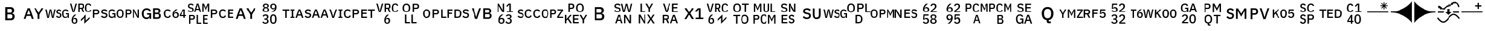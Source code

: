 SplineFontDB: 3.2
FontName: FurnaceIcons
FullName: Furnace Icons
FamilyName: Furnace Icons
Weight: Regular
Copyright: 
UComments: "To generate a new letter icon:+AAoACgAA-- Open `icons.sfd` in FontForge.+AAoA-- Open +ACIA-IBM Plex Sans Medium+ACIA to the side. Return to the icons font.+AAoA-- Copy the two baselines from `E0F0` to the new codepoint.+AAoA-- Open the new codepoint.+AAoA-- Select the upper baseline.+AAoA-- Use `Element | Insert Text Outlines...` to place text:+AAoA  - Turn off +ACIA-Scale so text width matches path length+ACIA.+AAoA  - Align +ACIA-centered+ACIA.+AAoA  - Type first line of text into the box.+AAoA  - Click the +ACIA-Insert+ACIA button (might need window resize to be visible).+AAoA-- Delete the baseline.+AAoA-- If there's a line 2, repeat for the lower baseline, including deletion.+AAoA-- Select all.+AAoA-- Use `Element | Transformations | Transform...` to Scale Uniformly (from glyph origin) and Move as needed:+AAoA  - One letter: 12000%, X 896, Y 15.5.+AAoA  - Two letters: 10000%, X 896, Y 99.2.+AAoA  - Three letters: 8000%, X 896, Y 183.+AAoA  - Two lines: 8000%, X 896, Y 618.5.+AAoA-- If resulting glyph is too wide, repeat all steps starting with +ACIA-IBM Plex Sans Condensed Medium+ACIA instead.+AAoA  - Remember to close the other IBM Plex font or select the proper one in the text dialog.+AAoACgAA-Notes:+AAoACgAA-- Codepoints `E0F0` to `E0F4` are for reference only.+AAoA-- The back layer of each of `E0F1` to `E0F4` has lines that show the expected tops and bottoms of text. Round letters and numerals will reach slightly above or below.+AAoA-- The WSG icon (`E11F`) has been slightly kerned to fit.+AAoA"
Version: 001.000
ItalicAngle: 0
UnderlinePosition: 0
UnderlineWidth: 0
Ascent: 1536
Descent: 256
InvalidEm: 0
LayerCount: 2
Layer: 0 0 "Back" 1
Layer: 1 0 "Fore" 0
XUID: [1021 230 235539655 14169]
FSType: 0
OS2Version: 0
OS2_WeightWidthSlopeOnly: 0
OS2_UseTypoMetrics: 0
CreationTime: 1691897631
ModificationTime: 1697616170
PfmFamily: 81
TTFWeight: 400
TTFWidth: 5
LineGap: 0
VLineGap: 0
OS2TypoAscent: 1536
OS2TypoAOffset: 0
OS2TypoDescent: -256
OS2TypoDOffset: 0
OS2TypoLinegap: 0
OS2WinAscent: 1536
OS2WinAOffset: 0
OS2WinDescent: 256
OS2WinDOffset: 0
HheadAscent: 1536
HheadAOffset: 0
HheadDescent: -256
HheadDOffset: 0
OS2Vendor: 'FurT'
MarkAttachClasses: 1
DEI: 91125
LangName: 1033
Encoding: UnicodeBmp
UnicodeInterp: none
NameList: AGL For New Fonts
DisplaySize: -24
AntiAlias: 1
FitToEm: 0
WinInfo: 57552 16 10
BeginPrivate: 0
EndPrivate
BeginChars: 65536 75

StartChar: space
Encoding: 32 32 0
Width: 1792
Flags: W
LayerCount: 2
EndChar

StartChar: uniE100
Encoding: 57600 57600 1
Width: 1792
VWidth: 1687
Flags: W
HStem: 171.516 95.9375<754.864 980.648 1382.09 1612.77> 449.875 95.0781<141.391 377.778 1516.16 1654.36> 768.625 95.9375<141.391 377.778 780.433 998.844 1381.56 1608.87>
VStem: 32.9531 108.438<183 449.875 544.953 758.078> 401.547 114.297<567.194 735.759> 648.969 107.5<611.387 747.68> 1008.97 107.5<294.565 441.758> 1203.19 116.172<330.958 704.848> 1663.97 95.0781<183 284.797 316.503 446.984>
DStem2: 863.031 584.25 844.75 481.594 0.978916 -0.204262<-84.378 149.631>
LayerCount: 2
Fore
SplineSet
32.953125 183 m 1
 32.953125 406.359375 32.953125 629.71875 32.953125 853.078125 c 1
 128.942382812 853.078125 224.932617188 853.078125 320.921875 853.078125 c 1
 383.03125 853.078125 431 834.875 464.90625 798.390625 c 0
 498.890625 761.90625 515.84375 712.921875 515.84375 651.515625 c 256
 515.84375 590.03125 498.890625 541.046875 464.90625 504.5625 c 0
 431 468.15625 383.03125 449.875 320.921875 449.875 c 1
 261.078125 449.875 201.234375 449.875 141.390625 449.875 c 1
 141.390625 360.916992188 141.390625 271.958007812 141.390625 183 c 1
 105.245117188 183 69.0986328125 183 32.953125 183 c 1
141.390625 544.953125 m 1
 198.995117188 544.953125 256.598632812 544.953125 314.203125 544.953125 c 1
 341.703125 544.953125 363.1875 552.140625 378.5 566.515625 c 0
 393.890625 580.890625 401.546875 601.59375 401.546875 628.46875 c 1
 401.546875 643.807617188 401.546875 659.145507812 401.546875 674.484375 c 1
 401.546875 701.4375 393.890625 722.0625 378.5 736.4375 c 0
 363.1875 750.8125 341.703125 758.078125 314.203125 758.078125 c 1
 256.598632812 758.078125 198.995117188 758.078125 141.390625 758.078125 c 1
 141.390625 687.036132812 141.390625 615.995117188 141.390625 544.953125 c 1
873.578125 171.515625 m 0
 817.25 171.515625 769.4375 181.75 730.0625 202.21875 c 0
 690.6875 222.6875 656.9375 250.1875 628.8125 284.796875 c 1
 653.760742188 308.15625 678.708007812 331.515625 703.65625 354.875 c 1
 727.328125 326.046875 753.421875 304.25 781.859375 289.5625 c 0
 810.375 274.875 842.875 267.453125 879.359375 267.453125 c 0
 922.25 267.453125 954.515625 277.0625 976.3125 296.28125 c 0
 998.03125 315.5 1008.96875 341.4375 1008.96875 374.015625 c 0
 1008.96875 400.265625 1001.234375 421.046875 985.921875 436.4375 c 0
 970.53125 451.828125 943.34375 463.3125 904.28125 470.96875 c 1
 884.4375 474.510742188 864.59375 478.051757812 844.75 481.59375 c 1
 779.515625 493.703125 730.53125 515.1875 697.875 545.890625 c 0
 665.21875 576.59375 648.96875 618.859375 648.96875 672.609375 c 0
 648.96875 702.0625 654.515625 728.78125 665.765625 752.765625 c 0
 676.9375 776.75 692.640625 796.90625 712.796875 813.234375 c 0
 732.953125 829.5625 757.40625 842.21875 786.234375 851.125 c 0
 814.984375 860.109375 847.328125 864.5625 883.1875 864.5625 c 0
 933.734375 864.5625 977.5625 855.8125 1014.671875 838.234375 c 0
 1051.78125 820.578125 1083.5 795.1875 1109.75 761.90625 c 1
 1084.46386719 739.510742188 1059.17675781 717.114257812 1033.890625 694.71875 c 1
 1016.625 717.0625 995.53125 735.03125 970.53125 748.46875 c 0
 945.609375 761.90625 914.515625 768.625 877.40625 768.625 c 0
 839.046875 768.625 809.28125 760.890625 788.109375 745.578125 c 0
 767.015625 730.1875 756.46875 707.765625 756.46875 678.390625 c 0
 756.46875 650.1875 765.0625 629.25 782.40625 615.5 c 0
 799.671875 601.75 826.546875 591.28125 863.03125 584.25 c 1
 882.875 580.109375 902.71875 575.96875 922.5625 571.828125 c 1
 989.75 559.015625 1038.890625 537.21875 1069.90625 506.515625 c 0
 1100.921875 475.8125 1116.46875 433.546875 1116.46875 379.796875 c 0
 1116.46875 348.46875 1111 319.953125 1100.140625 294.328125 c 0
 1089.28125 268.78125 1073.421875 246.828125 1052.640625 228.625 c 0
 1031.78125 210.34375 1006.390625 196.28125 976.3125 186.359375 c 0
 946.234375 176.4375 911.9375 171.515625 873.578125 171.515625 c 0
1663.96875 284.796875 m 1
 1662.69238281 284.796875 1661.41699219 284.796875 1660.140625 284.796875 c 1
 1653.109375 252.140625 1634.046875 225.109375 1603.03125 203.625 c 0
 1571.9375 182.21875 1530.84375 171.515625 1479.671875 171.515625 c 0
 1439.984375 171.515625 1403.1875 179.015625 1369.28125 194.015625 c 0
 1335.296875 209.09375 1306.078125 231.125 1281.390625 260.265625 c 0
 1256.78125 289.40625 1237.5625 325.578125 1223.8125 368.78125 c 0
 1210.0625 411.984375 1203.1875 461.75 1203.1875 518.078125 c 0
 1203.1875 573.703125 1210.21875 623.15625 1224.28125 666.359375 c 0
 1238.34375 709.5625 1258.1875 745.890625 1283.8125 775.34375 c 0
 1309.4375 804.796875 1340.140625 826.984375 1376 842.0625 c 0
 1411.78125 857.0625 1451.78125 864.5625 1496 864.5625 c 0
 1556.15625 864.5625 1607.015625 851.28125 1648.578125 824.796875 c 0
 1690.21875 798.234375 1722.5625 761.203125 1745.609375 713.859375 c 1
 1716.15625 696.59375 1686.703125 679.328125 1657.25 662.0625 c 1
 1644.4375 693.390625 1624.59375 718.859375 1597.71875 738.390625 c 0
 1570.84375 757.84375 1536.9375 767.609375 1496 767.609375 c 0
 1442.875 767.609375 1400.140625 750.65625 1367.796875 716.75 c 0
 1335.53125 682.84375 1319.359375 634.875 1319.359375 572.765625 c 1
 1319.359375 536.28125 1319.359375 499.796875 1319.359375 463.3125 c 1
 1319.359375 401.203125 1335.53125 353.234375 1367.796875 319.328125 c 0
 1400.140625 285.421875 1442.875 268.46875 1496 268.46875 c 0
 1517.09375 268.46875 1537.25 271.125 1556.46875 276.59375 c 0
 1575.6875 282.0625 1592.484375 290.03125 1606.859375 300.578125 c 0
 1621.234375 311.125 1632.796875 324.25 1641.390625 339.953125 c 0
 1650.0625 355.65625 1654.359375 374.015625 1654.359375 395.1875 c 1
 1654.359375 412.453125 1654.359375 429.71875 1654.359375 446.984375 c 1
 1608.29199219 446.984375 1562.22363281 446.984375 1516.15625 446.984375 c 1
 1516.15625 478.026367188 1516.15625 509.067382812 1516.15625 540.109375 c 1
 1597.12011719 540.109375 1678.08300781 540.109375 1759.046875 540.109375 c 1
 1759.046875 421.073242188 1759.046875 302.036132812 1759.046875 183 c 1
 1727.35449219 183 1695.66113281 183 1663.96875 183 c 1
 1663.96875 216.932617188 1663.96875 250.864257812 1663.96875 284.796875 c 1
EndSplineSet
EndChar

StartChar: uniE101
Encoding: 57601 57601 2
Width: 1792
VWidth: 1687
Flags: W
HStem: 171.516 90.2344<203.228 410.876> 453.703 90.2344<815.531 1024.71> 762.844 90.2344<194.777 419.326 815.531 1024.71>
VStem: 46.8594 109.453<309.775 726.303> 457.719 109.453<309.775 726.303> 713.734 101.797<183 453.703 543.938 762.844> 1043.97 108.516<563.279 743.506> 1273.73 117.109<777.653 853.078> 1273.73 97.9688<183 708.051> 1627.02 118.125<183 258.425> 1647.17 97.9688<328.027 853.078>
DStem2: 1590.53 450.812 1376.47 710.031 0.377481 -0.926017<-320.846 135.117>
LayerCount: 2
Fore
SplineSet
307.015625 171.515625 m 256xfe
 266.703125 171.515625 230.53125 178.078125 198.578125 191.125 c 0
 166.546875 204.25 139.203125 224.953125 116.46875 253.078125 c 0
 93.734375 281.203125 76.46875 317.21875 64.59375 361.046875 c 0
 52.796875 404.953125 46.859375 457.21875 46.859375 518.078125 c 256
 46.859375 578.859375 52.796875 631.125 64.59375 675.03125 c 0
 76.46875 718.859375 93.734375 754.875 116.46875 783 c 0
 139.203125 811.125 166.546875 831.828125 198.578125 844.953125 c 0
 230.53125 858.078125 266.703125 864.5625 307.015625 864.5625 c 256
 347.328125 864.5625 383.5 858.078125 415.53125 844.953125 c 0
 447.484375 831.828125 474.90625 811.125 497.5625 783 c 0
 520.296875 754.875 537.5625 718.859375 549.4375 675.03125 c 0
 561.234375 631.125 567.171875 578.859375 567.171875 518.078125 c 256
 567.171875 457.21875 561.234375 404.953125 549.4375 361.046875 c 0
 537.5625 317.21875 520.296875 281.203125 497.5625 253.078125 c 0
 474.90625 224.953125 447.484375 204.25 415.53125 191.125 c 0
 383.5 178.078125 347.328125 171.515625 307.015625 171.515625 c 256xfe
307.015625 261.75 m 256
 355.0625 261.75 392.171875 277.21875 418.421875 308.3125 c 0
 444.59375 339.328125 457.71875 382.375 457.71875 437.375 c 1
 457.71875 491.151367188 457.71875 544.926757812 457.71875 598.703125 c 1
 457.71875 653.703125 444.59375 696.75 418.421875 727.765625 c 0
 392.171875 758.859375 355.0625 774.328125 307.015625 774.328125 c 256
 259.046875 774.328125 221.9375 758.859375 195.6875 727.765625 c 0
 169.4375 696.75 156.3125 653.703125 156.3125 598.703125 c 1
 156.3125 544.926757812 156.3125 491.151367188 156.3125 437.375 c 1
 156.3125 382.375 169.4375 339.328125 195.6875 308.3125 c 0
 221.9375 277.21875 259.046875 261.75 307.015625 261.75 c 256
713.734375 183 m 1
 713.734375 406.359375 713.734375 629.71875 713.734375 853.078125 c 1
 802.067382812 853.078125 890.401367188 853.078125 978.734375 853.078125 c 1
 1036.3125 853.078125 1079.671875 835.96875 1108.8125 801.75 c 0
 1137.875 767.453125 1152.484375 718.078125 1152.484375 653.390625 c 256
 1152.484375 588.78125 1137.875 539.328125 1108.8125 505.109375 c 0
 1079.671875 470.8125 1036.3125 453.703125 978.734375 453.703125 c 1
 924.333007812 453.703125 869.932617188 453.703125 815.53125 453.703125 c 1
 815.53125 363.46875 815.53125 273.234375 815.53125 183 c 1
 781.598632812 183 747.666992188 183 713.734375 183 c 1
815.53125 543.9375 m 1
 867.041992188 543.9375 918.551757812 543.9375 970.0625 543.9375 c 1
 994.359375 543.9375 1012.796875 550.1875 1025.296875 562.6875 c 0
 1037.71875 575.1875 1043.96875 595.1875 1043.96875 622.6875 c 1
 1043.96875 643.15625 1043.96875 663.625 1043.96875 684.09375 c 1
 1043.96875 711.671875 1037.71875 731.671875 1025.296875 744.09375 c 0
 1012.796875 756.59375 994.359375 762.84375 970.0625 762.84375 c 1
 918.551757812 762.84375 867.041992188 762.84375 815.53125 762.84375 c 1
 815.53125 689.875 815.53125 616.90625 815.53125 543.9375 c 1
1427.328125 585.265625 m 1
 1410.375 626.854492188 1393.421875 668.442382812 1376.46875 710.03125 c 1
 1372.30175781 710.03125 1368.13574219 710.03125 1363.96875 710.03125 c 1
 1366.546875 667.791992188 1369.125 625.551757812 1371.703125 583.3125 c 1
 1371.703125 449.875 1371.703125 316.4375 1371.703125 183 c 1
 1339.046875 183 1306.390625 183 1273.734375 183 c 1xfec0
 1273.734375 406.359375 1273.734375 629.71875 1273.734375 853.078125 c 1
 1312.77050781 853.078125 1351.80761719 853.078125 1390.84375 853.078125 c 1
 1457.40625 718.989257812 1523.96875 584.901367188 1590.53125 450.8125 c 1
 1607.82324219 409.223632812 1625.11425781 367.635742188 1642.40625 326.046875 c 1
 1646.57324219 326.046875 1650.73925781 326.046875 1654.90625 326.046875 c 1
 1652.328125 368.286132812 1649.75 410.526367188 1647.171875 452.765625 c 1
 1647.171875 586.203125 1647.171875 719.640625 1647.171875 853.078125 c 1
 1679.828125 853.078125 1712.484375 853.078125 1745.140625 853.078125 c 1xff20
 1745.140625 629.71875 1745.140625 406.359375 1745.140625 183 c 1
 1705.765625 183 1666.390625 183 1627.015625 183 c 1xfe40
 1560.453125 317.088867188 1493.890625 451.176757812 1427.328125 585.265625 c 1
EndSplineSet
EndChar

StartChar: uniE102
Encoding: 57602 57602 3
Width: 1792
VWidth: 1687
Flags: W
HStem: 84.8447 121.191<399.409 663.663> 99.2002 116.406<1138.19 1452.86> 429.181 116.406<556.547 729.398> 470.001 112.793<1138.19 1425.21> 820.392 116.406<1138.19 1425.21> 829.962 121.191<400.057 661.626>
VStem: 165.336 145.312<297.614 737.606> 741.312 118.945<99.2002 226.446 277.934 429.181> 1002.64 135.547<215.606 470.001 582.794 820.392> 1453.81 142.773<609.386 793.799> 1483.7 142.969<244.11 441.498>
LayerCount: 2
Fore
SplineSet
741.3125 226.446289062 m 1x6380
 739.75 226.446289062 738.1875 226.446289062 736.625 226.446289062 c 1
 727.8359375 185.625976562 704.0078125 151.836914062 665.140625 124.981445312 c 0
 626.2734375 98.2236328125 574.90625 84.8447265625 511.0390625 84.8447265625 c 0
 461.4296875 84.8447265625 415.3359375 94.2197265625 372.953125 112.969726562 c 0
 330.5703125 131.817382812 294.046875 159.356445312 263.1875 195.782226562 c 0
 232.328125 232.208007812 208.3046875 277.422851562 191.1171875 331.426757812 c 0
 173.9296875 385.430664062 165.3359375 447.637695312 165.3359375 518.047851562 c 0
 165.3359375 587.579101562 174.125 649.395507812 191.703125 703.399414062 c 0
 209.28125 757.403320312 234.0859375 802.813476562 266.1171875 839.629882812 c 0
 298.1484375 876.446289062 336.625 904.180664062 381.3515625 923.028320312 c 0
 426.078125 941.778320312 476.078125 951.153320312 531.3515625 951.153320312 c 0
 606.546875 951.153320312 670.21875 934.551757812 722.171875 901.446289062 c 0
 774.125 868.243164062 814.5546875 821.954101562 843.4609375 762.774414062 c 1
 806.612304688 741.192382812 769.762695312 719.610351562 732.9140625 698.028320312 c 1
 716.8984375 737.188476562 692.09375 769.024414062 658.5 793.438476562 c 0
 624.90625 817.754882812 582.5234375 829.961914062 531.3515625 829.961914062 c 0
 464.9453125 829.961914062 411.625 808.770507812 371.1953125 766.387695312 c 0
 330.765625 724.004882812 310.6484375 664.043945312 310.6484375 586.407226562 c 1
 310.6484375 540.801757812 310.6484375 495.196289062 310.6484375 449.590820312 c 1
 310.6484375 371.954101562 330.765625 311.993164062 371.1953125 269.610351562 c 0
 411.625 227.227539062 464.9453125 206.036132812 531.3515625 206.036132812 c 0x8780
 557.71875 206.036132812 582.9140625 209.356445312 606.9375 216.192382812 c 0
 630.9609375 223.028320312 652.0546875 232.989257812 670.0234375 246.172851562 c 0
 687.9921875 259.356445312 702.4453125 275.762695312 713.1875 295.391601562 c 0
 723.9296875 315.020507812 729.3984375 337.969726562 729.3984375 364.434570312 c 1
 729.3984375 386.016601562 729.3984375 407.598632812 729.3984375 429.180664062 c 1
 671.78125 429.180664062 614.1640625 429.180664062 556.546875 429.180664062 c 1
 556.546875 467.982421875 556.546875 506.784179688 556.546875 545.586914062 c 1
 657.784179688 545.586914062 759.020507812 545.586914062 860.2578125 545.586914062 c 1
 860.2578125 396.791015625 860.2578125 247.995117188 860.2578125 99.2001953125 c 1
 820.609375 99.2001953125 780.9609375 99.2001953125 741.3125 99.2001953125 c 1
 741.3125 141.615234375 741.3125 184.030273438 741.3125 226.446289062 c 1x6380
1002.640625 936.797851562 m 1x4ba0
 1126.20800781 936.797851562 1249.77636719 936.797851562 1373.34375 936.797851562 c 1
 1442.875 936.797851562 1497.5625 917.168945312 1537.2109375 878.008789062 c 0
 1576.859375 838.848632812 1596.5859375 786.407226562 1596.5859375 720.782226562 c 0x4bc0
 1596.5859375 689.629882812 1592.09375 662.969726562 1583.3046875 640.997070312 c 0
 1574.515625 619.024414062 1563.3828125 600.958007812 1549.7109375 586.993164062 c 0
 1536.234375 573.028320312 1520.609375 562.579101562 1503.03125 555.840820312 c 0
 1485.453125 549.004882812 1468.265625 544.805664062 1451.2734375 543.243164062 c 1
 1451.2734375 540.833984375 1451.2734375 538.424804688 1451.2734375 536.016601562 c 1
 1468.265625 535.235351562 1486.8203125 531.231445312 1507.1328125 524.004882812 c 0
 1527.640625 516.778320312 1546.5859375 505.352539062 1564.1640625 489.825195312 c 0
 1581.7421875 474.200195312 1596.5859375 454.180664062 1608.5 429.766601562 c 0
 1620.609375 405.352539062 1626.6640625 375.567382812 1626.6640625 340.411132812 c 0
 1626.6640625 306.817382812 1621.1953125 275.176757812 1610.453125 245.586914062 c 0
 1599.515625 215.997070312 1584.4765625 190.411132812 1565.3359375 168.829101562 c 0
 1546.1953125 147.247070312 1523.34375 130.157226562 1496.9765625 117.754882812 c 0
 1470.609375 105.352539062 1441.703125 99.2001953125 1410.6484375 99.2001953125 c 1
 1274.64550781 99.2001953125 1138.64355469 99.2001953125 1002.640625 99.2001953125 c 1
 1002.640625 378.399414062 1002.640625 657.598632812 1002.640625 936.797851562 c 1x4ba0
1138.1875 215.606445312 m 1
 1215.79199219 215.606445312 1293.39550781 215.606445312 1371 215.606445312 c 1
 1406.15625 215.606445312 1433.6953125 224.786132812 1453.8125 243.243164062 c 0x53c0
 1473.734375 261.602539062 1483.6953125 287.969726562 1483.6953125 322.442382812 c 1
 1483.6953125 336.016601562 1483.6953125 349.590820312 1483.6953125 363.165039062 c 1x53a0
 1483.6953125 397.637695312 1473.734375 424.004882812 1453.8125 442.364257812 c 0
 1433.6953125 460.821289062 1406.15625 470.000976562 1371 470.000976562 c 1
 1293.39550781 470.000976562 1215.79199219 470.000976562 1138.1875 470.000976562 c 1x53c0
 1138.1875 385.202148438 1138.1875 300.404296875 1138.1875 215.606445312 c 1
1138.1875 582.793945312 m 1
 1208.17480469 582.793945312 1278.16113281 582.793945312 1348.1484375 582.793945312 c 1
 1381.7421875 582.793945312 1407.71875 591.387695312 1426.078125 608.575195312 c 0
 1444.6328125 625.762695312 1453.8125 650.372070312 1453.8125 682.403320312 c 1
 1453.8125 695.196289062 1453.8125 707.989257812 1453.8125 720.782226562 c 1
 1453.8125 752.813476562 1444.6328125 777.422851562 1426.078125 794.610351562 c 0
 1407.71875 811.797851562 1381.7421875 820.391601562 1348.1484375 820.391601562 c 1
 1278.16113281 820.391601562 1208.17480469 820.391601562 1138.1875 820.391601562 c 1x1bc0
 1138.1875 741.192382812 1138.1875 661.993164062 1138.1875 582.793945312 c 1
EndSplineSet
EndChar

StartChar: uniE103
Encoding: 57603 57603 4
Width: 1792
VWidth: 1687
Flags: W
HStem: 171.516 96.9531<226.177 441.873 832.752 1027.57> 313.547 85.4688<1326.08 1544.91 1647.64 1738.89> 519.016 87.3438<857.168 1024.42> 754.172 98.9062<1514.99 1544.91> 767.609 96.9531<226.122 440.941>
VStem: 53.1094 115.156<330.807 708.111> 694.047 112.344<291.954 486.784> 1054.05 111.406<291.954 486.784> 1544.91 102.734<183 313.547 399.016 754.172>
DStem2: 1233.89 406.672 1326.08 399.016 0.512745 0.858541<40.6955 454.37>
LayerCount: 2
Fore
SplineSet
334.359375 171.515625 m 0xef80
 246.703125 171.515625 177.875 201.046875 127.953125 260.265625 c 0
 78.03125 319.484375 53.109375 405.421875 53.109375 518.078125 c 0
 53.109375 574.328125 59.515625 623.9375 72.328125 666.828125 c 0
 85.0625 709.71875 103.65625 745.890625 127.953125 775.34375 c 0
 152.328125 804.796875 181.859375 826.984375 216.78125 842.0625 c 0
 251.625 857.0625 290.84375 864.5625 334.359375 864.5625 c 0
 392.640625 864.5625 441.390625 851.828125 480.765625 826.203125 c 0
 520.140625 800.578125 551 762.84375 573.421875 712.921875 c 1
 543.03125 696.28125 512.640625 679.640625 482.25 663 c 1
 470.6875 695.03125 452.953125 720.421875 428.96875 739.328125 c 0
 404.90625 758.234375 373.421875 767.609375 334.359375 767.609375 c 0
 282.5625 767.609375 241.859375 750.03125 212.484375 714.875 c 0
 183.03125 679.640625 168.265625 630.96875 168.265625 568.9375 c 1
 168.265625 535.004882812 168.265625 501.073242188 168.265625 467.140625 c 1
 168.265625 405.109375 183.03125 356.4375 212.484375 321.203125 c 0
 241.859375 286.046875 282.5625 268.46875 334.359375 268.46875 c 0
 374.671875 268.46875 407.484375 278.859375 432.796875 299.640625 c 0
 458.03125 320.421875 476.78125 347.140625 488.96875 379.796875 c 1
 518.083007812 362.192382812 547.198242188 344.588867188 576.3125 326.984375 c 1
 553.890625 278.390625 522.5625 240.265625 482.25 212.765625 c 0
 441.859375 185.265625 392.640625 171.515625 334.359375 171.515625 c 0xef80
930.21875 171.515625 m 0
 893.109375 171.515625 859.984375 177.53125 830.84375 189.71875 c 0
 801.703125 201.90625 777.09375 219.328125 756.9375 242.0625 c 0
 736.78125 264.796875 721.234375 292.140625 710.375 324.09375 c 0
 699.515625 356.125 694.046875 392.296875 694.046875 432.609375 c 0
 694.046875 481.203125 701.390625 526.984375 716.15625 569.875 c 0
 730.84375 612.765625 749.75 652.140625 772.796875 687.921875 c 0
 795.84375 723.78125 821.546875 755.65625 850.0625 783.46875 c 0
 878.5 811.28125 906.546875 834.484375 934.046875 853.078125 c 1
 982.041992188 853.078125 1030.03613281 853.078125 1078.03125 853.078125 c 1xf780
 1040.296875 825.578125 1006.390625 799.015625 976.3125 773.390625 c 0
 946.234375 747.765625 919.984375 721.59375 897.5625 694.71875 c 0
 875.140625 667.765625 856.46875 639.328125 841.390625 609.25 c 0
 826.390625 579.171875 814.671875 546.203125 806.390625 510.34375 c 1
 808.629882812 509.71875 810.870117188 509.09375 813.109375 508.46875 c 1
 820.140625 521.90625 828.265625 534.484375 837.5625 546.359375 c 0
 846.859375 558.234375 857.71875 568.625 870.21875 577.53125 c 0
 882.71875 586.515625 896.9375 593.546875 912.953125 598.703125 c 0
 928.96875 603.78125 947.484375 606.359375 968.578125 606.359375 c 0
 996.78125 606.359375 1022.875 601.59375 1046.859375 591.984375 c 0
 1070.84375 582.375 1091.625 568.46875 1109.28125 550.1875 c 0
 1126.859375 531.984375 1140.609375 510.03125 1150.53125 484.40625 c 0
 1160.453125 458.859375 1165.453125 430.34375 1165.453125 399.015625 c 0
 1165.453125 365.109375 1159.828125 334.171875 1148.578125 306.359375 c 0
 1137.40625 278.546875 1121.546875 254.71875 1101.078125 234.875 c 0
 1080.609375 215.03125 1055.84375 199.484375 1026.703125 188.3125 c 0
 997.5625 177.0625 965.453125 171.515625 930.21875 171.515625 c 0
930.21875 259.796875 m 256
 969.28125 259.796875 999.671875 270.1875 1021.390625 290.96875 c 0
 1043.1875 311.828125 1054.046875 342.375 1054.046875 382.6875 c 1
 1054.046875 387.166992188 1054.046875 391.645507812 1054.046875 396.125 c 1
 1054.046875 436.4375 1043.1875 466.984375 1021.390625 487.765625 c 0
 999.671875 508.625 969.28125 519.015625 930.21875 519.015625 c 256
 891.15625 519.015625 860.765625 508.625 839.046875 487.765625 c 0
 817.25 466.984375 806.390625 436.4375 806.390625 396.125 c 1
 806.390625 391.645507812 806.390625 387.166992188 806.390625 382.6875 c 1
 806.390625 342.375 817.25 311.828125 839.046875 290.96875 c 0
 860.765625 270.1875 891.15625 259.796875 930.21875 259.796875 c 256
1544.90625 183 m 1
 1544.90625 226.515625 1544.90625 270.03125 1544.90625 313.546875 c 1
 1441.234375 313.546875 1337.5625 313.546875 1233.890625 313.546875 c 1
 1233.890625 344.588867188 1233.890625 375.629882812 1233.890625 406.671875 c 1
 1324.46386719 555.473632812 1415.03613281 704.276367188 1505.609375 853.078125 c 1
 1552.953125 853.078125 1600.296875 853.078125 1647.640625 853.078125 c 1
 1647.640625 701.723632812 1647.640625 550.370117188 1647.640625 399.015625 c 1
 1678.05761719 399.015625 1708.47363281 399.015625 1738.890625 399.015625 c 1
 1738.890625 370.526367188 1738.890625 342.036132812 1738.890625 313.546875 c 1
 1708.47363281 313.546875 1678.05761719 313.546875 1647.640625 313.546875 c 1
 1647.640625 270.03125 1647.640625 226.515625 1647.640625 183 c 1
 1613.39550781 183 1579.15136719 183 1544.90625 183 c 1
1326.078125 399.015625 m 1
 1399.02050781 399.015625 1471.96386719 399.015625 1544.90625 399.015625 c 1
 1544.90625 517.401367188 1544.90625 635.786132812 1544.90625 754.171875 c 1
 1542.66699219 754.171875 1540.42675781 754.171875 1538.1875 754.171875 c 1
 1467.484375 635.786132812 1396.78125 517.401367188 1326.078125 399.015625 c 1
EndSplineSet
EndChar

StartChar: uniE104
Encoding: 57604 57604 5
Width: 1792
Flags: W
HStem: -247.516 89.2969<837.797 1081.62 1317.8 1604.83> 23.1875 90.2344<277.797 486.972> 49.125 88.2812<1317.8 1576.94> 333.266 89.2969<277.797 486.972 1317.8 1604.83> 607.016 89.2188<189.574 399.743> 803.812 83.5156<721.625 898.188> 1143.66 144.922<1249.91 1277.31 1597.41 1625.22> 1196.39 92.1875<794.01 822.99> 1210.84 89.2188<218.757 416.322>
VStem: 95.6875 101.719<1044.03 1191.27> 176 101.797<-247.516 23.1875 113.422 332.328> 420.219 101.719<716.929 880.209> 506.234 108.516<132.763 312.99> 544.906 99.8438<618.5 718.344> 736 101.797<-158.219 422.562> 974.125 102.656<618.5 721.156> 1158.66 97.9688<618.5 1141.9> 1216 101.797<-158.219 49.125 137.406 333.266> 1618.5 97.9688<618.5 1143.75>
DStem2: 289.594 1016.94 271.312 920.922 0.978371 -0.206857<-75.1218 135.909> 544.906 618.5 644.75 618.5 0.286825 0.957983<28.6377 221.043 308.22 625.862> 875.219 1288.58 835.844 1098.5 0.288055 -0.957614<72.4214 390.859 477.766 670.167> 1278.66 1288.58 1261.47 1143.66 0.416776 -0.909009<124.572 396.023> 1442.88 921.859 1613.81 1145.53 0.379583 0.925158<0 271.817>
LayerCount: 2
Fore
SplineSet
176 -247.515625 m 1xdc2b20
 176 -24.15625 176 199.203125 176 422.5625 c 1
 264.333007812 422.5625 352.666992188 422.5625 441 422.5625 c 1
 498.578125 422.5625 541.9375 405.453125 571.078125 371.234375 c 0
 600.140625 336.9375 614.75 287.5625 614.75 222.875 c 256
 614.75 158.265625 600.140625 108.8125 571.078125 74.59375 c 0
 541.9375 40.296875 498.578125 23.1875 441 23.1875 c 1
 386.598632812 23.1875 332.198242188 23.1875 277.796875 23.1875 c 1
 277.796875 -67.046875 277.796875 -157.28125 277.796875 -247.515625 c 1
 243.864257812 -247.515625 209.932617188 -247.515625 176 -247.515625 c 1xdc2b20
277.796875 113.421875 m 1
 329.307617188 113.421875 380.817382812 113.421875 432.328125 113.421875 c 1
 456.625 113.421875 475.0625 119.671875 487.5625 132.171875 c 0
 499.984375 144.671875 506.234375 164.671875 506.234375 192.171875 c 1
 506.234375 212.640625 506.234375 233.109375 506.234375 253.578125 c 1
 506.234375 281.15625 499.984375 301.15625 487.5625 313.578125 c 0
 475.0625 326.078125 456.625 332.328125 432.328125 332.328125 c 1
 380.817382812 332.328125 329.307617188 332.328125 277.796875 332.328125 c 1
 277.796875 259.359375 277.796875 186.390625 277.796875 113.421875 c 1
736 -247.515625 m 1
 736 -24.15625 736 199.203125 736 422.5625 c 1
 769.932617188 422.5625 803.864257812 422.5625 837.796875 422.5625 c 1
 837.796875 228.96875 837.796875 35.375 837.796875 -158.21875 c 1
 919.073242188 -158.21875 1000.34863281 -158.21875 1081.625 -158.21875 c 1
 1081.625 -187.984375 1081.625 -217.75 1081.625 -247.515625 c 1
 966.416992188 -247.515625 851.208007812 -247.515625 736 -247.515625 c 1
1216 -247.515625 m 1xbc0360
 1216 -24.15625 1216 199.203125 1216 422.5625 c 1
 1345.609375 422.5625 1475.21875 422.5625 1604.828125 422.5625 c 1
 1604.828125 392.796875 1604.828125 363.03125 1604.828125 333.265625 c 1
 1509.15136719 333.265625 1413.47363281 333.265625 1317.796875 333.265625 c 1
 1317.796875 267.979492188 1317.796875 202.692382812 1317.796875 137.40625 c 1
 1404.17675781 137.40625 1490.55761719 137.40625 1576.9375 137.40625 c 1
 1576.9375 107.979492188 1576.9375 78.5517578125 1576.9375 49.125 c 1
 1490.55761719 49.125 1404.17675781 49.125 1317.796875 49.125 c 1
 1317.796875 -19.9892578125 1317.796875 -89.1044921875 1317.796875 -158.21875 c 1
 1413.47363281 -158.21875 1509.15136719 -158.21875 1604.828125 -158.21875 c 1
 1604.828125 -187.984375 1604.828125 -217.75 1604.828125 -247.515625 c 1
 1475.21875 -247.515625 1345.609375 -247.515625 1216 -247.515625 c 1xbc0360
300.21875 607.015625 m 0
 250.21875 607.015625 206.9375 616.390625 170.0625 635.296875 c 0
 133.34375 654.203125 101.78125 681.546875 75.53125 717.40625 c 1
 98.8642578125 738.838867188 122.198242188 760.270507812 145.53125 781.703125 c 1
 165.375 754.203125 188.1875 733.03125 213.8125 718.34375 c 0
 239.28125 703.65625 268.5 696.234375 301.15625 696.234375 c 0
 380.53125 696.234375 420.21875 732.71875 420.21875 805.6875 c 0
 420.21875 835.140625 413.03125 857.71875 398.96875 873.34375 c 0
 384.90625 889.046875 360.6875 901.078125 326 909.359375 c 1
 307.770507812 913.213867188 289.541992188 917.067382812 271.3125 920.921875 c 1
 211.15625 934.359375 166.9375 955.921875 138.34375 985.6875 c 0
 109.90625 1015.453125 95.6875 1057.25 95.6875 1111 c 0
 95.6875 1173.03125 114.4375 1220.0625 151.78125 1252.09375 c 0
 189.28125 1284.125 241.625 1300.0625 308.8125 1300.0625 c 0
 356.78125 1300.0625 397.25 1291.9375 430.21875 1275.609375 c 0
 463.1875 1259.28125 491.78125 1233.890625 516.15625 1199.28125 c 1
 492.770507812 1178.8125 469.385742188 1158.34375 446 1137.875 c 1
 428.8125 1162.171875 409.4375 1180.453125 388.03125 1192.5625 c 0
 366.625 1204.75 339.4375 1210.84375 306.9375 1210.84375 c 0
 270.375 1210.84375 243.03125 1203.265625 224.75 1188.265625 c 0
 206.625 1173.1875 197.40625 1148.421875 197.40625 1113.890625 c 0
 197.40625 1085.6875 204.59375 1064.4375 218.96875 1049.984375 c 0
 233.5 1035.609375 256.9375 1024.59375 289.59375 1016.9375 c 1
 307.823242188 1012.77050781 326.051757812 1008.60449219 344.28125 1004.4375 c 1
 376.3125 997.40625 403.5 988.578125 425.84375 978.03125 c 0
 448.34375 967.484375 466.78125 954.515625 481.15625 939.125 c 0
 495.53125 923.8125 505.84375 905.6875 512.25 884.90625 c 0
 518.65625 864.125 521.9375 839.90625 521.9375 812.40625 c 0x9cd320
 521.9375 745.21875 502.5625 694.203125 463.8125 659.28125 c 0
 425.0625 624.4375 370.53125 607.015625 300.21875 607.015625 c 0
974.125 618.5 m 1
 956.833007812 680.270507812 939.541992188 742.041992188 922.25 803.8125 c 1
 847.041992188 803.8125 771.833007812 803.8125 696.625 803.8125 c 1
 679.333007812 742.041992188 662.041992188 680.270507812 644.75 618.5 c 1
 611.46875 618.5 578.1875 618.5 544.90625 618.5 c 1
 611.78125 841.859375 678.65625 1065.21875 745.53125 1288.578125 c 1
 788.760742188 1288.578125 831.989257812 1288.578125 875.21875 1288.578125 c 1x9d0720
 942.40625 1065.21875 1009.59375 841.859375 1076.78125 618.5 c 1
 1042.5625 618.5 1008.34375 618.5 974.125 618.5 c 1
835.84375 1098.5 m 1
 828.8125 1131.12988281 821.78125 1163.76074219 814.75 1196.390625 c 1
 810.583007812 1196.390625 806.416992188 1196.390625 802.25 1196.390625 c 1
 795.21875 1163.76074219 788.1875 1131.12988281 781.15625 1098.5 c 1
 761.3125 1028.109375 741.46875 957.71875 721.625 887.328125 c 1
 780.479492188 887.328125 839.333007812 887.328125 898.1875 887.328125 c 1
 877.40625 957.71875 856.625 1028.109375 835.84375 1098.5 c 1
1618.5 1031.3125 m 1
 1620.73925781 1069.38574219 1622.97949219 1107.45800781 1625.21875 1145.53125 c 1
 1621.41699219 1145.53125 1617.61425781 1145.53125 1613.8125 1145.53125 c 1
 1598.44824219 1108.08300781 1583.08300781 1070.63574219 1567.71875 1033.1875 c 1
 1524.17675781 942.328125 1480.63574219 851.46875 1437.09375 760.609375 c 1
 1393.91699219 851.46875 1350.73925781 942.328125 1307.5625 1033.1875 c 1
 1292.19824219 1070.01074219 1276.83300781 1106.83300781 1261.46875 1143.65625 c 1
 1257.61425781 1143.65625 1253.76074219 1143.65625 1249.90625 1143.65625 c 1x9e03a0
 1252.14550781 1106.20800781 1254.38574219 1068.76074219 1256.625 1031.3125 c 1
 1256.625 893.708007812 1256.625 756.104492188 1256.625 618.5 c 1
 1223.96875 618.5 1191.3125 618.5 1158.65625 618.5 c 1
 1158.65625 841.859375 1158.65625 1065.21875 1158.65625 1288.578125 c 1
 1198.65625 1288.578125 1238.65625 1288.578125 1278.65625 1288.578125 c 1x9d03a0
 1314.85449219 1210.50488281 1351.05175781 1132.43261719 1387.25 1054.359375 c 1
 1402.92675781 1010.19238281 1418.60449219 966.026367188 1434.28125 921.859375 c 1
 1437.14550781 921.859375 1440.01074219 921.859375 1442.875 921.859375 c 1
 1458.55175781 966.026367188 1474.22949219 1010.19238281 1489.90625 1054.359375 c 1
 1525.73925781 1132.43261719 1561.57324219 1210.50488281 1597.40625 1288.578125 c 1x9e03a0
 1637.09375 1288.578125 1676.78125 1288.578125 1716.46875 1288.578125 c 1
 1716.46875 1065.21875 1716.46875 841.859375 1716.46875 618.5 c 1
 1683.8125 618.5 1651.15625 618.5 1618.5 618.5 c 1
 1618.5 756.104492188 1618.5 893.708007812 1618.5 1031.3125 c 1
EndSplineSet
EndChar

StartChar: uniE105
Encoding: 57605 57605 6
Width: 1792
VWidth: 1687
Flags: W
HStem: 183 96.0156<814.669 1050.52 1429.91 1750.53> 449.875 95.0781<149.906 386.215> 474.875 95.9375<1429.91 1720.84> 757.062 96.0156<149.906 386.215 813.763 1048.56 1429.91 1750.53>
VStem: 41.4688 108.438<183 449.875 544.953 758.078> 410.062 114.219<567.194 735.759> 651.625 115.156<330.807 708.111> 1321.47 108.438<279.016 474.875 570.812 757.062>
LayerCount: 2
Fore
SplineSet
41.46875 183 m 1xdf
 41.46875 406.359375 41.46875 629.71875 41.46875 853.078125 c 1
 137.458007812 853.078125 233.448242188 853.078125 329.4375 853.078125 c 1
 391.46875 853.078125 439.4375 834.875 473.34375 798.390625 c 0
 507.40625 761.90625 524.28125 712.921875 524.28125 651.515625 c 256
 524.28125 590.03125 507.40625 541.046875 473.34375 504.5625 c 0
 439.4375 468.15625 391.46875 449.875 329.4375 449.875 c 1
 269.59375 449.875 209.75 449.875 149.90625 449.875 c 1
 149.90625 360.916992188 149.90625 271.958007812 149.90625 183 c 1
 113.760742188 183 77.6142578125 183 41.46875 183 c 1xdf
149.90625 544.953125 m 1
 207.510742188 544.953125 265.114257812 544.953125 322.71875 544.953125 c 1
 350.21875 544.953125 371.625 552.140625 386.9375 566.515625 c 0
 402.40625 580.890625 410.0625 601.59375 410.0625 628.46875 c 1
 410.0625 643.807617188 410.0625 659.145507812 410.0625 674.484375 c 1
 410.0625 701.4375 402.40625 722.0625 386.9375 736.4375 c 0
 371.625 750.8125 350.21875 758.078125 322.71875 758.078125 c 1
 265.114257812 758.078125 207.510742188 758.078125 149.90625 758.078125 c 1
 149.90625 687.036132812 149.90625 615.995117188 149.90625 544.953125 c 1
932.875 171.515625 m 0
 845.21875 171.515625 776.46875 201.046875 726.46875 260.265625 c 0
 676.625 319.484375 651.625 405.421875 651.625 518.078125 c 0
 651.625 574.328125 658.03125 623.9375 670.84375 666.828125 c 0
 683.65625 709.71875 702.25 745.890625 726.46875 775.34375 c 0
 750.84375 804.796875 780.375 826.984375 815.375 842.0625 c 0
 850.21875 857.0625 889.4375 864.5625 932.875 864.5625 c 0
 991.15625 864.5625 1039.90625 851.828125 1079.28125 826.203125 c 0
 1118.65625 800.578125 1149.59375 762.84375 1171.9375 712.921875 c 1
 1141.57324219 696.28125 1111.20800781 679.640625 1080.84375 663 c 1
 1069.28125 695.03125 1051.46875 720.421875 1027.5625 739.328125 c 0
 1003.5 758.234375 971.9375 767.609375 932.875 767.609375 c 0
 881.15625 767.609375 840.375 750.03125 811 714.875 c 0
 781.625 679.640625 766.78125 630.96875 766.78125 568.9375 c 1
 766.78125 535.004882812 766.78125 501.073242188 766.78125 467.140625 c 1
 766.78125 405.109375 781.625 356.4375 811 321.203125 c 0
 840.375 286.046875 881.15625 268.46875 932.875 268.46875 c 0
 973.1875 268.46875 1006 278.859375 1031.3125 299.640625 c 0
 1056.625 320.421875 1075.375 347.140625 1087.5625 379.796875 c 1
 1116.67675781 362.192382812 1145.79199219 344.588867188 1174.90625 326.984375 c 1
 1152.40625 278.390625 1121.15625 240.265625 1080.84375 212.765625 c 0
 1040.375 185.265625 991.15625 171.515625 932.875 171.515625 c 0
1321.46875 183 m 1
 1321.46875 406.359375 1321.46875 629.71875 1321.46875 853.078125 c 1
 1464.48925781 853.078125 1607.51074219 853.078125 1750.53125 853.078125 c 1
 1750.53125 821.073242188 1750.53125 789.067382812 1750.53125 757.0625 c 1
 1643.65625 757.0625 1536.78125 757.0625 1429.90625 757.0625 c 1
 1429.90625 694.979492188 1429.90625 632.895507812 1429.90625 570.8125 c 1
 1526.88574219 570.8125 1623.86425781 570.8125 1720.84375 570.8125 c 1
 1720.84375 538.833007812 1720.84375 506.854492188 1720.84375 474.875 c 1
 1623.86425781 474.875 1526.88574219 474.875 1429.90625 474.875 c 1xbf
 1429.90625 409.588867188 1429.90625 344.301757812 1429.90625 279.015625 c 1
 1536.78125 279.015625 1643.65625 279.015625 1750.53125 279.015625 c 1
 1750.53125 247.010742188 1750.53125 215.004882812 1750.53125 183 c 1
 1607.51074219 183 1464.48925781 183 1321.46875 183 c 1
EndSplineSet
EndChar

StartChar: uniE106
Encoding: 57606 57606 7
Width: 1792
VWidth: 1687
Flags: W
HStem: 325.958 116.406<389.164 636.43> 811.993 124.805<499.082 527.573>
VStem: 145.609 137.891<99.2002 237.091> 745.609 141.602<99.2002 240.802> 1220.41 135.547<99.2002 492.633>
DStem2: 145.609 99.2002 283.5 99.2002 0.303392 0.952866<41.8349 280.126 400.882 789.887> 601.664 936.798 516.312 811.993 0.306233 -0.951957<92.6712 481.326 602.427 841.437> 1087.21 936.798 932.328 936.798 0.479431 -0.877579<0 425.309> 1294.83 563.556 1355.96 431.622 0.477305 0.878738<0 424.748>
LayerCount: 2
Fore
SplineSet
745.609375 99.2001953125 m 1
 720.4140625 174.786132812 695.21875 250.372070312 670.0234375 325.958007812 c 1
 565.596679688 325.958007812 461.168945312 325.958007812 356.7421875 325.958007812 c 1
 332.328125 250.372070312 307.9140625 174.786132812 283.5 99.2001953125 c 1
 237.536132812 99.2001953125 191.573242188 99.2001953125 145.609375 99.2001953125 c 1
 240.791992188 378.399414062 335.973632812 657.598632812 431.15625 936.797851562 c 1
 487.9921875 936.797851562 544.828125 936.797851562 601.6640625 936.797851562 c 1
 696.846679688 657.598632812 792.028320312 378.399414062 887.2109375 99.2001953125 c 1
 840.010742188 99.2001953125 792.809570312 99.2001953125 745.609375 99.2001953125 c 1
516.3125 811.993164062 m 1
 514.359375 811.993164062 512.40625 811.993164062 510.453125 811.993164062 c 1
 470.0234375 688.783203125 429.59375 565.573242188 389.1640625 442.364257812 c 1
 471.5859375 442.364257812 554.0078125 442.364257812 636.4296875 442.364257812 c 1
 596.390625 565.573242188 556.3515625 688.783203125 516.3125 811.993164062 c 1
1220.4140625 99.2001953125 m 1
 1220.4140625 209.193359375 1220.4140625 319.186523438 1220.4140625 429.180664062 c 1
 1124.38574219 598.385742188 1028.35644531 767.591796875 932.328125 936.797851562 c 1
 983.956054688 936.797851562 1035.58300781 936.797851562 1087.2109375 936.797851562 c 1
 1155.1796875 812.383789062 1223.1484375 687.969726562 1291.1171875 563.555664062 c 1
 1292.35449219 563.555664062 1293.59082031 563.555664062 1294.828125 563.555664062 c 1
 1362.40625 687.969726562 1429.984375 812.383789062 1497.5625 936.797851562 c 1
 1547.171875 936.797851562 1596.78125 936.797851562 1646.390625 936.797851562 c 1
 1549.58105469 768.405273438 1452.77050781 600.013671875 1355.9609375 431.622070312 c 1
 1355.9609375 320.814453125 1355.9609375 210.006835938 1355.9609375 99.2001953125 c 1
 1310.77832031 99.2001953125 1265.59667969 99.2001953125 1220.4140625 99.2001953125 c 1
EndSplineSet
EndChar

StartChar: uniE107
Encoding: 57607 57607 8
Width: 1792
VWidth: 1687
Flags: W
HStem: -253.33 91.1719<486.344 688.342 1095.48 1270.78> 60.5762 92.1094<518.508 677.882> 348.545 91.1719<497.902 685.553 1095.48 1270.78> 612.686 87.3438<530.171 727.317> 870.889 87.3438<1092.63 1259.92> 930.42 83.5156<544.742 712.82> 1218.39 87.3438<537.628 719.903 1093.28 1280.94>
VStem: 388.742 113.281<728.719 901.73> 408.898 105.625<1038.68 1193.65> 708.586 114.219<179.923 323.321> 722.023 112.344<-131.94 32.8528> 743.039 105.547<1038.68 1193.65> 755.461 113.281<728.719 901.73> 940.305 115.156<-121.3 307.598 991.115 1184.56> 1310.85 115.156<-122.103 308.491 990.464 1185.29>
LayerCount: 2
Fore
SplineSet
586.6328125 152.685546875 m 1xf226
 628.2734375 152.685546875 658.9765625 161.513671875 678.8203125 179.091796875 c 0
 698.6640625 196.748046875 708.5859375 219.248046875 708.5859375 246.826171875 c 1
 708.5859375 249.065429688 708.5859375 251.305664062 708.5859375 253.544921875 c 1
 708.5859375 284.248046875 698.9765625 307.763671875 679.7578125 324.091796875 c 0
 660.6171875 340.419921875 634.6796875 348.544921875 602.0234375 348.544921875 c 0
 569.9921875 348.544921875 542.8046875 341.357421875 520.4609375 326.982421875 c 0
 498.0390625 312.529296875 479.1328125 292.529296875 463.8203125 266.982421875 c 1
 439.809570312 287.763671875 415.799804688 308.544921875 391.7890625 329.326171875 c 1
 402.0234375 344.091796875 413.5859375 358.154296875 426.3203125 371.591796875 c 0
 439.1328125 385.029296875 454.2109375 396.748046875 471.4765625 406.669921875 c 0
 488.7421875 416.591796875 508.2734375 424.560546875 529.9921875 430.654296875 c 0
 551.7890625 436.748046875 576.7109375 439.716796875 604.9140625 439.716796875 c 0
 636.2421875 439.716796875 665.3828125 435.888671875 692.2578125 428.232421875 c 0
 719.1328125 420.576171875 742.1796875 409.169921875 761.3984375 394.169921875 c 0
 780.6171875 379.091796875 795.6171875 360.888671875 806.4765625 339.404296875 c 0
 817.4140625 317.998046875 822.8046875 293.857421875 822.8046875 266.982421875 c 0xf246
 822.8046875 245.810546875 819.4453125 226.669921875 812.7265625 209.326171875 c 0
 806.0078125 192.060546875 796.7109375 176.904296875 784.9140625 163.779296875 c 0
 773.0390625 150.654296875 759.2890625 139.951171875 743.6640625 131.591796875 c 0
 727.9609375 123.310546875 711.4765625 117.216796875 694.2109375 113.388671875 c 1
 694.2109375 111.774414062 694.2109375 110.159179688 694.2109375 108.544921875 c 1
 713.3515625 104.716796875 731.4765625 98.466796875 748.4296875 89.873046875 c 0
 765.3828125 81.201171875 780.3046875 70.029296875 793.0390625 56.201171875 c 0
 805.8515625 42.451171875 815.9296875 26.123046875 823.2734375 7.294921875 c 0
 830.6953125 -11.611328125 834.3671875 -33.173828125 834.3671875 -57.548828125 c 0
 834.3671875 -87.001953125 828.5859375 -113.720703125 817.1015625 -137.705078125 c 0
 805.5390625 -161.689453125 789.3671875 -182.314453125 768.5859375 -199.580078125 c 0
 747.8046875 -216.923828125 722.6484375 -230.126953125 693.1953125 -239.423828125 c 0
 663.8203125 -248.720703125 631.1640625 -253.330078125 595.3046875 -253.330078125 c 0
 563.9765625 -253.330078125 536.3984375 -249.970703125 512.7265625 -243.251953125 c 0
 489.0546875 -236.533203125 468.1171875 -227.626953125 449.8359375 -216.376953125 c 0
 431.6328125 -205.205078125 415.6171875 -192.392578125 401.8671875 -178.017578125 c 0
 388.1171875 -163.642578125 376.0859375 -148.720703125 365.8515625 -133.330078125 c 1
 392.4140625 -112.548828125 418.9765625 -91.767578125 445.5390625 -70.986328125 c 1
 453.8984375 -84.423828125 462.6484375 -96.689453125 471.9453125 -107.939453125 c 0
 481.2421875 -119.111328125 491.7890625 -128.720703125 503.6640625 -136.689453125 c 0
 515.4609375 -144.736328125 528.8984375 -150.986328125 543.9765625 -155.439453125 c 0
 558.9765625 -159.892578125 576.0859375 -162.158203125 595.3046875 -162.158203125 c 0
 636.2421875 -162.158203125 667.6484375 -152.392578125 689.3671875 -132.861328125 c 0
 711.1640625 -113.330078125 722.0234375 -86.298828125 722.0234375 -51.767578125 c 1
 722.0234375 -49.5283203125 722.0234375 -47.2880859375 722.0234375 -45.048828125 c 1
 722.0234375 -10.517578125 710.5390625 15.732421875 687.4921875 33.701171875 c 0
 664.4453125 51.591796875 631.7890625 60.576171875 589.5234375 60.576171875 c 1
 565.8515625 60.576171875 542.1796875 60.576171875 518.5078125 60.576171875 c 1
 518.5078125 91.279296875 518.5078125 121.982421875 518.5078125 152.685546875 c 1
 541.215820312 152.685546875 563.924804688 152.685546875 586.6328125 152.685546875 c 1xf226
1183.1171875 -253.330078125 m 0
 1141.5546875 -253.330078125 1105.3828125 -245.517578125 1074.6796875 -229.814453125 c 0
 1043.9765625 -214.189453125 1018.6640625 -191.611328125 998.8203125 -162.158203125 c 0
 978.9765625 -132.705078125 964.2890625 -96.533203125 954.6796875 -53.720703125 c 0
 945.0703125 -10.830078125 940.3046875 38.154296875 940.3046875 93.232421875 c 0
 940.3046875 147.607421875 945.0703125 196.357421875 954.6796875 239.560546875 c 0
 964.2890625 282.763671875 978.9765625 319.091796875 998.8203125 348.544921875 c 0
 1018.6640625 377.998046875 1043.9765625 400.576171875 1074.6796875 416.201171875 c 0
 1105.3828125 431.904296875 1141.5546875 439.716796875 1183.1171875 439.716796875 c 0
 1266.3203125 439.716796875 1327.6484375 409.326171875 1367.0234375 348.544921875 c 0
 1406.3203125 287.763671875 1426.0078125 202.607421875 1426.0078125 93.232421875 c 256
 1426.0078125 -16.220703125 1406.3203125 -101.376953125 1367.0234375 -162.158203125 c 0
 1327.6484375 -222.939453125 1266.3203125 -253.330078125 1183.1171875 -253.330078125 c 0
1183.1171875 -161.220703125 m 256
 1206.1640625 -161.220703125 1225.8515625 -156.533203125 1242.1796875 -147.314453125 c 0
 1258.5078125 -138.017578125 1271.7890625 -124.736328125 1282.0234375 -107.470703125 c 0
 1292.2578125 -90.126953125 1299.6015625 -69.501953125 1304.1328125 -45.517578125 c 0
 1308.5859375 -21.533203125 1310.8515625 5.185546875 1310.8515625 34.638671875 c 1
 1310.8515625 73.6748046875 1310.8515625 112.711914062 1310.8515625 151.748046875 c 1
 1310.8515625 181.201171875 1308.5859375 207.919921875 1304.1328125 231.904296875 c 0
 1299.6015625 255.888671875 1292.2578125 276.591796875 1282.0234375 293.857421875 c 0
 1271.7890625 311.123046875 1258.5078125 324.404296875 1242.1796875 333.701171875 c 0
 1225.8515625 342.919921875 1206.1640625 347.607421875 1183.1171875 347.607421875 c 256
 1160.0703125 347.607421875 1140.4609375 342.919921875 1124.1328125 333.701171875 c 0
 1107.8046875 324.404296875 1094.5234375 311.123046875 1084.2890625 293.857421875 c 0
 1074.0546875 276.591796875 1066.6328125 255.888671875 1062.1796875 231.904296875 c 0
 1057.7265625 207.919921875 1055.4609375 181.201171875 1055.4609375 151.748046875 c 1
 1055.4609375 112.711914062 1055.4609375 73.6748046875 1055.4609375 34.638671875 c 1
 1055.4609375 5.185546875 1057.7265625 -21.533203125 1062.1796875 -45.517578125 c 0
 1066.6328125 -69.501953125 1074.0546875 -90.126953125 1084.2890625 -107.470703125 c 0
 1094.5234375 -124.736328125 1107.8046875 -138.017578125 1124.1328125 -147.314453125 c 0
 1140.4609375 -156.533203125 1160.0703125 -161.220703125 1183.1171875 -161.220703125 c 256
628.7421875 612.685546875 m 256
 589.7578125 612.685546875 555.3046875 617.607421875 525.5390625 627.529296875 c 0
 495.8515625 637.451171875 470.8515625 651.044921875 450.6953125 668.310546875 c 0
 430.5390625 685.576171875 415.1484375 706.123046875 404.6015625 729.794921875 c 0
 394.0546875 753.466796875 388.7421875 779.013671875 388.7421875 806.591796875 c 0xf30e
 388.7421875 851.357421875 401.0859375 887.373046875 425.6953125 914.560546875 c 0
 450.3828125 941.748046875 482.8828125 960.810546875 523.1953125 971.669921875 c 1
 523.1953125 974.248046875 523.1953125 976.826171875 523.1953125 979.404296875 c 1
 488.5859375 991.513671875 460.9296875 1010.73242188 440.1484375 1036.98242188 c 0
 419.3671875 1063.23242188 408.8984375 1095.49804688 408.8984375 1133.93554688 c 0
 408.8984375 1159.56054688 413.8984375 1182.91992188 423.8203125 1204.01367188 c 0
 433.7421875 1225.10742188 447.9609375 1243.23242188 466.5546875 1258.23242188 c 0
 485.0703125 1273.31054688 508.1171875 1284.95117188 535.6171875 1293.31054688 c 0
 563.1953125 1301.59179688 594.2109375 1305.73242188 628.7421875 1305.73242188 c 256
 663.3515625 1305.73242188 694.3671875 1301.59179688 721.8671875 1293.31054688 c 0
 749.4453125 1284.95117188 772.4921875 1273.31054688 791.0078125 1258.23242188 c 0
 809.6015625 1243.23242188 823.8203125 1225.10742188 833.7421875 1204.01367188 c 0
 843.6640625 1182.91992188 848.5859375 1159.56054688 848.5859375 1133.93554688 c 0xf296
 848.5859375 1095.49804688 838.1953125 1063.23242188 817.4140625 1036.98242188 c 0
 796.6328125 1010.73242188 768.8984375 991.513671875 734.3671875 979.404296875 c 1
 734.3671875 976.826171875 734.3671875 974.248046875 734.3671875 971.669921875 c 1
 774.6796875 960.810546875 807.1796875 941.748046875 831.7890625 914.560546875 c 0
 856.4765625 887.373046875 868.7421875 851.357421875 868.7421875 806.591796875 c 0xf20e
 868.7421875 779.013671875 863.5078125 753.466796875 852.9609375 729.794921875 c 0
 842.3359375 706.123046875 827.0234375 685.576171875 806.8671875 668.310546875 c 0
 786.7109375 651.044921875 761.7109375 637.451171875 731.9453125 627.529296875 c 0
 702.1796875 617.607421875 667.8046875 612.685546875 628.7421875 612.685546875 c 256
628.7421875 700.029296875 m 256
 669.0546875 700.029296875 700.3046875 709.326171875 722.3359375 727.841796875 c 0
 744.4453125 746.435546875 755.4609375 772.294921875 755.4609375 805.576171875 c 1
 755.4609375 811.982421875 755.4609375 818.388671875 755.4609375 824.794921875 c 1
 755.4609375 858.076171875 744.4453125 884.013671875 722.3359375 902.607421875 c 0
 700.3046875 921.123046875 669.0546875 930.419921875 628.7421875 930.419921875 c 256xf70e
 588.4296875 930.419921875 557.2578125 921.123046875 535.1484375 902.607421875 c 0
 513.1171875 884.013671875 502.0234375 858.076171875 502.0234375 824.794921875 c 1
 502.0234375 818.388671875 502.0234375 811.982421875 502.0234375 805.576171875 c 1
 502.0234375 772.294921875 513.1171875 746.435546875 535.1484375 727.841796875 c 0
 557.2578125 709.326171875 588.4296875 700.029296875 628.7421875 700.029296875 c 256
628.7421875 1013.93554688 m 256
 665.9296875 1013.93554688 694.2109375 1021.90429688 713.7421875 1037.91992188 c 0
 733.2734375 1053.93554688 743.0390625 1077.29492188 743.0390625 1107.99804688 c 1
 743.0390625 1113.44042969 743.0390625 1118.88378906 743.0390625 1124.32617188 c 1
 743.0390625 1155.02929688 733.2734375 1178.38867188 713.7421875 1194.40429688 c 0
 694.2109375 1210.41992188 665.9296875 1218.38867188 628.7421875 1218.38867188 c 256
 591.6328125 1218.38867188 563.3515625 1210.41992188 543.8203125 1194.40429688 c 0
 524.2890625 1178.38867188 514.5234375 1155.02929688 514.5234375 1124.32617188 c 1
 514.5234375 1118.88378906 514.5234375 1113.44042969 514.5234375 1107.99804688 c 1xf696
 514.5234375 1077.29492188 524.2890625 1053.93554688 543.8203125 1037.91992188 c 0
 563.3515625 1021.90429688 591.6328125 1013.93554688 628.7421875 1013.93554688 c 256
1423.0390625 1044.63867188 m 0
 1423.0390625 996.044921875 1415.6171875 950.263671875 1400.9296875 907.373046875 c 0
 1386.2421875 864.482421875 1367.3359375 825.107421875 1344.2890625 789.326171875 c 0
 1321.2421875 753.466796875 1295.4609375 721.435546875 1267.0234375 693.310546875 c 0
 1238.5078125 665.107421875 1210.5390625 642.060546875 1183.0390625 624.169921875 c 1
 1135.01855469 624.169921875 1086.99707031 624.169921875 1038.9765625 624.169921875 c 1
 1076.7890625 651.669921875 1110.6953125 678.232421875 1140.7734375 703.857421875 c 0
 1170.8515625 729.482421875 1197.1015625 755.654296875 1219.5234375 782.607421875 c 0
 1241.8671875 809.482421875 1260.6171875 837.919921875 1275.6171875 867.998046875 c 0
 1290.6953125 898.076171875 1302.3359375 931.044921875 1310.6953125 966.904296875 c 1
 1308.45605469 967.529296875 1306.21582031 968.154296875 1303.9765625 968.779296875 c 1
 1296.9453125 955.341796875 1288.7421875 942.763671875 1279.5234375 930.888671875 c 0
 1270.2265625 919.013671875 1259.3671875 908.623046875 1246.8671875 899.716796875 c 0
 1234.3671875 890.732421875 1220.1484375 883.701171875 1204.1328125 878.544921875 c 0
 1188.1171875 873.466796875 1169.6015625 870.888671875 1148.4296875 870.888671875 c 0xfa06
 1120.3046875 870.888671875 1094.2109375 875.654296875 1070.2265625 885.263671875 c 0
 1046.2421875 894.873046875 1025.3828125 908.779296875 1007.8046875 927.060546875 c 0
 990.2265625 945.263671875 976.4765625 967.060546875 966.5546875 992.294921875 c 0
 956.6328125 1017.60742188 951.6328125 1046.27929688 951.6328125 1078.23242188 c 0
 951.6328125 1111.51367188 957.2578125 1142.21679688 968.4296875 1170.41992188 c 0
 979.6796875 1198.54492188 995.4609375 1222.60742188 1016.0078125 1242.37304688 c 0
 1036.4765625 1262.21679688 1061.0859375 1277.76367188 1089.9140625 1288.93554688 c 0
 1118.6640625 1300.18554688 1151.0078125 1305.73242188 1186.8671875 1305.73242188 c 0
 1223.9765625 1305.73242188 1257.1015625 1299.71679688 1286.2421875 1287.52929688 c 0
 1315.3046875 1275.34179688 1339.9921875 1257.91992188 1360.1484375 1235.18554688 c 0
 1380.3046875 1212.45117188 1395.8515625 1185.10742188 1406.7109375 1153.15429688 c 0
 1417.5703125 1121.12304688 1423.0390625 1084.95117188 1423.0390625 1044.63867188 c 0
1186.8671875 958.232421875 m 256
 1225.9296875 958.232421875 1256.3203125 968.623046875 1278.0390625 989.482421875 c 0
 1299.8359375 1010.26367188 1310.6953125 1040.81054688 1310.6953125 1081.12304688 c 1
 1310.6953125 1085.60253906 1310.6953125 1090.08105469 1310.6953125 1094.56054688 c 1
 1310.6953125 1134.87304688 1299.8359375 1165.41992188 1278.0390625 1186.27929688 c 0
 1256.3203125 1207.06054688 1225.9296875 1217.45117188 1186.8671875 1217.45117188 c 256
 1147.8046875 1217.45117188 1117.4140625 1207.06054688 1095.6171875 1186.27929688 c 0
 1073.8984375 1165.41992188 1063.0390625 1134.87304688 1063.0390625 1094.56054688 c 1
 1063.0390625 1090.08105469 1063.0390625 1085.60253906 1063.0390625 1081.12304688 c 1
 1063.0390625 1040.81054688 1073.8984375 1010.26367188 1095.6171875 989.482421875 c 0
 1117.4140625 968.623046875 1147.8046875 958.232421875 1186.8671875 958.232421875 c 256
EndSplineSet
EndChar

StartChar: uniE108
Encoding: 57608 57608 9
Width: 1792
VWidth: 1687
Flags: W
HStem: 183 88.2812<711 802.25 910.688 1002.88> 364.406 93.125<1273.34 1471> 757.062 96.0156<120.375 320.062 428.5 628.188 711 802.25 910.688 1002.88 1359.62 1385.56>
VStem: 320.062 108.438<183 757.062> 711 291.875<183 271.281 764.797 853.078> 1078.34 110.469<183 293.469> 1558.34 113.281<183 296.281>
DStem2: 1078.34 183 1188.81 183 0.303155 0.952941<33.4892 224.122 320.727 631.883> 1443.19 853.078 1375.06 753.234 0.305997 -0.952033<74.2085 385.084>
LayerCount: 2
Fore
SplineSet
428.5 757.0625 m 1
 428.5 565.708007812 428.5 374.354492188 428.5 183 c 1
 392.354492188 183 356.208007812 183 320.0625 183 c 1
 320.0625 374.354492188 320.0625 565.708007812 320.0625 757.0625 c 1
 253.5 757.0625 186.9375 757.0625 120.375 757.0625 c 1
 120.375 789.067382812 120.375 821.073242188 120.375 853.078125 c 1
 289.645507812 853.078125 458.916992188 853.078125 628.1875 853.078125 c 1
 628.1875 821.073242188 628.1875 789.067382812 628.1875 757.0625 c 1
 561.625 757.0625 495.0625 757.0625 428.5 757.0625 c 1
711 183 m 1
 711 212.426757812 711 241.854492188 711 271.28125 c 1
 741.416992188 271.28125 771.833007812 271.28125 802.25 271.28125 c 1
 802.25 435.786132812 802.25 600.291992188 802.25 764.796875 c 1
 771.833007812 764.796875 741.416992188 764.796875 711 764.796875 c 1
 711 794.223632812 711 823.651367188 711 853.078125 c 1
 808.291992188 853.078125 905.583007812 853.078125 1002.875 853.078125 c 1
 1002.875 823.651367188 1002.875 794.223632812 1002.875 764.796875 c 1
 972.145507812 764.796875 941.416992188 764.796875 910.6875 764.796875 c 1
 910.6875 600.291992188 910.6875 435.786132812 910.6875 271.28125 c 1
 941.416992188 271.28125 972.145507812 271.28125 1002.875 271.28125 c 1
 1002.875 241.854492188 1002.875 212.426757812 1002.875 183 c 1
 905.583007812 183 808.291992188 183 711 183 c 1
1558.34375 183 m 1
 1538.1875 243.46875 1518.03125 303.9375 1497.875 364.40625 c 1
 1414.38574219 364.40625 1330.89550781 364.40625 1247.40625 364.40625 c 1
 1227.875 303.9375 1208.34375 243.46875 1188.8125 183 c 1
 1151.98925781 183 1115.16699219 183 1078.34375 183 c 1
 1154.54199219 406.359375 1230.73925781 629.71875 1306.9375 853.078125 c 1
 1352.35449219 853.078125 1397.77050781 853.078125 1443.1875 853.078125 c 1
 1519.33300781 629.71875 1595.47949219 406.359375 1671.625 183 c 1
 1633.86425781 183 1596.10449219 183 1558.34375 183 c 1
1375.0625 753.234375 m 1
 1373.44824219 753.234375 1371.83300781 753.234375 1370.21875 753.234375 c 1
 1337.92675781 654.666992188 1305.63574219 556.098632812 1273.34375 457.53125 c 1
 1339.22949219 457.53125 1405.11425781 457.53125 1471 457.53125 c 1
 1439.02050781 556.098632812 1407.04199219 654.666992188 1375.0625 753.234375 c 1
EndSplineSet
EndChar

StartChar: uniE109
Encoding: 57609 57609 10
Width: 1792
VWidth: 1687
Flags: W
HStem: 171.516 95.9375<134.083 359.867> 364.406 93.125<745.609 943.344 1385.61 1583.34> 753.234 99.8438<830.443 859.33 1470.44 1499.33> 768.625 95.9375<159.651 378.063>
VStem: 28.1875 107.5<611.387 747.68> 388.188 107.5<294.565 441.758> 550.688 110.391<183 293.391> 1030.69 113.281<183 296.281> 1190.69 110.391<183 293.391> 1670.69 113.281<183 296.281>
DStem2: 242.25 584.25 223.969 481.594 0.978916 -0.204262<-84.378 149.631> 550.688 183 661.078 183 0.322775 0.946476<35.6313 226.241 322.753 322.753> 915.531 853.078 847.328 753.234 0.306115 -0.951995<74.1727 385.072 481.954 673.162> 1190.69 183 1301.08 183 0.322775 0.946476<35.6313 226.241 322.753 322.753> 1555.53 853.078 1487.33 753.234 0.306115 -0.951995<74.1727 385.072 481.954 673.162>
LayerCount: 2
Fore
SplineSet
252.796875 171.515625 m 0xdfc0
 196.46875 171.515625 148.65625 181.75 109.28125 202.21875 c 0
 69.90625 222.6875 36.15625 250.1875 8.03125 284.796875 c 1
 32.9794921875 308.15625 57.9267578125 331.515625 82.875 354.875 c 1
 106.546875 326.046875 132.640625 304.25 161.078125 289.5625 c 0
 189.59375 274.875 222.09375 267.453125 258.578125 267.453125 c 0
 301.46875 267.453125 333.734375 277.0625 355.53125 296.28125 c 0
 377.25 315.5 388.1875 341.4375 388.1875 374.015625 c 0
 388.1875 400.265625 380.453125 421.046875 365.140625 436.4375 c 0
 349.75 451.828125 322.5625 463.3125 283.5 470.96875 c 1
 263.65625 474.510742188 243.8125 478.051757812 223.96875 481.59375 c 1
 158.734375 493.703125 109.75 515.1875 77.09375 545.890625 c 0
 44.4375 576.59375 28.1875 618.859375 28.1875 672.609375 c 0
 28.1875 702.0625 33.734375 728.78125 44.984375 752.765625 c 0
 56.15625 776.75 71.859375 796.90625 92.015625 813.234375 c 0
 112.171875 829.5625 136.625 842.21875 165.453125 851.125 c 0
 194.203125 860.109375 226.546875 864.5625 262.40625 864.5625 c 0
 312.953125 864.5625 356.78125 855.8125 393.890625 838.234375 c 0
 431 820.578125 462.71875 795.1875 488.96875 761.90625 c 1
 463.682617188 739.510742188 438.395507812 717.114257812 413.109375 694.71875 c 1
 395.84375 717.0625 374.75 735.03125 349.75 748.46875 c 0
 324.828125 761.90625 293.734375 768.625 256.625 768.625 c 0
 218.265625 768.625 188.5 760.890625 167.328125 745.578125 c 0
 146.234375 730.1875 135.6875 707.765625 135.6875 678.390625 c 0
 135.6875 650.1875 144.28125 629.25 161.625 615.5 c 0
 178.890625 601.75 205.765625 591.28125 242.25 584.25 c 1
 262.09375 580.109375 281.9375 575.96875 301.78125 571.828125 c 1
 368.96875 559.015625 418.109375 537.21875 449.125 506.515625 c 0
 480.140625 475.8125 495.6875 433.546875 495.6875 379.796875 c 0
 495.6875 348.46875 490.21875 319.953125 479.359375 294.328125 c 0
 468.5 268.78125 452.640625 246.828125 431.859375 228.625 c 0
 411 210.34375 385.609375 196.28125 355.53125 186.359375 c 0
 325.453125 176.4375 291.15625 171.515625 252.796875 171.515625 c 0xdfc0
1030.6875 183 m 1
 1010.53125 243.46875 990.375 303.9375 970.21875 364.40625 c 1
 886.703125 364.40625 803.1875 364.40625 719.671875 364.40625 c 1
 700.140625 303.9375 680.609375 243.46875 661.078125 183 c 1
 624.28125 183 587.484375 183 550.6875 183 c 1
 626.859375 406.359375 703.03125 629.71875 779.203125 853.078125 c 1
 824.645507812 853.078125 870.088867188 853.078125 915.53125 853.078125 c 1xefc0
 991.676757812 629.71875 1067.82324219 406.359375 1143.96875 183 c 1
 1106.20800781 183 1068.44824219 183 1030.6875 183 c 1
847.328125 753.234375 m 1
 845.739257812 753.234375 844.151367188 753.234375 842.5625 753.234375 c 1
 810.245117188 654.666992188 777.926757812 556.098632812 745.609375 457.53125 c 1
 811.520507812 457.53125 877.432617188 457.53125 943.34375 457.53125 c 1
 911.338867188 556.098632812 879.333007812 654.666992188 847.328125 753.234375 c 1
1670.6875 183 m 5
 1650.53125 243.46875 1630.375 303.9375 1610.21875 364.40625 c 1
 1526.703125 364.40625 1443.1875 364.40625 1359.671875 364.40625 c 1
 1340.140625 303.9375 1320.609375 243.46875 1301.078125 183 c 1
 1264.28125 183 1227.484375 183 1190.6875 183 c 1
 1266.859375 406.359375 1343.03125 629.71875 1419.203125 853.078125 c 1
 1464.64550781 853.078125 1510.08886719 853.078125 1555.53125 853.078125 c 5
 1631.67675781 629.71875 1707.82324219 406.359375 1783.96875 183 c 1
 1746.20800781 183 1708.44824219 183 1670.6875 183 c 5
1487.328125 753.234375 m 1
 1485.73925781 753.234375 1484.15136719 753.234375 1482.5625 753.234375 c 1
 1450.24511719 654.666992188 1417.92675781 556.098632812 1385.609375 457.53125 c 1
 1451.52050781 457.53125 1517.43261719 457.53125 1583.34375 457.53125 c 1
 1551.33886719 556.098632812 1519.33300781 654.666992188 1487.328125 753.234375 c 1
EndSplineSet
EndChar

StartChar: uniE10A
Encoding: 57610 57610 11
Width: 1792
VWidth: 1687
Flags: W
HStem: 183 88.2812<773.109 864.281 972.797 1064.98 1342.08 1563.11> 764.797 88.2812<773.109 864.281 972.797 1064.98 1342.01 1562.58>
VStem: 96.625 112.344<740.734 853.078> 555.531 109.453<743.625 853.078> 773.109 291.875<183 271.281 764.797 853.078> 1172.17 115.156<330.807 708.111>
DStem2: 208.969 853.078 96.625 853.078 0.311738 -0.950168<0 589.589> 383.656 288.625 442.25 183 0.291293 0.956634<0 590.041>
LayerCount: 2
Fore
SplineSet
316.46875 183 m 1
 243.1875 406.359375 169.90625 629.71875 96.625 853.078125 c 1
 134.073242188 853.078125 171.520507812 853.078125 208.96875 853.078125 c 1
 244.489257812 742.6875 280.010742188 632.296875 315.53125 521.90625 c 1
 336.963867188 444.145507812 358.395507812 366.385742188 379.828125 288.625 c 1
 381.104492188 288.625 382.379882812 288.625 383.65625 288.625 c 1
 405.426757812 366.385742188 427.198242188 444.145507812 448.96875 521.90625 c 1
 484.489257812 632.296875 520.010742188 742.6875 555.53125 853.078125 c 1
 592.015625 853.078125 628.5 853.078125 664.984375 853.078125 c 1
 590.739257812 629.71875 516.495117188 406.359375 442.25 183 c 1
 400.323242188 183 358.395507812 183 316.46875 183 c 1
773.109375 183 m 1
 773.109375 212.426757812 773.109375 241.854492188 773.109375 271.28125 c 1
 803.5 271.28125 833.890625 271.28125 864.28125 271.28125 c 1
 864.28125 435.786132812 864.28125 600.291992188 864.28125 764.796875 c 1
 833.890625 764.796875 803.5 764.796875 773.109375 764.796875 c 1
 773.109375 794.223632812 773.109375 823.651367188 773.109375 853.078125 c 1
 870.401367188 853.078125 967.692382812 853.078125 1064.984375 853.078125 c 1
 1064.984375 823.651367188 1064.984375 794.223632812 1064.984375 764.796875 c 1
 1034.25488281 764.796875 1003.52636719 764.796875 972.796875 764.796875 c 1
 972.796875 600.291992188 972.796875 435.786132812 972.796875 271.28125 c 1
 1003.52636719 271.28125 1034.25488281 271.28125 1064.984375 271.28125 c 1
 1064.984375 241.854492188 1064.984375 212.426757812 1064.984375 183 c 1
 967.692382812 183 870.401367188 183 773.109375 183 c 1
1453.421875 171.515625 m 0
 1365.765625 171.515625 1296.9375 201.046875 1247.015625 260.265625 c 0
 1197.09375 319.484375 1172.171875 405.421875 1172.171875 518.078125 c 0
 1172.171875 574.328125 1178.578125 623.9375 1191.390625 666.828125 c 0
 1204.125 709.71875 1222.71875 745.890625 1247.015625 775.34375 c 0
 1271.390625 804.796875 1300.921875 826.984375 1335.84375 842.0625 c 0
 1370.6875 857.0625 1409.90625 864.5625 1453.421875 864.5625 c 0
 1511.703125 864.5625 1560.453125 851.828125 1599.828125 826.203125 c 0
 1639.203125 800.578125 1670.0625 762.84375 1692.484375 712.921875 c 1
 1662.09375 696.28125 1631.703125 679.640625 1601.3125 663 c 1
 1589.75 695.03125 1572.015625 720.421875 1548.03125 739.328125 c 0
 1523.96875 758.234375 1492.484375 767.609375 1453.421875 767.609375 c 0
 1401.625 767.609375 1360.921875 750.03125 1331.546875 714.875 c 0
 1302.09375 679.640625 1287.328125 630.96875 1287.328125 568.9375 c 1
 1287.328125 535.004882812 1287.328125 501.073242188 1287.328125 467.140625 c 1
 1287.328125 405.109375 1302.09375 356.4375 1331.546875 321.203125 c 0
 1360.921875 286.046875 1401.625 268.46875 1453.421875 268.46875 c 0
 1493.734375 268.46875 1526.546875 278.859375 1551.859375 299.640625 c 0
 1577.09375 320.421875 1595.84375 347.140625 1608.03125 379.796875 c 1
 1637.14550781 362.192382812 1666.26074219 344.588867188 1695.375 326.984375 c 1
 1672.953125 278.390625 1641.625 240.265625 1601.3125 212.765625 c 0
 1560.921875 185.265625 1511.703125 171.515625 1453.421875 171.515625 c 0
EndSplineSet
EndChar

StartChar: uniE10B
Encoding: 57611 57611 12
Width: 1792
VWidth: 1687
Flags: W
HStem: 183 96.0156<820.297 1141> 449.875 95.0781<180.297 416.684> 474.875 95.9375<820.297 1111.23> 757.062 96.0156<180.297 416.684 820.297 1141 1212.33 1412.02 1520.45 1720.14>
VStem: 71.8594 108.438<183 449.875 544.953 758.078> 440.453 114.297<567.194 735.759> 711.859 108.438<279.016 474.875 570.812 757.062> 1412.02 108.438<183 757.062>
LayerCount: 2
Fore
SplineSet
71.859375 183 m 1xdf
 71.859375 406.359375 71.859375 629.71875 71.859375 853.078125 c 1
 167.848632812 853.078125 263.838867188 853.078125 359.828125 853.078125 c 1
 421.9375 853.078125 469.90625 834.875 503.8125 798.390625 c 0
 537.796875 761.90625 554.75 712.921875 554.75 651.515625 c 256
 554.75 590.03125 537.796875 541.046875 503.8125 504.5625 c 0
 469.90625 468.15625 421.9375 449.875 359.828125 449.875 c 1
 299.984375 449.875 240.140625 449.875 180.296875 449.875 c 1
 180.296875 360.916992188 180.296875 271.958007812 180.296875 183 c 1
 144.151367188 183 108.004882812 183 71.859375 183 c 1xdf
180.296875 544.953125 m 1
 237.901367188 544.953125 295.504882812 544.953125 353.109375 544.953125 c 1
 380.609375 544.953125 402.09375 552.140625 417.40625 566.515625 c 0
 432.796875 580.890625 440.453125 601.59375 440.453125 628.46875 c 1
 440.453125 643.807617188 440.453125 659.145507812 440.453125 674.484375 c 1
 440.453125 701.4375 432.796875 722.0625 417.40625 736.4375 c 0
 402.09375 750.8125 380.609375 758.078125 353.109375 758.078125 c 1
 295.504882812 758.078125 237.901367188 758.078125 180.296875 758.078125 c 1
 180.296875 687.036132812 180.296875 615.995117188 180.296875 544.953125 c 1
711.859375 183 m 1
 711.859375 406.359375 711.859375 629.71875 711.859375 853.078125 c 1
 854.90625 853.078125 997.953125 853.078125 1141 853.078125 c 1
 1141 821.073242188 1141 789.067382812 1141 757.0625 c 1
 1034.09863281 757.0625 927.198242188 757.0625 820.296875 757.0625 c 1
 820.296875 694.979492188 820.296875 632.895507812 820.296875 570.8125 c 1
 917.276367188 570.8125 1014.25488281 570.8125 1111.234375 570.8125 c 1
 1111.234375 538.833007812 1111.234375 506.854492188 1111.234375 474.875 c 1
 1014.25488281 474.875 917.276367188 474.875 820.296875 474.875 c 1xbf
 820.296875 409.588867188 820.296875 344.301757812 820.296875 279.015625 c 1
 927.198242188 279.015625 1034.09863281 279.015625 1141 279.015625 c 1
 1141 247.010742188 1141 215.004882812 1141 183 c 1
 997.953125 183 854.90625 183 711.859375 183 c 1
1520.453125 757.0625 m 1
 1520.453125 565.708007812 1520.453125 374.354492188 1520.453125 183 c 1
 1484.30761719 183 1448.16113281 183 1412.015625 183 c 1
 1412.015625 374.354492188 1412.015625 565.708007812 1412.015625 757.0625 c 1
 1345.453125 757.0625 1278.890625 757.0625 1212.328125 757.0625 c 1
 1212.328125 789.067382812 1212.328125 821.073242188 1212.328125 853.078125 c 1
 1381.59863281 853.078125 1550.87011719 853.078125 1720.140625 853.078125 c 1
 1720.140625 821.073242188 1720.140625 789.067382812 1720.140625 757.0625 c 1
 1653.578125 757.0625 1587.015625 757.0625 1520.453125 757.0625 c 1
EndSplineSet
EndChar

StartChar: uniE10C
Encoding: 57612 57612 13
Width: 1792
VWidth: 1687
Flags: W
HStem: -253.33 85.3906<803.27 978.187> 95.1074 85.4688<828.18 977.718> 612.686 89.2188<1388.21 1579.14> 624.17 92.1875<328.559 354.926> 897.764 85.4688<802.406 938.743> 1204.95 89.2969<802.406 1011.58 1380.73 1582.23>
VStem: 82.0938 106.562<1187.69 1294.25> 493.891 104.688<1189.56 1294.25> 674.359 107.5<-147.67 75.4575> 700.609 101.797<624.17 897.764 983.232 1204.95> 998.891 107.5<-147.386 74.3151> 1030.84 108.516<1002.5 1185.69> 1233.73 109.453<750.416 1168>
DStem2: 188.656 1294.25 82.0938 1294.25 0.271727 -0.962374<0 593.586> 375.844 872.842 402.719 624.17 0.269742 0.962933<-155.735 437.628> 1024.12 905.42 922.406 897.764 0.413517 -0.910496<0 262.054>
LayerCount: 2
Fore
SplineSet
890.296875 -253.330078125 m 0xcfa8
 818.734375 -253.330078125 764.828125 -231.298828125 728.578125 -187.158203125 c 0
 692.484375 -142.939453125 674.359375 -78.642578125 674.359375 5.810546875 c 0
 674.359375 46.123046875 679.515625 86.435546875 689.671875 126.826171875 c 0
 699.984375 167.138671875 714.671875 205.654296875 733.890625 242.451171875 c 0
 753.109375 279.248046875 775.921875 313.701171875 802.484375 345.654296875 c 0
 829.046875 377.685546875 858.734375 405.185546875 891.390625 428.232421875 c 1
 937.120117188 428.232421875 982.848632812 428.232421875 1028.578125 428.232421875 c 1
 989.515625 398.154296875 955.921875 369.482421875 927.796875 342.294921875 c 0
 899.671875 315.107421875 875.765625 288.076171875 856.234375 261.201171875 c 0
 836.703125 234.326171875 820.921875 206.669921875 808.734375 178.154296875 c 0
 796.546875 149.638671875 787.328125 118.779296875 780.921875 85.498046875 c 1
 785.088867188 85.498046875 789.254882812 85.498046875 793.421875 85.498046875 c 1
 804.359375 116.201171875 821.546875 139.716796875 845.296875 156.044921875 c 0
 868.890625 172.373046875 897.015625 180.576171875 929.671875 180.576171875 c 0
 984.046875 180.576171875 1027.171875 162.919921875 1058.890625 127.763671875 c 0
 1090.453125 92.529296875 1106.390625 40.732421875 1106.390625 -27.783203125 c 0
 1106.390625 -98.798828125 1087.953125 -154.189453125 1051.234375 -193.876953125 c 0
 1014.359375 -233.564453125 960.765625 -253.330078125 890.296875 -253.330078125 c 0xcfa8
890.296875 -167.939453125 m 256
 962.640625 -167.939453125 998.890625 -128.251953125 998.890625 -48.876953125 c 1
 998.890625 -40.5693359375 998.890625 -32.2626953125 998.890625 -23.955078125 c 1
 998.890625 55.419921875 962.640625 95.107421875 890.296875 95.107421875 c 256
 818.109375 95.107421875 781.859375 55.419921875 781.859375 -23.955078125 c 1
 781.859375 -32.2626953125 781.859375 -40.5693359375 781.859375 -48.876953125 c 1
 781.859375 -128.251953125 818.109375 -167.939453125 890.296875 -167.939453125 c 256
278.890625 624.169921875 m 1xdf08
 213.291992188 847.529296875 147.692382812 1070.88867188 82.09375 1294.24804688 c 1
 117.614257812 1294.24804688 153.135742188 1294.24804688 188.65625 1294.24804688 c 1
 228.317382812 1153.77929688 267.979492188 1013.31054688 307.640625 872.841796875 c 1
 316.9375 820.680664062 326.234375 768.518554688 335.53125 716.357421875 c 1
 339.671875 716.357421875 343.8125 716.357421875 347.953125 716.357421875 c 1
 357.25 768.518554688 366.546875 820.680664062 375.84375 872.841796875 c 1
 415.192382812 1013.31054688 454.541992188 1153.77929688 493.890625 1294.24804688 c 1
 528.786132812 1294.24804688 563.682617188 1294.24804688 598.578125 1294.24804688 c 1
 533.291992188 1070.88867188 468.004882812 847.529296875 402.71875 624.169921875 c 1
 361.442382812 624.169921875 320.166992188 624.169921875 278.890625 624.169921875 c 1xdf08
802.40625 624.169921875 m 1xdf58
 768.473632812 624.169921875 734.541992188 624.169921875 700.609375 624.169921875 c 1
 700.609375 847.529296875 700.609375 1070.88867188 700.609375 1294.24804688 c 1
 788.942382812 1294.24804688 877.276367188 1294.24804688 965.609375 1294.24804688 c 1
 1023.1875 1294.24804688 1066.546875 1277.13867188 1095.6875 1242.91992188 c 0
 1124.75 1208.62304688 1139.359375 1159.56054688 1139.359375 1095.49804688 c 0
 1139.359375 1043.70117188 1129.75 1001.74804688 1110.53125 969.794921875 c 0
 1091.3125 937.763671875 1062.5625 916.357421875 1024.125 905.419921875 c 1
 1066.703125 811.669921875 1109.28125 717.919921875 1151.859375 624.169921875 c 1
 1114.09863281 624.169921875 1076.33886719 624.169921875 1038.578125 624.169921875 c 1
 999.854492188 715.368164062 961.129882812 806.565429688 922.40625 897.763671875 c 1
 882.40625 897.763671875 842.40625 897.763671875 802.40625 897.763671875 c 1
 802.40625 806.565429688 802.40625 715.368164062 802.40625 624.169921875 c 1xdf58
956.9375 983.232421875 m 1
 981.234375 983.232421875 999.671875 989.482421875 1012.171875 1001.90429688 c 0
 1024.59375 1014.40429688 1030.84375 1034.71679688 1030.84375 1062.91992188 c 1
 1030.84375 1083.70117188 1030.84375 1104.48242188 1030.84375 1125.26367188 c 1
 1030.84375 1153.46679688 1024.59375 1173.77929688 1012.171875 1186.27929688 c 0
 999.671875 1198.70117188 981.234375 1204.95117188 956.9375 1204.95117188 c 1
 905.426757812 1204.95117188 853.916992188 1204.95117188 802.40625 1204.95117188 c 1
 802.40625 1131.04492188 802.40625 1057.13867188 802.40625 983.232421875 c 1
 853.916992188 983.232421875 905.426757812 983.232421875 956.9375 983.232421875 c 1
1487.171875 612.685546875 m 0xef08
 1448.109375 612.685546875 1413.109375 619.248046875 1382.09375 632.294921875 c 0
 1351 645.419921875 1324.4375 666.123046875 1302.40625 694.248046875 c 0
 1280.296875 722.373046875 1263.34375 758.388671875 1251.46875 802.216796875 c 0
 1239.671875 846.123046875 1233.734375 898.388671875 1233.734375 959.248046875 c 256
 1233.734375 1020.02929688 1239.671875 1072.29492188 1251.46875 1116.20117188 c 0
 1263.34375 1160.02929688 1280.296875 1196.04492188 1302.40625 1224.16992188 c 0
 1324.4375 1252.29492188 1351 1272.99804688 1382.09375 1286.12304688 c 0
 1413.109375 1299.24804688 1448.109375 1305.73242188 1487.171875 1305.73242188 c 0
 1544.125 1305.73242188 1589.75 1293.46679688 1623.96875 1268.77929688 c 0
 1658.1875 1244.16992188 1685.609375 1207.21679688 1706.078125 1157.91992188 c 1
 1677.27636719 1141.93066406 1648.47363281 1125.94042969 1619.671875 1109.95117188 c 1
 1608.109375 1147.68554688 1592.015625 1174.87304688 1571.15625 1191.51367188 c 0
 1550.375 1208.15429688 1522.40625 1216.51367188 1487.171875 1216.51367188 c 0
 1441.78125 1216.51367188 1406.390625 1200.81054688 1381.078125 1169.48242188 c 0
 1355.84375 1138.07617188 1343.1875 1094.87304688 1343.1875 1039.87304688 c 1
 1343.1875 986.096679688 1343.1875 932.321289062 1343.1875 878.544921875 c 1
 1343.1875 823.544921875 1355.84375 780.341796875 1381.078125 748.935546875 c 0
 1406.390625 717.607421875 1441.78125 701.904296875 1487.171875 701.904296875 c 0
 1523.03125 701.904296875 1552.015625 710.888671875 1574.046875 728.779296875 c 0
 1596.15625 746.748046875 1613.265625 775.498046875 1625.453125 815.185546875 c 1
 1653.60449219 798.544921875 1681.75488281 781.904296875 1709.90625 765.263671875 c 1
 1688.8125 716.044921875 1660.609375 678.232421875 1625.453125 651.982421875 c 0
 1590.21875 625.732421875 1544.125 612.685546875 1487.171875 612.685546875 c 0xef08
EndSplineSet
EndChar

StartChar: uniE10D
Encoding: 57613 57613 14
Width: 1792
VWidth: 1687
Flags: W
HStem: -247.516 96.0156<568.266 840.922 1048.27 1320.92> 607.016 96.9531<456.756 680.46> 885.375 95.0781<1137.88 1374.26> 1203.11 96.9531<456.756 680.46 1137.88 1374.26>
VStem: 279.672 116.172<767.663 1139.42> 459.828 108.438<-151.5 422.562> 741.391 116.172<767.663 1139.42> 939.828 108.438<-151.5 422.562> 1029.44 108.438<618.5 885.375 980.453 1193.58> 1398.03 114.297<1002.69 1171.26>
LayerCount: 2
Fore
SplineSet
459.828125 -247.515625 m 1xfe40
 459.828125 -24.15625 459.828125 199.203125 459.828125 422.5625 c 1
 495.973632812 422.5625 532.120117188 422.5625 568.265625 422.5625 c 1
 568.265625 231.208007812 568.265625 39.853515625 568.265625 -151.5 c 1
 659.151367188 -151.5 750.036132812 -151.5 840.921875 -151.5 c 1
 840.921875 -183.505859375 840.921875 -215.510742188 840.921875 -247.515625 c 1
 713.890625 -247.515625 586.859375 -247.515625 459.828125 -247.515625 c 1xfe40
939.828125 -247.515625 m 1xff40
 939.828125 -24.15625 939.828125 199.203125 939.828125 422.5625 c 1
 975.973632812 422.5625 1012.12011719 422.5625 1048.265625 422.5625 c 1
 1048.265625 231.208007812 1048.265625 39.853515625 1048.265625 -151.5 c 1
 1139.15136719 -151.5 1230.03613281 -151.5 1320.921875 -151.5 c 1
 1320.921875 -183.505859375 1320.921875 -215.510742188 1320.921875 -247.515625 c 1
 1193.890625 -247.515625 1066.859375 -247.515625 939.828125 -247.515625 c 1xff40
568.65625 607.015625 m 256
 525.0625 607.015625 485.609375 614.515625 450.0625 629.515625 c 0
 414.515625 644.59375 384.125 666.625 358.890625 695.765625 c 0
 333.578125 724.90625 314.046875 761.078125 300.296875 804.28125 c 0
 286.546875 847.484375 279.671875 897.25 279.671875 953.578125 c 256
 279.671875 1009.828125 286.546875 1059.59375 300.296875 1102.796875 c 0
 314.046875 1146 333.578125 1182.171875 358.890625 1211.3125 c 0
 384.125 1240.453125 414.515625 1262.484375 450.0625 1277.5625 c 0
 485.609375 1292.5625 525.0625 1300.0625 568.65625 1300.0625 c 256
 612.171875 1300.0625 651.625 1292.5625 687.171875 1277.5625 c 0
 722.71875 1262.484375 753.109375 1240.453125 778.34375 1211.3125 c 0
 803.65625 1182.171875 823.1875 1146 836.9375 1102.796875 c 0
 850.6875 1059.59375 857.5625 1009.828125 857.5625 953.578125 c 256
 857.5625 897.25 850.6875 847.484375 836.9375 804.28125 c 0
 823.1875 761.078125 803.65625 724.90625 778.34375 695.765625 c 0
 753.109375 666.625 722.71875 644.59375 687.171875 629.515625 c 0
 651.625 614.515625 612.171875 607.015625 568.65625 607.015625 c 256
568.65625 703.96875 m 0
 594.203125 703.96875 617.71875 708.421875 639.203125 717.40625 c 0
 660.609375 726.3125 678.890625 739.28125 693.890625 756.234375 c 0
 708.96875 773.1875 720.609375 793.890625 728.96875 818.1875 c 0
 737.25 842.484375 741.390625 869.984375 741.390625 900.765625 c 1
 741.390625 935.947265625 741.390625 971.129882812 741.390625 1006.3125 c 1
 741.390625 1037.09375 737.25 1064.59375 728.96875 1088.890625 c 0
 720.609375 1113.1875 708.96875 1133.890625 693.890625 1150.84375 c 0
 678.890625 1167.796875 660.609375 1180.765625 639.203125 1189.671875 c 0
 617.71875 1198.65625 594.203125 1203.109375 568.65625 1203.109375 c 0
 542.40625 1203.109375 518.734375 1198.65625 497.5625 1189.671875 c 0
 476.46875 1180.765625 458.34375 1167.796875 443.34375 1150.84375 c 0
 428.265625 1133.890625 416.625 1113.1875 408.265625 1088.890625 c 0
 399.984375 1064.59375 395.84375 1037.09375 395.84375 1006.3125 c 1
 395.84375 971.129882812 395.84375 935.947265625 395.84375 900.765625 c 1
 395.84375 869.984375 399.984375 842.484375 408.265625 818.1875 c 0
 416.625 793.890625 428.265625 773.1875 443.34375 756.234375 c 0
 458.34375 739.28125 476.46875 726.3125 497.5625 717.40625 c 0
 518.734375 708.421875 542.40625 703.96875 568.65625 703.96875 c 0
1029.4375 618.5 m 1xfec0
 1029.4375 841.859375 1029.4375 1065.21875 1029.4375 1288.578125 c 1
 1125.42675781 1288.578125 1221.41699219 1288.578125 1317.40625 1288.578125 c 1
 1379.515625 1288.578125 1427.484375 1270.37402344 1461.390625 1233.890625 c 0
 1495.375 1197.40527344 1512.328125 1148.421875 1512.328125 1087.015625 c 256
 1512.328125 1025.53027344 1495.375 976.546875 1461.390625 940.0625 c 0
 1427.484375 903.65625 1379.515625 885.375 1317.40625 885.375 c 1
 1257.5625 885.375 1197.71875 885.375 1137.875 885.375 c 1
 1137.875 796.416015625 1137.875 707.458007812 1137.875 618.5 c 1
 1101.72949219 618.5 1065.58300781 618.5 1029.4375 618.5 c 1xfec0
1137.875 980.453125 m 1
 1195.47949219 980.453125 1253.08300781 980.453125 1310.6875 980.453125 c 1
 1338.1875 980.453125 1359.671875 987.640625 1374.984375 1002.015625 c 0
 1390.375 1016.390625 1398.03125 1037.09277344 1398.03125 1063.96875 c 1
 1398.03125 1079.30664062 1398.03125 1094.64550781 1398.03125 1109.984375 c 1
 1398.03125 1136.9375 1390.375 1157.56152344 1374.984375 1171.9375 c 0
 1359.671875 1186.31152344 1338.1875 1193.578125 1310.6875 1193.578125 c 1
 1253.08300781 1193.578125 1195.47949219 1193.578125 1137.875 1193.578125 c 1
 1137.875 1122.53613281 1137.875 1051.49414062 1137.875 980.453125 c 1
EndSplineSet
EndChar

StartChar: uniE10E
Encoding: 57614 57614 15
Width: 1792
VWidth: 1687
Flags: W
HStem: 183 96.0156<177.043 421.987 1508.81 1781.47> 449.875 95.0781<868.812 1105.12> 758.078 95<177.765 421.265 868.812 1105.12>
VStem: 10.5312 116.25<332.163 703.916> 472.25 116.25<332.163 703.916> 760.375 108.438<183 449.875 544.953 758.078> 1128.97 114.219<567.194 735.759> 1400.38 108.438<279.016 853.078>
LayerCount: 2
Fore
SplineSet
299.59375 171.515625 m 256
 256 171.515625 216.46875 179.015625 181 194.015625 c 0
 145.375 209.09375 115.0625 231.125 89.75 260.265625 c 0
 64.4375 289.40625 44.90625 325.578125 31.15625 368.78125 c 0
 17.40625 411.984375 10.53125 461.75 10.53125 518.078125 c 256
 10.53125 574.328125 17.40625 624.09375 31.15625 667.296875 c 0
 44.90625 710.5 64.4375 746.671875 89.75 775.8125 c 0
 115.0625 804.953125 145.375 826.984375 181 842.0625 c 0
 216.46875 857.0625 256 864.5625 299.59375 864.5625 c 256
 343.03125 864.5625 382.5625 857.0625 418.03125 842.0625 c 0
 453.65625 826.984375 483.96875 804.953125 509.28125 775.8125 c 0
 534.59375 746.671875 554.125 710.5 567.875 667.296875 c 0
 581.625 624.09375 588.5 574.328125 588.5 518.078125 c 256
 588.5 461.75 581.625 411.984375 567.875 368.78125 c 0
 554.125 325.578125 534.59375 289.40625 509.28125 260.265625 c 0
 483.96875 231.125 453.65625 209.09375 418.03125 194.015625 c 0
 382.5625 179.015625 343.03125 171.515625 299.59375 171.515625 c 256
299.59375 268.46875 m 0
 325.0625 268.46875 348.65625 272.921875 370.0625 281.90625 c 0
 391.46875 290.8125 409.75 303.78125 424.75 320.734375 c 0
 439.90625 337.6875 451.46875 358.390625 459.90625 382.6875 c 0
 468.1875 406.984375 472.25 434.484375 472.25 465.265625 c 1
 472.25 500.448242188 472.25 535.629882812 472.25 570.8125 c 1
 472.25 601.59375 468.1875 629.09375 459.90625 653.390625 c 0
 451.46875 677.6875 439.90625 698.390625 424.75 715.34375 c 0
 409.75 732.296875 391.46875 745.265625 370.0625 754.171875 c 0
 348.65625 763.15625 325.0625 767.609375 299.59375 767.609375 c 0
 273.34375 767.609375 249.59375 763.15625 228.5 754.171875 c 0
 207.40625 745.265625 189.28125 732.296875 174.28125 715.34375 c 0
 159.125 698.390625 147.5625 677.6875 139.125 653.390625 c 0
 130.84375 629.09375 126.78125 601.59375 126.78125 570.8125 c 1
 126.78125 535.629882812 126.78125 500.448242188 126.78125 465.265625 c 1
 126.78125 434.484375 130.84375 406.984375 139.125 382.6875 c 0
 147.5625 358.390625 159.125 337.6875 174.28125 320.734375 c 0
 189.28125 303.78125 207.40625 290.8125 228.5 281.90625 c 0
 249.59375 272.921875 273.34375 268.46875 299.59375 268.46875 c 0
760.375 183 m 1
 760.375 406.359375 760.375 629.71875 760.375 853.078125 c 1
 856.364257812 853.078125 952.354492188 853.078125 1048.34375 853.078125 c 1
 1110.375 853.078125 1158.34375 834.875 1192.25 798.390625 c 0
 1226.3125 761.90625 1243.1875 712.921875 1243.1875 651.515625 c 256
 1243.1875 590.03125 1226.3125 541.046875 1192.25 504.5625 c 0
 1158.34375 468.15625 1110.375 449.875 1048.34375 449.875 c 1
 988.5 449.875 928.65625 449.875 868.8125 449.875 c 1
 868.8125 360.916992188 868.8125 271.958007812 868.8125 183 c 1
 832.666992188 183 796.520507812 183 760.375 183 c 1
868.8125 544.953125 m 1
 926.416992188 544.953125 984.020507812 544.953125 1041.625 544.953125 c 1
 1069.125 544.953125 1090.53125 552.140625 1105.84375 566.515625 c 0
 1121.3125 580.890625 1128.96875 601.59375 1128.96875 628.46875 c 1
 1128.96875 643.807617188 1128.96875 659.145507812 1128.96875 674.484375 c 1
 1128.96875 701.4375 1121.3125 722.0625 1105.84375 736.4375 c 0
 1090.53125 750.8125 1069.125 758.078125 1041.625 758.078125 c 1
 984.020507812 758.078125 926.416992188 758.078125 868.8125 758.078125 c 1
 868.8125 687.036132812 868.8125 615.995117188 868.8125 544.953125 c 1
1400.375 183 m 1
 1400.375 406.359375 1400.375 629.71875 1400.375 853.078125 c 1
 1436.52050781 853.078125 1472.66699219 853.078125 1508.8125 853.078125 c 1
 1508.8125 661.723632812 1508.8125 470.370117188 1508.8125 279.015625 c 1
 1599.69824219 279.015625 1690.58300781 279.015625 1781.46875 279.015625 c 1
 1781.46875 247.010742188 1781.46875 215.004882812 1781.46875 183 c 1
 1654.4375 183 1527.40625 183 1400.375 183 c 1
EndSplineSet
EndChar

StartChar: uniE10F
Encoding: 57615 57615 16
Width: 1792
VWidth: 1687
Flags: W
HStem: 183 96.0156<742.719 983.085 1340.88 1585.94> 474.875 95.9375<182.719 458.188 1468.24 1586.52> 757.062 96.0156<182.719 492.719 742.719 983.085 1378.58 1614.18>
VStem: 74.2812 108.438<183 474.875 570.812 757.062> 634.281 108.438<279.016 757.062> 1038.34 116.25<334.419 701.659> 1250.22 107.5<611.387 747.68> 1610.22 107.5<294.565 441.758>
DStem2: 1464.28 584.25 1446 481.594 0.978916 -0.204262<-84.3745 149.704>
LayerCount: 2
Fore
SplineSet
74.28125 183 m 1
 74.28125 406.359375 74.28125 629.71875 74.28125 853.078125 c 1
 213.760742188 853.078125 353.239257812 853.078125 492.71875 853.078125 c 1
 492.71875 821.073242188 492.71875 789.067382812 492.71875 757.0625 c 1
 389.385742188 757.0625 286.051757812 757.0625 182.71875 757.0625 c 1
 182.71875 694.979492188 182.71875 632.895507812 182.71875 570.8125 c 1
 274.541992188 570.8125 366.364257812 570.8125 458.1875 570.8125 c 1
 458.1875 538.833007812 458.1875 506.854492188 458.1875 474.875 c 1
 366.364257812 474.875 274.541992188 474.875 182.71875 474.875 c 1
 182.71875 377.583007812 182.71875 280.291992188 182.71875 183 c 1
 146.573242188 183 110.426757812 183 74.28125 183 c 1
634.28125 853.078125 m 1
 713.291992188 853.078125 792.301757812 853.078125 871.3125 853.078125 c 1
 914.28125 853.078125 953.03125 846.046875 988.03125 831.984375 c 0
 1022.875 817.84375 1052.5625 796.90625 1077.25 769.09375 c 0
 1101.9375 741.203125 1121 706.359375 1134.4375 664.40625 c 0
 1147.875 622.53125 1154.59375 573.703125 1154.59375 518.078125 c 256
 1154.59375 462.375 1147.875 413.546875 1134.4375 371.671875 c 0
 1121 329.71875 1101.9375 294.875 1077.25 266.984375 c 0
 1052.5625 239.171875 1022.875 218.234375 988.03125 204.09375 c 0
 953.03125 190.03125 914.28125 183 871.3125 183 c 1
 792.301757812 183 713.291992188 183 634.28125 183 c 1
 634.28125 406.359375 634.28125 629.71875 634.28125 853.078125 c 1
871.3125 279.015625 m 1
 921.3125 279.015625 961.625 294.71875 992.25 326.046875 c 0
 1023.03125 357.375 1038.34375 403.46875 1038.34375 464.25 c 1
 1038.34375 500.109375 1038.34375 535.96875 1038.34375 571.828125 c 1
 1038.34375 632.609375 1023.03125 678.703125 992.25 710.03125 c 0
 961.625 741.4375 921.3125 757.0625 871.3125 757.0625 c 1
 828.448242188 757.0625 785.583007812 757.0625 742.71875 757.0625 c 1
 742.71875 597.713867188 742.71875 438.364257812 742.71875 279.015625 c 1
 785.583007812 279.015625 828.448242188 279.015625 871.3125 279.015625 c 1
1474.90625 171.515625 m 0
 1418.5 171.515625 1370.6875 181.75 1331.3125 202.21875 c 0
 1291.9375 222.6875 1258.1875 250.1875 1230.0625 284.796875 c 1
 1255.01074219 308.15625 1279.95800781 331.515625 1304.90625 354.875 c 1
 1328.65625 326.046875 1354.75 304.25 1383.1875 289.5625 c 0
 1411.625 274.875 1444.125 267.453125 1480.6875 267.453125 c 0
 1523.5 267.453125 1555.84375 277.0625 1577.5625 296.28125 c 0
 1599.28125 315.5 1610.21875 341.4375 1610.21875 374.015625 c 0
 1610.21875 400.265625 1602.5625 421.046875 1587.25 436.4375 c 0
 1571.78125 451.828125 1544.59375 463.3125 1505.53125 470.96875 c 1
 1485.6875 474.510742188 1465.84375 478.051757812 1446 481.59375 c 1
 1380.84375 493.703125 1331.78125 515.1875 1299.125 545.890625 c 0
 1266.46875 576.59375 1250.21875 618.859375 1250.21875 672.609375 c 0
 1250.21875 702.0625 1255.84375 728.78125 1267.09375 752.765625 c 0
 1278.1875 776.75 1293.96875 796.90625 1314.125 813.234375 c 0
 1334.28125 829.5625 1358.65625 842.21875 1387.5625 851.125 c 0
 1416.3125 860.109375 1448.65625 864.5625 1484.4375 864.5625 c 0
 1535.0625 864.5625 1578.8125 855.8125 1616 838.234375 c 0
 1653.03125 820.578125 1684.75 795.1875 1711 761.90625 c 1
 1685.73925781 739.510742188 1660.47949219 717.114257812 1635.21875 694.71875 c 1
 1617.875 717.0625 1596.78125 735.03125 1571.78125 748.46875 c 0
 1546.9375 761.90625 1515.84375 768.625 1478.65625 768.625 c 0
 1440.375 768.625 1410.53125 760.890625 1389.4375 745.578125 c 0
 1368.34375 730.1875 1357.71875 707.765625 1357.71875 678.390625 c 0
 1357.71875 650.1875 1366.3125 629.25 1383.65625 615.5 c 0
 1401 601.75 1427.875 591.28125 1464.28125 584.25 c 1
 1484.125 580.109375 1503.96875 575.96875 1523.8125 571.828125 c 1
 1591 559.015625 1640.21875 537.21875 1671.15625 506.515625 c 0
 1702.25 475.8125 1717.71875 433.546875 1717.71875 379.796875 c 0
 1717.71875 348.46875 1712.25 319.953125 1701.46875 294.328125 c 0
 1690.53125 268.78125 1674.75 246.828125 1653.96875 228.625 c 0
 1633.03125 210.34375 1607.71875 196.28125 1577.5625 186.359375 c 0
 1547.5625 176.4375 1513.1875 171.515625 1474.90625 171.515625 c 0
EndSplineSet
EndChar

StartChar: uniE110
Encoding: 57616 57616 17
Width: 1792
VWidth: 1687
Flags: W
HStem: 99.2002 116.406<1160.36 1475.04> 470.001 112.793<1160.36 1447.48> 820.392 116.406<1160.36 1447.48>
VStem: 143.168 140.43<796.368 936.798> 716.801 136.816<799.981 936.798> 1024.81 135.547<215.606 470.001 582.794 820.392> 1475.98 142.773<609.386 793.799> 1505.96 142.871<244.11 441.498>
DStem2: 283.598 936.798 143.168 936.798 0.311738 -0.950168<0 736.986> 501.957 231.231 575.199 99.2002 0.291293 0.956634<0 737.551>
LayerCount: 2
Fore
SplineSet
417.97265625 99.2001953125 m 1xfc
 326.37109375 378.399414062 234.76953125 657.598632812 143.16796875 936.797851562 c 1
 189.977539062 936.797851562 236.788085938 936.797851562 283.59765625 936.797851562 c 1
 327.999023438 798.809570312 372.399414062 660.821289062 416.80078125 522.833007812 c 1
 443.590820312 425.631835938 470.381835938 328.431640625 497.171875 231.231445312 c 1
 498.766601562 231.231445312 500.362304688 231.231445312 501.95703125 231.231445312 c 1
 529.170898438 328.431640625 556.383789062 425.631835938 583.59765625 522.833007812 c 1
 627.999023438 660.821289062 672.399414062 798.809570312 716.80078125 936.797851562 c 1
 762.40625 936.797851562 808.01171875 936.797851562 853.6171875 936.797851562 c 1
 760.811523438 657.598632812 668.004882812 378.399414062 575.19921875 99.2001953125 c 1
 522.790039062 99.2001953125 470.381835938 99.2001953125 417.97265625 99.2001953125 c 1xfc
1024.80859375 936.797851562 m 1
 1148.40917969 936.797851562 1272.00878906 936.797851562 1395.609375 936.797851562 c 1
 1465.140625 936.797851562 1519.828125 917.168945312 1559.37890625 878.008789062 c 0
 1599.02734375 838.848632812 1618.75390625 786.407226562 1618.75390625 720.782226562 c 0xfe
 1618.75390625 689.629882812 1614.359375 662.969726562 1605.5703125 640.997070312 c 0
 1596.78125 619.024414062 1585.55078125 600.958007812 1571.9765625 586.993164062 c 0
 1558.40234375 573.028320312 1542.77734375 562.579101562 1525.19921875 555.840820312 c 0
 1507.62109375 549.004882812 1490.43359375 544.805664062 1473.5390625 543.243164062 c 1
 1473.5390625 540.833984375 1473.5390625 538.424804688 1473.5390625 536.016601562 c 1
 1490.43359375 535.235351562 1508.98828125 531.231445312 1529.3984375 524.004882812 c 0
 1549.80859375 516.778320312 1568.75390625 505.352539062 1586.4296875 489.825195312 c 0
 1604.0078125 474.200195312 1618.75390625 454.180664062 1630.765625 429.766601562 c 0
 1642.77734375 405.352539062 1648.83203125 375.567382812 1648.83203125 340.411132812 c 0xfd
 1648.83203125 306.817382812 1643.36328125 275.176757812 1632.62109375 245.586914062 c 0
 1621.78125 215.997070312 1606.7421875 190.411132812 1587.6015625 168.829101562 c 0
 1568.36328125 147.247070312 1545.609375 130.157226562 1519.14453125 117.754882812 c 0
 1492.77734375 105.352539062 1463.96875 99.2001953125 1432.81640625 99.2001953125 c 1
 1296.81347656 99.2001953125 1160.81152344 99.2001953125 1024.80859375 99.2001953125 c 1
 1024.80859375 378.399414062 1024.80859375 657.598632812 1024.80859375 936.797851562 c 1
1160.35546875 215.606445312 m 1
 1237.95996094 215.606445312 1315.56347656 215.606445312 1393.16796875 215.606445312 c 1
 1428.421875 215.606445312 1455.9609375 224.786132812 1475.98046875 243.243164062 c 0xfe
 1496 261.602539062 1505.9609375 287.969726562 1505.9609375 322.442382812 c 1
 1505.9609375 336.016601562 1505.9609375 349.590820312 1505.9609375 363.165039062 c 1xfd
 1505.9609375 397.637695312 1496 424.004882812 1475.98046875 442.364257812 c 0
 1455.9609375 460.821289062 1428.421875 470.000976562 1393.16796875 470.000976562 c 1
 1315.56347656 470.000976562 1237.95996094 470.000976562 1160.35546875 470.000976562 c 1
 1160.35546875 385.202148438 1160.35546875 300.404296875 1160.35546875 215.606445312 c 1
1160.35546875 582.793945312 m 1
 1230.375 582.793945312 1300.39453125 582.793945312 1370.4140625 582.793945312 c 1
 1404.0078125 582.793945312 1429.984375 591.387695312 1448.34375 608.575195312 c 0
 1466.80078125 625.762695312 1475.98046875 650.372070312 1475.98046875 682.403320312 c 1
 1475.98046875 695.196289062 1475.98046875 707.989257812 1475.98046875 720.782226562 c 1
 1475.98046875 752.813476562 1466.80078125 777.422851562 1448.34375 794.610351562 c 0
 1429.984375 811.797851562 1404.0078125 820.391601562 1370.4140625 820.391601562 c 1
 1300.39453125 820.391601562 1230.375 820.391601562 1160.35546875 820.391601562 c 1
 1160.35546875 741.192382812 1160.35546875 661.993164062 1160.35546875 582.793945312 c 1
EndSplineSet
EndChar

StartChar: uniE111
Encoding: 57617 57617 18
Width: 1792
VWidth: 1687
Flags: W
HStem: -247.66 88.2812<529.736 717.81 1048.08 1247.08> 66.2461 92.1094<1077.25 1236.62> 99.8398 87.3438<550.762 718.015> 354.215 91.1719<1056.64 1244.29> 629.84 90.2344<1027.95 1216.16 1322.72 1485.92> 1221.17 78.75<1171.98 1216.16>
VStem: 306.078 103.672<629.84 1142.5> 387.641 112.344<-127.222 67.6086> 722.719 103.672<787.262 1299.92> 747.641 111.406<-127.222 67.6086> 1216.16 106.562<720.074 1221.17> 1267.33 114.219<185.593 328.991> 1280.77 112.344<-126.27 38.5227>
DStem2: 645.922 929.371 486.547 1000.39 0.508638 -0.860981<-299.653 157.446> 986.703 1114.61 1052.95 1055.15 0.683543 0.72991<1.41729 229.335>
LayerCount: 2
Fore
SplineSet
623.8125 -247.66015625 m 0xbd40
 586.703125 -247.66015625 553.578125 -241.64453125 524.4375 -229.45703125 c 0
 495.296875 -217.26953125 470.6875 -199.84765625 450.53125 -177.11328125 c 0
 430.375 -154.37890625 414.828125 -127.03515625 403.96875 -95.08203125 c 0
 393.109375 -63.05078125 387.640625 -26.87890625 387.640625 13.43359375 c 0xbd40
 387.640625 62.02734375 394.984375 107.80859375 409.75 150.69921875 c 0xbe
 424.4375 193.58984375 443.34375 232.96484375 466.390625 268.74609375 c 0
 489.4375 304.60546875 515.140625 336.48046875 543.65625 364.29296875 c 0
 572.09375 392.10546875 600.140625 415.30859375 627.640625 433.90234375 c 1
 675.635742188 433.90234375 723.629882812 433.90234375 771.625 433.90234375 c 1
 733.890625 406.40234375 699.984375 379.83984375 669.90625 354.21484375 c 0
 639.828125 328.58984375 613.578125 302.41796875 591.15625 275.54296875 c 0
 568.734375 248.58984375 550.0625 220.15234375 534.984375 190.07421875 c 0
 519.984375 159.99609375 508.265625 127.02734375 499.984375 91.16796875 c 1
 502.223632812 90.54296875 504.463867188 89.91796875 506.703125 89.29296875 c 1
 513.734375 102.73046875 521.859375 115.30859375 531.15625 127.18359375 c 0
 540.453125 139.05859375 551.3125 149.44921875 563.8125 158.35546875 c 0xdd
 576.3125 167.33984375 590.53125 174.37109375 606.546875 179.52734375 c 0
 622.5625 184.60546875 641.078125 187.18359375 662.171875 187.18359375 c 0
 690.375 187.18359375 716.46875 182.41796875 740.453125 172.80859375 c 0
 764.4375 163.19921875 785.21875 149.29296875 802.875 131.01171875 c 0
 820.453125 112.80859375 834.203125 90.85546875 844.125 65.23046875 c 0
 854.046875 39.68359375 859.046875 11.16796875 859.046875 -20.16015625 c 0
 859.046875 -54.06640625 853.421875 -85.00390625 842.171875 -112.81640625 c 0
 831 -140.62890625 815.140625 -164.45703125 794.671875 -184.30078125 c 0
 774.203125 -204.14453125 749.4375 -219.69140625 720.296875 -230.86328125 c 0
 691.15625 -242.11328125 659.046875 -247.66015625 623.8125 -247.66015625 c 0xbd40
623.8125 -159.37890625 m 256
 662.875 -159.37890625 693.265625 -148.98828125 714.984375 -128.20703125 c 0
 736.78125 -107.34765625 747.640625 -76.80078125 747.640625 -36.48828125 c 1
 747.640625 -32.0087890625 747.640625 -27.529296875 747.640625 -23.05078125 c 1
 747.640625 17.26171875 736.78125 47.80859375 714.984375 68.58984375 c 0
 693.265625 89.44921875 662.875 99.83984375 623.8125 99.83984375 c 256
 584.75 99.83984375 554.359375 89.44921875 532.640625 68.58984375 c 0
 510.84375 47.80859375 499.984375 17.26171875 499.984375 -23.05078125 c 1
 499.984375 -27.529296875 499.984375 -32.0087890625 499.984375 -36.48828125 c 1
 499.984375 -76.80078125 510.84375 -107.34765625 532.640625 -128.20703125 c 0
 554.359375 -148.98828125 584.75 -159.37890625 623.8125 -159.37890625 c 256
1145.375 158.35546875 m 1xdc08
 1187.015625 158.35546875 1217.71875 167.18359375 1237.5625 184.76171875 c 0
 1257.40625 202.41796875 1267.328125 224.918945312 1267.328125 252.49609375 c 1
 1267.328125 254.736328125 1267.328125 256.975585938 1267.328125 259.21484375 c 1
 1267.328125 289.918945312 1257.71875 313.43359375 1238.5 329.76171875 c 0
 1219.359375 346.08984375 1193.421875 354.21484375 1160.765625 354.21484375 c 0
 1128.734375 354.21484375 1101.546875 347.02734375 1079.203125 332.65234375 c 0
 1056.78125 318.19921875 1037.875 298.19921875 1022.5625 272.65234375 c 1
 998.551757812 293.43359375 974.541992188 314.21484375 950.53125 334.99609375 c 1
 960.765625 349.76171875 972.328125 363.82421875 985.0625 377.26171875 c 0
 997.875 390.69921875 1012.953125 402.41796875 1030.21875 412.33984375 c 0
 1047.484375 422.26171875 1067.015625 430.23046875 1088.734375 436.32421875 c 0
 1110.53125 442.41796875 1135.453125 445.38671875 1163.65625 445.38671875 c 0
 1194.984375 445.38671875 1224.125 441.55859375 1251 433.90234375 c 0
 1277.875 426.24609375 1300.921875 414.83984375 1320.140625 399.83984375 c 0
 1339.359375 384.76171875 1354.359375 366.55859375 1365.21875 345.07421875 c 0
 1376.15625 323.66796875 1381.546875 299.528320312 1381.546875 272.65234375 c 0xdc10
 1381.546875 251.48046875 1378.1875 232.33984375 1371.46875 214.99609375 c 0
 1364.75 197.73046875 1355.453125 182.575195312 1343.65625 169.44921875 c 0
 1331.78125 156.325195312 1318.03125 145.622070312 1302.40625 137.26171875 c 0
 1286.703125 128.981445312 1270.21875 122.88671875 1252.953125 119.05859375 c 1
 1252.953125 117.444335938 1252.953125 115.830078125 1252.953125 114.21484375 c 1
 1272.09375 110.387695312 1290.21875 104.137695312 1307.171875 95.54296875 c 0
 1324.125 86.87109375 1339.046875 75.69921875 1351.78125 61.87109375 c 0
 1364.59375 48.12109375 1374.671875 31.79296875 1382.015625 12.96484375 c 0
 1389.4375 -5.94140625 1393.109375 -27.5029296875 1393.109375 -51.87890625 c 0
 1393.109375 -81.33203125 1387.328125 -108.049804688 1375.84375 -132.03515625 c 0
 1364.28125 -156.018554688 1348.109375 -176.643554688 1327.328125 -193.91015625 c 0
 1306.546875 -211.252929688 1281.390625 -224.456054688 1251.9375 -233.75390625 c 0
 1222.5625 -243.049804688 1189.90625 -247.66015625 1154.046875 -247.66015625 c 0
 1122.71875 -247.66015625 1095.140625 -244.299804688 1071.46875 -237.58203125 c 0
 1047.796875 -230.862304688 1026.859375 -221.95703125 1008.578125 -210.70703125 c 0
 990.375 -199.53515625 974.359375 -186.72265625 960.609375 -172.34765625 c 0
 946.859375 -157.97265625 934.828125 -143.05078125 924.59375 -127.66015625 c 1
 951.15625 -106.87890625 977.71875 -86.09765625 1004.28125 -65.31640625 c 1
 1012.640625 -78.75390625 1021.390625 -91.01953125 1030.6875 -102.26953125 c 0
 1039.984375 -113.44140625 1050.53125 -123.05078125 1062.40625 -131.01953125 c 0
 1074.203125 -139.065429688 1087.640625 -145.315429688 1102.71875 -149.76953125 c 0
 1117.71875 -154.22265625 1134.828125 -156.48828125 1154.046875 -156.48828125 c 0
 1194.984375 -156.48828125 1226.390625 -146.72265625 1248.109375 -127.19140625 c 0
 1269.90625 -107.66015625 1280.765625 -80.62890625 1280.765625 -46.09765625 c 1
 1280.765625 -43.857421875 1280.765625 -41.6181640625 1280.765625 -39.37890625 c 1
 1280.765625 -4.8466796875 1269.28125 21.40234375 1246.234375 39.37109375 c 0
 1223.1875 57.26171875 1190.53125 66.24609375 1148.265625 66.24609375 c 1
 1124.59375 66.24609375 1100.921875 66.24609375 1077.25 66.24609375 c 1
 1077.25 96.94921875 1077.25 127.65234375 1077.25 158.35546875 c 1
 1099.95800781 158.35546875 1122.66699219 158.35546875 1145.375 158.35546875 c 1xdc08
486.546875 1000.38671875 m 1
 461.911132812 1047.75683594 437.276367188 1095.12695312 412.640625 1142.49609375 c 1
 411.676757812 1142.49609375 410.713867188 1142.49609375 409.75 1142.49609375 c 1
 409.75 971.611328125 409.75 800.725585938 409.75 629.83984375 c 1
 375.192382812 629.83984375 340.635742188 629.83984375 306.078125 629.83984375 c 1
 306.078125 853.19921875 306.078125 1076.55859375 306.078125 1299.91796875 c 1
 346.390625 1299.91796875 386.703125 1299.91796875 427.015625 1299.91796875 c 1
 499.984375 1176.40234375 572.953125 1052.88671875 645.921875 929.37109375 c 1
 670.557617188 882.001953125 695.192382812 834.631835938 719.828125 787.26171875 c 1
 720.791992188 787.26171875 721.754882812 787.26171875 722.71875 787.26171875 c 1
 722.71875 958.147460938 722.71875 1129.03320312 722.71875 1299.91796875 c 1
 757.276367188 1299.91796875 791.833007812 1299.91796875 826.390625 1299.91796875 c 1
 826.390625 1076.55859375 826.390625 853.19921875 826.390625 629.83984375 c 1x9e80
 786.078125 629.83984375 745.765625 629.83984375 705.453125 629.83984375 c 1
 632.484375 753.35546875 559.515625 876.87109375 486.546875 1000.38671875 c 1
1027.953125 629.83984375 m 1
 1027.953125 659.91796875 1027.953125 689.99609375 1027.953125 720.07421875 c 1
 1090.6875 720.07421875 1153.421875 720.07421875 1216.15625 720.07421875 c 1
 1216.15625 887.10546875 1216.15625 1054.13671875 1216.15625 1221.16796875 c 1
 1213.578125 1221.16796875 1211 1221.16796875 1208.421875 1221.16796875 c 1
 1156.59863281 1165.83007812 1104.77636719 1110.49121094 1052.953125 1055.15234375 c 1
 1030.87011719 1074.97070312 1008.78613281 1094.78808594 986.703125 1114.60546875 c 1
 1043.65625 1176.37695312 1100.609375 1238.14746094 1157.5625 1299.91796875 c 1
 1212.61425781 1299.91796875 1267.66699219 1299.91796875 1322.71875 1299.91796875 c 1
 1322.71875 1106.63671875 1322.71875 913.35546875 1322.71875 720.07421875 c 1x9c20
 1377.12011719 720.07421875 1431.52050781 720.07421875 1485.921875 720.07421875 c 1
 1485.921875 689.99609375 1485.921875 659.91796875 1485.921875 629.83984375 c 1
 1333.265625 629.83984375 1180.609375 629.83984375 1027.953125 629.83984375 c 1
EndSplineSet
EndChar

StartChar: uniE112
Encoding: 57618 57618 19
Width: 1792
VWidth: 1687
Flags: W
HStem: 171.516 96.9531<151.634 379.752 774.678 990.363 1414.68 1630.36> 767.609 96.9531<178.808 399.181 774.597 989.432 1414.6 1629.43>
VStem: 47.4062 107.5<611.387 747.68> 407.406 107.5<294.565 441.758> 601.625 115.156<330.807 708.111> 1241.62 115.156<330.807 708.111>
DStem2: 261.469 584.25 243.188 481.594 0.978916 -0.204262<-84.3815 149.558>
LayerCount: 2
Fore
SplineSet
271.9375 171.515625 m 0
 215.6875 171.515625 167.875 181.75 128.5 202.21875 c 0
 89.125 222.6875 55.375 250.1875 27.25 284.796875 c 1
 52.1982421875 308.15625 77.1455078125 331.515625 102.09375 354.875 c 1
 125.6875 326.046875 151.78125 304.25 180.21875 289.5625 c 0
 208.8125 274.875 241.3125 267.453125 277.71875 267.453125 c 0
 320.6875 267.453125 352.875 277.0625 374.75 296.28125 c 0
 396.46875 315.5 407.40625 341.4375 407.40625 374.015625 c 0
 407.40625 400.265625 399.59375 421.046875 384.28125 436.4375 c 0
 368.96875 451.828125 341.78125 463.3125 302.71875 470.96875 c 1
 282.875 474.510742188 263.03125 478.051757812 243.1875 481.59375 c 1
 177.875 493.703125 128.96875 515.1875 96.3125 545.890625 c 0
 63.65625 576.59375 47.40625 618.859375 47.40625 672.609375 c 0
 47.40625 702.0625 52.875 728.78125 64.125 752.765625 c 0
 75.375 776.75 91 796.90625 111.15625 813.234375 c 0
 131.3125 829.5625 155.84375 842.21875 184.59375 851.125 c 0
 213.34375 860.109375 245.6875 864.5625 281.625 864.5625 c 0
 332.09375 864.5625 376 855.8125 413.03125 838.234375 c 0
 450.21875 820.578125 481.9375 795.1875 508.1875 761.90625 c 1
 482.875 739.510742188 457.5625 717.114257812 432.25 694.71875 c 1
 415.0625 717.0625 393.96875 735.03125 368.96875 748.46875 c 0
 343.96875 761.90625 312.875 768.625 275.84375 768.625 c 0
 237.40625 768.625 207.71875 760.890625 186.46875 745.578125 c 0
 165.375 730.1875 154.90625 707.765625 154.90625 678.390625 c 0
 154.90625 650.1875 163.5 629.25 180.84375 615.5 c 0
 198.03125 601.75 224.90625 591.28125 261.46875 584.25 c 1
 281.3125 580.109375 301.15625 575.96875 321 571.828125 c 1
 388.1875 559.015625 437.25 537.21875 468.34375 506.515625 c 0
 499.28125 475.8125 514.90625 433.546875 514.90625 379.796875 c 0
 514.90625 348.46875 509.4375 319.953125 498.5 294.328125 c 0
 487.71875 268.78125 471.78125 246.828125 451 228.625 c 0
 430.21875 210.34375 404.75 196.28125 374.75 186.359375 c 0
 344.59375 176.4375 310.375 171.515625 271.9375 171.515625 c 0
882.875 171.515625 m 0
 795.21875 171.515625 726.3125 201.046875 676.46875 260.265625 c 0
 626.46875 319.484375 601.625 405.421875 601.625 518.078125 c 0
 601.625 574.328125 608.03125 623.9375 620.84375 666.828125 c 0
 633.5 709.71875 652.09375 745.890625 676.46875 775.34375 c 0
 700.84375 804.796875 730.375 826.984375 765.21875 842.0625 c 0
 800.0625 857.0625 839.28125 864.5625 882.875 864.5625 c 0
 941.15625 864.5625 989.90625 851.828125 1029.28125 826.203125 c 0
 1068.65625 800.578125 1099.4375 762.84375 1121.9375 712.921875 c 1
 1091.52050781 696.28125 1061.10449219 679.640625 1030.6875 663 c 1
 1019.125 695.03125 1001.46875 720.421875 977.40625 739.328125 c 0
 953.34375 758.234375 921.9375 767.609375 882.875 767.609375 c 0
 831 767.609375 790.375 750.03125 761 714.875 c 0
 731.46875 679.640625 716.78125 630.96875 716.78125 568.9375 c 1
 716.78125 535.004882812 716.78125 501.073242188 716.78125 467.140625 c 1
 716.78125 405.109375 731.46875 356.4375 761 321.203125 c 0
 790.375 286.046875 831 268.46875 882.875 268.46875 c 0
 923.1875 268.46875 956 278.859375 981.3125 299.640625 c 0
 1006.46875 320.421875 1025.21875 347.140625 1037.40625 379.796875 c 1
 1066.52050781 362.192382812 1095.63574219 344.588867188 1124.75 326.984375 c 1
 1102.40625 278.390625 1071 240.265625 1030.6875 212.765625 c 0
 990.375 185.265625 941.15625 171.515625 882.875 171.515625 c 0
1522.875 171.515625 m 0
 1435.21875 171.515625 1366.3125 201.046875 1316.46875 260.265625 c 0
 1266.46875 319.484375 1241.625 405.421875 1241.625 518.078125 c 0
 1241.625 574.328125 1248.03125 623.9375 1260.84375 666.828125 c 0
 1273.5 709.71875 1292.09375 745.890625 1316.46875 775.34375 c 0
 1340.84375 804.796875 1370.375 826.984375 1405.21875 842.0625 c 0
 1440.0625 857.0625 1479.28125 864.5625 1522.875 864.5625 c 0
 1581.15625 864.5625 1629.90625 851.828125 1669.28125 826.203125 c 0
 1708.65625 800.578125 1739.4375 762.84375 1761.9375 712.921875 c 1
 1731.52050781 696.28125 1701.10449219 679.640625 1670.6875 663 c 1
 1659.125 695.03125 1641.46875 720.421875 1617.40625 739.328125 c 0
 1593.34375 758.234375 1561.9375 767.609375 1522.875 767.609375 c 0
 1471 767.609375 1430.375 750.03125 1401 714.875 c 0
 1371.46875 679.640625 1356.78125 630.96875 1356.78125 568.9375 c 1
 1356.78125 535.004882812 1356.78125 501.073242188 1356.78125 467.140625 c 1
 1356.78125 405.109375 1371.46875 356.4375 1401 321.203125 c 0
 1430.375 286.046875 1471 268.46875 1522.875 268.46875 c 0
 1563.1875 268.46875 1596 278.859375 1621.3125 299.640625 c 0
 1646.46875 320.421875 1665.21875 347.140625 1677.40625 379.796875 c 1
 1706.52050781 362.192382812 1735.63574219 344.588867188 1764.75 326.984375 c 1
 1742.40625 278.390625 1711 240.265625 1670.6875 212.765625 c 0
 1630.375 185.265625 1581.15625 171.515625 1522.875 171.515625 c 0
EndSplineSet
EndChar

StartChar: uniE113
Encoding: 57619 57619 20
Width: 1792
VWidth: 1687
Flags: W
HStem: 183 89.2969<228.172 451.245 1380.3 1712.48> 453.703 90.2344<848.188 1057.36> 763.781 89.2969<228.172 451.245 848.188 1057.36 1280.45 1586.7>
VStem: 79.5156 109.453<309.775 726.303> 490.375 109.453<309.775 726.303> 746.391 101.797<183 453.703 543.938 762.844> 1076.62 108.516<563.279 743.506>
DStem2: 1265.14 274.172 1380.3 272.297 0.548962 0.835847<61.6492 585.764>
LayerCount: 2
Fore
SplineSet
339.671875 171.515625 m 256
 299.359375 171.515625 263.1875 178.078125 231.234375 191.125 c 0
 199.203125 204.25 171.859375 224.953125 149.125 253.078125 c 0
 126.390625 281.203125 109.125 317.21875 97.25 361.046875 c 0
 85.453125 404.953125 79.515625 457.21875 79.515625 518.078125 c 256
 79.515625 578.859375 85.453125 631.125 97.25 675.03125 c 0
 109.125 718.859375 126.390625 754.875 149.125 783 c 0
 171.859375 811.125 199.203125 831.828125 231.234375 844.953125 c 0
 263.1875 858.078125 299.359375 864.5625 339.671875 864.5625 c 256
 379.984375 864.5625 416.15625 858.078125 448.1875 844.953125 c 0
 480.140625 831.828125 507.5625 811.125 530.21875 783 c 0
 552.953125 754.875 570.21875 718.859375 582.09375 675.03125 c 0
 593.890625 631.125 599.828125 578.859375 599.828125 518.078125 c 256
 599.828125 457.21875 593.890625 404.953125 582.09375 361.046875 c 0
 570.21875 317.21875 552.953125 281.203125 530.21875 253.078125 c 0
 507.5625 224.953125 480.140625 204.25 448.1875 191.125 c 0
 416.15625 178.078125 379.984375 171.515625 339.671875 171.515625 c 256
339.671875 261.75 m 256
 387.71875 261.75 424.828125 277.21875 451.078125 308.3125 c 0
 477.25 339.328125 490.375 382.375 490.375 437.375 c 1
 490.375 491.151367188 490.375 544.926757812 490.375 598.703125 c 1
 490.375 653.703125 477.25 696.75 451.078125 727.765625 c 0
 424.828125 758.859375 387.71875 774.328125 339.671875 774.328125 c 256
 291.703125 774.328125 254.59375 758.859375 228.34375 727.765625 c 0
 202.09375 696.75 188.96875 653.703125 188.96875 598.703125 c 1
 188.96875 544.926757812 188.96875 491.151367188 188.96875 437.375 c 1
 188.96875 382.375 202.09375 339.328125 228.34375 308.3125 c 0
 254.59375 277.21875 291.703125 261.75 339.671875 261.75 c 256
746.390625 183 m 1
 746.390625 406.359375 746.390625 629.71875 746.390625 853.078125 c 1
 834.723632812 853.078125 923.057617188 853.078125 1011.390625 853.078125 c 1
 1068.96875 853.078125 1112.328125 835.96875 1141.46875 801.75 c 0
 1170.53125 767.453125 1185.140625 718.078125 1185.140625 653.390625 c 256
 1185.140625 588.78125 1170.53125 539.328125 1141.46875 505.109375 c 0
 1112.328125 470.8125 1068.96875 453.703125 1011.390625 453.703125 c 1
 956.989257812 453.703125 902.588867188 453.703125 848.1875 453.703125 c 1
 848.1875 363.46875 848.1875 273.234375 848.1875 183 c 1
 814.254882812 183 780.323242188 183 746.390625 183 c 1
848.1875 543.9375 m 1
 899.698242188 543.9375 951.208007812 543.9375 1002.71875 543.9375 c 1
 1027.015625 543.9375 1045.453125 550.1875 1057.953125 562.6875 c 0
 1070.375 575.1875 1076.625 595.1875 1076.625 622.6875 c 1
 1076.625 643.15625 1076.625 663.625 1076.625 684.09375 c 1
 1076.625 711.671875 1070.375 731.671875 1057.953125 744.09375 c 0
 1045.453125 756.59375 1027.015625 762.84375 1002.71875 762.84375 c 1
 951.208007812 762.84375 899.698242188 762.84375 848.1875 762.84375 c 1
 848.1875 689.875 848.1875 616.90625 848.1875 543.9375 c 1
1712.484375 183 m 1
 1563.37011719 183 1414.25488281 183 1265.140625 183 c 1
 1265.140625 213.390625 1265.140625 243.78125 1265.140625 274.171875 c 1
 1372.328125 437.375 1479.515625 600.578125 1586.703125 763.78125 c 1
 1484.62011719 763.78125 1382.53613281 763.78125 1280.453125 763.78125 c 1
 1280.453125 793.546875 1280.453125 823.3125 1280.453125 853.078125 c 1
 1420.94824219 853.078125 1561.44238281 853.078125 1701.9375 853.078125 c 1
 1701.9375 822.6875 1701.9375 792.296875 1701.9375 761.90625 c 1
 1594.72363281 598.703125 1487.51074219 435.5 1380.296875 272.296875 c 1
 1491.02636719 272.296875 1601.75488281 272.296875 1712.484375 272.296875 c 1
 1712.484375 242.53125 1712.484375 212.765625 1712.484375 183 c 1
EndSplineSet
EndChar

StartChar: uniE114
Encoding: 57620 57620 21
Width: 1792
VWidth: 1687
Flags: W
HStem: -247.516 96.0156<794.758 1115.46> 44.3594 95.9375<794.758 1085.7> 326.547 96.0156<794.758 1115.46> 607.016 96.9531<1094.81 1318.51> 885.375 95.0781<415.93 652.317> 1193.58 95<415.93 652.317 1084.89 1328.46>
VStem: 46.3203 108.438<-247.516 4.38833 82.7188 422.562> 307.492 108.438<618.5 885.375 980.453 1193.58> 435.07 126.719<295.844 422.562> 450.461 130.547<-247.516 -116.969> 686.32 108.438<-151.5 44.3594 140.297 326.547 1002.69 1171.26> 917.727 116.172<767.663 1139.42> 1379.45 116.172<767.662 1139.42> 1404.68 108.516<-247.516 79.9207>
DStem2: 158.586 82.7188 246.945 65.4531 0.660468 0.750854<0 45.3946 144.153 437.782> 322.805 140.297 246.945 65.4531 0.545149 -0.838339<21.3897 394.71> 1298.12 422.562 1174.29 422.562 0.479608 -0.877483<0 340.284> 1464.21 123.969 1513.2 18.4219 0.477483 0.878641<0 339.836>
LayerCount: 2
Fore
SplineSet
246.9453125 65.453125 m 1xff70
 216.215820312 30.244140625 185.487304688 -4.9638671875 154.7578125 -40.171875 c 1
 154.7578125 -109.287109375 154.7578125 -178.401367188 154.7578125 -247.515625 c 1
 118.612304688 -247.515625 82.4658203125 -247.515625 46.3203125 -247.515625 c 5
 46.3203125 -24.15625 46.3203125 199.203125 46.3203125 422.5625 c 1
 82.4658203125 422.5625 118.612304688 422.5625 154.7578125 422.5625 c 1
 154.7578125 309.28125 154.7578125 196 154.7578125 82.71875 c 1
 156.034179688 82.71875 157.309570312 82.71875 158.5859375 82.71875 c 1
 190.590820312 123.369140625 222.596679688 164.020507812 254.6015625 204.671875 c 1
 314.7578125 277.301757812 374.9140625 349.931640625 435.0703125 422.5625 c 1
 477.309570312 422.5625 519.549804688 422.5625 561.7890625 422.5625 c 1xffb0
 482.127929688 328.473632812 402.465820312 234.384765625 322.8046875 140.296875 c 1
 408.872070312 11.025390625 494.940429688 -118.245117188 581.0078125 -247.515625 c 1
 537.4921875 -247.515625 493.9765625 -247.515625 450.4609375 -247.515625 c 1
 382.622070312 -143.193359375 314.784179688 -38.8701171875 246.9453125 65.453125 c 1xff70
686.3203125 -247.515625 m 1
 686.3203125 -24.15625 686.3203125 199.203125 686.3203125 422.5625 c 1
 829.3671875 422.5625 972.4140625 422.5625 1115.4609375 422.5625 c 1
 1115.4609375 390.556640625 1115.4609375 358.551757812 1115.4609375 326.546875 c 1
 1008.55957031 326.546875 901.659179688 326.546875 794.7578125 326.546875 c 1
 794.7578125 264.462890625 794.7578125 202.379882812 794.7578125 140.296875 c 1
 891.737304688 140.296875 988.715820312 140.296875 1085.6953125 140.296875 c 1
 1085.6953125 108.317382812 1085.6953125 76.337890625 1085.6953125 44.359375 c 1
 988.715820312 44.359375 891.737304688 44.359375 794.7578125 44.359375 c 1
 794.7578125 -20.927734375 794.7578125 -86.2138671875 794.7578125 -151.5 c 1
 901.659179688 -151.5 1008.55957031 -151.5 1115.4609375 -151.5 c 1
 1115.4609375 -183.505859375 1115.4609375 -215.510742188 1115.4609375 -247.515625 c 1
 972.4140625 -247.515625 829.3671875 -247.515625 686.3203125 -247.515625 c 1
1404.6796875 -247.515625 m 1xff34
 1404.6796875 -159.521484375 1404.6796875 -71.5263671875 1404.6796875 16.46875 c 1
 1327.8828125 151.833007812 1251.0859375 287.197265625 1174.2890625 422.5625 c 1
 1215.56542969 422.5625 1256.84082031 422.5625 1298.1171875 422.5625 c 1
 1352.51855469 323.03125 1406.91894531 223.5 1461.3203125 123.96875 c 1
 1462.28417969 123.96875 1463.24707031 123.96875 1464.2109375 123.96875 c 1
 1518.29980469 223.5 1572.38769531 323.03125 1626.4765625 422.5625 c 1
 1666.1640625 422.5625 1705.8515625 422.5625 1745.5390625 422.5625 c 1
 1668.09082031 287.848632812 1590.64355469 153.134765625 1513.1953125 18.421875 c 1
 1513.1953125 -70.224609375 1513.1953125 -158.870117188 1513.1953125 -247.515625 c 1
 1477.0234375 -247.515625 1440.8515625 -247.515625 1404.6796875 -247.515625 c 1xff34
307.4921875 618.5 m 1
 307.4921875 841.859375 307.4921875 1065.21875 307.4921875 1288.578125 c 1
 403.481445312 1288.578125 499.471679688 1288.578125 595.4609375 1288.578125 c 1
 657.5703125 1288.578125 705.5390625 1270.375 739.4453125 1233.890625 c 0
 773.4296875 1197.40625 790.3828125 1148.421875 790.3828125 1087.015625 c 256
 790.3828125 1025.53125 773.4296875 976.546875 739.4453125 940.0625 c 0
 705.5390625 903.65625 657.5703125 885.375 595.4609375 885.375 c 1
 535.6171875 885.375 475.7734375 885.375 415.9296875 885.375 c 1
 415.9296875 796.416015625 415.9296875 707.458007812 415.9296875 618.5 c 1
 379.784179688 618.5 343.637695312 618.5 307.4921875 618.5 c 1
415.9296875 980.453125 m 1
 473.534179688 980.453125 531.137695312 980.453125 588.7421875 980.453125 c 1
 616.2421875 980.453125 637.7265625 987.640625 653.0390625 1002.015625 c 0
 668.4296875 1016.390625 676.0859375 1037.09375 676.0859375 1063.96875 c 1
 676.0859375 1079.30664062 676.0859375 1094.64550781 676.0859375 1109.984375 c 1
 676.0859375 1136.9375 668.4296875 1157.5625 653.0390625 1171.9375 c 0
 637.7265625 1186.3125 616.2421875 1193.578125 588.7421875 1193.578125 c 1
 531.137695312 1193.578125 473.534179688 1193.578125 415.9296875 1193.578125 c 1
 415.9296875 1122.53613281 415.9296875 1051.49414062 415.9296875 980.453125 c 1
1206.7109375 607.015625 m 256
 1163.1171875 607.015625 1123.6640625 614.515625 1088.1171875 629.515625 c 0
 1052.5703125 644.59375 1022.1796875 666.624023438 996.9453125 695.765625 c 0
 971.6328125 724.90625 952.1015625 761.078125 938.3515625 804.28125 c 0
 924.6015625 847.484375 917.7265625 897.25 917.7265625 953.578125 c 256
 917.7265625 1009.828125 924.6015625 1059.59375 938.3515625 1102.796875 c 0
 952.1015625 1146 971.6328125 1182.171875 996.9453125 1211.3125 c 0
 1022.1796875 1240.453125 1052.5703125 1262.48339844 1088.1171875 1277.5625 c 0
 1123.6640625 1292.56152344 1163.1171875 1300.0625 1206.7109375 1300.0625 c 256
 1250.2265625 1300.0625 1289.6796875 1292.5625 1325.2265625 1277.5625 c 0
 1360.7734375 1262.48339844 1391.1640625 1240.45214844 1416.3984375 1211.3125 c 0
 1441.7109375 1182.171875 1461.2421875 1146 1474.9921875 1102.796875 c 0
 1488.7421875 1059.59375 1495.6171875 1009.82714844 1495.6171875 953.578125 c 256xff38
 1495.6171875 897.25 1488.7421875 847.483398438 1474.9921875 804.28125 c 0
 1461.2421875 761.077148438 1441.7109375 724.905273438 1416.3984375 695.765625 c 0
 1391.1640625 666.625 1360.7734375 644.59375 1325.2265625 629.515625 c 0
 1289.6796875 614.515625 1250.2265625 607.015625 1206.7109375 607.015625 c 256
1206.7109375 703.96875 m 0
 1232.2578125 703.96875 1255.7734375 708.421875 1277.2578125 717.40625 c 0
 1298.6640625 726.3125 1316.9453125 739.28125 1331.9453125 756.234375 c 0
 1347.0234375 773.186523438 1358.6640625 793.890625 1367.0234375 818.1875 c 0
 1375.3046875 842.484375 1379.4453125 869.983398438 1379.4453125 900.765625 c 1
 1379.4453125 935.947265625 1379.4453125 971.129882812 1379.4453125 1006.3125 c 1
 1379.4453125 1037.09375 1375.3046875 1064.59277344 1367.0234375 1088.890625 c 0
 1358.6640625 1113.18652344 1347.0234375 1133.890625 1331.9453125 1150.84375 c 0
 1316.9453125 1167.79589844 1298.6640625 1180.76464844 1277.2578125 1189.671875 c 0
 1255.7734375 1198.65625 1232.2578125 1203.109375 1206.7109375 1203.109375 c 0
 1180.4609375 1203.109375 1156.7890625 1198.65625 1135.6171875 1189.671875 c 0
 1114.5234375 1180.765625 1096.3984375 1167.796875 1081.3984375 1150.84375 c 0
 1066.3203125 1133.890625 1054.6796875 1113.18652344 1046.3203125 1088.890625 c 0
 1038.0390625 1064.59277344 1033.8984375 1037.09375 1033.8984375 1006.3125 c 1
 1033.8984375 971.129882812 1033.8984375 935.947265625 1033.8984375 900.765625 c 1
 1033.8984375 869.983398438 1038.0390625 842.484375 1046.3203125 818.1875 c 0
 1054.6796875 793.890625 1066.3203125 773.186523438 1081.3984375 756.234375 c 0
 1096.3984375 739.280273438 1114.5234375 726.311523438 1135.6171875 717.40625 c 0
 1156.7890625 708.420898438 1180.4609375 703.96875 1206.7109375 703.96875 c 0
EndSplineSet
EndChar

StartChar: uniE115
Encoding: 57621 57621 22
Width: 1792
VWidth: 1687
Flags: W
HStem: 15.5 139.688<684.242 1061.86> 460.461 135.352<684.242 1028.79> 880.93 139.688<684.242 1028.79>
VStem: 521.586 162.656<155.188 460.461 595.812 880.93> 1062.99 171.328<627.723 849.019> 1098.97 171.445<189.391 426.257>
LayerCount: 2
Fore
SplineSet
521.5859375 1020.6171875 m 5xf4
 669.90625 1020.6171875 818.2265625 1020.6171875 966.546875 1020.6171875 c 1
 1049.984375 1020.6171875 1115.609375 997.0625 1163.0703125 950.0703125 c 0
 1210.6484375 903.078125 1234.3203125 840.1484375 1234.3203125 761.3984375 c 0xf8
 1234.3203125 724.015625 1229.046875 692.0234375 1218.5 665.65625 c 0
 1207.953125 639.2890625 1194.4765625 617.609375 1178.1875 600.8515625 c 0
 1161.8984375 584.09375 1143.1484375 571.5546875 1122.0546875 563.46875 c 0
 1100.9609375 555.265625 1080.3359375 550.2265625 1060.0625 548.3515625 c 1
 1060.0625 545.4609375 1060.0625 542.5703125 1060.0625 539.6796875 c 1
 1080.3359375 538.7421875 1102.6015625 533.9375 1127.09375 525.265625 c 0
 1151.5859375 516.59375 1174.3203125 502.8828125 1195.53125 484.25 c 0
 1216.625 465.5 1234.3203125 441.4765625 1248.734375 412.1796875 c 0
 1263.1484375 382.8828125 1270.4140625 347.140625 1270.4140625 304.953125 c 0
 1270.4140625 264.640625 1263.8515625 226.671875 1250.9609375 191.1640625 c 0
 1237.953125 155.65625 1219.90625 124.953125 1196.9375 99.0546875 c 0
 1173.8515625 73.15625 1146.546875 52.6484375 1114.7890625 37.765625 c 0
 1083.1484375 22.8828125 1048.578125 15.5 1011.1953125 15.5 c 5
 847.9921875 15.5 684.7890625 15.5 521.5859375 15.5 c 1
 521.5859375 350.5390625 521.5859375 685.578125 521.5859375 1020.6171875 c 5xf4
684.2421875 155.1875 m 1
 777.3671875 155.1875 870.4921875 155.1875 963.6171875 155.1875 c 1
 1005.921875 155.1875 1038.96875 166.203125 1062.9921875 188.3515625 c 0xf8
 1087.015625 210.3828125 1098.96875 242.0234375 1098.96875 283.390625 c 1
 1098.96875 299.6796875 1098.96875 315.96875 1098.96875 332.2578125 c 1xf4
 1098.96875 373.625 1087.015625 405.265625 1062.9921875 427.296875 c 0
 1038.96875 449.4453125 1005.921875 460.4609375 963.6171875 460.4609375 c 1
 870.4921875 460.4609375 777.3671875 460.4609375 684.2421875 460.4609375 c 1
 684.2421875 358.703125 684.2421875 256.9453125 684.2421875 155.1875 c 1
684.2421875 595.8125 m 1
 768.265625 595.8125 852.2890625 595.8125 936.3125 595.8125 c 1
 976.625 595.8125 1007.796875 606.125 1029.828125 626.75 c 0
 1051.9765625 647.375 1062.9921875 676.90625 1062.9921875 715.34375 c 1
 1062.9921875 730.6953125 1062.9921875 746.046875 1062.9921875 761.3984375 c 1
 1062.9921875 799.8359375 1051.9765625 829.3671875 1029.828125 849.9921875 c 0
 1007.796875 870.6171875 976.625 880.9296875 936.3125 880.9296875 c 1
 852.2890625 880.9296875 768.265625 880.9296875 684.2421875 880.9296875 c 1
 684.2421875 785.890625 684.2421875 690.8515625 684.2421875 595.8125 c 1
EndSplineSet
EndChar

StartChar: uniE116
Encoding: 57622 57622 23
Width: 1792
VWidth: 1687
Flags: W
HStem: -66.1094 93.125<474.359 672.172> 322.719 99.8438<559.262 588.09> 607.016 95.9375<328.301 554.086> 618.5 124.766<964.387 984.548 1352.16 1364.12> 1204.12 95.9375<353.87 572.282>
VStem: 222.406 107.5<1046.89 1183.18> 279.516 110.312<-247.516 -137.203> 582.406 107.5<730.065 877.258> 746.859 110.391<1178.19 1288.58> 759.516 113.281<-247.516 -134.234> 980.922 103.75<-247.516 265.141> 1397.64 103.594<-90.0938 422.562> 1483.19 106.562<1182.02 1288.58>
DStem2: 279.516 -247.516 389.828 -247.516 0.303392 0.952866<33.468 224.101 320.706 631.909> 436.469 1019.75 418.188 917.094 0.978916 -0.204262<-84.378 149.631> 644.359 422.562 576.078 322.719 0.306233 -0.951957<74.137 385.061 481.942 673.15> 857.25 1288.58 746.859 1288.58 0.206752 -0.978393<0 557.355> 975.297 743.266 1027.17 618.5 0.24367 0.969858<0 458.809> 1320.77 52.0156 1161.39 123.031 0.508638 -0.860981<-299.653 157.446> 1229.75 1288.58 1167.33 1168.58 0.238997 -0.97102<101.604 559.948> 1364.12 744.281 1424.59 618.5 0.213693 0.976901<0 557.167>
LayerCount: 2
Fore
SplineSet
759.515625 -247.515625 m 1xcb60
 739.359375 -187.046875 719.203125 -126.578125 699.046875 -66.109375 c 1
 615.504882812 -66.109375 531.963867188 -66.109375 448.421875 -66.109375 c 1
 428.890625 -126.578125 409.359375 -187.046875 389.828125 -247.515625 c 1
 353.057617188 -247.515625 316.286132812 -247.515625 279.515625 -247.515625 c 1
 355.661132812 -24.15625 431.807617188 199.203125 507.953125 422.5625 c 1
 553.421875 422.5625 598.890625 422.5625 644.359375 422.5625 c 1
 720.504882812 199.203125 796.651367188 -24.15625 872.796875 -247.515625 c 1
 835.036132812 -247.515625 797.276367188 -247.515625 759.515625 -247.515625 c 1xcb60
576.078125 322.71875 m 1
 574.515625 322.71875 572.953125 322.71875 571.390625 322.71875 c 1
 539.046875 224.150390625 506.703125 125.583007812 474.359375 27.015625 c 1
 540.296875 27.015625 606.234375 27.015625 672.171875 27.015625 c 1
 640.140625 125.583007812 608.109375 224.150390625 576.078125 322.71875 c 1
1161.390625 123.03125 m 1
 1136.75488281 170.400390625 1112.12011719 217.770507812 1087.484375 265.140625 c 1
 1086.546875 265.140625 1085.609375 265.140625 1084.671875 265.140625 c 1
 1084.671875 94.2548828125 1084.671875 -76.630859375 1084.671875 -247.515625 c 1
 1050.08886719 -247.515625 1015.50488281 -247.515625 980.921875 -247.515625 c 1
 980.921875 -24.15625 980.921875 199.203125 980.921875 422.5625 c 1
 1021.234375 422.5625 1061.546875 422.5625 1101.859375 422.5625 c 1
 1174.828125 299.046875 1247.796875 175.53125 1320.765625 52.015625 c 1
 1345.40136719 4.6455078125 1370.03613281 -42.724609375 1394.671875 -90.09375 c 1
 1395.66113281 -90.09375 1396.65136719 -90.09375 1397.640625 -90.09375 c 1
 1397.640625 80.791015625 1397.640625 251.676757812 1397.640625 422.5625 c 1
 1432.171875 422.5625 1466.703125 422.5625 1501.234375 422.5625 c 1
 1501.234375 199.203125 1501.234375 -24.15625 1501.234375 -247.515625 c 1xc930
 1460.921875 -247.515625 1420.609375 -247.515625 1380.296875 -247.515625 c 1
 1307.328125 -124 1234.359375 -0.484375 1161.390625 123.03125 c 1
447.015625 607.015625 m 0xed20
 390.6875 607.015625 342.875 617.249023438 303.5 637.71875 c 0
 264.125 658.1875 230.375 685.6875 202.25 720.296875 c 1
 227.198242188 743.65625 252.145507812 767.015625 277.09375 790.375 c 1
 300.765625 761.546875 326.859375 739.75 355.296875 725.0625 c 0
 383.8125 710.375 416.3125 702.953125 452.796875 702.953125 c 0
 495.6875 702.953125 527.953125 712.5625 549.75 731.78125 c 0
 571.46875 751 582.40625 776.9375 582.40625 809.515625 c 0
 582.40625 835.765625 574.671875 856.546875 559.359375 871.9375 c 0
 543.96875 887.328125 516.78125 898.8125 477.71875 906.46875 c 1
 457.875 910.009765625 438.03125 913.551757812 418.1875 917.09375 c 1
 352.953125 929.203125 303.96875 950.6875 271.3125 981.390625 c 0
 238.65625 1012.09375 222.40625 1054.359375 222.40625 1108.109375 c 0
 222.40625 1137.5625 227.953125 1164.28125 239.203125 1188.265625 c 0
 250.375 1212.25 266.078125 1232.40625 286.234375 1248.734375 c 0
 306.390625 1265.0625 330.84375 1277.71875 359.671875 1286.625 c 0
 388.421875 1295.609375 420.765625 1300.0625 456.625 1300.0625 c 0
 507.171875 1300.0625 551 1291.3125 588.109375 1273.734375 c 0
 625.21875 1256.078125 656.9375 1230.6875 683.1875 1197.40625 c 1
 657.901367188 1175.00976562 632.614257812 1152.61425781 607.328125 1130.21875 c 1
 590.0625 1152.5625 568.96875 1170.53125 543.96875 1183.96875 c 0
 519.046875 1197.40625 487.953125 1204.125 450.84375 1204.125 c 0
 412.484375 1204.125 382.71875 1196.390625 361.546875 1181.078125 c 0
 340.453125 1165.6875 329.90625 1143.265625 329.90625 1113.890625 c 0
 329.90625 1085.6875 338.5 1064.75 355.84375 1051 c 0
 373.109375 1037.25 399.984375 1026.78125 436.46875 1019.75 c 1
 456.3125 1015.609375 476.15625 1011.46875 496 1007.328125 c 1
 563.1875 994.515625 612.328125 972.71875 643.34375 942.015625 c 0
 674.359375 911.3125 689.90625 869.046875 689.90625 815.296875 c 0
 689.90625 783.96875 684.4375 755.453125 673.578125 729.828125 c 0
 662.71875 704.28125 646.859375 682.328125 626.078125 664.125 c 0
 605.21875 645.84375 579.828125 631.78125 549.75 621.859375 c 0
 519.671875 611.936523438 485.375 607.015625 447.015625 607.015625 c 0xed20
905.21875 618.5 m 1xd9a8
 852.432617188 841.859375 799.645507812 1065.21875 746.859375 1288.578125 c 1
 783.65625 1288.578125 820.453125 1288.578125 857.25 1288.578125 c 1
 879.958007812 1181.05175781 902.666992188 1073.52539062 925.375 966 c 1
 941.078125 891.754882812 956.78125 817.509765625 972.484375 743.265625 c 1
 973.421875 743.265625 974.359375 743.265625 975.296875 743.265625 c 1
 993.239257812 817.509765625 1011.18261719 891.754882812 1029.125 966 c 1
 1055.66113281 1073.52539062 1082.19824219 1181.05175781 1108.734375 1288.578125 c 1
 1149.07324219 1288.578125 1189.41113281 1288.578125 1229.75 1288.578125 c 1
 1255.97363281 1181.05175781 1282.19824219 1073.52539062 1308.421875 966 c 1
 1326.02636719 892.09375 1343.62988281 818.1875 1361.234375 744.28125 c 1
 1362.19824219 744.28125 1363.16113281 744.28125 1364.125 744.28125 c 1
 1380.453125 818.1875 1396.78125 892.09375 1413.109375 966 c 1
 1436.46875 1073.52539062 1459.828125 1181.05175781 1483.1875 1288.578125 c 1
 1518.70800781 1288.578125 1554.22949219 1288.578125 1589.75 1288.578125 c 1
 1534.69824219 1065.21875 1479.64550781 841.859375 1424.59375 618.5 c 1
 1383.96875 618.5 1343.34375 618.5 1302.71875 618.5 c 1
 1274.22949219 734.020507812 1245.73925781 849.541015625 1217.25 965.0625 c 1
 1200.609375 1032.90039062 1183.96875 1100.73925781 1167.328125 1168.578125 c 1
 1166.67675781 1168.578125 1166.02636719 1168.578125 1165.375 1168.578125 c 1
 1148.421875 1100.73925781 1131.46875 1032.90039062 1114.515625 965.0625 c 1
 1085.40136719 849.541015625 1056.28613281 734.020507812 1027.171875 618.5 c 1
 986.520507812 618.5 945.870117188 618.5 905.21875 618.5 c 1xd9a8
EndSplineSet
EndChar

StartChar: uniE117
Encoding: 57623 57623 24
Width: 1792
VWidth: 1687
Flags: W
HStem: 624.17 96.0156<520.383 793.039>
VStem: 280.539 103.75<-241.846 270.811> 411.945 108.438<720.186 1294.25> 697.258 103.594<-84.4238 428.232> 938.195 120<-241.846 -121.846> 945.852 127.656<300.576 428.232> 1050.3 108.516<624.17 951.606> 1383.66 127.656<-241.846 -114.189 300.576 428.232>
DStem2: 620.383 57.6855 461.008 128.701 0.508638 -0.860981<-299.653 157.446> 943.742 1294.25 819.914 1294.25 0.479608 -0.877483<0 340.284> 938.195 -241.846 1058.2 -241.846 0.552681 0.833393<66.3217 372.475 510.607 804.036> 1073.51 428.232 945.852 428.232 0.546973 -0.83715<0 292.459 418.391 730.603> 1109.84 995.654 1158.82 890.107 0.477483 0.878641<0 339.836>
LayerCount: 2
Fore
SplineSet
461.0078125 128.701171875 m 1xf1
 436.372070312 176.071289062 411.737304688 223.440429688 387.1015625 270.810546875 c 1
 386.1640625 270.810546875 385.2265625 270.810546875 384.2890625 270.810546875 c 1
 384.2890625 99.9248046875 384.2890625 -70.9599609375 384.2890625 -241.845703125 c 1
 349.706054688 -241.845703125 315.122070312 -241.845703125 280.5390625 -241.845703125 c 1
 280.5390625 -18.486328125 280.5390625 204.873046875 280.5390625 428.232421875 c 1
 320.8515625 428.232421875 361.1640625 428.232421875 401.4765625 428.232421875 c 1
 474.4453125 304.716796875 547.4140625 181.201171875 620.3828125 57.685546875 c 1
 645.018554688 10.3154296875 669.653320312 -37.0537109375 694.2890625 -84.423828125 c 1
 695.278320312 -84.423828125 696.268554688 -84.423828125 697.2578125 -84.423828125 c 1
 697.2578125 86.4619140625 697.2578125 257.346679688 697.2578125 428.232421875 c 1
 731.7890625 428.232421875 766.3203125 428.232421875 800.8515625 428.232421875 c 1
 800.8515625 204.873046875 800.8515625 -18.486328125 800.8515625 -241.845703125 c 1
 760.5390625 -241.845703125 720.2265625 -241.845703125 679.9140625 -241.845703125 c 1
 606.9453125 -118.330078125 533.9765625 5.185546875 461.0078125 128.701171875 c 1xf1
1511.3203125 -241.845703125 m 1
 1468.76855469 -241.845703125 1426.21582031 -241.845703125 1383.6640625 -241.845703125 c 1
 1329.54980469 -152.887695312 1275.43457031 -63.9287109375 1221.3203125 25.029296875 c 1
 1220.3828125 25.029296875 1219.4453125 25.029296875 1218.5078125 25.029296875 c 1
 1165.0703125 -63.9287109375 1111.6328125 -152.887695312 1058.1953125 -241.845703125 c 1
 1018.1953125 -241.845703125 978.1953125 -241.845703125 938.1953125 -241.845703125 c 1xf9
 1010.48730469 -127.600585938 1082.77832031 -13.3564453125 1155.0703125 100.888671875 c 1
 1085.33105469 210.002929688 1015.59082031 319.118164062 945.8515625 428.232421875 c 1
 988.403320312 428.232421875 1030.95605469 428.232421875 1073.5078125 428.232421875 c 1xf5
 1124.39355469 345.029296875 1175.27832031 261.826171875 1226.1640625 178.623046875 c 1
 1226.7890625 178.623046875 1227.4140625 178.623046875 1228.0390625 178.623046875 c 1
 1279.54980469 261.826171875 1331.05957031 345.029296875 1382.5703125 428.232421875 c 1
 1422.5703125 428.232421875 1462.5703125 428.232421875 1502.5703125 428.232421875 c 1
 1432.20605469 319.430664062 1361.84082031 210.627929688 1291.4765625 101.826171875 c 1
 1364.7578125 -12.7314453125 1438.0390625 -127.288085938 1511.3203125 -241.845703125 c 1
411.9453125 624.169921875 m 1
 411.9453125 847.529296875 411.9453125 1070.88867188 411.9453125 1294.24804688 c 1
 448.090820312 1294.24804688 484.237304688 1294.24804688 520.3828125 1294.24804688 c 1
 520.3828125 1102.89355469 520.3828125 911.540039062 520.3828125 720.185546875 c 1
 611.268554688 720.185546875 702.153320312 720.185546875 793.0390625 720.185546875 c 1
 793.0390625 688.180664062 793.0390625 656.174804688 793.0390625 624.169921875 c 1
 666.0078125 624.169921875 538.9765625 624.169921875 411.9453125 624.169921875 c 1
1050.3046875 624.169921875 m 1xf3
 1050.3046875 712.165039062 1050.3046875 800.159179688 1050.3046875 888.154296875 c 1
 973.5078125 1023.51855469 896.7109375 1158.88378906 819.9140625 1294.24804688 c 1
 861.190429688 1294.24804688 902.465820312 1294.24804688 943.7421875 1294.24804688 c 1
 998.143554688 1194.71679688 1052.54394531 1095.18554688 1106.9453125 995.654296875 c 1
 1107.90917969 995.654296875 1108.87207031 995.654296875 1109.8359375 995.654296875 c 1
 1163.92480469 1095.18554688 1218.01269531 1194.71679688 1272.1015625 1294.24804688 c 1
 1311.7890625 1294.24804688 1351.4765625 1294.24804688 1391.1640625 1294.24804688 c 1
 1313.71582031 1159.53417969 1236.26855469 1024.82128906 1158.8203125 890.107421875 c 1
 1158.8203125 801.461914062 1158.8203125 712.815429688 1158.8203125 624.169921875 c 1
 1122.6484375 624.169921875 1086.4765625 624.169921875 1050.3046875 624.169921875 c 1xf3
EndSplineSet
EndChar

StartChar: uniE118
Encoding: 57624 57624 25
Width: 1792
VWidth: 1687
Flags: W
HStem: -60.4395 93.125<1083.51 1281.16> 28.8574 91.25<418.508 570.842> 333.232 95<418.508 654.817 1169.79 1195.72> 624.17 96.0156<609.465 629.562 1148.12 1468.74> 916.045 95.9375<1148.12 1439.05> 1198.23 96.0156<1148.12 1468.74>
VStem: 310.07 108.438<-241.846 28.8574 120.107 333.232> 334.367 112.344<1181.9 1294.25> 678.664 114.219<142.348 310.913> 793.273 109.375<1184.87 1294.25> 888.508 110.469<-241.846 -131.377> 1039.68 108.438<720.186 916.045 1011.98 1198.23> 1368.51 113.281<-241.846 -128.564>
DStem2: 446.711 1294.25 334.367 1294.25 0.289596 -0.957149<0 589.723> 662.258 40.4199 551.945 28.8574 0.456936 -0.8895<0 262.07> 621.398 729.795 679.992 624.17 0.291293 0.956634<0 590.041> 888.508 -241.846 998.977 -241.846 0.303155 0.952941<33.4892 224.122 320.727 631.883> 1253.35 428.232 1185.23 328.389 0.305997 -0.952033<74.2085 385.084>
LayerCount: 2
Fore
SplineSet
418.5078125 -241.845703125 m 1x7e98
 382.362304688 -241.845703125 346.215820312 -241.845703125 310.0703125 -241.845703125 c 1
 310.0703125 -18.486328125 310.0703125 204.873046875 310.0703125 428.232421875 c 1
 406.372070312 428.232421875 502.674804688 428.232421875 598.9765625 428.232421875 c 1
 659.1328125 428.232421875 706.4765625 410.185546875 741.0078125 374.013671875 c 0
 775.5390625 337.841796875 792.8828125 288.701171875 792.8828125 226.669921875 c 0
 792.8828125 178.623046875 781.7890625 138.779296875 759.7578125 107.138671875 c 0
 737.7265625 75.419921875 705.2265625 53.232421875 662.2578125 40.419921875 c 1
 710.590820312 -53.6689453125 758.924804688 -147.756835938 807.2578125 -241.845703125 c 1
 766.9453125 -241.845703125 726.6328125 -241.845703125 686.3203125 -241.845703125 c 1
 641.528320312 -151.611328125 596.737304688 -61.376953125 551.9453125 28.857421875 c 1
 507.465820312 28.857421875 462.987304688 28.857421875 418.5078125 28.857421875 c 1
 418.5078125 -61.376953125 418.5078125 -151.611328125 418.5078125 -241.845703125 c 1x7e98
591.3203125 120.107421875 m 1
 618.8203125 120.107421875 640.2265625 127.294921875 655.5390625 141.669921875 c 0
 671.0078125 156.044921875 678.6640625 176.748046875 678.6640625 203.623046875 c 1
 678.6640625 218.961914062 678.6640625 234.299804688 678.6640625 249.638671875 c 1
 678.6640625 276.591796875 671.0078125 297.216796875 655.5390625 311.591796875 c 0
 640.2265625 325.966796875 618.8203125 333.232421875 591.3203125 333.232421875 c 1
 533.715820312 333.232421875 476.112304688 333.232421875 418.5078125 333.232421875 c 1
 418.5078125 262.190429688 418.5078125 191.149414062 418.5078125 120.107421875 c 1
 476.112304688 120.107421875 533.715820312 120.107421875 591.3203125 120.107421875 c 1
1368.5078125 -241.845703125 m 1
 1348.3515625 -181.376953125 1328.1953125 -120.908203125 1308.0390625 -60.439453125 c 1
 1224.54980469 -60.439453125 1141.05957031 -60.439453125 1057.5703125 -60.439453125 c 1
 1038.0390625 -120.908203125 1018.5078125 -181.376953125 998.9765625 -241.845703125 c 5
 962.153320312 -241.845703125 925.331054688 -241.845703125 888.5078125 -241.845703125 c 1xbcb8
 964.706054688 -18.486328125 1040.90332031 204.873046875 1117.1015625 428.232421875 c 5
 1162.51855469 428.232421875 1207.93457031 428.232421875 1253.3515625 428.232421875 c 1
 1329.49707031 204.873046875 1405.64355469 -18.486328125 1481.7890625 -241.845703125 c 1
 1444.02832031 -241.845703125 1406.26855469 -241.845703125 1368.5078125 -241.845703125 c 1
1185.2265625 328.388671875 m 1
 1183.61230469 328.388671875 1181.99707031 328.388671875 1180.3828125 328.388671875 c 1
 1148.09082031 229.821289062 1115.79980469 131.252929688 1083.5078125 32.685546875 c 1
 1149.39355469 32.685546875 1215.27832031 32.685546875 1281.1640625 32.685546875 c 1
 1249.18457031 131.252929688 1217.20605469 229.821289062 1185.2265625 328.388671875 c 1
554.2109375 624.169921875 m 1
 480.9296875 847.529296875 407.6484375 1070.88867188 334.3671875 1294.24804688 c 1
 371.815429688 1294.24804688 409.262695312 1294.24804688 446.7109375 1294.24804688 c 1
 482.231445312 1183.85742188 517.752929688 1073.46679688 553.2734375 963.076171875 c 1
 574.6796875 885.315429688 596.0859375 807.555664062 617.4921875 729.794921875 c 1
 618.793945312 729.794921875 620.096679688 729.794921875 621.3984375 729.794921875 c 1
 643.168945312 807.555664062 664.940429688 885.315429688 686.7109375 963.076171875 c 1
 722.231445312 1073.46679688 757.752929688 1183.85742188 793.2734375 1294.24804688 c 1
 829.731445312 1294.24804688 866.190429688 1294.24804688 902.6484375 1294.24804688 c 1x3dd8
 828.4296875 1070.88867188 754.2109375 847.529296875 679.9921875 624.169921875 c 1
 638.065429688 624.169921875 596.137695312 624.169921875 554.2109375 624.169921875 c 1
1039.6796875 624.169921875 m 5
 1039.6796875 847.529296875 1039.6796875 1070.88867188 1039.6796875 1294.24804688 c 1
 1182.70019531 1294.24804688 1325.72167969 1294.24804688 1468.7421875 1294.24804688 c 1
 1468.7421875 1262.24316406 1468.7421875 1230.23730469 1468.7421875 1198.23242188 c 1
 1361.8671875 1198.23242188 1254.9921875 1198.23242188 1148.1171875 1198.23242188 c 1
 1148.1171875 1136.14941406 1148.1171875 1074.06542969 1148.1171875 1011.98242188 c 1
 1245.09667969 1011.98242188 1342.07519531 1011.98242188 1439.0546875 1011.98242188 c 1
 1439.0546875 980.002929688 1439.0546875 948.024414062 1439.0546875 916.044921875 c 1
 1342.07519531 916.044921875 1245.09667969 916.044921875 1148.1171875 916.044921875 c 1
 1148.1171875 850.758789062 1148.1171875 785.471679688 1148.1171875 720.185546875 c 1
 1254.9921875 720.185546875 1361.8671875 720.185546875 1468.7421875 720.185546875 c 1
 1468.7421875 688.180664062 1468.7421875 656.174804688 1468.7421875 624.169921875 c 1
 1325.72167969 624.169921875 1182.70019531 624.169921875 1039.6796875 624.169921875 c 5
EndSplineSet
EndChar

StartChar: uniE119
Encoding: 57625 57625 26
Width: 1792
VWidth: 1687
Flags: W
HStem: 99.2002 112.793<1049.91 1285.26 1418.46 1622.37> 838.36 98.4375<1239.05 1285.26>
VStem: 169.633 150<99.2002 249.2> 179.203 159.57<777.228 936.798> 726.469 159.57<99.2002 258.771 777.228 936.798> 1285.26 133.203<211.993 838.36>
DStem2: 169.633 99.2002 319.633 99.2002 0.552681 0.833393<82.9021 411.831 638.258 1005.04> 338.773 936.798 179.203 936.798 0.546973 -0.83715<0 365.574 522.989 913.254> 998.344 705.157 1081.16 630.841 0.683539 0.729914<1.88118 286.669>
LayerCount: 2
Fore
SplineSet
886.0390625 99.2001953125 m 1xdc
 832.848632812 99.2001953125 779.659179688 99.2001953125 726.46875 99.2001953125 c 1
 658.825195312 210.397460938 591.182617188 321.595703125 523.5390625 432.793945312 c 1
 522.3671875 432.793945312 521.1953125 432.793945312 520.0234375 432.793945312 c 1
 453.2265625 321.595703125 386.4296875 210.397460938 319.6328125 99.2001953125 c 1
 269.6328125 99.2001953125 219.6328125 99.2001953125 169.6328125 99.2001953125 c 1xec
 259.997070312 242.005859375 350.362304688 384.811523438 440.7265625 527.618164062 c 1
 353.551757812 664.010742188 266.377929688 800.404296875 179.203125 936.797851562 c 1
 232.393554688 936.797851562 285.583007812 936.797851562 338.7734375 936.797851562 c 1
 402.379882812 832.793945312 465.987304688 728.790039062 529.59375 624.786132812 c 1
 530.375 624.786132812 531.15625 624.786132812 531.9375 624.786132812 c 1
 596.325195312 728.790039062 660.713867188 832.793945312 725.1015625 936.797851562 c 1
 775.1015625 936.797851562 825.1015625 936.797851562 875.1015625 936.797851562 c 1
 787.145507812 800.794921875 699.190429688 664.791992188 611.234375 528.790039062 c 1
 702.8359375 385.592773438 794.4375 242.396484375 886.0390625 99.2001953125 c 1xdc
1049.90625 99.2001953125 m 1
 1049.90625 136.797851562 1049.90625 174.395507812 1049.90625 211.993164062 c 1
 1128.35644531 211.993164062 1206.80761719 211.993164062 1285.2578125 211.993164062 c 1
 1285.2578125 420.782226562 1285.2578125 629.571289062 1285.2578125 838.360351562 c 1
 1282.00292969 838.360351562 1278.74707031 838.360351562 1275.4921875 838.360351562 c 1
 1210.71386719 769.186523438 1145.93457031 700.013671875 1081.15625 630.840820312 c 1
 1053.55175781 655.612304688 1025.94824219 680.384765625 998.34375 705.157226562 c 1
 1069.56738281 782.370117188 1140.79199219 859.583984375 1212.015625 936.797851562 c 1
 1280.83105469 936.797851562 1349.64550781 936.797851562 1418.4609375 936.797851562 c 1
 1418.4609375 695.196289062 1418.4609375 453.594726562 1418.4609375 211.993164062 c 1
 1486.4296875 211.993164062 1554.3984375 211.993164062 1622.3671875 211.993164062 c 1
 1622.3671875 174.395507812 1622.3671875 136.797851562 1622.3671875 99.2001953125 c 1
 1431.546875 99.2001953125 1240.7265625 99.2001953125 1049.90625 99.2001953125 c 1
EndSplineSet
EndChar

StartChar: uniE11A
Encoding: 57626 57626 27
Width: 1792
Flags: W
HStem: -253.3 85.3906<331.166 506.082> -61.0391 130.176<891.389 1021.56> 95.1377 85.4687<356.078 505.623> 117.311 130.176<1455.12 1585.3> 612.716 89.2188<1388.21 1579.14> 624.2 92.1875<328.559 354.926> 897.794 85.4688<802.406 938.743> 1204.98 89.2969<802.406 1011.58 1380.73 1582.23>
VStem: 82.0938 106.562<1187.72 1294.28> 202.297 107.5<-147.64 75.4877> 493.891 104.688<1189.59 1294.28> 526.75 107.5<-147.355 74.3454> 700.609 101.797<624.2 897.794 983.263 1204.98> 1030.84 108.516<1002.53 1185.72> 1187.45 101.78<-25.0879 211.535> 1233.73 109.453<750.447 1168.03>
DStem2: 188.656 1294.28 82.0938 1294.28 0.271727 -0.962374<0 593.586> 891.389 69.1366 891.389 -61.0391 0.717299 0.696766<0 311.586> 1024.12 905.45 922.406 897.794 0.413517 -0.910496<0 262.054> 1289.23 -25.0879 1187.45 -248.968 0.735691 0.677318<0 314.262>
LayerCount: 2
Fore
SplineSet
418.234375 -253.330078125 m 0xe3dc
 346.59375 -253.330078125 292.6875 -231.298828125 256.515625 -187.158203125 c 0
 220.34375 -142.939453125 202.296875 -78.642578125 202.296875 5.810546875 c 0
 202.296875 46.123046875 207.375 86.435546875 217.609375 126.826171875 c 0
 227.84375 167.138671875 242.609375 205.654296875 261.75 242.451171875 c 0
 280.96875 279.248046875 303.859375 313.701171875 330.421875 345.654296875 c 0
 356.984375 377.685546875 386.59375 405.185546875 419.25 428.232421875 c 1
 465.004882812 428.232421875 510.760742188 428.232421875 556.515625 428.232421875 c 1
 517.453125 398.154296875 483.859375 369.482421875 455.734375 342.294921875 c 0
 427.53125 315.107421875 403.703125 288.076171875 384.171875 261.201171875 c 0
 364.640625 234.326171875 348.859375 206.669921875 336.671875 178.154296875 c 0
 324.484375 149.638671875 315.1875 118.779296875 308.859375 85.498046875 c 1
 313 85.498046875 317.140625 85.498046875 321.28125 85.498046875 c 1
 332.21875 116.201171875 349.484375 139.716796875 373.15625 156.044921875 c 0
 396.828125 172.373046875 424.953125 180.576171875 457.609375 180.576171875 c 0
 511.984375 180.576171875 555.03125 162.919921875 586.75 127.763671875 c 0
 618.390625 92.529296875 634.25 40.732421875 634.25 -27.783203125 c 0
 634.25 -98.798828125 615.890625 -154.189453125 579.09375 -193.876953125 c 0
 542.296875 -233.564453125 488.625 -253.330078125 418.234375 -253.330078125 c 0xe3dc
418.234375 -167.939453125 m 256
 490.578125 -167.939453125 526.75 -128.251953125 526.75 -48.876953125 c 1
 526.75 -40.5703125 526.75 -32.2626953125 526.75 -23.955078125 c 1
 526.75 55.419921875 490.578125 95.107421875 418.234375 95.107421875 c 256
 345.96875 95.107421875 309.796875 55.419921875 309.796875 -23.955078125 c 1
 309.796875 -32.2626953125 309.796875 -40.5703125 309.796875 -48.876953125 c 1
 309.796875 -128.251953125 345.96875 -167.939453125 418.234375 -167.939453125 c 256
278.890625 624.169921875 m 1xc7ec
 213.291992188 847.529296875 147.692382812 1070.88867188 82.09375 1294.24804688 c 1
 117.614257812 1294.24804688 153.135742188 1294.24804688 188.65625 1294.24804688 c 1
 228.317382812 1153.77929688 267.979492188 1013.31054688 307.640625 872.841796875 c 1
 316.9375 820.6796875 326.234375 768.518554688 335.53125 716.357421875 c 1
 339.671875 716.357421875 343.8125 716.357421875 347.953125 716.357421875 c 1
 357.25 768.518554688 366.546875 820.6796875 375.84375 872.841796875 c 1
 415.192382812 1013.31054688 454.541992188 1153.77929688 493.890625 1294.24804688 c 1
 528.786132812 1294.24804688 563.682617188 1294.24804688 598.578125 1294.24804688 c 1
 533.291992188 1070.88867188 468.004882812 847.529296875 402.71875 624.169921875 c 1
 361.442382812 624.169921875 320.166992188 624.169921875 278.890625 624.169921875 c 1xc7ec
802.40625 624.169921875 m 1
 768.473632812 624.169921875 734.541992188 624.169921875 700.609375 624.169921875 c 1
 700.609375 847.529296875 700.609375 1070.88867188 700.609375 1294.24804688 c 1
 788.942382812 1294.24804688 877.276367188 1294.24804688 965.609375 1294.24804688 c 1
 1023.1875 1294.24804688 1066.546875 1277.13867188 1095.6875 1242.91992188 c 0
 1124.75 1208.62304688 1139.359375 1159.56054688 1139.359375 1095.49804688 c 0
 1139.359375 1043.70117188 1129.75 1001.74804688 1110.53125 969.794921875 c 0
 1091.3125 937.763671875 1062.5625 916.357421875 1024.125 905.419921875 c 1
 1066.703125 811.669921875 1109.28125 717.919921875 1151.859375 624.169921875 c 1
 1114.09863281 624.169921875 1076.33886719 624.169921875 1038.578125 624.169921875 c 1
 999.854492188 715.3671875 961.129882812 806.565429688 922.40625 897.763671875 c 1
 882.40625 897.763671875 842.40625 897.763671875 802.40625 897.763671875 c 1
 802.40625 806.565429688 802.40625 715.3671875 802.40625 624.169921875 c 1
956.9375 983.232421875 m 1
 981.234375 983.232421875 999.671875 989.482421875 1012.171875 1001.90429688 c 0
 1024.59375 1014.40429688 1030.84375 1034.71679688 1030.84375 1062.91992188 c 1
 1030.84375 1083.70117188 1030.84375 1104.48242188 1030.84375 1125.26367188 c 1
 1030.84375 1153.46679688 1024.59375 1173.77929688 1012.171875 1186.27929688 c 0
 999.671875 1198.70117188 981.234375 1204.95117188 956.9375 1204.95117188 c 1
 905.426757812 1204.95117188 853.916992188 1204.95117188 802.40625 1204.95117188 c 1
 802.40625 1131.04492188 802.40625 1057.13867188 802.40625 983.232421875 c 1
 853.916992188 983.232421875 905.426757812 983.232421875 956.9375 983.232421875 c 1
1487.171875 612.685546875 m 0xcbcd
 1448.109375 612.685546875 1413.109375 619.248046875 1382.09375 632.294921875 c 0
 1351 645.419921875 1324.4375 666.123046875 1302.40625 694.248046875 c 0
 1280.296875 722.373046875 1263.34375 758.388671875 1251.46875 802.216796875 c 0
 1239.671875 846.123046875 1233.734375 898.388671875 1233.734375 959.248046875 c 256
 1233.734375 1020.02929688 1239.671875 1072.29492188 1251.46875 1116.20117188 c 0
 1263.34375 1160.02929688 1280.296875 1196.04492188 1302.40625 1224.16992188 c 0
 1324.4375 1252.29492188 1351 1272.99804688 1382.09375 1286.12304688 c 0
 1413.109375 1299.24804688 1448.109375 1305.73242188 1487.171875 1305.73242188 c 0
 1544.125 1305.73242188 1589.75 1293.46679688 1623.96875 1268.77929688 c 0
 1658.1875 1244.16992188 1685.609375 1207.21679688 1706.078125 1157.91992188 c 1
 1677.27636719 1141.9296875 1648.47363281 1125.94042969 1619.671875 1109.95117188 c 1
 1608.109375 1147.68554688 1592.015625 1174.87304688 1571.15625 1191.51367188 c 0
 1550.375 1208.15429688 1522.40625 1216.51367188 1487.171875 1216.51367188 c 0
 1441.78125 1216.51367188 1406.390625 1200.81054688 1381.078125 1169.48242188 c 0
 1355.84375 1138.07617188 1343.1875 1094.87304688 1343.1875 1039.87304688 c 1
 1343.1875 986.096679688 1343.1875 932.3203125 1343.1875 878.544921875 c 1
 1343.1875 823.544921875 1355.84375 780.341796875 1381.078125 748.935546875 c 0
 1406.390625 717.607421875 1441.78125 701.904296875 1487.171875 701.904296875 c 0
 1523.03125 701.904296875 1552.015625 710.888671875 1574.046875 728.779296875 c 0
 1596.15625 746.748046875 1613.265625 775.498046875 1625.453125 815.185546875 c 1
 1653.60449219 798.544921875 1681.75488281 781.904296875 1709.90625 765.263671875 c 1
 1688.8125 716.044921875 1660.609375 678.232421875 1625.453125 651.982421875 c 0
 1590.21875 625.732421875 1544.125 612.685546875 1487.171875 612.685546875 c 0xcbcd
1289.23339844 435.383789062 m 1
 1289.23339844 -25.1181640625 l 1
 1585.29882812 247.456054688 l 1
 1585.29882812 117.280273438 l 1
 1187.45410156 -248.998046875 l 1xd3ce
 1187.45410156 211.504882812 l 1
 891.388671875 -61.0693359375 l 1
 891.388671875 69.1064453125 l 1
 1289.23339844 435.383789062 l 1
EndSplineSet
EndChar

StartChar: uniE11B
Encoding: 57627 57627 28
Width: 1792
VWidth: 1687
Flags: W
HStem: -253.33 96.9531<1073.4 1297.1> 332.217 96.0156<306.547 506.234 614.672 814.359 1062.75 1307.77> 612.686 96.9531<474.093 697.732> 1198.23 96.0156<463.45 708.394 987.25 1186.94 1295.38 1495.06>
VStem: 296.938 116.25<773.332 1145.09> 506.234 108.438<-241.846 332.217> 758.656 116.25<773.332 1145.09> 896.312 116.172<-92.6831 279.07> 1186.94 108.438<624.17 1198.23> 1358.03 116.172<-92.6831 279.07>
LayerCount: 2
Fore
SplineSet
614.671875 332.216796875 m 1
 614.671875 140.862304688 614.671875 -50.4912109375 614.671875 -241.845703125 c 1
 578.526367188 -241.845703125 542.379882812 -241.845703125 506.234375 -241.845703125 c 1
 506.234375 -50.4912109375 506.234375 140.862304688 506.234375 332.216796875 c 1
 439.671875 332.216796875 373.109375 332.216796875 306.546875 332.216796875 c 1
 306.546875 364.221679688 306.546875 396.227539062 306.546875 428.232421875 c 1
 475.817382812 428.232421875 645.088867188 428.232421875 814.359375 428.232421875 c 1
 814.359375 396.227539062 814.359375 364.221679688 814.359375 332.216796875 c 1
 747.796875 332.216796875 681.234375 332.216796875 614.671875 332.216796875 c 1
1185.296875 -253.330078125 m 256
 1141.703125 -253.330078125 1102.25 -245.830078125 1066.703125 -230.830078125 c 0
 1031.15625 -215.751953125 1000.765625 -193.720703125 975.53125 -164.580078125 c 0
 950.21875 -135.439453125 930.6875 -99.267578125 916.9375 -56.064453125 c 0
 903.1875 -12.861328125 896.3125 36.904296875 896.3125 93.232421875 c 256
 896.3125 149.482421875 903.1875 199.248046875 916.9375 242.451171875 c 0
 930.6875 285.654296875 950.21875 321.826171875 975.53125 350.966796875 c 0
 1000.765625 380.107421875 1031.15625 402.138671875 1066.703125 417.216796875 c 0
 1102.25 432.216796875 1141.703125 439.716796875 1185.296875 439.716796875 c 256
 1228.8125 439.716796875 1268.265625 432.216796875 1303.8125 417.216796875 c 0
 1339.359375 402.138671875 1369.75 380.107421875 1394.984375 350.966796875 c 0
 1420.296875 321.826171875 1439.828125 285.654296875 1453.578125 242.451171875 c 0
 1467.328125 199.248046875 1474.203125 149.482421875 1474.203125 93.232421875 c 256
 1474.203125 36.904296875 1467.328125 -12.861328125 1453.578125 -56.064453125 c 0
 1439.828125 -99.267578125 1420.296875 -135.439453125 1394.984375 -164.580078125 c 0
 1369.75 -193.720703125 1339.359375 -215.751953125 1303.8125 -230.830078125 c 0
 1268.265625 -245.830078125 1228.8125 -253.330078125 1185.296875 -253.330078125 c 256
1185.296875 -156.376953125 m 0
 1210.84375 -156.376953125 1234.359375 -151.923828125 1255.84375 -142.939453125 c 0
 1277.25 -134.033203125 1295.53125 -121.064453125 1310.53125 -104.111328125 c 0
 1325.609375 -87.158203125 1337.25 -66.455078125 1345.609375 -42.158203125 c 0
 1353.890625 -17.861328125 1358.03125 9.638671875 1358.03125 40.419921875 c 1
 1358.03125 75.6025390625 1358.03125 110.784179688 1358.03125 145.966796875 c 1
 1358.03125 176.748046875 1353.890625 204.248046875 1345.609375 228.544921875 c 0
 1337.25 252.841796875 1325.609375 273.544921875 1310.53125 290.498046875 c 0
 1295.53125 307.451171875 1277.25 320.419921875 1255.84375 329.326171875 c 0
 1234.359375 338.310546875 1210.84375 342.763671875 1185.296875 342.763671875 c 0
 1159.046875 342.763671875 1135.375 338.310546875 1114.203125 329.326171875 c 0
 1093.109375 320.419921875 1074.984375 307.451171875 1059.984375 290.498046875 c 0
 1044.90625 273.544921875 1033.265625 252.841796875 1024.90625 228.544921875 c 0
 1016.625 204.248046875 1012.484375 176.748046875 1012.484375 145.966796875 c 1
 1012.484375 110.784179688 1012.484375 75.6025390625 1012.484375 40.419921875 c 1
 1012.484375 9.638671875 1016.625 -17.861328125 1024.90625 -42.158203125 c 0
 1033.265625 -66.455078125 1044.90625 -87.158203125 1059.984375 -104.111328125 c 0
 1074.984375 -121.064453125 1093.109375 -134.033203125 1114.203125 -142.939453125 c 0
 1135.375 -151.923828125 1159.046875 -156.376953125 1185.296875 -156.376953125 c 0
586 612.685546875 m 256
 542.40625 612.685546875 502.875 620.185546875 467.40625 635.185546875 c 0
 431.78125 650.263671875 401.46875 672.294921875 376.15625 701.435546875 c 0
 350.84375 730.576171875 331.3125 766.748046875 317.5625 809.951171875 c 0
 303.8125 853.154296875 296.9375 902.919921875 296.9375 959.248046875 c 256
 296.9375 1015.49804688 303.8125 1065.26367188 317.5625 1108.46679688 c 0
 331.3125 1151.66992188 350.84375 1187.84179688 376.15625 1216.98242188 c 0
 401.46875 1246.12304688 431.78125 1268.15429688 467.40625 1283.23242188 c 0
 502.875 1298.23242188 542.40625 1305.73242188 586 1305.73242188 c 256
 629.4375 1305.73242188 668.96875 1298.23242188 704.4375 1283.23242188 c 0
 740.0625 1268.15429688 770.375 1246.12304688 795.6875 1216.98242188 c 0
 821 1187.84179688 840.53125 1151.66992188 854.28125 1108.46679688 c 0
 868.03125 1065.26367188 874.90625 1015.49804688 874.90625 959.248046875 c 256
 874.90625 902.919921875 868.03125 853.154296875 854.28125 809.951171875 c 0
 840.53125 766.748046875 821 730.576171875 795.6875 701.435546875 c 0
 770.375 672.294921875 740.0625 650.263671875 704.4375 635.185546875 c 0
 668.96875 620.185546875 629.4375 612.685546875 586 612.685546875 c 256
586 709.638671875 m 0
 611.46875 709.638671875 635.0625 714.091796875 656.46875 723.076171875 c 0
 677.875 731.982421875 696.15625 744.951171875 711.15625 761.904296875 c 0
 726.3125 778.857421875 737.875 799.560546875 746.3125 823.857421875 c 0
 754.59375 848.154296875 758.65625 875.654296875 758.65625 906.435546875 c 1
 758.65625 941.618164062 758.65625 976.799804688 758.65625 1011.98242188 c 1
 758.65625 1042.76367188 754.59375 1070.26367188 746.3125 1094.56054688 c 0
 737.875 1118.85742188 726.3125 1139.56054688 711.15625 1156.51367188 c 0
 696.15625 1173.46679688 677.875 1186.43554688 656.46875 1195.34179688 c 0
 635.0625 1204.32617188 611.46875 1208.77929688 586 1208.77929688 c 0
 559.75 1208.77929688 536 1204.32617188 514.90625 1195.34179688 c 0
 493.8125 1186.43554688 475.6875 1173.46679688 460.6875 1156.51367188 c 0
 445.53125 1139.56054688 433.96875 1118.85742188 425.53125 1094.56054688 c 0
 417.25 1070.26367188 413.1875 1042.76367188 413.1875 1011.98242188 c 1
 413.1875 976.799804688 413.1875 941.618164062 413.1875 906.435546875 c 1
 413.1875 875.654296875 417.25 848.154296875 425.53125 823.857421875 c 0
 433.96875 799.560546875 445.53125 778.857421875 460.6875 761.904296875 c 0
 475.6875 744.951171875 493.8125 731.982421875 514.90625 723.076171875 c 0
 536 714.091796875 559.75 709.638671875 586 709.638671875 c 0
1295.375 1198.23242188 m 1
 1295.375 1006.87792969 1295.375 815.524414062 1295.375 624.169921875 c 1
 1259.22949219 624.169921875 1223.08300781 624.169921875 1186.9375 624.169921875 c 1
 1186.9375 815.524414062 1186.9375 1006.87792969 1186.9375 1198.23242188 c 1
 1120.375 1198.23242188 1053.8125 1198.23242188 987.25 1198.23242188 c 1
 987.25 1230.23730469 987.25 1262.24316406 987.25 1294.24804688 c 1
 1156.52050781 1294.24804688 1325.79199219 1294.24804688 1495.0625 1294.24804688 c 1
 1495.0625 1262.24316406 1495.0625 1230.23730469 1495.0625 1198.23242188 c 1
 1428.5 1198.23242188 1361.9375 1198.23242188 1295.375 1198.23242188 c 1
EndSplineSet
EndChar

StartChar: uniE11C
Encoding: 57628 57628 29
Width: 1792
Flags: W
HStem: -259 89.2188<739.069 929.998> 23.1875 90.2344<153.266 362.441> 277.641 144.922<1262.72 1290.05 1610.22 1638.03> 332.328 90.2344<153.266 362.441 730.871 933.092> 618.5 89.2969<924.08 1127.76 1464.98 1708.81> 1143.66 144.922<174.438 201.767 521.938 549.75>
VStem: 51.4688 101.797<-247.516 23.1875 113.422 332.328> 83.1875 97.9688<618.5 1141.9> 381.703 108.516<132.763 312.99> 543.031 97.9688<618.5 1143.75> 584.594 109.453<-121.269 296.316> 797.406 101.797<736.821 1288.58> 1152.64 101.797<736.821 1288.58> 1171.47 97.9688<-247.516 275.885> 1363.19 101.797<707.797 1288.58> 1631.31 97.9688<-247.516 277.731>
DStem2: 203.188 1288.58 185.922 1143.66 0.416929 -0.908939<124.527 395.989> 1291.47 422.562 1274.2 277.641 0.416929 -0.908939<124.527 395.989>
LayerCount: 2
Fore
SplineSet
51.46875 -247.515625 m 1xde93
 51.46875 -24.15625 51.46875 199.203125 51.46875 422.5625 c 1
 139.801757812 422.5625 228.135742188 422.5625 316.46875 422.5625 c 1
 374.046875 422.5625 417.40625 405.453125 446.546875 371.234375 c 0
 475.609375 336.9375 490.21875 287.5625 490.21875 222.875 c 256
 490.21875 158.265625 475.609375 108.8125 446.546875 74.59375 c 0
 417.40625 40.296875 374.046875 23.1875 316.46875 23.1875 c 1
 262.067382812 23.1875 207.666992188 23.1875 153.265625 23.1875 c 1
 153.265625 -67.046875 153.265625 -157.28125 153.265625 -247.515625 c 1
 119.333007812 -247.515625 85.4013671875 -247.515625 51.46875 -247.515625 c 1xde93
153.265625 113.421875 m 1
 204.776367188 113.421875 256.286132812 113.421875 307.796875 113.421875 c 1
 332.09375 113.421875 350.53125 119.671875 363.03125 132.171875 c 0
 375.453125 144.671875 381.703125 164.671875 381.703125 192.171875 c 1
 381.703125 212.640625 381.703125 233.109375 381.703125 253.578125 c 1
 381.703125 281.15625 375.453125 301.15625 363.03125 313.578125 c 0
 350.53125 326.078125 332.09375 332.328125 307.796875 332.328125 c 1
 256.286132812 332.328125 204.776367188 332.328125 153.265625 332.328125 c 1
 153.265625 259.359375 153.265625 186.390625 153.265625 113.421875 c 1
838.03125 -259 m 0
 798.96875 -259 763.96875 -252.4375 732.953125 -239.390625 c 0
 701.859375 -226.265625 675.296875 -205.5625 653.265625 -177.4375 c 0
 631.15625 -149.3125 614.203125 -113.296875 602.328125 -69.46875 c 0
 590.53125 -25.5625 584.59375 26.703125 584.59375 87.5625 c 256
 584.59375 148.34375 590.53125 200.609375 602.328125 244.515625 c 0
 614.203125 288.34375 631.15625 324.359375 653.265625 352.484375 c 0
 675.296875 380.609375 701.859375 401.3125 732.953125 414.4375 c 0
 763.96875 427.5625 798.96875 434.046875 838.03125 434.046875 c 0
 894.984375 434.046875 940.609375 421.78125 974.828125 397.09375 c 0
 1009.046875 372.484375 1036.46875 335.53125 1056.9375 286.234375 c 1
 1028.13574219 270.245117188 999.333007812 254.254882812 970.53125 238.265625 c 1
 958.96875 276 942.875 303.1875 922.015625 319.828125 c 0
 901.234375 336.46875 873.265625 344.828125 838.03125 344.828125 c 0
 792.640625 344.828125 757.25 329.125 731.9375 297.796875 c 0
 706.703125 266.390625 694.046875 223.1875 694.046875 168.1875 c 1
 694.046875 114.411132812 694.046875 60.6357421875 694.046875 6.859375 c 1xccb3
 694.046875 -48.140625 706.703125 -91.34375 731.9375 -122.75 c 0
 757.25 -154.078125 792.640625 -169.78125 838.03125 -169.78125 c 0
 873.890625 -169.78125 902.875 -160.796875 924.90625 -142.90625 c 0
 947.015625 -124.9375 964.125 -96.1875 976.3125 -56.5 c 1
 1004.46386719 -73.140625 1032.61425781 -89.78125 1060.765625 -106.421875 c 1
 1039.671875 -155.640625 1011.46875 -193.453125 976.3125 -219.703125 c 0
 941.078125 -245.953125 894.984375 -259 838.03125 -259 c 0
1631.3125 165.296875 m 1
 1633.55175781 203.370117188 1635.79199219 241.442382812 1638.03125 279.515625 c 1
 1634.203125 279.515625 1630.375 279.515625 1626.546875 279.515625 c 1
 1611.18261719 242.067382812 1595.81738281 204.620117188 1580.453125 167.171875 c 1
 1536.9375 76.3125 1493.421875 -14.546875 1449.90625 -105.40625 c 1
 1406.703125 -14.546875 1363.5 76.3125 1320.296875 167.171875 c 1
 1304.93261719 203.995117188 1289.56738281 240.817382812 1274.203125 277.640625 c 1
 1270.375 277.640625 1266.546875 277.640625 1262.71875 277.640625 c 1xec97
 1264.95800781 240.192382812 1267.19824219 202.745117188 1269.4375 165.296875 c 1
 1269.4375 27.6923828125 1269.4375 -109.911132812 1269.4375 -247.515625 c 1
 1236.78125 -247.515625 1204.125 -247.515625 1171.46875 -247.515625 c 1
 1171.46875 -24.15625 1171.46875 199.203125 1171.46875 422.5625 c 1
 1211.46875 422.5625 1251.46875 422.5625 1291.46875 422.5625 c 1xdc97
 1327.640625 344.489257812 1363.8125 266.416992188 1399.984375 188.34375 c 1
 1415.66113281 144.176757812 1431.33886719 100.010742188 1447.015625 55.84375 c 1
 1449.87988281 55.84375 1452.74511719 55.84375 1455.609375 55.84375 c 1
 1471.3125 100.010742188 1487.015625 144.176757812 1502.71875 188.34375 c 1
 1538.55175781 266.416992188 1574.38574219 344.489257812 1610.21875 422.5625 c 1xec97
 1649.90625 422.5625 1689.59375 422.5625 1729.28125 422.5625 c 1xdc97
 1729.28125 199.203125 1729.28125 -24.15625 1729.28125 -247.515625 c 1
 1696.625 -247.515625 1663.96875 -247.515625 1631.3125 -247.515625 c 1
 1631.3125 -109.911132812 1631.3125 27.6923828125 1631.3125 165.296875 c 1
543.03125 1031.3125 m 1xcdd3
 545.270507812 1069.38574219 547.510742188 1107.45800781 549.75 1145.53125 c 1
 545.921875 1145.53125 542.09375 1145.53125 538.265625 1145.53125 c 1
 522.901367188 1108.08300781 507.536132812 1070.63574219 492.171875 1033.1875 c 1
 448.65625 942.328125 405.140625 851.46875 361.625 760.609375 c 1
 318.421875 851.46875 275.21875 942.328125 232.015625 1033.1875 c 1
 216.651367188 1070.01074219 201.286132812 1106.83300781 185.921875 1143.65625 c 1
 182.09375 1143.65625 178.265625 1143.65625 174.4375 1143.65625 c 1
 176.676757812 1106.20800781 178.916992188 1068.76074219 181.15625 1031.3125 c 1
 181.15625 893.708007812 181.15625 756.104492188 181.15625 618.5 c 1
 148.5 618.5 115.84375 618.5 83.1875 618.5 c 1
 83.1875 841.859375 83.1875 1065.21875 83.1875 1288.578125 c 1
 123.1875 1288.578125 163.1875 1288.578125 203.1875 1288.578125 c 1
 239.359375 1210.50488281 275.53125 1132.43261719 311.703125 1054.359375 c 1
 327.379882812 1010.19238281 343.057617188 966.026367188 358.734375 921.859375 c 1
 361.598632812 921.859375 364.463867188 921.859375 367.328125 921.859375 c 1
 383.03125 966.026367188 398.734375 1010.19238281 414.4375 1054.359375 c 1
 450.270507812 1132.43261719 486.104492188 1210.50488281 521.9375 1288.578125 c 1
 561.625 1288.578125 601.3125 1288.578125 641 1288.578125 c 1
 641 1065.21875 641 841.859375 641 618.5 c 1
 608.34375 618.5 575.6875 618.5 543.03125 618.5 c 1
 543.03125 756.104492188 543.03125 893.708007812 543.03125 1031.3125 c 1xcdd3
899.203125 1288.578125 m 1
 899.203125 1143.94238281 899.203125 999.307617188 899.203125 854.671875 c 1
 899.203125 800.921875 908.5 761.234375 927.015625 735.609375 c 0
 945.609375 709.984375 978.578125 697.25 1025.921875 697.25 c 256
 1073.265625 697.25 1106.234375 709.984375 1124.828125 735.609375 c 0
 1143.34375 761.234375 1152.640625 800.921875 1152.640625 854.671875 c 1
 1152.640625 999.307617188 1152.640625 1143.94238281 1152.640625 1288.578125 c 1
 1186.57324219 1288.578125 1220.50488281 1288.578125 1254.4375 1288.578125 c 1
 1254.4375 1149.38574219 1254.4375 1010.19238281 1254.4375 871 c 1xcc9b
 1254.4375 825.53125 1250.375 786.15625 1242.40625 752.875 c 0
 1234.4375 719.59375 1221.46875 692.09375 1203.5 670.375 c 0
 1185.609375 648.578125 1162.09375 632.5625 1132.953125 622.328125 c 0
 1103.8125 612.09375 1068.1875 607.015625 1025.921875 607.015625 c 256
 983.65625 607.015625 948.03125 612.09375 918.890625 622.328125 c 0
 889.75 632.5625 866.234375 648.578125 848.34375 670.375 c 0
 830.375 692.09375 817.40625 719.59375 809.4375 752.875 c 0
 801.46875 786.15625 797.40625 825.53125 797.40625 871 c 1
 797.40625 1010.19238281 797.40625 1149.38574219 797.40625 1288.578125 c 1
 831.338867188 1288.578125 865.270507812 1288.578125 899.203125 1288.578125 c 1
1363.1875 618.5 m 1
 1363.1875 841.859375 1363.1875 1065.21875 1363.1875 1288.578125 c 1
 1397.12011719 1288.578125 1431.05175781 1288.578125 1464.984375 1288.578125 c 1
 1464.984375 1094.984375 1464.984375 901.390625 1464.984375 707.796875 c 1
 1546.26074219 707.796875 1627.53613281 707.796875 1708.8125 707.796875 c 1
 1708.8125 678.03125 1708.8125 648.265625 1708.8125 618.5 c 1
 1593.60449219 618.5 1478.39550781 618.5 1363.1875 618.5 c 1
EndSplineSet
EndChar

StartChar: uniE11D
Encoding: 57629 57629 30
Width: 1792
VWidth: 1687
Flags: W
HStem: -241.846 96.0156<497.016 817.797 1015.27 1260.36> 50.0293 95.9375<497.016 787.953 1142.69 1260.82> 332.217 96.0156<497.016 817.797 1052.91 1288.54> 612.686 95.9375<459.826 685.636> 1209.79 95.9375<485.37 703.815>
VStem: 353.969 107.5<1052.56 1188.85> 388.578 108.438<-145.83 50.0293 145.967 332.217> 713.969 107.5<735.735 882.928> 924.672 107.5<186.541 322.835> 937.875 103.75<624.17 1136.83> 1284.67 107.5<-130.28 16.9126> 1354.59 103.594<781.592 1294.25>
DStem2: 568.031 1025.42 549.75 922.764 0.978916 -0.204262<-84.3815 149.558> 1277.72 923.701 1118.34 994.717 0.508638 -0.860981<-299.653 157.446> 1138.73 159.404 1120.45 56.748 0.978916 -0.204262<-84.3815 149.558>
LayerCount: 2
Fore
SplineSet
388.578125 -241.845703125 m 1xfb
 388.578125 -18.486328125 388.578125 204.873046875 388.578125 428.232421875 c 1
 531.651367188 428.232421875 674.723632812 428.232421875 817.796875 428.232421875 c 1
 817.796875 396.227539062 817.796875 364.221679688 817.796875 332.216796875 c 1
 710.870117188 332.216796875 603.942382812 332.216796875 497.015625 332.216796875 c 1
 497.015625 270.133789062 497.015625 208.049804688 497.015625 145.966796875 c 1
 593.995117188 145.966796875 690.973632812 145.966796875 787.953125 145.966796875 c 1
 787.953125 113.987304688 787.953125 82.0087890625 787.953125 50.029296875 c 1
 690.973632812 50.029296875 593.995117188 50.029296875 497.015625 50.029296875 c 1
 497.015625 -15.2568359375 497.015625 -80.5439453125 497.015625 -145.830078125 c 1
 603.942382812 -145.830078125 710.870117188 -145.830078125 817.796875 -145.830078125 c 1
 817.796875 -177.834960938 817.796875 -209.840820312 817.796875 -241.845703125 c 1
 674.723632812 -241.845703125 531.651367188 -241.845703125 388.578125 -241.845703125 c 1xfb
1149.203125 -253.330078125 m 0
 1092.953125 -253.330078125 1045.140625 -243.095703125 1005.765625 -222.626953125 c 0
 966.390625 -202.158203125 932.640625 -174.658203125 904.515625 -140.048828125 c 1
 929.463867188 -116.689453125 954.411132812 -93.330078125 979.359375 -69.970703125 c 1
 1002.953125 -98.798828125 1029.046875 -120.595703125 1057.484375 -135.283203125 c 0
 1086.078125 -149.970703125 1118.578125 -157.392578125 1154.984375 -157.392578125 c 0
 1197.953125 -157.392578125 1230.140625 -147.783203125 1252.015625 -128.564453125 c 0
 1273.734375 -109.345703125 1284.671875 -83.408203125 1284.671875 -50.830078125 c 0
 1284.671875 -24.580078125 1276.859375 -3.798828125 1261.546875 11.591796875 c 0
 1246.234375 26.982421875 1219.046875 38.466796875 1179.984375 46.123046875 c 1
 1160.140625 49.6650390625 1140.296875 53.2060546875 1120.453125 56.748046875 c 1
 1055.140625 68.857421875 1006.234375 90.341796875 973.578125 121.044921875 c 0
 940.921875 151.748046875 924.671875 194.013671875 924.671875 247.763671875 c 0
 924.671875 277.216796875 930.140625 303.935546875 941.390625 327.919921875 c 0
 952.640625 351.904296875 968.265625 372.060546875 988.421875 388.388671875 c 0
 1008.578125 404.716796875 1033.109375 417.373046875 1061.859375 426.279296875 c 0
 1090.609375 435.263671875 1122.953125 439.716796875 1158.890625 439.716796875 c 0
 1209.359375 439.716796875 1253.265625 430.966796875 1290.296875 413.388671875 c 0
 1327.484375 395.732421875 1359.203125 370.341796875 1385.453125 337.060546875 c 1
 1360.140625 314.665039062 1334.828125 292.268554688 1309.515625 269.873046875 c 1
 1292.328125 292.216796875 1271.234375 310.185546875 1246.234375 323.623046875 c 0
 1221.234375 337.060546875 1190.140625 343.779296875 1153.109375 343.779296875 c 0
 1114.671875 343.779296875 1084.984375 336.044921875 1063.734375 320.732421875 c 0
 1042.640625 305.341796875 1032.171875 282.919921875 1032.171875 253.544921875 c 0
 1032.171875 225.341796875 1040.765625 204.404296875 1058.109375 190.654296875 c 0
 1075.296875 176.904296875 1102.171875 166.435546875 1138.734375 159.404296875 c 1
 1158.578125 155.263671875 1178.421875 151.123046875 1198.265625 146.982421875 c 1
 1265.453125 134.169921875 1314.515625 112.373046875 1345.609375 81.669921875 c 0
 1376.546875 50.966796875 1392.171875 8.701171875 1392.171875 -45.048828125 c 0xf9a0
 1392.171875 -76.376953125 1386.703125 -104.892578125 1375.765625 -130.517578125 c 0
 1364.984375 -156.064453125 1349.046875 -178.017578125 1328.265625 -196.220703125 c 0
 1307.484375 -214.501953125 1282.015625 -228.564453125 1252.015625 -238.486328125 c 0
 1221.859375 -248.408203125 1187.640625 -253.330078125 1149.203125 -253.330078125 c 0
578.5 612.685546875 m 0
 522.25 612.685546875 474.4375 622.919921875 435.0625 643.388671875 c 0
 395.6875 663.857421875 361.9375 691.357421875 333.8125 725.966796875 c 1
 358.760742188 749.326171875 383.708007812 772.685546875 408.65625 796.044921875 c 1
 432.25 767.216796875 458.34375 745.419921875 486.78125 730.732421875 c 0
 515.375 716.044921875 547.875 708.623046875 584.28125 708.623046875 c 0
 627.25 708.623046875 659.4375 718.232421875 681.3125 737.451171875 c 0
 703.03125 756.669921875 713.96875 782.607421875 713.96875 815.185546875 c 0
 713.96875 841.435546875 706.15625 862.216796875 690.84375 877.607421875 c 0
 675.53125 892.998046875 648.34375 904.482421875 609.28125 912.138671875 c 1
 589.4375 915.680664062 569.59375 919.221679688 549.75 922.763671875 c 1
 484.4375 934.873046875 435.53125 956.357421875 402.875 987.060546875 c 0
 370.21875 1017.76367188 353.96875 1060.02929688 353.96875 1113.77929688 c 0
 353.96875 1143.23242188 359.4375 1169.95117188 370.6875 1193.93554688 c 0
 381.9375 1217.91992188 397.5625 1238.07617188 417.71875 1254.40429688 c 0
 437.875 1270.73242188 462.40625 1283.38867188 491.15625 1292.29492188 c 0
 519.90625 1301.27929688 552.25 1305.73242188 588.1875 1305.73242188 c 0
 638.65625 1305.73242188 682.5625 1296.98242188 719.59375 1279.40429688 c 0
 756.78125 1261.74804688 788.5 1236.35742188 814.75 1203.07617188 c 1
 789.4375 1180.68066406 764.125 1158.28417969 738.8125 1135.88867188 c 1
 721.625 1158.23242188 700.53125 1176.20117188 675.53125 1189.63867188 c 0
 650.53125 1203.07617188 619.4375 1209.79492188 582.40625 1209.79492188 c 0
 543.96875 1209.79492188 514.28125 1202.06054688 493.03125 1186.74804688 c 0
 471.9375 1171.35742188 461.46875 1148.93554688 461.46875 1119.56054688 c 0xfd
 461.46875 1091.35742188 470.0625 1070.41992188 487.40625 1056.66992188 c 0
 504.59375 1042.91992188 531.46875 1032.45117188 568.03125 1025.41992188 c 1
 587.875 1021.27929688 607.71875 1017.13867188 627.5625 1012.99804688 c 1
 694.75 1000.18554688 743.8125 978.388671875 774.90625 947.685546875 c 0
 805.84375 916.982421875 821.46875 874.716796875 821.46875 820.966796875 c 0
 821.46875 789.638671875 816 761.123046875 805.0625 735.498046875 c 0
 794.28125 709.951171875 778.34375 687.998046875 757.5625 669.794921875 c 0
 736.78125 651.513671875 711.3125 637.451171875 681.3125 627.529296875 c 0
 651.15625 617.607421875 616.9375 612.685546875 578.5 612.685546875 c 0
1118.34375 994.716796875 m 1
 1093.70800781 1042.08691406 1069.07324219 1089.45605469 1044.4375 1136.82617188 c 1
 1043.5 1136.82617188 1042.5625 1136.82617188 1041.625 1136.82617188 c 1
 1041.625 965.940429688 1041.625 795.055664062 1041.625 624.169921875 c 1
 1007.04199219 624.169921875 972.458007812 624.169921875 937.875 624.169921875 c 1
 937.875 847.529296875 937.875 1070.88867188 937.875 1294.24804688 c 1
 978.1875 1294.24804688 1018.5 1294.24804688 1058.8125 1294.24804688 c 1
 1131.78125 1170.73242188 1204.75 1047.21679688 1277.71875 923.701171875 c 1
 1302.35449219 876.331054688 1326.98925781 828.961914062 1351.625 781.591796875 c 1
 1352.61425781 781.591796875 1353.60449219 781.591796875 1354.59375 781.591796875 c 1
 1354.59375 952.477539062 1354.59375 1123.36230469 1354.59375 1294.24804688 c 1
 1389.125 1294.24804688 1423.65625 1294.24804688 1458.1875 1294.24804688 c 1
 1458.1875 1070.88867188 1458.1875 847.529296875 1458.1875 624.169921875 c 1xf950
 1417.875 624.169921875 1377.5625 624.169921875 1337.25 624.169921875 c 1
 1264.28125 747.685546875 1191.3125 871.201171875 1118.34375 994.716796875 c 1
EndSplineSet
EndChar

StartChar: uniE11E
Encoding: 57630 57630 31
Width: 1792
VWidth: 1687
Flags: W
HStem: 84.8447 119.922<380.027 643.107 1147.14 1395.21> 831.231 119.922<401.199 656.619>
VStem: 232.816 134.375<638.539 801.481> 682.816 134.375<242.984 418.824> 958.012 133.203<263.461 936.798> 1451.18 133.203<263.461 936.798>
DStem2: 500.395 600.763 477.543 472.442 0.978916 -0.204262<-105.472 187.038>
LayerCount: 2
Fore
SplineSet
513.578125 84.8447265625 m 0
 443.16796875 84.8447265625 383.40234375 97.6376953125 334.18359375 123.223632812 c 0
 284.96484375 148.809570312 242.77734375 183.184570312 207.62109375 226.446289062 c 1
 238.805664062 255.645507812 269.991210938 284.844726562 301.17578125 314.043945312 c 1
 330.765625 278.008789062 363.3828125 250.762695312 398.9296875 232.403320312 c 0
 434.57421875 214.043945312 475.19921875 204.766601562 520.8046875 204.766601562 c 0
 574.41796875 204.766601562 614.75 216.778320312 641.99609375 240.801757812 c 0
 669.14453125 264.825195312 682.81640625 297.247070312 682.81640625 337.969726562 c 0
 682.81640625 370.782226562 673.1484375 396.758789062 654.0078125 415.997070312 c 0
 634.76953125 435.235351562 600.78515625 449.590820312 551.95703125 459.161132812 c 1
 527.15234375 463.587890625 502.34765625 468.014648438 477.54296875 472.442382812 c 1
 396 487.579101562 334.76953125 514.434570312 293.94921875 552.813476562 c 0
 253.12890625 591.192382812 232.81640625 644.024414062 232.81640625 711.211914062 c 0
 232.81640625 748.028320312 239.75 781.426757812 253.8125 811.407226562 c 0
 267.77734375 841.387695312 287.40625 866.583007812 312.6015625 886.993164062 c 0
 337.796875 907.403320312 368.36328125 923.223632812 404.3984375 934.356445312 c 0
 440.3359375 945.586914062 480.765625 951.153320312 525.58984375 951.153320312 c 0
 588.7734375 951.153320312 643.55859375 940.215820312 689.9453125 918.243164062 c 0
 736.33203125 896.172851562 775.98046875 864.434570312 808.79296875 822.833007812 c 1
 777.184570312 794.837890625 745.577148438 766.842773438 713.96875 738.848632812 c 1
 692.38671875 766.778320312 666.01953125 789.239257812 634.76953125 806.036132812 c 0
 603.6171875 822.833007812 564.75 831.231445312 518.36328125 831.231445312 c 0
 470.4140625 831.231445312 433.20703125 821.563476562 406.7421875 802.422851562 c 0
 380.375 783.184570312 367.19140625 755.157226562 367.19140625 718.438476562 c 0
 367.19140625 683.184570312 377.93359375 657.012695312 399.61328125 639.825195312 c 0
 421.1953125 622.637695312 454.7890625 609.551757812 500.39453125 600.762695312 c 1
 525.19921875 595.586914062 550.00390625 590.411132812 574.80859375 585.235351562 c 1
 658.79296875 569.219726562 720.21875 541.973632812 758.98828125 503.594726562 c 0
 797.7578125 465.215820312 817.19140625 412.383789062 817.19140625 345.196289062 c 0
 817.19140625 306.036132812 810.35546875 270.391601562 796.78125 238.360351562 c 0
 783.20703125 206.426757812 763.3828125 178.985351562 737.40625 156.231445312 c 0
 711.33203125 133.379882812 679.59375 115.801757812 641.99609375 103.399414062 c 0
 604.3984375 90.9970703125 561.52734375 84.8447265625 513.578125 84.8447265625 c 0
1091.21484375 936.797851562 m 1
 1091.21484375 764.791992188 1091.21484375 592.787109375 1091.21484375 420.782226562 c 1
 1091.21484375 349.590820312 1104.7890625 295.977539062 1131.9375 260.040039062 c 0
 1159.18359375 224.004882812 1205.5703125 206.036132812 1271.1953125 206.036132812 c 256
 1336.8203125 206.036132812 1383.20703125 224.004882812 1410.35546875 260.040039062 c 0
 1437.6015625 295.977539062 1451.17578125 349.590820312 1451.17578125 420.782226562 c 1
 1451.17578125 592.787109375 1451.17578125 764.791992188 1451.17578125 936.797851562 c 1
 1495.57714844 936.797851562 1539.97753906 936.797851562 1584.37890625 936.797851562 c 1
 1584.37890625 771.986328125 1584.37890625 607.174804688 1584.37890625 442.364257812 c 1
 1584.37890625 380.840820312 1578.8125 327.618164062 1567.58203125 282.793945312 c 0
 1556.3515625 237.969726562 1538.3828125 200.958007812 1513.578125 171.758789062 c 0
 1488.7734375 142.559570312 1456.546875 120.782226562 1416.99609375 106.426757812 c 0
 1377.34765625 91.9736328125 1328.8125 84.8447265625 1271.1953125 84.8447265625 c 256
 1213.578125 84.8447265625 1164.9453125 91.9736328125 1125.39453125 106.426757812 c 0
 1085.74609375 120.782226562 1053.6171875 142.559570312 1028.8125 171.758789062 c 0
 1004.0078125 200.958007812 985.94140625 237.969726562 974.80859375 282.793945312 c 0
 963.578125 327.618164062 958.01171875 380.840820312 958.01171875 442.364257812 c 1
 958.01171875 607.174804688 958.01171875 771.986328125 958.01171875 936.797851562 c 1
 1002.41308594 936.797851562 1046.81347656 936.797851562 1091.21484375 936.797851562 c 1
EndSplineSet
EndChar

StartChar: uniE11F
Encoding: 57631 57631 32
Width: 1792
VWidth: 1687
Flags: W
HStem: 171.516 89.2188<906.667 1116.84 1445.69 1645.37> 183 108.516<198.32 221.367 546.758 569.805> 449.875 87.3438<1569.19 1693.09> 750.344 102.734<371.133 393.242> 775.344 89.2188<935.851 1133.42 1446.32 1654.53>
VStem: 0 103.75<749.328 853.078> 321.719 123.75<751.086 853.078> 664.375 99.8438<753.234 853.078> 812.781 101.719<608.533 755.771> 1137.31 101.719<281.429 444.709> 1288.88 109.531<309.707 726.324> 1701.69 90.3125<183 281.906 305.738 449.875>
DStem2: 103.75 853.078 0 853.078 0.190374 -0.981712<0 567.853> 216.094 291.516 355.312 595.812 0.136058 0.990701<4.46299 473.288> 530.938 445.109 387.969 750.344 0.136058 -0.990701<-318.35 155.035> 585.625 446.984 617.344 183 0.190374 0.981712<-154.194 413.659> 1006.69 581.438 988.406 485.422 0.978371 -0.206857<-75.1218 135.909>
LayerCount: 2
Fore
SplineSet
142.1875 183 m 1x77f0
 94.7919921875 406.359375 47.3955078125 629.71875 0 853.078125 c 1
 34.5830078125 853.078125 69.1669921875 853.078125 103.75 853.078125 c 1
 130 717.713867188 156.25 582.348632812 182.5 446.984375 c 1
 189.53125 395.161132812 196.5625 343.338867188 203.59375 291.515625 c 1
 207.760742188 291.515625 211.926757812 291.515625 216.09375 291.515625 c 1
 223.125 342.713867188 230.15625 393.911132812 237.1875 445.109375 c 1
 265.364257812 581.098632812 293.541992188 717.088867188 321.71875 853.078125 c 1
 362.96875 853.078125 404.21875 853.078125 445.46875 853.078125 c 1
 473.958007812 717.088867188 502.448242188 581.098632812 530.9375 445.109375 c 1
 537.96875 393.911132812 545 342.713867188 552.03125 291.515625 c 1
 556.198242188 291.515625 560.364257812 291.515625 564.53125 291.515625 c 1
 571.5625 343.338867188 578.59375 395.161132812 585.625 446.984375 c 1
 611.875 582.348632812 638.125 717.713867188 664.375 853.078125 c 1
 697.65625 853.078125 730.9375 853.078125 764.21875 853.078125 c 1
 715.260742188 629.71875 666.301757812 406.359375 617.34375 183 c 1
 576.71875 183 536.09375 183 495.46875 183 c 1
 466.666992188 320.604492188 437.864257812 458.208007812 409.0625 595.8125 c 1
 402.03125 647.323242188 395 698.833007812 387.96875 750.34375 c 1
 384.114257812 750.34375 380.260742188 750.34375 376.40625 750.34375 c 1
 369.375 698.833007812 362.34375 647.323242188 355.3125 595.8125 c 1
 325.208007812 458.208007812 295.104492188 320.604492188 265 183 c 1
 224.0625 183 183.125 183 142.1875 183 c 1x77f0
1017.3125 171.515625 m 4xaff0
 967.3125 171.515625 924.03125 180.890625 887.15625 199.796875 c 4
 850.4375 218.703125 818.875 246.046875 792.625 281.90625 c 5
 815.958007812 303.338867188 839.291992188 324.770507812 862.625 346.203125 c 5
 882.46875 318.703125 905.28125 297.53125 930.90625 282.84375 c 4
 956.375 268.15625 985.59375 260.734375 1018.25 260.734375 c 4
 1097.625 260.734375 1137.3125 297.21875 1137.3125 370.1875 c 4
 1137.3125 399.640625 1130.125 422.21875 1116.0625 437.84375 c 4
 1102 453.546875 1077.78125 465.578125 1043.09375 473.859375 c 5
 1024.86425781 477.713867188 1006.63574219 481.567382812 988.40625 485.421875 c 5
 928.25 498.859375 884.03125 520.421875 855.4375 550.1875 c 4
 827 579.953125 812.78125 621.75 812.78125 675.5 c 4
 812.78125 737.53125 831.53125 784.5625 868.875 816.59375 c 4
 906.375 848.625 958.71875 864.5625 1025.90625 864.5625 c 4
 1073.875 864.5625 1114.34375 856.4375 1147.3125 840.109375 c 4
 1180.28125 823.78125 1208.875 798.390625 1233.25 763.78125 c 5
 1209.86425781 743.3125 1186.47949219 722.84375 1163.09375 702.375 c 5
 1145.90625 726.671875 1126.53125 744.953125 1105.125 757.0625 c 4
 1083.71875 769.25 1056.53125 775.34375 1024.03125 775.34375 c 4
 987.46875 775.34375 960.125 767.765625 941.84375 752.765625 c 4
 923.71875 737.6875 914.5 712.921875 914.5 678.390625 c 4
 914.5 650.1875 921.6875 628.9375 936.0625 614.484375 c 4
 950.59375 600.109375 974.03125 589.09375 1006.6875 581.4375 c 5
 1024.91699219 577.270507812 1043.14550781 573.104492188 1061.375 568.9375 c 5
 1093.40625 561.90625 1120.59375 553.078125 1142.9375 542.53125 c 4
 1165.4375 531.984375 1183.875 519.015625 1198.25 503.625 c 4
 1212.625 488.3125 1222.9375 470.1875 1229.34375 449.40625 c 4
 1235.75 428.625 1239.03125 404.40625 1239.03125 376.90625 c 4
 1239.03125 309.71875 1219.65625 258.703125 1180.90625 223.78125 c 4
 1142.15625 188.9375 1087.625 171.515625 1017.3125 171.515625 c 4xaff0
1701.6875 281.90625 m 5
 1697.83300781 281.90625 1693.97949219 281.90625 1690.125 281.90625 c 5
 1683.875 249.875 1667.46875 223.46875 1641.21875 202.6875 c 4
 1614.96875 181.90625 1577.9375 171.515625 1529.8125 171.515625 c 4xa7f0
 1495.28125 171.515625 1463.40625 177.84375 1434.34375 190.65625 c 4
 1405.28125 203.46875 1379.8125 223.78125 1358.09375 251.671875 c 4
 1336.21875 279.484375 1319.34375 315.34375 1307.15625 359.171875 c 4
 1294.96875 403 1288.875 455.65625 1288.875 517.0625 c 260
 1288.875 578.546875 1294.8125 631.125 1306.6875 675.03125 c 4
 1318.5625 718.859375 1335.75 754.875 1358.5625 783 c 4
 1381.21875 811.125 1408.5625 831.828125 1440.59375 844.953125 c 4
 1472.625 858.078125 1508.71875 864.5625 1549.03125 864.5625 c 4
 1608.5625 864.5625 1657 851.828125 1694.03125 826.203125 c 4
 1731.21875 800.578125 1759.96875 764.09375 1780.4375 716.75 c 5
 1752.625 700.421875 1724.8125 684.09375 1697 667.765625 c 5
 1685.4375 700.421875 1667.9375 726.359375 1644.65625 745.578125 c 4
 1621.21875 764.796875 1589.65625 774.328125 1549.96875 774.328125 c 4
 1502 774.328125 1464.8125 759.015625 1438.25 728.3125 c 4
 1411.6875 697.53125 1398.40625 654.71875 1398.40625 599.640625 c 5
 1398.40625 545.239257812 1398.40625 490.838867188 1398.40625 436.4375 c 5
 1398.40625 381.4375 1411.6875 338.546875 1438.25 307.765625 c 4
 1464.8125 277.0625 1502 261.75 1549.96875 261.75 c 4
 1569.8125 261.75 1588.40625 264.5625 1605.75 270.34375 c 4
 1622.9375 276.125 1638.25 284.40625 1651.375 295.34375 c 4
 1664.5 306.203125 1674.65625 319.796875 1682 336.125 c 4
 1689.34375 352.453125 1693.09375 370.8125 1693.09375 391.28125 c 5
 1693.09375 410.8125 1693.09375 430.34375 1693.09375 449.875 c 5
 1651.79199219 449.875 1610.48925781 449.875 1569.1875 449.875 c 5
 1569.1875 478.989257812 1569.1875 508.104492188 1569.1875 537.21875 c 5
 1643.45800781 537.21875 1717.72949219 537.21875 1792 537.21875 c 5
 1792 419.145507812 1792 301.073242188 1792 183 c 5
 1761.89550781 183 1731.79199219 183 1701.6875 183 c 5x6ff0
 1701.6875 215.96875 1701.6875 248.9375 1701.6875 281.90625 c 5
EndSplineSet
EndChar

StartChar: uniE120
Encoding: 57632 57632 33
Width: 1792
VWidth: 1687
Flags: W
HStem: -247.516 96.0156<738.656 979.032> 326.547 96.0156<738.656 979.032> 618.5 96.0156<177.043 421.987 1508.81 1781.47> 885.375 95.0781<868.812 1105.12> 1193.58 95<177.765 421.265 868.812 1105.12>
VStem: 10.5312 116.25<767.663 1139.42> 472.25 116.25<767.663 1139.42> 630.219 108.438<-151.5 326.547> 760.375 108.438<618.5 885.375 980.453 1193.58> 1034.36 116.172<-96.0967 271.144> 1128.97 114.219<1002.69 1171.26> 1400.38 108.438<714.516 1288.58>
LayerCount: 2
Fore
SplineSet
630.21875 422.5625 m 5xffd0
 709.254882812 422.5625 788.291992188 422.5625 867.328125 422.5625 c 5
 910.21875 422.5625 949.046875 415.53125 983.96875 401.46875 c 4
 1018.8125 387.328125 1048.578125 366.390625 1073.265625 338.578125 c 4
 1097.875 310.6875 1116.9375 275.84375 1130.375 233.890625 c 4
 1143.8125 192.015625 1150.53125 143.1875 1150.53125 87.5625 c 260
 1150.53125 31.859375 1143.8125 -16.96875 1130.375 -58.84375 c 4
 1116.9375 -100.796875 1097.875 -135.640625 1073.265625 -163.53125 c 4
 1048.578125 -191.34375 1018.8125 -212.28125 983.96875 -226.421875 c 4
 949.046875 -240.484375 910.21875 -247.515625 867.328125 -247.515625 c 5
 788.291992188 -247.515625 709.254882812 -247.515625 630.21875 -247.515625 c 5
 630.21875 -24.15625 630.21875 199.203125 630.21875 422.5625 c 5xffd0
867.328125 -151.5 m 5
 917.25 -151.5 957.5625 -135.796875 988.265625 -104.46875 c 4
 1018.96875 -73.140625 1034.359375 -27.046875 1034.359375 33.734375 c 5
 1034.359375 69.59375 1034.359375 105.453125 1034.359375 141.3125 c 5
 1034.359375 202.09375 1018.96875 248.1875 988.265625 279.515625 c 4
 957.5625 310.921875 917.25 326.546875 867.328125 326.546875 c 5
 824.4375 326.546875 781.546875 326.546875 738.65625 326.546875 c 5
 738.65625 167.198242188 738.65625 7.8486328125 738.65625 -151.5 c 5
 781.546875 -151.5 824.4375 -151.5 867.328125 -151.5 c 5
299.59375 607.015625 m 260
 256 607.015625 216.46875 614.515625 181 629.515625 c 4
 145.375 644.59375 115.0625 666.625 89.75 695.765625 c 4
 64.4375 724.90625 44.90625 761.078125 31.15625 804.28125 c 4
 17.40625 847.484375 10.53125 897.25 10.53125 953.578125 c 260
 10.53125 1009.828125 17.40625 1059.59375 31.15625 1102.796875 c 4
 44.90625 1146 64.4375 1182.171875 89.75 1211.3125 c 4
 115.0625 1240.453125 145.375 1262.484375 181 1277.5625 c 4
 216.46875 1292.5625 256 1300.0625 299.59375 1300.0625 c 260
 343.03125 1300.0625 382.5625 1292.5625 418.03125 1277.5625 c 4
 453.65625 1262.484375 483.96875 1240.453125 509.28125 1211.3125 c 4
 534.59375 1182.171875 554.125 1146 567.875 1102.796875 c 4
 581.625 1059.59375 588.5 1009.828125 588.5 953.578125 c 260
 588.5 897.25 581.625 847.484375 567.875 804.28125 c 4
 554.125 761.078125 534.59375 724.90625 509.28125 695.765625 c 4
 483.96875 666.625 453.65625 644.59375 418.03125 629.515625 c 4
 382.5625 614.515625 343.03125 607.015625 299.59375 607.015625 c 260
299.59375 703.96875 m 4
 325.0625 703.96875 348.65625 708.421875 370.0625 717.40625 c 4
 391.46875 726.3125 409.75 739.28125 424.75 756.234375 c 4
 439.90625 773.1875 451.46875 793.890625 459.90625 818.1875 c 4
 468.1875 842.484375 472.25 869.984375 472.25 900.765625 c 5
 472.25 935.948242188 472.25 971.129882812 472.25 1006.3125 c 5
 472.25 1037.09375 468.1875 1064.59375 459.90625 1088.890625 c 4
 451.46875 1113.1875 439.90625 1133.890625 424.75 1150.84375 c 4
 409.75 1167.796875 391.46875 1180.765625 370.0625 1189.671875 c 4
 348.65625 1198.65625 325.0625 1203.109375 299.59375 1203.109375 c 4
 273.34375 1203.109375 249.59375 1198.65625 228.5 1189.671875 c 4
 207.40625 1180.765625 189.28125 1167.796875 174.28125 1150.84375 c 4
 159.125 1133.890625 147.5625 1113.1875 139.125 1088.890625 c 4
 130.84375 1064.59375 126.78125 1037.09375 126.78125 1006.3125 c 5
 126.78125 971.129882812 126.78125 935.948242188 126.78125 900.765625 c 5
 126.78125 869.984375 130.84375 842.484375 139.125 818.1875 c 4
 147.5625 793.890625 159.125 773.1875 174.28125 756.234375 c 4
 189.28125 739.28125 207.40625 726.3125 228.5 717.40625 c 4
 249.59375 708.421875 273.34375 703.96875 299.59375 703.96875 c 4
760.375 618.5 m 5
 760.375 841.859375 760.375 1065.21875 760.375 1288.578125 c 5
 856.364257812 1288.578125 952.354492188 1288.578125 1048.34375 1288.578125 c 5
 1110.375 1288.578125 1158.34375 1270.375 1192.25 1233.890625 c 4
 1226.3125 1197.40625 1243.1875 1148.421875 1243.1875 1087.015625 c 260xffb0
 1243.1875 1025.53125 1226.3125 976.546875 1192.25 940.0625 c 4
 1158.34375 903.65625 1110.375 885.375 1048.34375 885.375 c 5
 988.5 885.375 928.65625 885.375 868.8125 885.375 c 5
 868.8125 796.416992188 868.8125 707.458007812 868.8125 618.5 c 5
 832.666992188 618.5 796.520507812 618.5 760.375 618.5 c 5
868.8125 980.453125 m 5
 926.416992188 980.453125 984.020507812 980.453125 1041.625 980.453125 c 5
 1069.125 980.453125 1090.53125 987.640625 1105.84375 1002.015625 c 4
 1121.3125 1016.390625 1128.96875 1037.09375 1128.96875 1063.96875 c 5
 1128.96875 1079.30761719 1128.96875 1094.64550781 1128.96875 1109.984375 c 5
 1128.96875 1136.9375 1121.3125 1157.5625 1105.84375 1171.9375 c 4
 1090.53125 1186.3125 1069.125 1193.578125 1041.625 1193.578125 c 5
 984.020507812 1193.578125 926.416992188 1193.578125 868.8125 1193.578125 c 5
 868.8125 1122.53613281 868.8125 1051.49511719 868.8125 980.453125 c 5
1400.375 618.5 m 5
 1400.375 841.859375 1400.375 1065.21875 1400.375 1288.578125 c 5
 1436.52050781 1288.578125 1472.66699219 1288.578125 1508.8125 1288.578125 c 5
 1508.8125 1097.22363281 1508.8125 905.870117188 1508.8125 714.515625 c 5
 1599.69824219 714.515625 1690.58300781 714.515625 1781.46875 714.515625 c 5
 1781.46875 682.510742188 1781.46875 650.504882812 1781.46875 618.5 c 5
 1654.4375 618.5 1527.40625 618.5 1400.375 618.5 c 5
EndSplineSet
EndChar

StartChar: uniE121
Encoding: 57633 57633 34
Width: 1792
VWidth: 1687
Flags: W
HStem: 171.516 90.2344<160.025 367.673> 453.703 90.2344<772.328 981.503> 708.156 144.922<1321.78 1349.11 1669.28 1697.09> 762.844 90.2344<151.573 376.123 772.328 981.503>
VStem: 3.65625 109.453<309.775 726.303> 414.516 109.453<309.775 726.303> 670.531 101.797<183 453.703 543.938 762.844> 1000.77 108.516<563.279 743.506> 1230.53 97.9688<183 706.401> 1690.38 97.9688<183 708.247>
DStem2: 1350.53 853.078 1333.27 708.156 0.416929 -0.908939<124.527 395.989>
LayerCount: 2
Fore
SplineSet
263.8125 171.515625 m 256xcfc0
 223.5 171.515625 187.328125 178.078125 155.375 191.125 c 0
 123.34375 204.25 96 224.953125 73.265625 253.078125 c 0
 50.53125 281.203125 33.265625 317.21875 21.390625 361.046875 c 0
 9.59375 404.953125 3.65625 457.21875 3.65625 518.078125 c 256
 3.65625 578.859375 9.59375 631.125 21.390625 675.03125 c 0
 33.265625 718.859375 50.53125 754.875 73.265625 783 c 0
 96 811.125 123.34375 831.828125 155.375 844.953125 c 0
 187.328125 858.078125 223.5 864.5625 263.8125 864.5625 c 256
 304.125 864.5625 340.296875 858.078125 372.328125 844.953125 c 0
 404.28125 831.828125 431.703125 811.125 454.359375 783 c 0
 477.09375 754.875 494.359375 718.859375 506.234375 675.03125 c 0
 518.03125 631.125 523.96875 578.859375 523.96875 518.078125 c 256
 523.96875 457.21875 518.03125 404.953125 506.234375 361.046875 c 0
 494.359375 317.21875 477.09375 281.203125 454.359375 253.078125 c 0
 431.703125 224.953125 404.28125 204.25 372.328125 191.125 c 0
 340.296875 178.078125 304.125 171.515625 263.8125 171.515625 c 256xcfc0
263.8125 261.75 m 256
 311.859375 261.75 348.96875 277.21875 375.21875 308.3125 c 0
 401.390625 339.328125 414.515625 382.375 414.515625 437.375 c 1
 414.515625 491.151367188 414.515625 544.926757812 414.515625 598.703125 c 1
 414.515625 653.703125 401.390625 696.75 375.21875 727.765625 c 0
 348.96875 758.859375 311.859375 774.328125 263.8125 774.328125 c 256
 215.84375 774.328125 178.734375 758.859375 152.484375 727.765625 c 0
 126.234375 696.75 113.109375 653.703125 113.109375 598.703125 c 1
 113.109375 544.926757812 113.109375 491.151367188 113.109375 437.375 c 1
 113.109375 382.375 126.234375 339.328125 152.484375 308.3125 c 0
 178.734375 277.21875 215.84375 261.75 263.8125 261.75 c 256
670.53125 183 m 1
 670.53125 406.359375 670.53125 629.71875 670.53125 853.078125 c 1
 758.864257812 853.078125 847.198242188 853.078125 935.53125 853.078125 c 1xdfc0
 993.109375 853.078125 1036.46875 835.96875 1065.609375 801.75 c 0
 1094.671875 767.453125 1109.28125 718.078125 1109.28125 653.390625 c 256
 1109.28125 588.78125 1094.671875 539.328125 1065.609375 505.109375 c 0
 1036.46875 470.8125 993.109375 453.703125 935.53125 453.703125 c 1
 881.129882812 453.703125 826.729492188 453.703125 772.328125 453.703125 c 1
 772.328125 363.46875 772.328125 273.234375 772.328125 183 c 1
 738.395507812 183 704.463867188 183 670.53125 183 c 1
772.328125 543.9375 m 1
 823.838867188 543.9375 875.348632812 543.9375 926.859375 543.9375 c 1
 951.15625 543.9375 969.59375 550.1875 982.09375 562.6875 c 0
 994.515625 575.1875 1000.765625 595.1875 1000.765625 622.6875 c 1
 1000.765625 643.15625 1000.765625 663.625 1000.765625 684.09375 c 1
 1000.765625 711.671875 994.515625 731.671875 982.09375 744.09375 c 0
 969.59375 756.59375 951.15625 762.84375 926.859375 762.84375 c 1
 875.348632812 762.84375 823.838867188 762.84375 772.328125 762.84375 c 1
 772.328125 689.875 772.328125 616.90625 772.328125 543.9375 c 1
1690.375 595.8125 m 1
 1692.61425781 633.885742188 1694.85449219 671.958007812 1697.09375 710.03125 c 1
 1693.265625 710.03125 1689.4375 710.03125 1685.609375 710.03125 c 1
 1670.24511719 672.583007812 1654.87988281 635.135742188 1639.515625 597.6875 c 1
 1596 506.828125 1552.484375 415.96875 1508.96875 325.109375 c 1
 1465.765625 415.96875 1422.5625 506.828125 1379.359375 597.6875 c 1
 1363.99511719 634.510742188 1348.62988281 671.333007812 1333.265625 708.15625 c 1
 1329.4375 708.15625 1325.609375 708.15625 1321.78125 708.15625 c 1xefc0
 1324.02050781 670.708007812 1326.26074219 633.260742188 1328.5 595.8125 c 1
 1328.5 458.208007812 1328.5 320.604492188 1328.5 183 c 1
 1295.84375 183 1263.1875 183 1230.53125 183 c 1
 1230.53125 406.359375 1230.53125 629.71875 1230.53125 853.078125 c 1
 1270.53125 853.078125 1310.53125 853.078125 1350.53125 853.078125 c 1xdfc0
 1386.703125 775.004882812 1422.875 696.932617188 1459.046875 618.859375 c 1
 1474.72363281 574.692382812 1490.40136719 530.526367188 1506.078125 486.359375 c 1
 1508.94238281 486.359375 1511.80761719 486.359375 1514.671875 486.359375 c 1
 1530.375 530.526367188 1546.078125 574.692382812 1561.78125 618.859375 c 1
 1597.61425781 696.932617188 1633.44824219 775.004882812 1669.28125 853.078125 c 1xefc0
 1708.96875 853.078125 1748.65625 853.078125 1788.34375 853.078125 c 1
 1788.34375 629.71875 1788.34375 406.359375 1788.34375 183 c 1
 1755.6875 183 1723.03125 183 1690.375 183 c 1
 1690.375 320.604492188 1690.375 458.208007812 1690.375 595.8125 c 1
EndSplineSet
EndChar

StartChar: uniE122
Encoding: 57634 57634 35
Width: 1792
VWidth: 1687
Flags: W
HStem: 183 96.0156<862.719 1183.34 1380.88 1625.94> 474.875 95.9375<862.719 1153.66 1508.24 1626.52> 757.062 96.0156<862.719 1183.34 1418.58 1654.18>
VStem: 34.2812 103.594<183 695.656> 450.844 103.75<340.422 853.078> 754.281 108.438<279.016 474.875 570.812 757.062> 1290.22 107.5<611.387 747.68> 1650.22 107.5<294.565 441.758>
DStem2: 374.125 482.531 214.75 553.547 0.508638 -0.860981<-299.653 157.446> 1504.28 584.25 1486 481.594 0.978916 -0.204262<-84.3745 149.704>
LayerCount: 2
Fore
SplineSet
214.75 553.546875 m 1
 190.114257812 600.916992188 165.479492188 648.286132812 140.84375 695.65625 c 1
 139.854492188 695.65625 138.864257812 695.65625 137.875 695.65625 c 1
 137.875 524.770507812 137.875 353.885742188 137.875 183 c 1
 103.34375 183 68.8125 183 34.28125 183 c 1
 34.28125 406.359375 34.28125 629.71875 34.28125 853.078125 c 1
 74.59375 853.078125 114.90625 853.078125 155.21875 853.078125 c 1
 228.1875 729.5625 301.15625 606.046875 374.125 482.53125 c 1
 398.760742188 435.161132812 423.395507812 387.791992188 448.03125 340.421875 c 1
 448.96875 340.421875 449.90625 340.421875 450.84375 340.421875 c 1
 450.84375 511.307617188 450.84375 682.192382812 450.84375 853.078125 c 1
 485.426757812 853.078125 520.010742188 853.078125 554.59375 853.078125 c 1
 554.59375 629.71875 554.59375 406.359375 554.59375 183 c 1
 514.28125 183 473.96875 183 433.65625 183 c 1
 360.6875 306.515625 287.71875 430.03125 214.75 553.546875 c 1
754.28125 183 m 1
 754.28125 406.359375 754.28125 629.71875 754.28125 853.078125 c 1
 897.301757812 853.078125 1040.32324219 853.078125 1183.34375 853.078125 c 1
 1183.34375 821.073242188 1183.34375 789.067382812 1183.34375 757.0625 c 1
 1076.46875 757.0625 969.59375 757.0625 862.71875 757.0625 c 1
 862.71875 694.979492188 862.71875 632.895507812 862.71875 570.8125 c 1
 959.698242188 570.8125 1056.67675781 570.8125 1153.65625 570.8125 c 1
 1153.65625 538.833007812 1153.65625 506.854492188 1153.65625 474.875 c 1
 1056.67675781 474.875 959.698242188 474.875 862.71875 474.875 c 1
 862.71875 409.588867188 862.71875 344.301757812 862.71875 279.015625 c 1
 969.59375 279.015625 1076.46875 279.015625 1183.34375 279.015625 c 1
 1183.34375 247.010742188 1183.34375 215.004882812 1183.34375 183 c 1
 1040.32324219 183 897.301757812 183 754.28125 183 c 1
1514.90625 171.515625 m 0
 1458.5 171.515625 1410.6875 181.75 1371.3125 202.21875 c 0
 1331.9375 222.6875 1298.1875 250.1875 1270.0625 284.796875 c 1
 1295.01074219 308.15625 1319.95800781 331.515625 1344.90625 354.875 c 1
 1368.65625 326.046875 1394.75 304.25 1423.1875 289.5625 c 0
 1451.625 274.875 1484.125 267.453125 1520.6875 267.453125 c 0
 1563.5 267.453125 1595.84375 277.0625 1617.5625 296.28125 c 0
 1639.28125 315.5 1650.21875 341.4375 1650.21875 374.015625 c 0
 1650.21875 400.265625 1642.5625 421.046875 1627.25 436.4375 c 0
 1611.78125 451.828125 1584.59375 463.3125 1545.53125 470.96875 c 1
 1525.6875 474.510742188 1505.84375 478.051757812 1486 481.59375 c 1
 1420.84375 493.703125 1371.78125 515.1875 1339.125 545.890625 c 0
 1306.46875 576.59375 1290.21875 618.859375 1290.21875 672.609375 c 0
 1290.21875 702.0625 1295.84375 728.78125 1307.09375 752.765625 c 0
 1318.1875 776.75 1333.96875 796.90625 1354.125 813.234375 c 0
 1374.28125 829.5625 1398.65625 842.21875 1427.5625 851.125 c 0
 1456.3125 860.109375 1488.65625 864.5625 1524.4375 864.5625 c 0
 1575.0625 864.5625 1618.8125 855.8125 1656 838.234375 c 0
 1693.03125 820.578125 1724.75 795.1875 1751 761.90625 c 1
 1725.73925781 739.510742188 1700.47949219 717.114257812 1675.21875 694.71875 c 1
 1657.875 717.0625 1636.78125 735.03125 1611.78125 748.46875 c 0
 1586.9375 761.90625 1555.84375 768.625 1518.65625 768.625 c 0
 1480.375 768.625 1450.53125 760.890625 1429.4375 745.578125 c 0
 1408.34375 730.1875 1397.71875 707.765625 1397.71875 678.390625 c 0
 1397.71875 650.1875 1406.3125 629.25 1423.65625 615.5 c 0
 1441 601.75 1467.875 591.28125 1504.28125 584.25 c 1
 1524.125 580.109375 1543.96875 575.96875 1563.8125 571.828125 c 1
 1631 559.015625 1680.21875 537.21875 1711.15625 506.515625 c 0
 1742.25 475.8125 1757.71875 433.546875 1757.71875 379.796875 c 0
 1757.71875 348.46875 1752.25 319.953125 1741.46875 294.328125 c 0
 1730.53125 268.78125 1714.75 246.828125 1693.96875 228.625 c 0
 1673.03125 210.34375 1647.71875 196.28125 1617.5625 186.359375 c 0
 1587.5625 176.4375 1553.1875 171.515625 1514.90625 171.515625 c 0
EndSplineSet
EndChar

StartChar: uniE123
Encoding: 57635 57635 36
Width: 1792
VWidth: 1687
Flags: W
HStem: -253.33 91.1719<499.414 694.483 1066.72 1266.62> 64.4043 83.5156<1082.67 1250.74> 95.1074 89.2969<533.048 697.686> 334.17 94.0625<506.077 806.353> 352.373 87.3438<1075.55 1257.83> 612.686 88.2812<528.291 716.365> 624.17 92.1875<1073.85 1411.82> 960.186 87.3438<549.317 716.57> 1211.67 94.0625<1075.17 1251.25>
VStem: 386.196 112.344<733.124 927.954> 727.681 113.281<-128.478 61.427> 746.196 111.406<733.124 927.954> 926.665 113.281<-137.297 35.7148> 946.821 105.625<172.66 327.633> 1280.96 105.547<172.66 327.633 996.52 1182.98> 1293.38 113.281<-137.297 35.7148>
DStem2: 401.274 54.7949 491.509 97.0605 0.0726244 0.997359<48.7072 286.444> 956.743 727.842 1073.85 716.357 0.752577 0.658505<80.5713 451.637>
LayerCount: 2
Fore
SplineSet
806.352539062 334.169921875 m 1xb1e0
 707.16015625 334.169921875 607.966796875 334.169921875 508.774414062 334.169921875 c 1
 503.01953125 255.133789062 497.263671875 176.096679688 491.508789062 97.060546875 c 1
 493.748046875 97.060546875 495.98828125 97.060546875 498.227539062 97.060546875 c 1
 505.883789062 110.498046875 513.930664062 122.451171875 522.211914062 132.998046875 c 0
 530.571289062 143.623046875 540.102539062 152.685546875 551.040039062 160.419921875 c 0
 561.899414062 168.076171875 574.399414062 174.013671875 588.461914062 178.154296875 c 0
 602.524414062 182.294921875 619.165039062 184.404296875 638.383789062 184.404296875 c 0
 667.211914062 184.404296875 693.930664062 179.560546875 718.540039062 170.029296875 c 0
 743.149414062 160.419921875 764.633789062 146.669921875 782.836914062 128.701171875 c 0
 801.118164062 110.810546875 815.336914062 88.857421875 825.571289062 62.919921875 c 0
 835.805664062 37.060546875 840.961914062 7.763671875 840.961914062 -24.892578125 c 0
 840.961914062 -58.173828125 835.649414062 -88.876953125 825.102539062 -117.080078125 c 0
 814.555664062 -145.205078125 799.008789062 -169.345703125 778.540039062 -189.501953125 c 0
 758.071289062 -209.658203125 732.915039062 -225.361328125 703.149414062 -236.533203125 c 0
 673.383789062 -247.783203125 639.633789062 -253.330078125 601.899414062 -253.330078125 c 0
 571.821289062 -253.330078125 545.258789062 -249.970703125 522.211914062 -243.251953125 c 0
 499.165039062 -236.533203125 478.852539062 -227.626953125 461.274414062 -216.376953125 c 0
 443.618164062 -205.205078125 428.305664062 -192.392578125 415.180664062 -178.017578125 c 0
 402.055664062 -163.642578125 390.415039062 -148.720703125 380.102539062 -133.330078125 c 1
 406.352539062 -112.548828125 432.602539062 -91.767578125 458.852539062 -70.986328125 c 1
 467.211914062 -84.423828125 475.805664062 -96.533203125 484.790039062 -107.470703125 c 0
 493.774414062 -118.330078125 504.008789062 -127.939453125 515.493164062 -136.220703125 c 0
 526.977539062 -144.580078125 539.946289062 -150.986328125 554.399414062 -155.439453125 c 0
 568.774414062 -159.892578125 585.258789062 -162.158203125 603.852539062 -162.158203125 c 0
 643.461914062 -162.158203125 674.086914062 -151.298828125 695.493164062 -129.501953125 c 0
 716.899414062 -107.783203125 727.680664062 -77.705078125 727.680664062 -39.267578125 c 1
 727.680664062 -35.439453125 727.680664062 -31.611328125 727.680664062 -27.783203125 c 1
 727.680664062 10.654296875 716.899414062 40.732421875 695.493164062 62.451171875 c 0
 674.086914062 84.248046875 643.461914062 95.107421875 603.852539062 95.107421875 c 0
 575.024414062 95.107421875 551.977539062 89.638671875 534.711914062 78.779296875 c 0
 517.446289062 67.919921875 502.680664062 55.732421875 490.571289062 42.294921875 c 1
 460.805664062 46.4619140625 431.040039062 50.6279296875 401.274414062 54.794921875 c 1
 409.58203125 179.274414062 417.888671875 303.752929688 426.196289062 428.232421875 c 1
 552.915039062 428.232421875 679.633789062 428.232421875 806.352539062 428.232421875 c 1
 806.352539062 396.877929688 806.352539062 365.524414062 806.352539062 334.169921875 c 1xb1e0
1166.66503906 -253.330078125 m 256
 1127.68066406 -253.330078125 1093.22753906 -248.408203125 1063.46191406 -238.486328125 c 0
 1033.77441406 -228.564453125 1008.77441406 -214.970703125 988.618164062 -197.705078125 c 0
 968.461914062 -180.439453125 953.071289062 -159.892578125 942.524414062 -136.220703125 c 0
 931.977539062 -112.548828125 926.665039062 -87.001953125 926.665039062 -59.423828125 c 0x89c9
 926.665039062 -14.658203125 939.008789062 21.357421875 963.618164062 48.544921875 c 0
 988.305664062 75.732421875 1020.80566406 94.794921875 1061.11816406 105.654296875 c 1
 1061.11816406 108.232421875 1061.11816406 110.810546875 1061.11816406 113.388671875 c 1
 1026.50878906 125.498046875 998.852539062 144.716796875 978.071289062 170.966796875 c 0
 957.290039062 197.216796875 946.821289062 229.482421875 946.821289062 267.919921875 c 0
 946.821289062 293.544921875 951.821289062 316.904296875 961.743164062 337.998046875 c 0
 971.665039062 359.091796875 985.883789062 377.216796875 1004.47753906 392.216796875 c 0
 1022.99316406 407.294921875 1046.04003906 418.935546875 1073.54003906 427.294921875 c 0
 1101.11816406 435.576171875 1132.13378906 439.716796875 1166.66503906 439.716796875 c 256
 1201.27441406 439.716796875 1232.29003906 435.576171875 1259.79003906 427.294921875 c 0
 1287.36816406 418.935546875 1310.41503906 407.294921875 1328.93066406 392.216796875 c 0
 1347.52441406 377.216796875 1361.74316406 359.091796875 1371.66503906 337.998046875 c 0
 1381.58691406 316.904296875 1386.50878906 293.544921875 1386.50878906 267.919921875 c 0x89c6
 1386.50878906 229.482421875 1376.11816406 197.216796875 1355.33691406 170.966796875 c 0
 1334.55566406 144.716796875 1306.82128906 125.498046875 1272.29003906 113.388671875 c 1
 1272.29003906 110.810546875 1272.29003906 108.232421875 1272.29003906 105.654296875 c 1
 1312.60253906 94.794921875 1345.10253906 75.732421875 1369.71191406 48.544921875 c 0
 1394.39941406 21.357421875 1406.66503906 -14.658203125 1406.66503906 -59.423828125 c 0x89c1
 1406.66503906 -87.001953125 1401.43066406 -112.548828125 1390.88378906 -136.220703125 c 0
 1380.25878906 -159.892578125 1364.94628906 -180.439453125 1344.79003906 -197.705078125 c 0
 1324.63378906 -214.970703125 1299.63378906 -228.564453125 1269.86816406 -238.486328125 c 0
 1240.10253906 -248.408203125 1205.72753906 -253.330078125 1166.66503906 -253.330078125 c 256
1166.66503906 -165.986328125 m 256
 1206.97753906 -165.986328125 1238.22753906 -156.689453125 1260.25878906 -138.173828125 c 0
 1282.36816406 -119.580078125 1293.38378906 -93.720703125 1293.38378906 -60.439453125 c 1
 1293.38378906 -54.033203125 1293.38378906 -47.626953125 1293.38378906 -41.220703125 c 1
 1293.38378906 -7.939453125 1282.36816406 17.998046875 1260.25878906 36.591796875 c 0
 1238.22753906 55.107421875 1206.97753906 64.404296875 1166.66503906 64.404296875 c 256xc1c9
 1126.35253906 64.404296875 1095.18066406 55.107421875 1073.07128906 36.591796875 c 0
 1051.04003906 17.998046875 1039.94628906 -7.939453125 1039.94628906 -41.220703125 c 1
 1039.94628906 -47.626953125 1039.94628906 -54.033203125 1039.94628906 -60.439453125 c 1
 1039.94628906 -93.720703125 1051.04003906 -119.580078125 1073.07128906 -138.173828125 c 0
 1095.18066406 -156.689453125 1126.35253906 -165.986328125 1166.66503906 -165.986328125 c 256
1166.66503906 147.919921875 m 256
 1203.85253906 147.919921875 1232.13378906 155.888671875 1251.66503906 171.904296875 c 0
 1271.19628906 187.919921875 1280.96191406 211.279296875 1280.96191406 241.982421875 c 1
 1280.96191406 247.424804688 1280.96191406 252.868164062 1280.96191406 258.310546875 c 1
 1280.96191406 289.013671875 1271.19628906 312.373046875 1251.66503906 328.388671875 c 0
 1232.13378906 344.404296875 1203.85253906 352.373046875 1166.66503906 352.373046875 c 256
 1129.55566406 352.373046875 1101.27441406 344.404296875 1081.74316406 328.388671875 c 0
 1062.21191406 312.373046875 1052.44628906 289.013671875 1052.44628906 258.310546875 c 1
 1052.44628906 252.868164062 1052.44628906 247.424804688 1052.44628906 241.982421875 c 1xc9c6
 1052.44628906 211.279296875 1062.21191406 187.919921875 1081.74316406 171.904296875 c 0
 1101.27441406 155.888671875 1129.55566406 147.919921875 1166.66503906 147.919921875 c 256
622.368164062 612.685546875 m 0x85d0
 585.258789062 612.685546875 552.133789062 618.701171875 522.993164062 630.888671875 c 0
 493.852539062 643.076171875 469.243164062 660.498046875 449.086914062 683.232421875 c 0
 428.930664062 705.966796875 413.383789062 733.310546875 402.524414062 765.263671875 c 0
 391.665039062 797.294921875 386.196289062 833.466796875 386.196289062 873.779296875 c 0
 386.196289062 922.373046875 393.540039062 968.154296875 408.305664062 1011.04492188 c 0
 422.993164062 1053.93554688 441.899414062 1093.31054688 464.946289062 1129.09179688 c 0
 487.993164062 1164.95117188 513.696289062 1196.82617188 542.211914062 1224.63867188 c 0
 570.649414062 1252.45117188 598.696289062 1275.65429688 626.196289062 1294.24804688 c 1
 674.19140625 1294.24804688 722.185546875 1294.24804688 770.180664062 1294.24804688 c 1
 732.446289062 1266.74804688 698.540039062 1240.18554688 668.461914062 1214.56054688 c 0
 638.383789062 1188.93554688 612.133789062 1162.76367188 589.711914062 1135.88867188 c 0
 567.290039062 1108.93554688 548.618164062 1080.49804688 533.540039062 1050.41992188 c 0
 518.540039062 1020.34179688 506.821289062 987.373046875 498.540039062 951.513671875 c 1
 500.779296875 950.888671875 503.01953125 950.263671875 505.258789062 949.638671875 c 1
 512.290039062 963.076171875 520.415039062 975.654296875 529.711914062 987.529296875 c 0
 539.008789062 999.404296875 549.868164062 1009.79492188 562.368164062 1018.70117188 c 0
 574.868164062 1027.68554688 589.086914062 1034.71679688 605.102539062 1039.87304688 c 0
 621.118164062 1044.95117188 639.633789062 1047.52929688 660.727539062 1047.52929688 c 0
 688.930664062 1047.52929688 715.024414062 1042.76367188 739.008789062 1033.15429688 c 0
 762.993164062 1023.54492188 783.774414062 1009.63867188 801.430664062 991.357421875 c 0
 819.008789062 973.154296875 832.758789062 951.201171875 842.680664062 925.576171875 c 0
 852.602539062 900.029296875 857.602539062 871.513671875 857.602539062 840.185546875 c 0
 857.602539062 806.279296875 851.977539062 775.341796875 840.727539062 747.529296875 c 0
 829.555664062 719.716796875 813.696289062 695.888671875 793.227539062 676.044921875 c 0
 772.758789062 656.201171875 747.993164062 640.654296875 718.852539062 629.482421875 c 0
 689.711914062 618.232421875 657.602539062 612.685546875 622.368164062 612.685546875 c 0x85d0
622.368164062 700.966796875 m 256
 661.430664062 700.966796875 691.821289062 711.357421875 713.540039062 732.138671875 c 0
 735.336914062 752.998046875 746.196289062 783.544921875 746.196289062 823.857421875 c 1
 746.196289062 828.336914062 746.196289062 832.815429688 746.196289062 837.294921875 c 1
 746.196289062 877.607421875 735.336914062 908.154296875 713.540039062 928.935546875 c 0
 691.821289062 949.794921875 661.430664062 960.185546875 622.368164062 960.185546875 c 256
 583.305664062 960.185546875 552.915039062 949.794921875 531.196289062 928.935546875 c 0
 509.399414062 908.154296875 498.540039062 877.607421875 498.540039062 837.294921875 c 1
 498.540039062 832.815429688 498.540039062 828.336914062 498.540039062 823.857421875 c 1
 498.540039062 783.544921875 509.399414062 752.998046875 531.196289062 732.138671875 c 0
 552.915039062 711.357421875 583.305664062 700.966796875 622.368164062 700.966796875 c 256
1411.82128906 624.169921875 m 1x83c0
 1260.12890625 624.169921875 1108.43554688 624.169921875 956.743164062 624.169921875 c 1
 956.743164062 658.727539062 956.743164062 693.284179688 956.743164062 727.841796875 c 1
 1028.12304688 791.513671875 1099.50390625 855.185546875 1170.88378906 918.857421875 c 1
 1204.79003906 949.638671875 1230.88378906 978.857421875 1249.08691406 1006.74804688 c 0
 1267.29003906 1034.56054688 1276.43066406 1063.85742188 1276.43066406 1094.56054688 c 1
 1276.43066406 1098.72753906 1276.43066406 1102.89355469 1276.43066406 1107.06054688 c 1
 1276.43066406 1139.71679688 1266.66503906 1165.26367188 1247.13378906 1183.85742188 c 0
 1227.68066406 1202.37304688 1201.27441406 1211.66992188 1167.99316406 1211.66992188 c 0
 1149.39941406 1211.66992188 1133.22753906 1208.93554688 1119.47753906 1203.54492188 c 0
 1105.72753906 1198.07617188 1093.69628906 1190.57617188 1083.46191406 1180.96679688 c 0
 1073.22753906 1171.35742188 1064.79003906 1160.18554688 1058.07128906 1147.37304688 c 0
 1051.35253906 1134.56054688 1046.04003906 1120.81054688 1042.21191406 1106.12304688 c 1
 1010.51953125 1118.28417969 978.826171875 1130.44628906 947.133789062 1142.60742188 c 1
 954.243164062 1163.70117188 963.774414062 1184.01367188 975.961914062 1203.54492188 c 0
 988.149414062 1223.07617188 1003.46191406 1240.49804688 1022.05566406 1255.88867188 c 0
 1040.57128906 1271.20117188 1062.52441406 1283.38867188 1087.83691406 1292.29492188 c 0
 1113.07128906 1301.27929688 1142.68066406 1305.73242188 1176.58691406 1305.73242188 c 256
 1210.49316406 1305.73242188 1240.96191406 1300.81054688 1267.83691406 1290.88867188 c 0
 1294.71191406 1280.96679688 1317.21191406 1267.21679688 1335.49316406 1249.63867188 c 0
 1353.69628906 1231.98242188 1367.68066406 1211.04492188 1377.21191406 1186.74804688 c 0
 1386.82128906 1162.37304688 1391.66503906 1135.88867188 1391.66503906 1107.06054688 c 0
 1391.66503906 1080.18554688 1387.52441406 1055.18554688 1379.16503906 1032.13867188 c 0
 1370.88378906 1009.09179688 1359.32128906 987.373046875 1344.63378906 966.904296875 c 0
 1329.86816406 946.435546875 1312.75878906 926.904296875 1293.22753906 908.310546875 c 0
 1273.69628906 889.794921875 1253.07128906 870.888671875 1231.35253906 851.669921875 c 1
 1178.85253906 806.565429688 1126.35253906 761.461914062 1073.85253906 716.357421875 c 1
 1186.50878906 716.357421875 1299.16503906 716.357421875 1411.82128906 716.357421875 c 1
 1411.82128906 685.627929688 1411.82128906 654.899414062 1411.82128906 624.169921875 c 1x83c0
EndSplineSet
EndChar

StartChar: uniE124
Encoding: 57636 57636 37
Width: 1792
VWidth: 1687
Flags: W
HStem: -253.33 91.1719<1068.73 1263.8> 4.87305 87.3438<519.871 687.162> 95.1074 89.2969<1102.37 1267.01> 334.17 94.0625<1075.4 1375.67> 351.436 88.2812<519.85 708.188> 612.686 88.2812<529.488 717.562> 624.17 92.1875<1075.05 1413.02> 960.186 87.3438<550.514 717.767> 1211.67 94.0625<1076.36 1252.45>
VStem: 378.877 111.406<124.448 319.279 735.299 925.949> 737.939 112.344<124.448 319.279 733.124 927.954> 1277.63 115.233<990.463 1182.98> 1297 113.281<-128.478 61.427>
DStem2: 957.939 727.842 1075.05 716.357 0.752575 0.658506<80.5711 451.636> 970.596 54.7949 1060.83 97.0605 0.0726286 0.997359<48.7076 286.445>
LayerCount: 2
Fore
SplineSet
850.283203125 178.623046875 m 0xe9e0
 850.283203125 130.029296875 842.861328125 84.248046875 828.173828125 41.357421875 c 0
 813.486328125 -1.533203125 794.580078125 -40.908203125 771.533203125 -76.689453125 c 0
 748.486328125 -112.548828125 722.705078125 -144.580078125 694.267578125 -172.705078125 c 0
 665.751953125 -200.908203125 637.783203125 -223.955078125 610.283203125 -241.845703125 c 1
 562.26171875 -241.845703125 514.241210938 -241.845703125 466.220703125 -241.845703125 c 1
 504.033203125 -214.345703125 537.939453125 -187.783203125 568.017578125 -162.158203125 c 0
 598.095703125 -136.533203125 624.345703125 -110.361328125 646.767578125 -83.408203125 c 0
 669.111328125 -56.533203125 687.861328125 -28.095703125 702.861328125 1.982421875 c 0
 717.939453125 32.060546875 729.580078125 65.029296875 737.939453125 100.888671875 c 1
 735.69921875 101.513671875 733.459960938 102.138671875 731.220703125 102.763671875 c 1
 724.189453125 89.326171875 715.986328125 76.748046875 706.767578125 64.873046875 c 0
 697.470703125 52.998046875 686.611328125 42.607421875 674.111328125 33.701171875 c 0
 661.611328125 24.716796875 647.392578125 17.685546875 631.376953125 12.529296875 c 0
 615.361328125 7.451171875 596.845703125 4.873046875 575.673828125 4.873046875 c 0
 547.548828125 4.873046875 521.455078125 9.638671875 497.470703125 19.248046875 c 0
 473.486328125 28.857421875 452.626953125 42.763671875 435.048828125 61.044921875 c 0
 417.470703125 79.248046875 403.720703125 101.044921875 393.798828125 126.279296875 c 0
 383.876953125 151.591796875 378.876953125 180.263671875 378.876953125 212.216796875 c 0
 378.876953125 245.498046875 384.501953125 276.201171875 395.673828125 304.404296875 c 0
 406.923828125 332.529296875 422.705078125 356.591796875 443.251953125 376.357421875 c 0
 463.720703125 396.201171875 488.330078125 411.748046875 517.158203125 422.919921875 c 0
 545.908203125 434.169921875 578.251953125 439.716796875 614.111328125 439.716796875 c 0
 651.220703125 439.716796875 684.345703125 433.701171875 713.486328125 421.513671875 c 0
 742.548828125 409.326171875 767.236328125 391.904296875 787.392578125 369.169921875 c 0
 807.548828125 346.435546875 823.095703125 319.091796875 833.955078125 287.138671875 c 0
 844.814453125 255.107421875 850.283203125 218.935546875 850.283203125 178.623046875 c 0xe9e0
614.111328125 92.216796875 m 256
 653.173828125 92.216796875 683.564453125 102.607421875 705.283203125 123.466796875 c 0
 727.080078125 144.248046875 737.939453125 174.794921875 737.939453125 215.107421875 c 1
 737.939453125 219.586914062 737.939453125 224.065429688 737.939453125 228.544921875 c 1
 737.939453125 268.857421875 727.080078125 299.404296875 705.283203125 320.263671875 c 0
 683.564453125 341.044921875 653.173828125 351.435546875 614.111328125 351.435546875 c 256
 575.048828125 351.435546875 544.658203125 341.044921875 522.861328125 320.263671875 c 0
 501.142578125 299.404296875 490.283203125 268.857421875 490.283203125 228.544921875 c 1
 490.283203125 224.065429688 490.283203125 219.586914062 490.283203125 215.107421875 c 1
 490.283203125 174.794921875 501.142578125 144.248046875 522.861328125 123.466796875 c 0
 544.658203125 102.607421875 575.048828125 92.216796875 614.111328125 92.216796875 c 256
1375.67382812 334.169921875 m 1xf1e8
 1276.48046875 334.169921875 1177.28808594 334.169921875 1078.09570312 334.169921875 c 1
 1072.33984375 255.133789062 1066.58496094 176.096679688 1060.83007812 97.060546875 c 1
 1063.06933594 97.060546875 1065.30859375 97.060546875 1067.54882812 97.060546875 c 1
 1075.20507812 110.498046875 1083.25195312 122.451171875 1091.53320312 132.998046875 c 0
 1099.89257812 143.623046875 1109.42285156 152.685546875 1120.36132812 160.419921875 c 0
 1131.21972656 168.076171875 1143.72070312 174.013671875 1157.78320312 178.154296875 c 0
 1171.84472656 182.294921875 1188.48632812 184.404296875 1207.70507812 184.404296875 c 0
 1236.53222656 184.404296875 1263.25195312 179.560546875 1287.86132812 170.029296875 c 0
 1312.46972656 160.419921875 1333.95410156 146.669921875 1352.15820312 128.701171875 c 0
 1370.43945312 110.810546875 1384.65820312 88.857421875 1394.89257812 62.919921875 c 0
 1405.12597656 37.060546875 1410.28320312 7.763671875 1410.28320312 -24.892578125 c 0
 1410.28320312 -58.173828125 1404.97070312 -88.876953125 1394.42382812 -117.080078125 c 0
 1383.87597656 -145.205078125 1368.33007812 -169.345703125 1347.86035156 -189.501953125 c 0
 1327.39257812 -209.658203125 1302.23535156 -225.361328125 1272.47070312 -236.533203125 c 0
 1242.70410156 -247.783203125 1208.95410156 -253.330078125 1171.22070312 -253.330078125 c 0
 1141.14257812 -253.330078125 1114.58007812 -249.970703125 1091.53320312 -243.251953125 c 0
 1068.48535156 -236.533203125 1048.17382812 -227.626953125 1030.59570312 -216.376953125 c 0
 1012.93945312 -205.205078125 997.625976562 -192.392578125 984.501953125 -178.017578125 c 0
 971.375976562 -163.642578125 959.736328125 -148.720703125 949.423828125 -133.330078125 c 1
 975.673828125 -112.548828125 1001.92285156 -91.767578125 1028.17285156 -70.986328125 c 1
 1036.53222656 -84.423828125 1045.12695312 -96.533203125 1054.11132812 -107.470703125 c 0
 1063.09472656 -118.330078125 1073.32910156 -127.939453125 1084.81445312 -136.220703125 c 0
 1096.29882812 -144.580078125 1109.26757812 -150.986328125 1123.72070312 -155.439453125 c 0
 1138.09570312 -159.892578125 1154.57910156 -162.158203125 1173.17382812 -162.158203125 c 0
 1212.78222656 -162.158203125 1243.40820312 -151.298828125 1264.81445312 -129.501953125 c 0
 1286.21972656 -107.783203125 1297.00195312 -77.705078125 1297.00195312 -39.267578125 c 1
 1297.00195312 -35.439453125 1297.00195312 -31.611328125 1297.00195312 -27.783203125 c 1
 1297.00195312 10.654296875 1286.21972656 40.732421875 1264.81445312 62.451171875 c 0
 1243.40820312 84.248046875 1212.78222656 95.107421875 1173.17382812 95.107421875 c 0
 1144.34570312 95.107421875 1121.29785156 89.638671875 1104.03320312 78.779296875 c 0
 1086.76757812 67.919921875 1072.00097656 55.732421875 1059.89257812 42.294921875 c 1
 1030.12695312 46.4619140625 1000.36035156 50.6279296875 970.595703125 54.794921875 c 1
 978.90234375 179.274414062 987.209960938 303.752929688 995.517578125 428.232421875 c 1
 1122.23535156 428.232421875 1248.95507812 428.232421875 1375.67382812 428.232421875 c 1
 1375.67382812 396.877929688 1375.67382812 365.524414062 1375.67382812 334.169921875 c 1xf1e8
623.564453125 612.685546875 m 0xe5e0
 586.455078125 612.685546875 553.330078125 618.701171875 524.189453125 630.888671875 c 0
 495.048828125 643.076171875 470.439453125 660.498046875 450.283203125 683.232421875 c 0
 430.126953125 705.966796875 414.580078125 733.310546875 403.720703125 765.263671875 c 0
 392.861328125 797.294921875 387.392578125 833.466796875 387.392578125 873.779296875 c 0
 387.392578125 922.373046875 394.736328125 968.154296875 409.501953125 1011.04492188 c 0
 424.189453125 1053.93554688 443.095703125 1093.31054688 466.142578125 1129.09179688 c 0
 489.189453125 1164.95117188 514.892578125 1196.82617188 543.408203125 1224.63867188 c 0
 571.845703125 1252.45117188 599.892578125 1275.65429688 627.392578125 1294.24804688 c 1
 675.38671875 1294.24804688 723.381835938 1294.24804688 771.376953125 1294.24804688 c 1
 733.642578125 1266.74804688 699.736328125 1240.18554688 669.658203125 1214.56054688 c 0
 639.580078125 1188.93554688 613.330078125 1162.76367188 590.908203125 1135.88867188 c 0
 568.486328125 1108.93554688 549.814453125 1080.49804688 534.736328125 1050.41992188 c 0
 519.736328125 1020.34179688 508.017578125 987.373046875 499.736328125 951.513671875 c 1
 501.975585938 950.888671875 504.21484375 950.263671875 506.455078125 949.638671875 c 1
 513.486328125 963.076171875 521.611328125 975.654296875 530.908203125 987.529296875 c 0
 540.205078125 999.404296875 551.064453125 1009.79492188 563.564453125 1018.70117188 c 0
 576.064453125 1027.68554688 590.283203125 1034.71679688 606.298828125 1039.87304688 c 0
 622.314453125 1044.95117188 640.830078125 1047.52929688 661.923828125 1047.52929688 c 0
 690.126953125 1047.52929688 716.220703125 1042.76367188 740.205078125 1033.15429688 c 0
 764.189453125 1023.54492188 784.970703125 1009.63867188 802.626953125 991.357421875 c 0
 820.205078125 973.154296875 833.955078125 951.201171875 843.876953125 925.576171875 c 0
 853.798828125 900.029296875 858.798828125 871.513671875 858.798828125 840.185546875 c 0
 858.798828125 806.279296875 853.173828125 775.341796875 841.923828125 747.529296875 c 0
 830.751953125 719.716796875 814.892578125 695.888671875 794.423828125 676.044921875 c 0
 773.955078125 656.201171875 749.189453125 640.654296875 720.048828125 629.482421875 c 0
 690.908203125 618.232421875 658.798828125 612.685546875 623.564453125 612.685546875 c 0xe5e0
623.564453125 700.966796875 m 256
 662.626953125 700.966796875 693.017578125 711.357421875 714.736328125 732.138671875 c 0
 736.533203125 752.998046875 747.392578125 783.544921875 747.392578125 823.857421875 c 1
 747.392578125 828.336914062 747.392578125 832.815429688 747.392578125 837.294921875 c 1
 747.392578125 877.607421875 736.533203125 908.154296875 714.736328125 928.935546875 c 0
 693.017578125 949.794921875 662.626953125 960.185546875 623.564453125 960.185546875 c 256
 584.501953125 960.185546875 554.111328125 949.794921875 532.392578125 928.935546875 c 0
 510.595703125 908.154296875 499.736328125 877.607421875 499.736328125 837.294921875 c 1
 499.736328125 832.815429688 499.736328125 828.336914062 499.736328125 823.857421875 c 1
 499.736328125 783.544921875 510.595703125 752.998046875 532.392578125 732.138671875 c 0
 554.111328125 711.357421875 584.501953125 700.966796875 623.564453125 700.966796875 c 256
1413.01757812 624.169921875 m 1xe3f0
 1261.32421875 624.169921875 1109.63183594 624.169921875 957.939453125 624.169921875 c 1
 957.939453125 658.727539062 957.939453125 693.284179688 957.939453125 727.841796875 c 1
 1029.31933594 791.513671875 1100.69921875 855.185546875 1172.08007812 918.857421875 c 1
 1205.98535156 949.638671875 1232.08007812 978.857421875 1250.28320312 1006.74804688 c 0
 1268.48535156 1034.56054688 1277.62695312 1063.85742188 1277.62695312 1094.56054688 c 1
 1277.62695312 1098.72753906 1277.62695312 1102.89355469 1277.62695312 1107.06054688 c 1
 1277.62695312 1139.71679688 1267.86035156 1165.26367188 1248.33007812 1183.85742188 c 0
 1228.87597656 1202.37304688 1202.47070312 1211.66992188 1169.18847656 1211.66992188 c 0
 1150.59570312 1211.66992188 1134.42382812 1208.93554688 1120.67382812 1203.54492188 c 0
 1106.92382812 1198.07617188 1094.89160156 1190.57617188 1084.65820312 1180.96679688 c 0
 1074.42382812 1171.35742188 1065.98535156 1160.18554688 1059.26660156 1147.37304688 c 0
 1052.54882812 1134.56054688 1047.23535156 1120.81054688 1043.40722656 1106.12304688 c 1
 1011.71484375 1118.28417969 980.022460938 1130.44628906 948.330078125 1142.60742188 c 1
 955.439453125 1163.70117188 964.969726562 1184.01367188 977.158203125 1203.54492188 c 0
 989.345703125 1223.07617188 1004.65820312 1240.49804688 1023.25195312 1255.88867188 c 0
 1041.76660156 1271.20117188 1063.71972656 1283.38867188 1089.03320312 1292.29492188 c 0
 1114.26660156 1301.27929688 1143.87597656 1305.73242188 1177.78320312 1305.73242188 c 256
 1211.68847656 1305.73242188 1242.15820312 1300.81054688 1269.03320312 1290.88867188 c 0
 1295.90722656 1280.96679688 1318.40820312 1267.21679688 1336.68945312 1249.63867188 c 0
 1354.89160156 1231.98242188 1368.87695312 1211.04492188 1378.40820312 1186.74804688 c 0
 1388.01757812 1162.37304688 1392.86035156 1135.88867188 1392.86035156 1107.06054688 c 0
 1392.86035156 1080.18554688 1388.72070312 1055.18554688 1380.36132812 1032.13867188 c 0
 1372.07910156 1009.09179688 1360.51757812 987.373046875 1345.82910156 966.904296875 c 0
 1331.06347656 946.435546875 1313.95507812 926.904296875 1294.42285156 908.310546875 c 0
 1274.89257812 889.794921875 1254.26660156 870.888671875 1232.54882812 851.669921875 c 1
 1180.04882812 806.565429688 1127.54882812 761.461914062 1075.04882812 716.357421875 c 1
 1187.70507812 716.357421875 1300.36132812 716.357421875 1413.01757812 716.357421875 c 1
 1413.01757812 685.627929688 1413.01757812 654.899414062 1413.01757812 624.169921875 c 1xe3f0
EndSplineSet
EndChar

StartChar: uniE125
Encoding: 57637 57637 38
Width: 1792
VWidth: 1687
Flags: W
HStem: -62.2031 83.5156<801.078 977.719> 330.375 92.1875<873.463 902.443> 607.016 89.2188<744.694 935.623> 889.203 90.2344<158.891 368.066> 1143.66 144.922<1268.34 1295.67 1615.84 1643.66> 1198.34 90.2344<158.891 368.066 736.496 938.717>
VStem: 57.0938 101.797<618.5 889.203 979.438 1198.34> 387.328 108.516<998.779 1179.01> 590.219 109.453<744.746 1162.33> 624.438 99.8438<-247.516 -147.672> 1053.58 102.734<-247.516 -144.781> 1177.09 97.9688<618.5 1141.9> 1636.94 97.9688<618.5 1143.75>
DStem2: 624.438 -247.516 724.281 -247.516 0.286825 0.957983<28.6377 221.043 308.198 625.84> 954.672 422.562 915.297 232.484 0.276827 -0.96092<73.4064 391.949 478.84 671.271> 1297.09 1288.58 1279.83 1143.66 0.416929 -0.908939<124.527 395.989>
LayerCount: 2
Fore
SplineSet
1053.578125 -247.515625 m 1xf378
 1036.28613281 -185.745117188 1018.99511719 -123.974609375 1001.703125 -62.203125 c 1
 926.520507812 -62.203125 851.338867188 -62.203125 776.15625 -62.203125 c 1
 758.864257812 -123.974609375 741.573242188 -185.745117188 724.28125 -247.515625 c 1
 691 -247.515625 657.71875 -247.515625 624.4375 -247.515625 c 1
 691.3125 -24.15625 758.1875 199.203125 825.0625 422.5625 c 1
 868.265625 422.5625 911.46875 422.5625 954.671875 422.5625 c 1
 1021.88574219 199.203125 1089.09863281 -24.15625 1156.3125 -247.515625 c 1
 1122.06738281 -247.515625 1087.82324219 -247.515625 1053.578125 -247.515625 c 1xf378
915.296875 232.484375 m 1
 908.265625 265.114257812 901.234375 297.744140625 894.203125 330.375 c 1
 890.036132812 330.375 885.870117188 330.375 881.703125 330.375 c 1
 874.671875 297.744140625 867.640625 265.114257812 860.609375 232.484375 c 1
 840.765625 162.09375 820.921875 91.703125 801.078125 21.3125 c 1
 859.958007812 21.3125 918.838867188 21.3125 977.71875 21.3125 c 1
 956.911132812 91.703125 936.104492188 162.09375 915.296875 232.484375 c 1
57.09375 618.5 m 1
 57.09375 841.859375 57.09375 1065.21875 57.09375 1288.578125 c 1
 145.426757812 1288.578125 233.760742188 1288.578125 322.09375 1288.578125 c 1xf738
 379.671875 1288.578125 423.03125 1271.46875 452.171875 1237.25 c 0
 481.234375 1202.953125 495.84375 1153.578125 495.84375 1088.890625 c 256
 495.84375 1024.28125 481.234375 974.828125 452.171875 940.609375 c 0
 423.03125 906.3125 379.671875 889.203125 322.09375 889.203125 c 1
 267.692382812 889.203125 213.291992188 889.203125 158.890625 889.203125 c 1
 158.890625 798.96875 158.890625 708.734375 158.890625 618.5 c 1
 124.958007812 618.5 91.0263671875 618.5 57.09375 618.5 c 1
158.890625 979.4375 m 1
 210.401367188 979.4375 261.911132812 979.4375 313.421875 979.4375 c 1
 337.71875 979.4375 356.15625 985.6875 368.65625 998.1875 c 0
 381.078125 1010.6875 387.328125 1030.6875 387.328125 1058.1875 c 1
 387.328125 1078.65625 387.328125 1099.125 387.328125 1119.59375 c 1
 387.328125 1147.171875 381.078125 1167.171875 368.65625 1179.59375 c 0
 356.15625 1192.09375 337.71875 1198.34375 313.421875 1198.34375 c 1
 261.911132812 1198.34375 210.401367188 1198.34375 158.890625 1198.34375 c 1
 158.890625 1125.375 158.890625 1052.40625 158.890625 979.4375 c 1
843.65625 607.015625 m 0
 804.59375 607.015625 769.59375 613.578125 738.578125 626.625 c 0
 707.484375 639.75 680.921875 660.453125 658.890625 688.578125 c 0
 636.78125 716.703125 619.828125 752.71875 607.953125 796.546875 c 0
 596.15625 840.453125 590.21875 892.71875 590.21875 953.578125 c 256
 590.21875 1014.359375 596.15625 1066.625 607.953125 1110.53125 c 0
 619.828125 1154.359375 636.78125 1190.375 658.890625 1218.5 c 0
 680.921875 1246.625 707.484375 1267.328125 738.578125 1280.453125 c 0
 769.59375 1293.578125 804.59375 1300.0625 843.65625 1300.0625 c 0
 900.609375 1300.0625 946.234375 1287.796875 980.453125 1263.109375 c 0
 1014.671875 1238.5 1042.09375 1201.546875 1062.5625 1152.25 c 1
 1033.76074219 1136.25976562 1004.95800781 1120.27050781 976.15625 1104.28125 c 1
 964.59375 1142.015625 948.5 1169.20214844 927.640625 1185.84375 c 0
 906.859375 1202.48339844 878.890625 1210.84375 843.65625 1210.84375 c 0
 798.265625 1210.84375 762.875 1195.140625 737.5625 1163.8125 c 0
 712.328125 1132.40625 699.671875 1089.203125 699.671875 1034.203125 c 1
 699.671875 980.426757812 699.671875 926.650390625 699.671875 872.875 c 1xf3b8
 699.671875 817.875 712.328125 774.671875 737.5625 743.265625 c 0
 762.875 711.9375 798.265625 696.234375 843.65625 696.234375 c 0
 879.515625 696.234375 908.5 705.217773438 930.53125 723.109375 c 0
 952.640625 741.077148438 969.75 769.828125 981.9375 809.515625 c 1
 1010.08886719 792.875 1038.23925781 776.234375 1066.390625 759.59375 c 1
 1045.296875 710.375 1017.09375 672.561523438 981.9375 646.3125 c 0
 946.703125 620.061523438 900.609375 607.015625 843.65625 607.015625 c 0
1636.9375 1031.3125 m 1
 1639.17675781 1069.38476562 1641.41699219 1107.45800781 1643.65625 1145.53125 c 1
 1639.828125 1145.53125 1636 1145.53125 1632.171875 1145.53125 c 1
 1616.80761719 1108.08300781 1601.44238281 1070.63476562 1586.078125 1033.1875 c 1
 1542.5625 942.328125 1499.046875 851.46875 1455.53125 760.609375 c 1
 1412.328125 851.46875 1369.125 942.328125 1325.921875 1033.1875 c 1
 1310.55761719 1070.00976562 1295.19238281 1106.83300781 1279.828125 1143.65625 c 1
 1276 1143.65625 1272.171875 1143.65625 1268.34375 1143.65625 c 1xfb38
 1270.58300781 1106.20800781 1272.82324219 1068.75976562 1275.0625 1031.3125 c 1
 1275.0625 893.708007812 1275.0625 756.103515625 1275.0625 618.5 c 1
 1242.40625 618.5 1209.75 618.5 1177.09375 618.5 c 1
 1177.09375 841.859375 1177.09375 1065.21875 1177.09375 1288.578125 c 1
 1217.09375 1288.578125 1257.09375 1288.578125 1297.09375 1288.578125 c 1xf738
 1333.265625 1210.50488281 1369.4375 1132.43164062 1405.609375 1054.359375 c 1
 1421.28613281 1010.19238281 1436.96386719 966.025390625 1452.640625 921.859375 c 1
 1455.50488281 921.859375 1458.37011719 921.859375 1461.234375 921.859375 c 1
 1476.9375 966.025390625 1492.640625 1010.19238281 1508.34375 1054.359375 c 1
 1544.17675781 1132.43164062 1580.01074219 1210.50488281 1615.84375 1288.578125 c 1xfb38
 1655.53125 1288.578125 1695.21875 1288.578125 1734.90625 1288.578125 c 1xf738
 1734.90625 1065.21875 1734.90625 841.859375 1734.90625 618.5 c 1
 1702.25 618.5 1669.59375 618.5 1636.9375 618.5 c 1
 1636.9375 756.103515625 1636.9375 893.708007812 1636.9375 1031.3125 c 1
EndSplineSet
EndChar

StartChar: uniE126
Encoding: 57638 57638 39
Width: 1792
VWidth: 1687
Flags: W
HStem: -247.516 89.2969<766.078 988.208> 51.0781 87.3438<766.078 968.007> 333.266 89.2969<766.078 968.007> 607.016 89.2188<744.694 935.623> 889.203 90.2344<158.891 368.066> 1143.66 144.922<1268.34 1295.67 1615.84 1643.66> 1198.34 90.2344<158.891 368.066 736.496 938.717>
VStem: 57.0938 101.797<618.5 889.203 979.438 1198.34> 387.328 108.516<998.779 1179.01> 590.219 109.453<744.746 1162.33> 664.281 101.797<-158.219 51.0781 138.422 333.266> 986.859 107.5<156.718 314.969> 1007.95 108.516<-137.91 30.7696> 1177.09 97.9688<618.5 1141.9> 1636.94 97.9688<618.5 1143.75>
DStem2: 1297.09 1288.58 1279.83 1143.66 0.416929 -0.908939<124.527 395.989>
LayerCount: 2
Fore
SplineSet
664.28125 422.5625 m 1xf9ae
 754.854492188 422.5625 845.426757812 422.5625 936 422.5625 c 1
 987.796875 422.5625 1027.171875 407.874023438 1054.046875 378.421875 c 0
 1080.921875 348.967773438 1094.359375 306.078125 1094.359375 249.75 c 0
 1094.359375 206.859375 1085.0625 173.265625 1066.546875 148.96875 c 0
 1047.953125 124.670898438 1021.390625 110.920898438 986.859375 107.71875 c 1
 986.859375 103.864257812 986.859375 100.009765625 986.859375 96.15625 c 1xf9b6
 1006.078125 96.15625 1023.5 92.4833984375 1039.203125 85.140625 c 0
 1054.828125 77.796875 1068.421875 67.3271484375 1079.984375 53.890625 c 0
 1091.46875 40.453125 1100.453125 24.515625 1106.859375 5.921875 c 0
 1113.265625 -12.6728515625 1116.46875 -32.828125 1116.46875 -54.546875 c 0
 1116.46875 -83.375 1112.796875 -109.625976562 1105.453125 -133.296875 c 0
 1098.03125 -156.96875 1087.640625 -177.282226562 1074.203125 -194.234375 c 0
 1060.765625 -211.1875 1044.59375 -224.313476562 1025.765625 -233.609375 c 0
 1006.859375 -242.90625 985.921875 -247.515625 962.875 -247.515625 c 1
 863.34375 -247.515625 763.8125 -247.515625 664.28125 -247.515625 c 1
 664.28125 -24.15625 664.28125 199.203125 664.28125 422.5625 c 1xf9ae
766.078125 -158.21875 m 1
 821.754882812 -158.21875 877.432617188 -158.21875 933.109375 -158.21875 c 1
 957.40625 -158.21875 976 -151.65625 988.8125 -138.53125 c 0
 1001.546875 -125.40625 1007.953125 -104.46875 1007.953125 -75.640625 c 1
 1007.953125 -60.927734375 1007.953125 -46.2138671875 1007.953125 -31.5 c 1xf9ae
 1007.953125 -2.75 1001.546875 18.265625 988.8125 31.390625 c 0
 976 44.515625 957.40625 51.078125 933.109375 51.078125 c 1
 877.432617188 51.078125 821.754882812 51.078125 766.078125 51.078125 c 1
 766.078125 -18.6875 766.078125 -88.453125 766.078125 -158.21875 c 1
766.078125 138.421875 m 1
 816.3125 138.421875 866.546875 138.421875 916.78125 138.421875 c 1
 939.203125 138.421875 956.46875 144.359375 968.578125 156.15625 c 0
 980.765625 168.03125 986.859375 187.327148438 986.859375 214.28125 c 1
 986.859375 228.65625 986.859375 243.03125 986.859375 257.40625 c 1xf9b6
 986.859375 284.359375 980.765625 303.655273438 968.578125 315.53125 c 0
 956.46875 327.327148438 939.203125 333.265625 916.78125 333.265625 c 1
 866.546875 333.265625 816.3125 333.265625 766.078125 333.265625 c 1
 766.078125 268.317382812 766.078125 203.369140625 766.078125 138.421875 c 1
57.09375 618.5 m 1
 57.09375 841.859375 57.09375 1065.21875 57.09375 1288.578125 c 1
 145.426757812 1288.578125 233.760742188 1288.578125 322.09375 1288.578125 c 1xfb86
 379.671875 1288.578125 423.03125 1271.46875 452.171875 1237.25 c 0
 481.234375 1202.953125 495.84375 1153.578125 495.84375 1088.890625 c 256
 495.84375 1024.28125 481.234375 974.828125 452.171875 940.609375 c 0
 423.03125 906.3125 379.671875 889.203125 322.09375 889.203125 c 1
 267.692382812 889.203125 213.291992188 889.203125 158.890625 889.203125 c 1
 158.890625 798.96875 158.890625 708.734375 158.890625 618.5 c 1
 124.958007812 618.5 91.0263671875 618.5 57.09375 618.5 c 1
158.890625 979.4375 m 1
 210.401367188 979.4375 261.911132812 979.4375 313.421875 979.4375 c 1
 337.71875 979.4375 356.15625 985.6875 368.65625 998.1875 c 0
 381.078125 1010.6875 387.328125 1030.6875 387.328125 1058.1875 c 1
 387.328125 1078.65625 387.328125 1099.125 387.328125 1119.59375 c 1
 387.328125 1147.171875 381.078125 1167.171875 368.65625 1179.59375 c 0
 356.15625 1192.09375 337.71875 1198.34375 313.421875 1198.34375 c 1
 261.911132812 1198.34375 210.401367188 1198.34375 158.890625 1198.34375 c 1
 158.890625 1125.375 158.890625 1052.40625 158.890625 979.4375 c 1
843.65625 607.015625 m 0
 804.59375 607.015625 769.59375 613.578125 738.578125 626.625 c 0
 707.484375 639.75 680.921875 660.453125 658.890625 688.578125 c 0
 636.78125 716.703125 619.828125 752.71875 607.953125 796.546875 c 0
 596.15625 840.453125 590.21875 892.71875 590.21875 953.578125 c 256
 590.21875 1014.359375 596.15625 1066.625 607.953125 1110.53125 c 0
 619.828125 1154.359375 636.78125 1190.375 658.890625 1218.5 c 0
 680.921875 1246.625 707.484375 1267.328125 738.578125 1280.453125 c 0
 769.59375 1293.578125 804.59375 1300.0625 843.65625 1300.0625 c 0
 900.609375 1300.0625 946.234375 1287.796875 980.453125 1263.109375 c 0
 1014.671875 1238.5 1042.09375 1201.546875 1062.5625 1152.25 c 1
 1033.76074219 1136.25976562 1004.95800781 1120.27050781 976.15625 1104.28125 c 1
 964.59375 1142.015625 948.5 1169.20214844 927.640625 1185.84375 c 0
 906.859375 1202.48339844 878.890625 1210.84375 843.65625 1210.84375 c 0
 798.265625 1210.84375 762.875 1195.140625 737.5625 1163.8125 c 0
 712.328125 1132.40625 699.671875 1089.203125 699.671875 1034.203125 c 1
 699.671875 980.426757812 699.671875 926.650390625 699.671875 872.875 c 1xf9c6
 699.671875 817.875 712.328125 774.671875 737.5625 743.265625 c 0
 762.875 711.9375 798.265625 696.234375 843.65625 696.234375 c 0
 879.515625 696.234375 908.5 705.217773438 930.53125 723.109375 c 0
 952.640625 741.077148438 969.75 769.828125 981.9375 809.515625 c 1
 1010.08886719 792.875 1038.23925781 776.234375 1066.390625 759.59375 c 1
 1045.296875 710.375 1017.09375 672.561523438 981.9375 646.3125 c 0
 946.703125 620.061523438 900.609375 607.015625 843.65625 607.015625 c 0
1636.9375 1031.3125 m 1
 1639.17675781 1069.38476562 1641.41699219 1107.45800781 1643.65625 1145.53125 c 1
 1639.828125 1145.53125 1636 1145.53125 1632.171875 1145.53125 c 1
 1616.80761719 1108.08300781 1601.44238281 1070.63476562 1586.078125 1033.1875 c 1
 1542.5625 942.328125 1499.046875 851.46875 1455.53125 760.609375 c 1
 1412.328125 851.46875 1369.125 942.328125 1325.921875 1033.1875 c 1
 1310.55761719 1070.00976562 1295.19238281 1106.83300781 1279.828125 1143.65625 c 1
 1276 1143.65625 1272.171875 1143.65625 1268.34375 1143.65625 c 1xfd86
 1270.58300781 1106.20800781 1272.82324219 1068.75976562 1275.0625 1031.3125 c 1
 1275.0625 893.708007812 1275.0625 756.103515625 1275.0625 618.5 c 1
 1242.40625 618.5 1209.75 618.5 1177.09375 618.5 c 1
 1177.09375 841.859375 1177.09375 1065.21875 1177.09375 1288.578125 c 1
 1217.09375 1288.578125 1257.09375 1288.578125 1297.09375 1288.578125 c 1xfb86
 1333.265625 1210.50488281 1369.4375 1132.43164062 1405.609375 1054.359375 c 1
 1421.28613281 1010.19238281 1436.96386719 966.025390625 1452.640625 921.859375 c 1
 1455.50488281 921.859375 1458.37011719 921.859375 1461.234375 921.859375 c 1
 1476.9375 966.025390625 1492.640625 1010.19238281 1508.34375 1054.359375 c 1
 1544.17675781 1132.43164062 1580.01074219 1210.50488281 1615.84375 1288.578125 c 1xfd86
 1655.53125 1288.578125 1695.21875 1288.578125 1734.90625 1288.578125 c 1xfb86
 1734.90625 1065.21875 1734.90625 841.859375 1734.90625 618.5 c 1
 1702.25 618.5 1669.59375 618.5 1636.9375 618.5 c 1
 1636.9375 756.103515625 1636.9375 893.708007812 1636.9375 1031.3125 c 1
EndSplineSet
EndChar

StartChar: uniE127
Encoding: 57639 57639 40
Width: 1792
VWidth: 1687
Flags: W
HStem: -253.33 96.9531<472.423 704.729> -60.4395 93.125<1098.35 1296.09> 22.1387 93.125<608.117 746.32> 328.389 99.8438<1183.19 1212.07> 342.764 96.9531<472.697 701.413> 612.686 95.9375<510.965 736.75 1097.49 1418.2> 916.045 95.9375<1097.49 1388.43> 1209.79 95.9375<536.534 754.946 1097.49 1418.2>
VStem: 295.148 116.172<-93.8873 280.002> 405.07 107.5<1052.56 1188.85> 755.93 95.0781<-241.846 -140.049 -108.342 22.1387> 765.07 107.5<735.735 882.928> 903.43 110.391<-241.846 -131.455> 989.055 108.438<720.186 916.045 1011.98 1198.23> 1383.43 113.281<-241.846 -128.564>
DStem2: 619.133 1025.42 600.852 922.764 0.978916 -0.204262<-84.378 149.631> 903.43 -241.846 1013.82 -241.846 0.322775 0.946476<35.6313 226.241 322.753 322.753> 1268.27 428.232 1200.07 328.389 0.306115 -0.951995<74.1727 385.072 481.954 673.162>
LayerCount: 2
Fore
SplineSet
755.9296875 -140.048828125 m 1xafa2
 754.653320312 -140.048828125 753.377929688 -140.048828125 752.1015625 -140.048828125 c 1
 745.0703125 -172.705078125 726.0078125 -199.736328125 694.9921875 -221.220703125 c 0
 663.8984375 -242.626953125 622.8046875 -253.330078125 571.6328125 -253.330078125 c 0
 531.9453125 -253.330078125 495.1484375 -245.830078125 461.2421875 -230.830078125 c 0
 427.2578125 -215.751953125 398.0390625 -193.720703125 373.3515625 -164.580078125 c 0
 348.7421875 -135.439453125 329.5234375 -99.267578125 315.7734375 -56.064453125 c 0
 302.0234375 -12.861328125 295.1484375 36.904296875 295.1484375 93.232421875 c 0
 295.1484375 148.857421875 302.1796875 198.310546875 316.2421875 241.513671875 c 0
 330.3046875 284.716796875 350.1484375 321.044921875 375.7734375 350.498046875 c 0
 401.3984375 379.951171875 432.1015625 402.138671875 467.9609375 417.216796875 c 0
 503.7421875 432.216796875 543.7421875 439.716796875 587.9609375 439.716796875 c 0
 648.1171875 439.716796875 698.9765625 426.435546875 740.5390625 399.951171875 c 0
 782.1796875 373.388671875 814.5234375 336.357421875 837.5703125 289.013671875 c 1
 808.1171875 271.748046875 778.6640625 254.482421875 749.2109375 237.216796875 c 1
 736.3984375 268.544921875 716.5546875 294.013671875 689.6796875 313.544921875 c 0
 662.8046875 332.998046875 628.8984375 342.763671875 587.9609375 342.763671875 c 0
 534.8359375 342.763671875 492.1015625 325.810546875 459.7578125 291.904296875 c 0
 427.4921875 257.998046875 411.3203125 210.029296875 411.3203125 147.919921875 c 1
 411.3203125 111.435546875 411.3203125 74.951171875 411.3203125 38.466796875 c 1
 411.3203125 -23.642578125 427.4921875 -71.611328125 459.7578125 -105.517578125 c 0
 492.1015625 -139.423828125 534.8359375 -156.376953125 587.9609375 -156.376953125 c 0
 609.0546875 -156.376953125 629.2109375 -153.720703125 648.4296875 -148.251953125 c 0
 667.6484375 -142.783203125 684.4453125 -134.814453125 698.8203125 -124.267578125 c 0
 713.1953125 -113.720703125 724.7578125 -100.595703125 733.3515625 -84.892578125 c 0
 742.0234375 -69.189453125 746.3203125 -50.830078125 746.3203125 -29.658203125 c 1
 746.3203125 -12.392578125 746.3203125 4.873046875 746.3203125 22.138671875 c 1
 700.252929688 22.138671875 654.184570312 22.138671875 608.1171875 22.138671875 c 1
 608.1171875 53.1806640625 608.1171875 84.2216796875 608.1171875 115.263671875 c 1
 689.081054688 115.263671875 770.043945312 115.263671875 851.0078125 115.263671875 c 1
 851.0078125 -3.7724609375 851.0078125 -122.809570312 851.0078125 -241.845703125 c 1
 819.315429688 -241.845703125 787.622070312 -241.845703125 755.9296875 -241.845703125 c 1
 755.9296875 -207.913085938 755.9296875 -173.981445312 755.9296875 -140.048828125 c 1xafa2
1383.4296875 -241.845703125 m 1
 1363.2734375 -181.376953125 1343.1171875 -120.908203125 1322.9609375 -60.439453125 c 1
 1239.4453125 -60.439453125 1155.9296875 -60.439453125 1072.4140625 -60.439453125 c 1
 1052.8828125 -120.908203125 1033.3515625 -181.376953125 1013.8203125 -241.845703125 c 1
 977.0234375 -241.845703125 940.2265625 -241.845703125 903.4296875 -241.845703125 c 1
 979.6015625 -18.486328125 1055.7734375 204.873046875 1131.9453125 428.232421875 c 1
 1177.38769531 428.232421875 1222.83105469 428.232421875 1268.2734375 428.232421875 c 1xd70a
 1344.41894531 204.873046875 1420.56542969 -18.486328125 1496.7109375 -241.845703125 c 1
 1458.95019531 -241.845703125 1421.19042969 -241.845703125 1383.4296875 -241.845703125 c 1
1200.0703125 328.388671875 m 1
 1198.48144531 328.388671875 1196.89355469 328.388671875 1195.3046875 328.388671875 c 1
 1162.98730469 229.821289062 1130.66894531 131.252929688 1098.3515625 32.685546875 c 1
 1164.26269531 32.685546875 1230.17480469 32.685546875 1296.0859375 32.685546875 c 1
 1264.08105469 131.252929688 1232.07519531 229.821289062 1200.0703125 328.388671875 c 1
629.6796875 612.685546875 m 0
 573.3515625 612.685546875 525.5390625 622.919921875 486.1640625 643.388671875 c 0
 446.7890625 663.857421875 413.0390625 691.357421875 384.9140625 725.966796875 c 1
 409.862304688 749.326171875 434.809570312 772.685546875 459.7578125 796.044921875 c 1
 483.4296875 767.216796875 509.5234375 745.419921875 537.9609375 730.732421875 c 0
 566.4765625 716.044921875 598.9765625 708.623046875 635.4609375 708.623046875 c 0
 678.3515625 708.623046875 710.6171875 718.232421875 732.4140625 737.451171875 c 0
 754.1328125 756.669921875 765.0703125 782.607421875 765.0703125 815.185546875 c 0
 765.0703125 841.435546875 757.3359375 862.216796875 742.0234375 877.607421875 c 0
 726.6328125 892.998046875 699.4453125 904.482421875 660.3828125 912.138671875 c 1
 640.5390625 915.680664062 620.6953125 919.221679688 600.8515625 922.763671875 c 1
 535.6171875 934.873046875 486.6328125 956.357421875 453.9765625 987.060546875 c 0
 421.3203125 1017.76367188 405.0703125 1060.02929688 405.0703125 1113.77929688 c 0
 405.0703125 1143.23242188 410.6171875 1169.95117188 421.8671875 1193.93554688 c 0
 433.0390625 1217.91992188 448.7421875 1238.07617188 468.8984375 1254.40429688 c 0
 489.0546875 1270.73242188 513.5078125 1283.38867188 542.3359375 1292.29492188 c 0
 571.0859375 1301.27929688 603.4296875 1305.73242188 639.2890625 1305.73242188 c 0
 689.8359375 1305.73242188 733.6640625 1296.98242188 770.7734375 1279.40429688 c 0
 807.8828125 1261.74804688 839.6015625 1236.35742188 865.8515625 1203.07617188 c 1
 840.565429688 1180.68066406 815.278320312 1158.28417969 789.9921875 1135.88867188 c 1
 772.7265625 1158.23242188 751.6328125 1176.20117188 726.6328125 1189.63867188 c 0
 701.7109375 1203.07617188 670.6171875 1209.79492188 633.5078125 1209.79492188 c 0
 595.1484375 1209.79492188 565.3828125 1202.06054688 544.2109375 1186.74804688 c 0
 523.1171875 1171.35742188 512.5703125 1148.93554688 512.5703125 1119.56054688 c 0
 512.5703125 1091.35742188 521.1640625 1070.41992188 538.5078125 1056.66992188 c 0
 555.7734375 1042.91992188 582.6484375 1032.45117188 619.1328125 1025.41992188 c 1
 638.9765625 1021.27929688 658.8203125 1017.13867188 678.6640625 1012.99804688 c 1
 745.8515625 1000.18554688 794.9921875 978.388671875 826.0078125 947.685546875 c 0
 857.0234375 916.982421875 872.5703125 874.716796875 872.5703125 820.966796875 c 0x8752
 872.5703125 789.638671875 867.1015625 761.123046875 856.2421875 735.498046875 c 0
 845.3828125 709.951171875 829.5234375 687.998046875 808.7421875 669.794921875 c 0
 787.8828125 651.513671875 762.4921875 637.451171875 732.4140625 627.529296875 c 0
 702.3359375 617.607421875 668.0390625 612.685546875 629.6796875 612.685546875 c 0
989.0546875 624.169921875 m 1x8706
 989.0546875 847.529296875 989.0546875 1070.88867188 989.0546875 1294.24804688 c 1
 1132.1015625 1294.24804688 1275.1484375 1294.24804688 1418.1953125 1294.24804688 c 1
 1418.1953125 1262.24316406 1418.1953125 1230.23730469 1418.1953125 1198.23242188 c 1
 1311.29394531 1198.23242188 1204.39355469 1198.23242188 1097.4921875 1198.23242188 c 1
 1097.4921875 1136.14941406 1097.4921875 1074.06542969 1097.4921875 1011.98242188 c 1
 1194.47167969 1011.98242188 1291.45019531 1011.98242188 1388.4296875 1011.98242188 c 1
 1388.4296875 980.002929688 1388.4296875 948.024414062 1388.4296875 916.044921875 c 1
 1291.45019531 916.044921875 1194.47167969 916.044921875 1097.4921875 916.044921875 c 1
 1097.4921875 850.758789062 1097.4921875 785.471679688 1097.4921875 720.185546875 c 1
 1204.39355469 720.185546875 1311.29394531 720.185546875 1418.1953125 720.185546875 c 1
 1418.1953125 688.180664062 1418.1953125 656.174804688 1418.1953125 624.169921875 c 1
 1275.1484375 624.169921875 1132.1015625 624.169921875 989.0546875 624.169921875 c 1x8706
EndSplineSet
EndChar

StartChar: uniE128
Encoding: 57640 57640 41
Width: 1792
VWidth: 1687
Flags: W
HStem: -233.641 135.352<983.512 1136.47> 892.414 145.43<754.163 1037.71>
VStem: 462.641 174.141<270.312 765.753> 829.672 152.812<-98.1521 8.21826> 1155.22 174.141<268.985 765.753>
LayerCount: 2
Fore
SplineSet
1136.46875 -233.640625 m 5
 1088.96875 -233.640625 1041.46875 -233.640625 993.96875 -233.640625 c 5
 937.25 -233.640625 895.765625 -219.2265625 869.28125 -190.3984375 c 4
 843.03125 -161.5703125 829.671875 -122.78125 829.671875 -73.796875 c 5
 829.671875 -48.3671875 829.671875 -22.9375 829.671875 2.4921875 c 5
 773.1875 9.2890625 722.328125 25.578125 677.09375 51.4765625 c 4
 632.09375 77.375 593.65625 111.9453125 562.015625 155.1875 c 4
 530.140625 198.4296875 505.765625 250.4609375 488.421875 311.3984375 c 4
 471.3125 372.3359375 462.640625 441.2421875 462.640625 518.1171875 c 4
 462.640625 602.4921875 472.953125 677.140625 493.578125 741.9453125 c 4
 514.203125 806.75 543.5 861.0078125 581.46875 904.71875 c 4
 619.203125 948.4296875 664.90625 981.4765625 718.109375 1004.09375 c 4
 771.546875 1026.59375 830.609375 1037.84375 896 1037.84375 c 260
 961.390625 1037.84375 1020.453125 1026.59375 1073.890625 1004.09375 c 4
 1127.09375 981.4765625 1172.796875 948.4296875 1210.53125 904.71875 c 4
 1248.5 861.0078125 1277.796875 806.75 1298.421875 741.9453125 c 4
 1319.046875 677.140625 1329.359375 602.4921875 1329.359375 518.1171875 c 4
 1329.359375 368.3515625 1298.1875 249.9921875 1235.84375 163.15625 c 4
 1173.5 76.203125 1088.890625 23.703125 982.484375 5.421875 c 5
 982.484375 -29.1484375 982.484375 -63.71875 982.484375 -98.2890625 c 5
 1033.8125 -98.2890625 1085.140625 -98.2890625 1136.46875 -98.2890625 c 5
 1136.46875 -143.40625 1136.46875 -188.5234375 1136.46875 -233.640625 c 5
896 143.703125 m 4
 934.4375 143.703125 969.59375 150.3828125 1001.9375 163.859375 c 4
 1034.046875 177.21875 1061.46875 196.671875 1083.96875 222.1015625 c 4
 1106.46875 247.53125 1124.046875 278.5859375 1136.46875 315.03125 c 4
 1148.890625 351.4765625 1155.21875 392.7265625 1155.21875 438.8984375 c 5
 1155.21875 491.671875 1155.21875 544.4453125 1155.21875 597.21875 c 5
 1155.21875 643.390625 1148.890625 684.640625 1136.46875 721.0859375 c 4
 1124.046875 757.53125 1106.46875 788.5859375 1083.96875 814.015625 c 4
 1061.46875 839.4453125 1034.046875 858.8984375 1001.9375 872.2578125 c 4
 969.59375 885.734375 934.4375 892.4140625 896 892.4140625 c 4
 856.625 892.4140625 821.234375 885.734375 789.359375 872.2578125 c 4
 757.71875 858.8984375 730.53125 839.4453125 708.03125 814.015625 c 4
 685.53125 788.5859375 667.953125 757.53125 655.53125 721.0859375 c 4
 643.109375 684.640625 636.78125 643.390625 636.78125 597.21875 c 5
 636.78125 544.4453125 636.78125 491.671875 636.78125 438.8984375 c 5
 636.78125 392.7265625 643.109375 351.4765625 655.53125 315.03125 c 4
 667.953125 278.5859375 685.53125 247.53125 708.03125 222.1015625 c 4
 730.53125 196.671875 757.71875 177.21875 789.359375 163.859375 c 4
 821.234375 150.3828125 856.625 143.703125 896 143.703125 c 4
EndSplineSet
EndChar

StartChar: uniE129
Encoding: 57641 57641 42
Width: 1792
VWidth: 1687
Flags: W
HStem: 183 89.2969<1439.98 1772.17> 708.156 144.922<737.328 764.657 1084.83 1112.64> 763.781 89.2969<1340.14 1646.39>
VStem: 227.25 101.719<183 442.219> 646.078 97.9688<183 706.401> 1105.92 97.9688<183 708.247>
DStem2: 134.125 853.078 19.8281 853.078 0.450673 -0.892689<0 330.095> 285.766 553.547 328.969 442.219 0.416605 0.909087<0 329.486> 766.078 853.078 748.812 708.156 0.416929 -0.908939<124.527 395.989> 1324.83 274.172 1439.98 272.297 0.548962 0.835847<61.6492 585.764>
LayerCount: 2
Fore
SplineSet
227.25 183 m 1xbc
 227.25 269.40625 227.25 355.8125 227.25 442.21875 c 1
 158.109375 579.171875 88.96875 716.125 19.828125 853.078125 c 1
 57.9267578125 853.078125 96.0263671875 853.078125 134.125 853.078125 c 1
 180.504882812 753.234375 226.885742188 653.390625 273.265625 553.546875 c 1
 277.432617188 553.546875 281.598632812 553.546875 285.765625 553.546875 c 1
 331.520507812 653.390625 377.276367188 753.234375 423.03125 853.078125 c 1
 460.479492188 853.078125 497.926757812 853.078125 535.375 853.078125 c 1
 466.573242188 716.125 397.770507812 579.171875 328.96875 442.21875 c 1
 328.96875 355.8125 328.96875 269.40625 328.96875 183 c 1
 295.0625 183 261.15625 183 227.25 183 c 1xbc
1105.921875 595.8125 m 1
 1108.16113281 633.885742188 1110.40136719 671.958007812 1112.640625 710.03125 c 1
 1108.8125 710.03125 1104.984375 710.03125 1101.15625 710.03125 c 1
 1085.79199219 672.583007812 1070.42675781 635.135742188 1055.0625 597.6875 c 1
 1011.546875 506.828125 968.03125 415.96875 924.515625 325.109375 c 1
 881.3125 415.96875 838.109375 506.828125 794.90625 597.6875 c 1
 779.541992188 634.510742188 764.176757812 671.333007812 748.8125 708.15625 c 1
 744.984375 708.15625 741.15625 708.15625 737.328125 708.15625 c 1xdc
 739.567382812 670.708007812 741.807617188 633.260742188 744.046875 595.8125 c 1
 744.046875 458.208007812 744.046875 320.604492188 744.046875 183 c 1
 711.390625 183 678.734375 183 646.078125 183 c 1
 646.078125 406.359375 646.078125 629.71875 646.078125 853.078125 c 1
 686.078125 853.078125 726.078125 853.078125 766.078125 853.078125 c 1xbc
 802.25 775.004882812 838.421875 696.932617188 874.59375 618.859375 c 1
 890.270507812 574.692382812 905.948242188 530.526367188 921.625 486.359375 c 1
 924.489257812 486.359375 927.354492188 486.359375 930.21875 486.359375 c 1
 945.921875 530.526367188 961.625 574.692382812 977.328125 618.859375 c 1
 1013.16113281 696.932617188 1048.99511719 775.004882812 1084.828125 853.078125 c 1xdc
 1124.515625 853.078125 1164.203125 853.078125 1203.890625 853.078125 c 1
 1203.890625 629.71875 1203.890625 406.359375 1203.890625 183 c 1
 1171.234375 183 1138.578125 183 1105.921875 183 c 1
 1105.921875 320.604492188 1105.921875 458.208007812 1105.921875 595.8125 c 1
1772.171875 183 m 1
 1623.05761719 183 1473.94238281 183 1324.828125 183 c 1
 1324.828125 213.390625 1324.828125 243.78125 1324.828125 274.171875 c 1
 1432.015625 437.375 1539.203125 600.578125 1646.390625 763.78125 c 1
 1544.30761719 763.78125 1442.22363281 763.78125 1340.140625 763.78125 c 1
 1340.140625 793.546875 1340.140625 823.3125 1340.140625 853.078125 c 1
 1480.63574219 853.078125 1621.12988281 853.078125 1761.625 853.078125 c 1xbc
 1761.625 822.6875 1761.625 792.296875 1761.625 761.90625 c 1
 1654.41113281 598.703125 1547.19824219 435.5 1439.984375 272.296875 c 1
 1550.71386719 272.296875 1661.44238281 272.296875 1772.171875 272.296875 c 1
 1772.171875 242.53125 1772.171875 212.765625 1772.171875 183 c 1
EndSplineSet
EndChar

StartChar: uniE12A
Encoding: 57642 57642 43
Width: 1792
VWidth: 1687
Flags: W
HStem: 171.516 91.1719<1374.3 1569.36> 453.703 91.25<184.594 336.939> 474.875 95.9375<824.594 1100.14> 519.953 89.2969<1407.93 1572.57> 757.062 96.0156<184.594 420.981 824.594 1134.67 1380.69 1681.23>
VStem: 76.1562 108.438<183 453.703 544.953 758.078> 444.75 114.297<567.194 735.759> 716.156 108.438<183 474.875 570.812 757.062> 1602.56 113.281<296.368 486.273>
DStem2: 428.422 465.266 318.031 453.703 0.456936 -0.8895<0 262.07> 1276.16 479.641 1366.39 521.906 0.0726244 0.997359<48.7072 286.444>
LayerCount: 2
Fore
SplineSet
184.59375 183 m 1xcf80
 148.448242188 183 112.301757812 183 76.15625 183 c 1
 76.15625 406.359375 76.15625 629.71875 76.15625 853.078125 c 1
 172.458007812 853.078125 268.760742188 853.078125 365.0625 853.078125 c 1
 425.296875 853.078125 472.640625 835.03125 507.171875 798.859375 c 0
 541.703125 762.6875 559.046875 713.546875 559.046875 651.515625 c 0
 559.046875 603.46875 547.953125 563.625 525.921875 531.984375 c 0
 503.8125 500.265625 471.3125 478.078125 428.421875 465.265625 c 1
 476.754882812 371.176757812 525.088867188 277.088867188 573.421875 183 c 1
 533.109375 183 492.796875 183 452.484375 183 c 1
 407.666992188 273.234375 362.848632812 363.46875 318.03125 453.703125 c 1
 273.551757812 453.703125 229.073242188 453.703125 184.59375 453.703125 c 1
 184.59375 363.46875 184.59375 273.234375 184.59375 183 c 1xcf80
357.40625 544.953125 m 1
 384.90625 544.953125 406.390625 552.140625 421.703125 566.515625 c 0
 437.09375 580.890625 444.75 601.59375 444.75 628.46875 c 1
 444.75 643.807617188 444.75 659.145507812 444.75 674.484375 c 1
 444.75 701.4375 437.09375 722.0625 421.703125 736.4375 c 0
 406.390625 750.8125 384.90625 758.078125 357.40625 758.078125 c 1
 299.801757812 758.078125 242.198242188 758.078125 184.59375 758.078125 c 1
 184.59375 687.036132812 184.59375 615.995117188 184.59375 544.953125 c 1
 242.198242188 544.953125 299.801757812 544.953125 357.40625 544.953125 c 1
716.15625 183 m 1
 716.15625 406.359375 716.15625 629.71875 716.15625 853.078125 c 1
 855.661132812 853.078125 995.166992188 853.078125 1134.671875 853.078125 c 1
 1134.671875 821.073242188 1134.671875 789.067382812 1134.671875 757.0625 c 1
 1031.3125 757.0625 927.953125 757.0625 824.59375 757.0625 c 1
 824.59375 694.979492188 824.59375 632.895507812 824.59375 570.8125 c 1
 916.442382812 570.8125 1008.29199219 570.8125 1100.140625 570.8125 c 1
 1100.140625 538.833007812 1100.140625 506.854492188 1100.140625 474.875 c 1
 1008.29199219 474.875 916.442382812 474.875 824.59375 474.875 c 1xaf80
 824.59375 377.583007812 824.59375 280.291992188 824.59375 183 c 1
 788.448242188 183 752.301757812 183 716.15625 183 c 1
1681.234375 759.015625 m 1
 1582.04199219 759.015625 1482.84863281 759.015625 1383.65625 759.015625 c 1
 1377.90136719 679.979492188 1372.14550781 600.942382812 1366.390625 521.90625 c 1
 1368.62988281 521.90625 1370.87011719 521.90625 1373.109375 521.90625 c 1
 1380.765625 535.34375 1388.8125 547.296875 1397.09375 557.84375 c 0
 1405.453125 568.46875 1414.984375 577.53125 1425.921875 585.265625 c 0
 1436.78125 592.921875 1449.28125 598.859375 1463.34375 603 c 0
 1477.40625 607.140625 1494.046875 609.25 1513.265625 609.25 c 0
 1542.09375 609.25 1568.8125 604.40625 1593.421875 594.875 c 0
 1618.03125 585.265625 1639.515625 571.515625 1657.71875 553.546875 c 0
 1676 535.65625 1690.21875 513.703125 1700.453125 487.765625 c 0
 1710.6875 461.90625 1715.84375 432.609375 1715.84375 399.953125 c 0
 1715.84375 366.671875 1710.53125 335.96875 1699.984375 307.765625 c 0
 1689.4375 279.640625 1673.890625 255.5 1653.421875 235.34375 c 0
 1632.953125 215.1875 1607.796875 199.484375 1578.03125 188.3125 c 0
 1548.265625 177.0625 1514.515625 171.515625 1476.78125 171.515625 c 0
 1446.703125 171.515625 1420.140625 174.875 1397.09375 181.59375 c 0
 1374.046875 188.3125 1353.734375 197.21875 1336.15625 208.46875 c 0
 1318.5 219.640625 1303.1875 232.453125 1290.0625 246.828125 c 0
 1276.9375 261.203125 1265.296875 276.125 1254.984375 291.515625 c 1
 1281.234375 312.296875 1307.484375 333.078125 1333.734375 353.859375 c 1
 1342.09375 340.421875 1350.6875 328.3125 1359.671875 317.375 c 0
 1368.65625 306.515625 1378.890625 296.90625 1390.375 288.625 c 0
 1401.859375 280.265625 1414.828125 273.859375 1429.28125 269.40625 c 0
 1443.65625 264.953125 1460.140625 262.6875 1478.734375 262.6875 c 0
 1518.34375 262.6875 1548.96875 273.546875 1570.375 295.34375 c 0
 1591.78125 317.0625 1602.5625 347.140625 1602.5625 385.578125 c 1
 1602.5625 389.40625 1602.5625 393.234375 1602.5625 397.0625 c 1
 1602.5625 435.5 1591.78125 465.578125 1570.375 487.296875 c 0
 1548.96875 509.09375 1518.34375 519.953125 1478.734375 519.953125 c 0x9f80
 1449.90625 519.953125 1426.859375 514.484375 1409.59375 503.625 c 0
 1392.328125 492.765625 1377.5625 480.578125 1365.453125 467.140625 c 1
 1335.6875 471.307617188 1305.921875 475.473632812 1276.15625 479.640625 c 1
 1284.46386719 604.120117188 1292.77050781 728.598632812 1301.078125 853.078125 c 1
 1427.796875 853.078125 1554.515625 853.078125 1681.234375 853.078125 c 1
 1681.234375 821.723632812 1681.234375 790.370117188 1681.234375 759.015625 c 1
EndSplineSet
EndChar

StartChar: uniE12B
Encoding: 57643 57643 44
Width: 1792
VWidth: 1687
Flags: W
HStem: -253.33 91.1719<492.095 694.045 1082.26 1420.23> 60.5762 92.1094<524.289 683.663> 348.545 91.1719<503.64 691.332 1086.66 1259.04> 612.686 91.1719<511.882 706.951 1072.57 1410.54> 961.123 89.2969<545.516 710.154> 1200.19 94.0625<518.545 818.82 1064.99 1253.84>
VStem: 714.289 114.219<179.923 323.321> 727.727 112.344<-131.94 32.8528> 740.148 113.281<737.538 927.443> 965.227 455<-241.846 -149.658 624.17 716.357> 1284.91 115.156<124.902 316.965 1004.13 1182.98>
DStem2: 471.32 795.029 392.57 732.686 0.582707 -0.812682<4.77747 136.754> 413.742 920.811 503.977 963.076 0.0726244 0.997359<48.7072 286.444> 955.461 727.842 1072.57 716.357 0.752577 0.658505<80.5713 451.637> 965.227 -138.174 1082.26 -149.658 0.752577 0.658505<80.5125 451.578>
LayerCount: 2
Fore
SplineSet
592.4140625 152.685546875 m 1xfd
 633.9765625 152.685546875 664.7578125 161.513671875 684.6015625 179.091796875 c 0
 704.4453125 196.748046875 714.2890625 219.248046875 714.2890625 246.826171875 c 1
 714.2890625 249.065429688 714.2890625 251.305664062 714.2890625 253.544921875 c 1
 714.2890625 284.248046875 704.7578125 307.763671875 685.5390625 324.091796875 c 0
 666.3203125 340.419921875 640.3828125 348.544921875 607.7265625 348.544921875 c 0
 575.6953125 348.544921875 548.5078125 341.357421875 526.1640625 326.982421875 c 0
 503.8203125 312.529296875 484.9140625 292.529296875 469.6015625 266.982421875 c 1
 445.590820312 287.763671875 421.581054688 308.544921875 397.5703125 329.326171875 c 1
 407.7265625 344.091796875 419.2890625 358.154296875 432.1015625 371.591796875 c 0
 444.9140625 385.029296875 459.9140625 396.748046875 477.2578125 406.669921875 c 0
 494.4453125 416.591796875 513.9765625 424.560546875 535.6953125 430.654296875 c 0
 557.5703125 436.748046875 582.4140625 439.716796875 610.6953125 439.716796875 c 0
 641.9453125 439.716796875 671.1640625 435.888671875 698.0390625 428.232421875 c 0
 724.9140625 420.576171875 747.8828125 409.169921875 767.1015625 394.169921875 c 0
 786.3203125 379.091796875 801.3203125 360.888671875 812.2578125 339.404296875 c 0
 823.1953125 317.998046875 828.5078125 293.857421875 828.5078125 266.982421875 c 0xfe
 828.5078125 245.810546875 825.2265625 226.669921875 818.5078125 209.326171875 c 0
 811.7890625 192.060546875 802.4140625 176.904296875 790.6953125 163.779296875 c 0
 778.8203125 150.654296875 765.0703125 139.951171875 749.4453125 131.591796875 c 0
 733.6640625 123.310546875 717.2578125 117.216796875 699.9140625 113.388671875 c 1
 699.9140625 111.774414062 699.9140625 110.159179688 699.9140625 108.544921875 c 1
 719.1328125 104.716796875 737.2578125 98.466796875 754.1328125 89.873046875 c 0
 771.1640625 81.201171875 786.0078125 70.029296875 798.8203125 56.201171875 c 0
 811.6328125 42.451171875 821.6328125 26.123046875 828.9765625 7.294921875 c 0
 836.4765625 -11.611328125 840.0703125 -33.173828125 840.0703125 -57.548828125 c 0
 840.0703125 -87.001953125 834.2890625 -113.720703125 822.8828125 -137.705078125 c 0
 811.3203125 -161.689453125 795.0703125 -182.314453125 774.2890625 -199.580078125 c 0
 753.5078125 -216.923828125 728.3515625 -230.126953125 698.9765625 -239.423828125 c 0
 669.6015625 -248.720703125 636.9453125 -253.330078125 601.0078125 -253.330078125 c 0
 569.7578125 -253.330078125 542.1015625 -249.970703125 518.5078125 -243.251953125 c 0
 494.7578125 -236.533203125 473.8203125 -227.626953125 455.5390625 -216.376953125 c 0
 437.4140625 -205.205078125 421.3203125 -192.392578125 407.5703125 -178.017578125 c 0
 393.8203125 -163.642578125 381.7890625 -148.720703125 371.6328125 -133.330078125 c 1
 398.1953125 -112.548828125 424.7578125 -91.767578125 451.3203125 -70.986328125 c 1
 459.6015625 -84.423828125 468.3515625 -96.689453125 477.7265625 -107.939453125 c 0
 486.9453125 -119.111328125 497.5703125 -128.720703125 509.4453125 -136.689453125 c 0
 521.1640625 -144.736328125 534.6015625 -150.986328125 549.7578125 -155.439453125 c 0
 564.7578125 -159.892578125 581.7890625 -162.158203125 601.0078125 -162.158203125 c 0
 641.9453125 -162.158203125 673.3515625 -152.392578125 695.0703125 -132.861328125 c 0
 716.9453125 -113.330078125 727.7265625 -86.298828125 727.7265625 -51.767578125 c 1
 727.7265625 -49.5283203125 727.7265625 -47.2880859375 727.7265625 -45.048828125 c 1
 727.7265625 -10.517578125 716.3203125 15.732421875 693.1953125 33.701171875 c 0
 670.2265625 51.591796875 637.5703125 60.576171875 595.2265625 60.576171875 c 1
 571.581054688 60.576171875 547.934570312 60.576171875 524.2890625 60.576171875 c 1
 524.2890625 91.279296875 524.2890625 121.982421875 524.2890625 152.685546875 c 1
 546.997070312 152.685546875 569.706054688 152.685546875 592.4140625 152.685546875 c 1xfd
1420.2265625 -241.845703125 m 1xfc40
 1268.55957031 -241.845703125 1116.89355469 -241.845703125 965.2265625 -241.845703125 c 1
 965.2265625 -207.288085938 965.2265625 -172.731445312 965.2265625 -138.173828125 c 1xfc40
 1036.58105469 -74.501953125 1107.93457031 -10.830078125 1179.2890625 52.841796875 c 1
 1213.1953125 83.623046875 1239.2890625 112.841796875 1257.5703125 140.732421875 c 0
 1275.6953125 168.544921875 1284.9140625 197.841796875 1284.9140625 228.544921875 c 1
 1284.9140625 232.711914062 1284.9140625 236.877929688 1284.9140625 241.044921875 c 1
 1284.9140625 273.701171875 1275.0703125 299.248046875 1255.5390625 317.841796875 c 0
 1236.1640625 336.357421875 1209.7578125 345.654296875 1176.4765625 345.654296875 c 0
 1157.8828125 345.654296875 1141.6328125 342.919921875 1127.8828125 337.529296875 c 0
 1114.1328125 332.060546875 1102.1015625 324.560546875 1091.9453125 314.951171875 c 0
 1081.6328125 305.341796875 1073.1953125 294.169921875 1066.4765625 281.357421875 c 0
 1059.7578125 268.544921875 1054.4453125 254.794921875 1050.6953125 240.107421875 c 1
 1018.9765625 252.268554688 987.2578125 264.430664062 955.5390625 276.591796875 c 1
 962.7265625 297.685546875 972.2578125 317.998046875 984.4453125 337.529296875 c 0
 996.6328125 357.060546875 1011.9453125 374.482421875 1030.5390625 389.873046875 c 0
 1048.9765625 405.185546875 1071.0078125 417.373046875 1096.3203125 426.279296875 c 0
 1121.4765625 435.263671875 1151.1640625 439.716796875 1185.0703125 439.716796875 c 256
 1218.9765625 439.716796875 1249.4453125 434.794921875 1276.3203125 424.873046875 c 0
 1303.1953125 414.951171875 1325.6953125 401.201171875 1343.9765625 383.623046875 c 0
 1362.1015625 365.966796875 1376.1640625 345.029296875 1385.6953125 320.732421875 c 0
 1395.2265625 296.357421875 1400.0703125 269.873046875 1400.0703125 241.044921875 c 0xfc20
 1400.0703125 214.169921875 1396.0078125 189.169921875 1387.5703125 166.123046875 c 0
 1379.2890625 143.076171875 1367.7265625 121.357421875 1353.0390625 100.888671875 c 0
 1338.3515625 80.419921875 1321.1640625 60.888671875 1301.6328125 42.294921875 c 0
 1282.1015625 23.779296875 1261.4765625 4.873046875 1239.7578125 -14.345703125 c 1
 1187.2578125 -59.4501953125 1134.7578125 -104.553710938 1082.2578125 -149.658203125 c 1
 1194.9140625 -149.658203125 1307.5703125 -149.658203125 1420.2265625 -149.658203125 c 1
 1420.2265625 -180.387695312 1420.2265625 -211.116210938 1420.2265625 -241.845703125 c 1xfc40
818.8203125 1200.18554688 m 1
 719.627929688 1200.18554688 620.434570312 1200.18554688 521.2421875 1200.18554688 c 1
 515.487304688 1121.14941406 509.731445312 1042.11230469 503.9765625 963.076171875 c 1
 506.215820312 963.076171875 508.456054688 963.076171875 510.6953125 963.076171875 c 1
 518.3515625 976.513671875 526.3984375 988.466796875 534.6796875 999.013671875 c 0
 543.0390625 1009.63867188 552.5703125 1018.70117188 563.5078125 1026.43554688 c 0
 574.3671875 1034.09179688 586.8671875 1040.02929688 600.9296875 1044.16992188 c 0
 614.9921875 1048.31054688 631.6328125 1050.41992188 650.8515625 1050.41992188 c 0
 679.6796875 1050.41992188 706.3984375 1045.57617188 731.0078125 1036.04492188 c 0
 755.6171875 1026.43554688 777.1015625 1012.68554688 795.3046875 994.716796875 c 0
 813.5859375 976.826171875 827.8046875 954.873046875 838.0390625 928.935546875 c 0
 848.2734375 903.076171875 853.4296875 873.779296875 853.4296875 841.123046875 c 0
 853.4296875 807.841796875 848.1171875 777.138671875 837.5703125 748.935546875 c 0
 827.0234375 720.810546875 811.4765625 696.669921875 791.0078125 676.513671875 c 0
 770.5390625 656.357421875 745.3828125 640.654296875 715.6171875 629.482421875 c 0
 685.8515625 618.232421875 652.1015625 612.685546875 614.3671875 612.685546875 c 0
 584.2890625 612.685546875 557.7265625 616.044921875 534.6796875 622.763671875 c 0
 511.6328125 629.482421875 491.3203125 638.388671875 473.7421875 649.638671875 c 0
 456.0859375 660.810546875 440.7734375 673.623046875 427.6484375 687.998046875 c 0
 414.5234375 702.373046875 402.8828125 717.294921875 392.5703125 732.685546875 c 1
 418.8203125 753.466796875 445.0703125 774.248046875 471.3203125 795.029296875 c 1
 479.6796875 781.591796875 488.2734375 769.482421875 497.2578125 758.544921875 c 0
 506.2421875 747.685546875 516.4765625 738.076171875 527.9609375 729.794921875 c 0
 539.4453125 721.435546875 552.4140625 715.029296875 566.8671875 710.576171875 c 0
 581.2421875 706.123046875 597.7265625 703.857421875 616.3203125 703.857421875 c 0
 655.9296875 703.857421875 686.5546875 714.716796875 707.9609375 736.513671875 c 0
 729.3671875 758.232421875 740.1484375 788.310546875 740.1484375 826.748046875 c 1
 740.1484375 830.576171875 740.1484375 834.404296875 740.1484375 838.232421875 c 1xfc80
 740.1484375 876.669921875 729.3671875 906.748046875 707.9609375 928.466796875 c 0
 686.5546875 950.263671875 655.9296875 961.123046875 616.3203125 961.123046875 c 0
 587.4921875 961.123046875 564.4453125 955.654296875 547.1796875 944.794921875 c 0
 529.9140625 933.935546875 515.1484375 921.748046875 503.0390625 908.310546875 c 1
 473.2734375 912.477539062 443.5078125 916.643554688 413.7421875 920.810546875 c 1
 422.049804688 1045.29003906 430.356445312 1169.76855469 438.6640625 1294.24804688 c 1
 565.3828125 1294.24804688 692.1015625 1294.24804688 818.8203125 1294.24804688 c 1
 818.8203125 1262.89355469 818.8203125 1231.54003906 818.8203125 1200.18554688 c 1
1410.5390625 624.169921875 m 1
 1258.84667969 624.169921875 1107.15332031 624.169921875 955.4609375 624.169921875 c 1
 955.4609375 658.727539062 955.4609375 693.284179688 955.4609375 727.841796875 c 1
 1026.84082031 791.513671875 1098.22167969 855.185546875 1169.6015625 918.857421875 c 1
 1203.5078125 949.638671875 1229.6015625 978.857421875 1247.8046875 1006.74804688 c 0
 1266.0078125 1034.56054688 1275.1484375 1063.85742188 1275.1484375 1094.56054688 c 1
 1275.1484375 1098.72753906 1275.1484375 1102.89355469 1275.1484375 1107.06054688 c 1
 1275.1484375 1139.71679688 1265.3828125 1165.26367188 1245.8515625 1183.85742188 c 0
 1226.3984375 1202.37304688 1199.9921875 1211.66992188 1166.7109375 1211.66992188 c 0
 1148.1171875 1211.66992188 1131.9453125 1208.93554688 1118.1953125 1203.54492188 c 0
 1104.4453125 1198.07617188 1092.4140625 1190.57617188 1082.1796875 1180.96679688 c 0
 1071.9453125 1171.35742188 1063.5078125 1160.18554688 1056.7890625 1147.37304688 c 0
 1050.0703125 1134.56054688 1044.7578125 1120.81054688 1040.9296875 1106.12304688 c 1
 1009.23730469 1118.28417969 977.543945312 1130.44628906 945.8515625 1142.60742188 c 1
 952.9609375 1163.70117188 962.4921875 1184.01367188 974.6796875 1203.54492188 c 0
 986.8671875 1223.07617188 1002.1796875 1240.49804688 1020.7734375 1255.88867188 c 0
 1039.2890625 1271.20117188 1061.2421875 1283.38867188 1086.5546875 1292.29492188 c 0
 1111.7890625 1301.27929688 1141.3984375 1305.73242188 1175.3046875 1305.73242188 c 256
 1209.2109375 1305.73242188 1239.6796875 1300.81054688 1266.5546875 1290.88867188 c 0
 1293.4296875 1280.96679688 1315.9296875 1267.21679688 1334.2109375 1249.63867188 c 0
 1352.4140625 1231.98242188 1366.3984375 1211.04492188 1375.9296875 1186.74804688 c 0
 1385.5390625 1162.37304688 1390.3828125 1135.88867188 1390.3828125 1107.06054688 c 0
 1390.3828125 1080.18554688 1386.2421875 1055.18554688 1377.8828125 1032.13867188 c 0
 1369.6015625 1009.09179688 1358.0390625 987.373046875 1343.3515625 966.904296875 c 0
 1328.5859375 946.435546875 1311.4765625 926.904296875 1291.9453125 908.310546875 c 0
 1272.4140625 889.794921875 1251.7890625 870.888671875 1230.0703125 851.669921875 c 1
 1177.5703125 806.565429688 1125.0703125 761.461914062 1072.5703125 716.357421875 c 1
 1185.2265625 716.357421875 1297.8828125 716.357421875 1410.5390625 716.357421875 c 1
 1410.5390625 685.627929688 1410.5390625 654.899414062 1410.5390625 624.169921875 c 1
EndSplineSet
EndChar

StartChar: uniE12C
Encoding: 57644 57644 45
Width: 1792
VWidth: 1687
Flags: W
HStem: 171.516 85.3906<666.317 841.234> 183 108.516<1191.66 1214.71 1540.1 1563.15> 519.953 85.4688<691.227 840.765> 750.344 102.734<1364.48 1386.59> 763.781 89.2969<34.4375 211.938 313.656 491.312>
VStem: 211.938 101.719<183 763.781> 537.406 107.5<277.176 500.303> 861.938 107.5<277.46 499.161> 993.344 103.75<749.328 853.078> 1315.06 123.75<751.086 853.078> 1657.72 99.8438<753.234 853.078>
DStem2: 1097.09 853.078 993.344 853.078 0.190374 -0.981712<0 567.853> 1209.44 291.516 1348.66 595.812 0.136058 0.990701<4.46299 473.288> 1524.28 445.109 1381.31 750.344 0.136058 -0.990701<-318.35 155.035> 1578.97 446.984 1610.69 183 0.190374 0.981712<-154.194 413.659>
LayerCount: 2
Fore
SplineSet
313.65625 763.78125 m 1x6fe0
 313.65625 570.1875 313.65625 376.59375 313.65625 183 c 1
 279.75 183 245.84375 183 211.9375 183 c 1
 211.9375 376.59375 211.9375 570.1875 211.9375 763.78125 c 1
 152.770507812 763.78125 93.6044921875 763.78125 34.4375 763.78125 c 1
 34.4375 793.546875 34.4375 823.3125 34.4375 853.078125 c 1
 186.729492188 853.078125 339.020507812 853.078125 491.3125 853.078125 c 1
 491.3125 823.3125 491.3125 793.546875 491.3125 763.78125 c 1
 432.09375 763.78125 372.875 763.78125 313.65625 763.78125 c 1x6fe0
753.34375 171.515625 m 0xafe0
 681.78125 171.515625 627.875 193.546875 591.625 237.6875 c 0
 555.53125 281.90625 537.40625 346.203125 537.40625 430.65625 c 0
 537.40625 470.96875 542.5625 511.28125 552.71875 551.671875 c 0
 563.03125 591.984375 577.71875 630.5 596.9375 667.296875 c 0
 616.15625 704.09375 638.96875 738.546875 665.53125 770.5 c 0
 692.09375 802.53125 721.78125 830.03125 754.4375 853.078125 c 1
 800.166992188 853.078125 845.895507812 853.078125 891.625 853.078125 c 1
 852.5625 823 818.96875 794.328125 790.84375 767.140625 c 0
 762.71875 739.953125 738.8125 712.921875 719.28125 686.046875 c 0
 699.75 659.171875 683.96875 631.515625 671.78125 603 c 0
 659.59375 574.484375 650.375 543.625 643.96875 510.34375 c 1
 648.135742188 510.34375 652.301757812 510.34375 656.46875 510.34375 c 1
 667.40625 541.046875 684.59375 564.5625 708.34375 580.890625 c 0
 731.9375 597.21875 760.0625 605.421875 792.71875 605.421875 c 0
 847.09375 605.421875 890.21875 587.765625 921.9375 552.609375 c 0
 953.5 517.375 969.4375 465.578125 969.4375 397.0625 c 0
 969.4375 326.046875 951 270.65625 914.28125 230.96875 c 0
 877.40625 191.28125 823.8125 171.515625 753.34375 171.515625 c 0xafe0
753.34375 256.90625 m 256
 825.6875 256.90625 861.9375 296.59375 861.9375 375.96875 c 1
 861.9375 384.276367188 861.9375 392.583007812 861.9375 400.890625 c 1
 861.9375 480.265625 825.6875 519.953125 753.34375 519.953125 c 256
 681.15625 519.953125 644.90625 480.265625 644.90625 400.890625 c 1
 644.90625 392.583007812 644.90625 384.276367188 644.90625 375.96875 c 1
 644.90625 296.59375 681.15625 256.90625 753.34375 256.90625 c 256
1135.53125 183 m 1x77e0
 1088.13574219 406.359375 1040.73925781 629.71875 993.34375 853.078125 c 1
 1027.92675781 853.078125 1062.51074219 853.078125 1097.09375 853.078125 c 1
 1123.34375 717.713867188 1149.59375 582.348632812 1175.84375 446.984375 c 1
 1182.875 395.161132812 1189.90625 343.338867188 1196.9375 291.515625 c 1
 1201.10449219 291.515625 1205.27050781 291.515625 1209.4375 291.515625 c 1
 1216.46875 342.713867188 1223.5 393.911132812 1230.53125 445.109375 c 1
 1258.70800781 581.098632812 1286.88574219 717.088867188 1315.0625 853.078125 c 1
 1356.3125 853.078125 1397.5625 853.078125 1438.8125 853.078125 c 1
 1467.30175781 717.088867188 1495.79199219 581.098632812 1524.28125 445.109375 c 1
 1531.3125 393.911132812 1538.34375 342.713867188 1545.375 291.515625 c 1
 1549.54199219 291.515625 1553.70800781 291.515625 1557.875 291.515625 c 1
 1564.90625 343.338867188 1571.9375 395.161132812 1578.96875 446.984375 c 1
 1605.21875 582.348632812 1631.46875 717.713867188 1657.71875 853.078125 c 1
 1691 853.078125 1724.28125 853.078125 1757.5625 853.078125 c 1x6fe0
 1708.60449219 629.71875 1659.64550781 406.359375 1610.6875 183 c 1
 1570.0625 183 1529.4375 183 1488.8125 183 c 1
 1460.01074219 320.604492188 1431.20800781 458.208007812 1402.40625 595.8125 c 1
 1395.375 647.323242188 1388.34375 698.833007812 1381.3125 750.34375 c 1
 1377.45800781 750.34375 1373.60449219 750.34375 1369.75 750.34375 c 1
 1362.71875 698.833007812 1355.6875 647.323242188 1348.65625 595.8125 c 1
 1318.55175781 458.208007812 1288.44824219 320.604492188 1258.34375 183 c 1
 1217.40625 183 1176.46875 183 1135.53125 183 c 1x77e0
EndSplineSet
EndChar

StartChar: uniE12D
Encoding: 57645 57645 46
Width: 1792
VWidth: 1687
Flags: W
HStem: 171.516 92.1094<829.327 1005.2 1389.33 1565.2> 772.453 92.1094<829.327 1005.2 1389.33 1565.2>
VStem: 71.8594 108.438<183 434.904 513.234 853.078> 460.609 126.719<726.359 853.078> 476 130.547<183 313.547> 674.438 115.156<303.546 732.443> 1044.98 115.156<302.743 733.336> 1234.44 115.156<303.546 732.443> 1604.98 115.156<302.743 733.336>
DStem2: 348.344 570.812 272.484 495.969 0.54515 -0.838338<21.3896 394.71> 280.141 635.188 348.344 570.812 0.660468 0.750854<-154.984 -109.59 -12.7165 282.798>
LayerCount: 2
Fore
SplineSet
272.484375 495.96875 m 1xef80
 241.754882812 460.760742188 211.026367188 425.551757812 180.296875 390.34375 c 1
 180.296875 321.229492188 180.296875 252.114257812 180.296875 183 c 1
 144.151367188 183 108.004882812 183 71.859375 183 c 1
 71.859375 406.359375 71.859375 629.71875 71.859375 853.078125 c 1
 108.004882812 853.078125 144.151367188 853.078125 180.296875 853.078125 c 1
 180.296875 739.796875 180.296875 626.515625 180.296875 513.234375 c 1
 181.573242188 513.234375 182.848632812 513.234375 184.125 513.234375 c 1
 216.129882812 553.885742188 248.135742188 594.536132812 280.140625 635.1875 c 1
 340.296875 707.817382812 400.453125 780.448242188 460.609375 853.078125 c 1
 502.848632812 853.078125 545.088867188 853.078125 587.328125 853.078125 c 1xf780
 507.666992188 758.989257812 428.004882812 664.901367188 348.34375 570.8125 c 1
 434.411132812 441.541992188 520.479492188 312.270507812 606.546875 183 c 1
 563.03125 183 519.515625 183 476 183 c 1
 408.161132812 287.323242188 340.323242188 391.645507812 272.484375 495.96875 c 1xef80
917.25 171.515625 m 0
 875.6875 171.515625 839.515625 179.328125 808.8125 195.03125 c 0
 778.109375 210.65625 752.796875 233.234375 732.953125 262.6875 c 0
 713.109375 292.140625 698.421875 328.3125 688.8125 371.125 c 0
 679.203125 414.015625 674.4375 463 674.4375 518.078125 c 0
 674.4375 572.453125 679.203125 621.203125 688.8125 664.40625 c 0
 698.421875 707.609375 713.109375 743.9375 732.953125 773.390625 c 0
 752.796875 802.84375 778.109375 825.421875 808.8125 841.046875 c 0
 839.515625 856.75 875.6875 864.5625 917.25 864.5625 c 0
 1000.453125 864.5625 1061.78125 834.171875 1101.15625 773.390625 c 0
 1140.453125 712.609375 1160.140625 627.453125 1160.140625 518.078125 c 256
 1160.140625 408.625 1140.453125 323.46875 1101.15625 262.6875 c 0
 1061.78125 201.90625 1000.453125 171.515625 917.25 171.515625 c 0
917.25 263.625 m 256
 940.296875 263.625 959.984375 268.3125 976.3125 277.53125 c 0
 992.640625 286.828125 1005.921875 300.109375 1016.15625 317.375 c 0
 1026.390625 334.71875 1033.734375 355.34375 1038.265625 379.328125 c 0
 1042.71875 403.3125 1044.984375 430.03125 1044.984375 459.484375 c 1
 1044.984375 498.520507812 1044.984375 537.557617188 1044.984375 576.59375 c 1
 1044.984375 606.046875 1042.71875 632.765625 1038.265625 656.75 c 0
 1033.734375 680.734375 1026.390625 701.4375 1016.15625 718.703125 c 0
 1005.921875 735.96875 992.640625 749.25 976.3125 758.546875 c 0
 959.984375 767.765625 940.296875 772.453125 917.25 772.453125 c 256
 894.203125 772.453125 874.59375 767.765625 858.265625 758.546875 c 0
 841.9375 749.25 828.65625 735.96875 818.421875 718.703125 c 0
 808.1875 701.4375 800.765625 680.734375 796.3125 656.75 c 0
 791.859375 632.765625 789.59375 606.046875 789.59375 576.59375 c 1
 789.59375 537.557617188 789.59375 498.520507812 789.59375 459.484375 c 1
 789.59375 430.03125 791.859375 403.3125 796.3125 379.328125 c 0
 800.765625 355.34375 808.1875 334.71875 818.421875 317.375 c 0
 828.65625 300.109375 841.9375 286.828125 858.265625 277.53125 c 0
 874.59375 268.3125 894.203125 263.625 917.25 263.625 c 256
1477.25 171.515625 m 0
 1435.6875 171.515625 1399.515625 179.328125 1368.8125 195.03125 c 0
 1338.109375 210.65625 1312.796875 233.234375 1292.953125 262.6875 c 0
 1273.109375 292.140625 1258.421875 328.3125 1248.8125 371.125 c 0
 1239.203125 414.015625 1234.4375 463 1234.4375 518.078125 c 0
 1234.4375 572.453125 1239.203125 621.203125 1248.8125 664.40625 c 0
 1258.421875 707.609375 1273.109375 743.9375 1292.953125 773.390625 c 0
 1312.796875 802.84375 1338.109375 825.421875 1368.8125 841.046875 c 0
 1399.515625 856.75 1435.6875 864.5625 1477.25 864.5625 c 0
 1560.453125 864.5625 1621.78125 834.171875 1661.15625 773.390625 c 0
 1700.453125 712.609375 1720.140625 627.453125 1720.140625 518.078125 c 256
 1720.140625 408.625 1700.453125 323.46875 1661.15625 262.6875 c 0
 1621.78125 201.90625 1560.453125 171.515625 1477.25 171.515625 c 0
1477.25 263.625 m 256
 1500.296875 263.625 1519.984375 268.3125 1536.3125 277.53125 c 0
 1552.640625 286.828125 1565.921875 300.109375 1576.15625 317.375 c 0
 1586.390625 334.71875 1593.734375 355.34375 1598.265625 379.328125 c 0
 1602.71875 403.3125 1604.984375 430.03125 1604.984375 459.484375 c 1
 1604.984375 498.520507812 1604.984375 537.557617188 1604.984375 576.59375 c 1
 1604.984375 606.046875 1602.71875 632.765625 1598.265625 656.75 c 0
 1593.734375 680.734375 1586.390625 701.4375 1576.15625 718.703125 c 0
 1565.921875 735.96875 1552.640625 749.25 1536.3125 758.546875 c 0
 1519.984375 767.765625 1500.296875 772.453125 1477.25 772.453125 c 256
 1454.203125 772.453125 1434.59375 767.765625 1418.265625 758.546875 c 0
 1401.9375 749.25 1388.65625 735.96875 1378.421875 718.703125 c 0
 1368.1875 701.4375 1360.765625 680.734375 1356.3125 656.75 c 0
 1351.859375 632.765625 1349.59375 606.046875 1349.59375 576.59375 c 1
 1349.59375 537.557617188 1349.59375 498.520507812 1349.59375 459.484375 c 1
 1349.59375 430.03125 1351.859375 403.3125 1356.3125 379.328125 c 0
 1360.765625 355.34375 1368.1875 334.71875 1378.421875 317.375 c 0
 1388.65625 300.109375 1401.9375 286.828125 1418.265625 277.53125 c 0
 1434.59375 268.3125 1454.203125 263.625 1477.25 263.625 c 256
EndSplineSet
EndChar

StartChar: uniE12E
Encoding: 57646 57646 47
Width: 1792
VWidth: 1687
Flags: W
HStem: -241.846 92.1875<499.047 837.016 1068.8 1262.38> 345.654 94.0625<500.878 676.405 1076.04 1254.37> 612.686 96.9531<472.493 704.799> 805.576 93.125<1098.42 1296.16> 888.154 93.125<608.188 746.391> 1194.4 99.8438<1183.26 1212.14> 1208.78 96.9531<472.767 701.484>
VStem: 295.219 116.172<772.128 1146.02> 701.547 115.312<124.447 316.965> 756 95.0781<624.17 725.967 757.673 888.154> 903.5 110.391<624.17 734.561> 922.797 115.156<-121.3 307.598> 1293.27 115.156<-122.103 308.491> 1383.5 113.281<624.17 737.451>
DStem2: 381.859 -138.174 499.047 -149.658 0.752577 0.658505<80.6301 451.695> 903.5 624.17 1013.89 624.17 0.303274 0.952903<33.4786 224.111 320.716 631.896> 1268.34 1294.25 1200.14 1194.4 0.306115 -0.951995<74.1727 385.072>
LayerCount: 2
Fore
SplineSet
837.015625 -241.845703125 m 1xe180
 685.296875 -241.845703125 533.578125 -241.845703125 381.859375 -241.845703125 c 1
 381.859375 -207.288085938 381.859375 -172.731445312 381.859375 -138.173828125 c 1
 453.265625 -74.501953125 524.671875 -10.830078125 596.078125 52.841796875 c 1
 629.984375 83.623046875 656.078125 112.841796875 674.203125 140.732421875 c 0
 692.484375 168.544921875 701.546875 197.841796875 701.546875 228.544921875 c 1
 701.546875 232.711914062 701.546875 236.877929688 701.546875 241.044921875 c 1
 701.546875 273.701171875 691.859375 299.248046875 672.328125 317.841796875 c 0
 652.796875 336.357421875 626.390625 345.654296875 593.109375 345.654296875 c 0
 574.515625 345.654296875 558.421875 342.919921875 544.671875 337.529296875 c 0
 530.921875 332.060546875 518.890625 324.560546875 508.578125 314.951171875 c 0
 498.421875 305.341796875 489.984375 294.169921875 483.265625 281.357421875 c 0
 476.546875 268.544921875 471.234375 254.794921875 467.328125 240.107421875 c 1
 435.661132812 252.268554688 403.995117188 264.430664062 372.328125 276.591796875 c 1
 379.359375 297.685546875 388.890625 317.998046875 401.078125 337.529296875 c 0
 413.265625 357.060546875 428.578125 374.482421875 447.171875 389.873046875 c 0
 465.765625 405.185546875 487.640625 417.373046875 512.953125 426.279296875 c 0
 538.265625 435.263671875 567.796875 439.716796875 601.703125 439.716796875 c 256
 635.609375 439.716796875 666.078125 434.794921875 692.953125 424.873046875 c 0
 719.828125 414.951171875 742.328125 401.201171875 760.609375 383.623046875 c 0
 778.890625 365.966796875 792.796875 345.029296875 802.328125 320.732421875 c 0
 812.015625 296.357421875 816.859375 269.873046875 816.859375 241.044921875 c 0
 816.859375 214.169921875 812.640625 189.169921875 804.359375 166.123046875 c 0
 796.078125 143.076171875 784.515625 121.357421875 769.828125 100.888671875 c 0
 754.984375 80.419921875 737.953125 60.888671875 718.421875 42.294921875 c 0
 698.890625 23.779296875 678.265625 4.873046875 656.546875 -14.345703125 c 1
 604.046875 -59.4501953125 551.546875 -104.553710938 499.046875 -149.658203125 c 1
 611.703125 -149.658203125 724.359375 -149.658203125 837.015625 -149.658203125 c 1
 837.015625 -180.387695312 837.015625 -211.116210938 837.015625 -241.845703125 c 1xe180
1165.609375 -253.330078125 m 0
 1124.046875 -253.330078125 1087.796875 -245.517578125 1057.171875 -229.814453125 c 0
 1026.390625 -214.189453125 1001.078125 -191.611328125 981.234375 -162.158203125 c 0
 961.390625 -132.705078125 946.703125 -96.533203125 937.171875 -53.720703125 c 0
 927.484375 -10.830078125 922.796875 38.154296875 922.796875 93.232421875 c 0
 922.796875 147.607421875 927.484375 196.357421875 937.171875 239.560546875 c 0
 946.703125 282.763671875 961.390625 319.091796875 981.234375 348.544921875 c 0
 1001.078125 377.998046875 1026.390625 400.576171875 1057.171875 416.201171875 c 0
 1087.796875 431.904296875 1124.046875 439.716796875 1165.609375 439.716796875 c 0
 1248.734375 439.716796875 1310.140625 409.326171875 1349.515625 348.544921875 c 0
 1388.734375 287.763671875 1408.421875 202.607421875 1408.421875 93.232421875 c 256xe118
 1408.421875 -16.220703125 1388.734375 -101.376953125 1349.515625 -162.158203125 c 0
 1310.140625 -222.939453125 1248.734375 -253.330078125 1165.609375 -253.330078125 c 0
1165.609375 -161.220703125 m 256
 1188.578125 -161.220703125 1208.265625 -156.533203125 1224.671875 -147.314453125 c 0
 1240.921875 -138.017578125 1254.203125 -124.736328125 1264.515625 -107.470703125 c 0
 1274.671875 -90.126953125 1282.015625 -69.501953125 1286.546875 -45.517578125 c 0
 1291.078125 -21.533203125 1293.265625 5.185546875 1293.265625 34.638671875 c 1
 1293.265625 73.6748046875 1293.265625 112.711914062 1293.265625 151.748046875 c 1
 1293.265625 181.201171875 1291.078125 207.919921875 1286.546875 231.904296875 c 0
 1282.015625 255.888671875 1274.671875 276.591796875 1264.515625 293.857421875 c 0
 1254.203125 311.123046875 1240.921875 324.404296875 1224.671875 333.701171875 c 0
 1208.265625 342.919921875 1188.578125 347.607421875 1165.609375 347.607421875 c 256
 1142.484375 347.607421875 1122.953125 342.919921875 1106.546875 333.701171875 c 0
 1090.296875 324.404296875 1077.015625 311.123046875 1066.703125 293.857421875 c 0
 1056.546875 276.591796875 1049.046875 255.888671875 1044.671875 231.904296875 c 0
 1040.140625 207.919921875 1037.953125 181.201171875 1037.953125 151.748046875 c 1
 1037.953125 112.711914062 1037.953125 73.6748046875 1037.953125 34.638671875 c 1
 1037.953125 5.185546875 1040.140625 -21.533203125 1044.671875 -45.517578125 c 0
 1049.046875 -69.501953125 1056.546875 -90.126953125 1066.703125 -107.470703125 c 0
 1077.015625 -124.736328125 1090.296875 -138.017578125 1106.546875 -147.314453125 c 0
 1122.953125 -156.533203125 1142.484375 -161.220703125 1165.609375 -161.220703125 c 256
756 725.966796875 m 1xeb40
 754.723632812 725.966796875 753.448242188 725.966796875 752.171875 725.966796875 c 1
 745.140625 693.310546875 726.078125 666.279296875 695.0625 644.794921875 c 0
 663.96875 623.388671875 622.875 612.685546875 571.703125 612.685546875 c 0
 532.015625 612.685546875 495.21875 620.185546875 461.3125 635.185546875 c 0
 427.328125 650.263671875 398.109375 672.294921875 373.421875 701.435546875 c 0
 348.8125 730.576171875 329.59375 766.748046875 315.84375 809.951171875 c 0
 302.09375 853.154296875 295.21875 902.919921875 295.21875 959.248046875 c 0
 295.21875 1014.87304688 302.25 1064.32617188 316.3125 1107.52929688 c 0
 330.375 1150.73242188 350.21875 1187.06054688 375.84375 1216.51367188 c 0
 401.46875 1245.96679688 432.171875 1268.15429688 468.03125 1283.23242188 c 0
 503.8125 1298.23242188 543.8125 1305.73242188 588.03125 1305.73242188 c 0
 648.1875 1305.73242188 699.046875 1292.45117188 740.609375 1265.96679688 c 0
 782.25 1239.40429688 814.59375 1202.37304688 837.640625 1155.02929688 c 1
 808.1875 1137.76367188 778.734375 1120.49804688 749.28125 1103.23242188 c 1
 736.46875 1134.56054688 716.625 1160.02929688 689.75 1179.56054688 c 0
 662.875 1199.01367188 628.96875 1208.77929688 588.03125 1208.77929688 c 0
 534.90625 1208.77929688 492.171875 1191.82617188 459.828125 1157.91992188 c 0
 427.5625 1124.01367188 411.390625 1076.04492188 411.390625 1013.93554688 c 1
 411.390625 977.451171875 411.390625 940.966796875 411.390625 904.482421875 c 1
 411.390625 842.373046875 427.5625 794.404296875 459.828125 760.498046875 c 0
 492.171875 726.591796875 534.90625 709.638671875 588.03125 709.638671875 c 0
 609.125 709.638671875 629.28125 712.294921875 648.5 717.763671875 c 0
 667.71875 723.232421875 684.515625 731.201171875 698.890625 741.748046875 c 0
 713.265625 752.294921875 724.828125 765.419921875 733.421875 781.123046875 c 0
 742.09375 796.826171875 746.390625 815.185546875 746.390625 836.357421875 c 1
 746.390625 853.623046875 746.390625 870.888671875 746.390625 888.154296875 c 1
 700.323242188 888.154296875 654.254882812 888.154296875 608.1875 888.154296875 c 1
 608.1875 919.196289062 608.1875 950.237304688 608.1875 981.279296875 c 1
 689.151367188 981.279296875 770.114257812 981.279296875 851.078125 981.279296875 c 1
 851.078125 862.243164062 851.078125 743.206054688 851.078125 624.169921875 c 1
 819.385742188 624.169921875 787.692382812 624.169921875 756 624.169921875 c 1
 756 658.102539062 756 692.034179688 756 725.966796875 c 1xeb40
1383.5 624.169921875 m 1xf524
 1363.34375 684.638671875 1343.1875 745.107421875 1323.03125 805.576171875 c 1
 1239.515625 805.576171875 1156 805.576171875 1072.484375 805.576171875 c 1
 1052.953125 745.107421875 1033.421875 684.638671875 1013.890625 624.169921875 c 1
 977.09375 624.169921875 940.296875 624.169921875 903.5 624.169921875 c 1
 979.671875 847.529296875 1055.84375 1070.88867188 1132.015625 1294.24804688 c 1
 1177.45800781 1294.24804688 1222.90136719 1294.24804688 1268.34375 1294.24804688 c 1
 1344.48925781 1070.88867188 1420.63574219 847.529296875 1496.78125 624.169921875 c 1
 1459.02050781 624.169921875 1421.26074219 624.169921875 1383.5 624.169921875 c 1xf524
1200.140625 1194.40429688 m 1
 1198.55175781 1194.40429688 1196.96386719 1194.40429688 1195.375 1194.40429688 c 1
 1163.05761719 1095.83691406 1130.73925781 997.268554688 1098.421875 898.701171875 c 1
 1164.33300781 898.701171875 1230.24511719 898.701171875 1296.15625 898.701171875 c 1
 1264.15136719 997.268554688 1232.14550781 1095.83691406 1200.140625 1194.40429688 c 1
EndSplineSet
EndChar

StartChar: uniE12F
Encoding: 57647 57647 48
Width: 1792
VWidth: 1687
Flags: W
HStem: -407.939 90.2344<638.639 740.609> 332.217 96.0156<457.753 702.84 981.547 1181.23 1289.67 1489.36> 891.045 95.0781<376.312 612.622> 1199.25 95<376.312 612.622>
VStem: 267.875 108.438<624.17 891.045 986.123 1199.25> 291.391 116.094<-92.8317 279.07> 536.078 101.875<-317.614 -243.747> 636.469 114.219<1008.36 1176.93> 753.109 116.094<-92.8297 279.07> 907.875 103.594<624.17 1136.83> 1181.23 108.438<-241.846 332.217> 1420.53 103.594<624.17 1136.83>
DStem2: 1036.47 1294.25 1016.31 1136.83 0.468722 -0.883346<129.61 385.178> 1221.78 953.467 1362.88 1028.31 0.468722 0.883346<0 252.858>
LayerCount: 2
Fore
SplineSet
740.609375 -407.939453125 m 1xf6f0
 708.942382812 -407.939453125 677.276367188 -407.939453125 645.609375 -407.939453125 c 1
 607.796875 -407.939453125 580.140625 -398.330078125 562.484375 -379.111328125 c 0
 544.984375 -359.892578125 536.078125 -334.033203125 536.078125 -301.376953125 c 1
 536.078125 -284.423828125 536.078125 -267.470703125 536.078125 -250.517578125 c 1
 498.421875 -245.986328125 464.515625 -235.126953125 434.359375 -217.861328125 c 0
 404.359375 -200.595703125 378.734375 -177.548828125 357.640625 -148.720703125 c 0
 336.390625 -119.892578125 320.140625 -85.205078125 308.578125 -44.580078125 c 0
 297.171875 -3.955078125 291.390625 41.982421875 291.390625 93.232421875 c 0
 291.390625 149.482421875 298.265625 199.248046875 312.015625 242.451171875 c 0
 325.765625 285.654296875 345.296875 321.826171875 370.609375 350.966796875 c 0
 395.765625 380.107421875 426.234375 402.138671875 461.703125 417.216796875 c 0
 497.328125 432.216796875 536.703125 439.716796875 580.296875 439.716796875 c 256
 623.890625 439.716796875 663.265625 432.216796875 698.890625 417.216796875 c 0
 734.359375 402.138671875 764.828125 380.107421875 789.984375 350.966796875 c 0
 815.296875 321.826171875 834.828125 285.654296875 848.578125 242.451171875 c 0
 862.328125 199.248046875 869.203125 149.482421875 869.203125 93.232421875 c 0
 869.203125 -6.611328125 848.421875 -85.517578125 806.859375 -143.408203125 c 0
 765.296875 -201.376953125 708.890625 -236.376953125 637.953125 -248.564453125 c 1
 637.953125 -271.611328125 637.953125 -294.658203125 637.953125 -317.705078125 c 1
 672.171875 -317.705078125 706.390625 -317.705078125 740.609375 -317.705078125 c 1
 740.609375 -347.783203125 740.609375 -377.861328125 740.609375 -407.939453125 c 1xf6f0
580.296875 -156.376953125 m 0
 605.921875 -156.376953125 629.359375 -151.923828125 650.921875 -142.939453125 c 0
 672.328125 -134.033203125 690.609375 -121.064453125 705.609375 -104.111328125 c 0
 720.609375 -87.158203125 732.328125 -66.455078125 740.609375 -42.158203125 c 0
 748.890625 -17.861328125 753.109375 9.638671875 753.109375 40.419921875 c 1
 753.109375 75.6025390625 753.109375 110.784179688 753.109375 145.966796875 c 1
 753.109375 176.748046875 748.890625 204.248046875 740.609375 228.544921875 c 0
 732.328125 252.841796875 720.609375 273.544921875 705.609375 290.498046875 c 0
 690.609375 307.451171875 672.328125 320.419921875 650.921875 329.326171875 c 0
 629.359375 338.310546875 605.921875 342.763671875 580.296875 342.763671875 c 0
 554.046875 342.763671875 530.453125 338.310546875 509.203125 329.326171875 c 0
 488.109375 320.419921875 469.984375 307.451171875 454.984375 290.498046875 c 0
 439.984375 273.544921875 428.265625 252.841796875 419.984375 228.544921875 c 0
 411.703125 204.248046875 407.484375 176.748046875 407.484375 145.966796875 c 1
 407.484375 110.784179688 407.484375 75.6025390625 407.484375 40.419921875 c 1
 407.484375 9.638671875 411.703125 -17.861328125 419.984375 -42.158203125 c 0
 428.265625 -66.455078125 439.984375 -87.158203125 454.984375 -104.111328125 c 0
 469.984375 -121.064453125 488.109375 -134.033203125 509.203125 -142.939453125 c 0
 530.453125 -151.923828125 554.046875 -156.376953125 580.296875 -156.376953125 c 0
1289.671875 332.216796875 m 1
 1289.671875 140.862304688 1289.671875 -50.4912109375 1289.671875 -241.845703125 c 1
 1253.52636719 -241.845703125 1217.37988281 -241.845703125 1181.234375 -241.845703125 c 1
 1181.234375 -50.4912109375 1181.234375 140.862304688 1181.234375 332.216796875 c 1
 1114.671875 332.216796875 1048.109375 332.216796875 981.546875 332.216796875 c 1
 981.546875 364.221679688 981.546875 396.227539062 981.546875 428.232421875 c 1
 1150.81738281 428.232421875 1320.08886719 428.232421875 1489.359375 428.232421875 c 1
 1489.359375 396.227539062 1489.359375 364.221679688 1489.359375 332.216796875 c 1
 1422.796875 332.216796875 1356.234375 332.216796875 1289.671875 332.216796875 c 1
267.875 624.169921875 m 1xf9f0
 267.875 847.529296875 267.875 1070.88867188 267.875 1294.24804688 c 1
 363.864257812 1294.24804688 459.854492188 1294.24804688 555.84375 1294.24804688 c 1
 617.875 1294.24804688 665.84375 1276.04492188 699.75 1239.56054688 c 0
 733.8125 1203.07617188 750.6875 1154.09179688 750.6875 1092.68554688 c 256
 750.6875 1031.20117188 733.8125 982.216796875 699.75 945.732421875 c 0
 665.84375 909.326171875 617.875 891.044921875 555.84375 891.044921875 c 1
 496 891.044921875 436.15625 891.044921875 376.3125 891.044921875 c 1
 376.3125 802.086914062 376.3125 713.127929688 376.3125 624.169921875 c 1
 340.166992188 624.169921875 304.020507812 624.169921875 267.875 624.169921875 c 1xf9f0
376.3125 986.123046875 m 1
 433.916992188 986.123046875 491.520507812 986.123046875 549.125 986.123046875 c 1
 576.625 986.123046875 598.03125 993.310546875 613.34375 1007.68554688 c 0
 628.8125 1022.06054688 636.46875 1042.76367188 636.46875 1069.63867188 c 1
 636.46875 1084.97753906 636.46875 1100.31542969 636.46875 1115.65429688 c 1
 636.46875 1142.60742188 628.8125 1163.23242188 613.34375 1177.60742188 c 0
 598.03125 1191.98242188 576.625 1199.24804688 549.125 1199.24804688 c 1
 491.520507812 1199.24804688 433.916992188 1199.24804688 376.3125 1199.24804688 c 1
 376.3125 1128.20605469 376.3125 1057.16503906 376.3125 986.123046875 c 1
1420.53125 1136.82617188 m 1
 1418.91699219 1136.82617188 1417.30175781 1136.82617188 1415.6875 1136.82617188 c 1
 1398.08300781 1100.65429688 1380.47949219 1064.48242188 1362.875 1028.31054688 c 1
 1313.91699219 939.040039062 1264.95800781 849.768554688 1216 760.498046875 c 1
 1167.04199219 849.768554688 1118.08300781 939.040039062 1069.125 1028.31054688 c 1
 1051.52050781 1064.48242188 1033.91699219 1100.65429688 1016.3125 1136.82617188 c 1
 1014.69824219 1136.82617188 1013.08300781 1136.82617188 1011.46875 1136.82617188 c 1
 1011.46875 965.940429688 1011.46875 795.055664062 1011.46875 624.169921875 c 1
 976.9375 624.169921875 942.40625 624.169921875 907.875 624.169921875 c 1
 907.875 847.529296875 907.875 1070.88867188 907.875 1294.24804688 c 1
 950.739257812 1294.24804688 993.604492188 1294.24804688 1036.46875 1294.24804688 c 1
 1096.3125 1180.65429688 1156.15625 1067.06054688 1216 953.466796875 c 1
 1217.92675781 953.466796875 1219.85449219 953.466796875 1221.78125 953.466796875 c 1
 1281.625 1067.06054688 1341.46875 1180.65429688 1401.3125 1294.24804688 c 1
 1442.25 1294.24804688 1483.1875 1294.24804688 1524.125 1294.24804688 c 1
 1524.125 1070.88867188 1524.125 847.529296875 1524.125 624.169921875 c 1
 1489.59375 624.169921875 1455.0625 624.169921875 1420.53125 624.169921875 c 1
 1420.53125 795.055664062 1420.53125 965.940429688 1420.53125 1136.82617188 c 1
EndSplineSet
EndChar

StartChar: uniE130
Encoding: 57648 57648 49
Width: 1792
VWidth: 1687
Flags: W
HStem: 84.8447 119.922<305.613 568.692> 831.231 119.922<326.785 582.205>
VStem: 158.402 134.375<638.539 801.481> 608.402 134.375<242.984 418.824> 888.383 129.59<99.2002 740.021> 1529.2 129.59<99.2002 740.021>
DStem2: 425.98 600.763 403.129 472.442 0.978916 -0.204262<-105.472 187.038> 1049.12 936.798 1023.93 740.021 0.468722 -0.883346<162.013 481.472> 1280.77 510.821 1457.13 604.376 0.468722 0.883346<0 316.072>
LayerCount: 2
Fore
SplineSet
439.1640625 84.8447265625 m 0
 368.75390625 84.8447265625 308.98828125 97.6376953125 259.76953125 123.223632812 c 0
 210.55078125 148.809570312 168.36328125 183.184570312 133.20703125 226.446289062 c 1
 164.391601562 255.645507812 195.577148438 284.844726562 226.76171875 314.043945312 c 1
 256.3515625 278.008789062 288.96875 250.762695312 324.515625 232.403320312 c 0
 360.16015625 214.043945312 400.78515625 204.766601562 446.390625 204.766601562 c 0
 500.00390625 204.766601562 540.3359375 216.778320312 567.58203125 240.801757812 c 0
 594.73046875 264.825195312 608.40234375 297.247070312 608.40234375 337.969726562 c 0
 608.40234375 370.782226562 598.734375 396.758789062 579.59375 415.997070312 c 0
 560.35546875 435.235351562 526.37109375 449.590820312 477.54296875 459.161132812 c 1
 452.73828125 463.587890625 427.93359375 468.014648438 403.12890625 472.442382812 c 1
 321.5859375 487.579101562 260.35546875 514.434570312 219.53515625 552.813476562 c 0
 178.71484375 591.192382812 158.40234375 644.024414062 158.40234375 711.211914062 c 0
 158.40234375 748.028320312 165.3359375 781.426757812 179.3984375 811.407226562 c 0
 193.36328125 841.387695312 212.9921875 866.583007812 238.1875 886.993164062 c 0
 263.3828125 907.403320312 293.94921875 923.223632812 329.984375 934.356445312 c 0
 365.921875 945.586914062 406.3515625 951.153320312 451.17578125 951.153320312 c 0
 514.359375 951.153320312 569.14453125 940.215820312 615.53125 918.243164062 c 0
 661.91796875 896.172851562 701.56640625 864.434570312 734.37890625 822.833007812 c 1
 702.770507812 794.837890625 671.163085938 766.842773438 639.5546875 738.848632812 c 1
 617.97265625 766.778320312 591.60546875 789.239257812 560.35546875 806.036132812 c 0
 529.203125 822.833007812 490.3359375 831.231445312 443.94921875 831.231445312 c 0
 396 831.231445312 358.79296875 821.563476562 332.328125 802.422851562 c 0
 305.9609375 783.184570312 292.77734375 755.157226562 292.77734375 718.438476562 c 0
 292.77734375 683.184570312 303.51953125 657.012695312 325.19921875 639.825195312 c 0
 346.78125 622.637695312 380.375 609.551757812 425.98046875 600.762695312 c 1
 450.78515625 595.586914062 475.58984375 590.411132812 500.39453125 585.235351562 c 1
 584.37890625 569.219726562 645.8046875 541.973632812 684.57421875 503.594726562 c 0
 723.34375 465.215820312 742.77734375 412.383789062 742.77734375 345.196289062 c 0
 742.77734375 306.036132812 735.94140625 270.391601562 722.3671875 238.360351562 c 0
 708.79296875 206.426757812 688.96875 178.985351562 662.9921875 156.231445312 c 0
 636.91796875 133.379882812 605.1796875 115.801757812 567.58203125 103.399414062 c 0
 529.984375 90.9970703125 487.11328125 84.8447265625 439.1640625 84.8447265625 c 0
1529.203125 740.020507812 m 1
 1527.18457031 740.020507812 1525.16699219 740.020507812 1523.1484375 740.020507812 c 1
 1501.14355469 694.805664062 1479.13769531 649.590820312 1457.1328125 604.375976562 c 1
 1395.93457031 492.787109375 1334.73730469 381.198242188 1273.5390625 269.610351562 c 1
 1212.34082031 381.198242188 1151.14355469 492.787109375 1089.9453125 604.375976562 c 1
 1067.94042969 649.590820312 1045.93457031 694.805664062 1023.9296875 740.020507812 c 1
 1021.94433594 740.020507812 1019.95800781 740.020507812 1017.97265625 740.020507812 c 1
 1017.97265625 526.413085938 1017.97265625 312.806640625 1017.97265625 99.2001953125 c 1
 974.776367188 99.2001953125 931.579101562 99.2001953125 888.3828125 99.2001953125 c 1
 888.3828125 378.399414062 888.3828125 657.598632812 888.3828125 936.797851562 c 1
 941.963867188 936.797851562 995.543945312 936.797851562 1049.125 936.797851562 c 1
 1123.9296875 794.805664062 1198.734375 652.813476562 1273.5390625 510.821289062 c 1
 1275.94824219 510.821289062 1278.35644531 510.821289062 1280.765625 510.821289062 c 1
 1355.5703125 652.813476562 1430.375 794.805664062 1505.1796875 936.797851562 c 1
 1556.38378906 936.797851562 1607.58886719 936.797851562 1658.79296875 936.797851562 c 1
 1658.79296875 657.598632812 1658.79296875 378.399414062 1658.79296875 99.2001953125 c 1
 1615.59667969 99.2001953125 1572.39941406 99.2001953125 1529.203125 99.2001953125 c 1
 1529.203125 312.806640625 1529.203125 526.413085938 1529.203125 740.020507812 c 1
EndSplineSet
EndChar

StartChar: uniE131
Encoding: 57649 57649 50
Width: 1792
VWidth: 1687
Flags: W
HStem: 432.794 118.848<317.094 612.675> 818.048 118.75<317.094 612.675>
VStem: 181.547 135.547<99.2002 432.794 551.642 818.048> 642.289 142.969<579.443 790.149> 899.906 140.43<796.368 936.798> 1473.54 136.914<799.884 936.798>
DStem2: 1040.34 936.798 899.906 936.798 0.311738 -0.950168<0 737.016> 1258.7 231.231 1331.94 99.2002 0.291293 0.956634<0 737.551>
LayerCount: 2
Fore
SplineSet
181.546875 99.2001953125 m 1
 181.546875 378.399414062 181.546875 657.598632812 181.546875 936.797851562 c 1
 301.534179688 936.797851562 421.520507812 936.797851562 541.5078125 936.797851562 c 1
 619.2421875 936.797851562 679.203125 914.043945312 721.5859375 868.438476562 c 0
 763.96875 822.833007812 785.2578125 761.602539062 785.2578125 684.844726562 c 256
 785.2578125 607.989257812 763.96875 546.758789062 721.5859375 501.153320312 c 0
 679.203125 455.645507812 619.2421875 432.793945312 541.5078125 432.793945312 c 1
 466.703125 432.793945312 391.8984375 432.793945312 317.09375 432.793945312 c 1
 317.09375 321.595703125 317.09375 210.397460938 317.09375 99.2001953125 c 1
 271.911132812 99.2001953125 226.729492188 99.2001953125 181.546875 99.2001953125 c 1
317.09375 551.641601562 m 1
 389.098632812 551.641601562 461.104492188 551.641601562 533.109375 551.641601562 c 1
 567.484375 551.641601562 594.4375 560.625976562 613.578125 578.594726562 c 0
 632.71875 596.563476562 642.2890625 622.442382812 642.2890625 656.036132812 c 1
 642.2890625 675.208984375 642.2890625 694.381835938 642.2890625 713.555664062 c 1
 642.2890625 747.247070312 632.71875 773.028320312 613.578125 790.997070312 c 0
 594.4375 808.965820312 567.484375 818.047851562 533.109375 818.047851562 c 1
 461.104492188 818.047851562 389.098632812 818.047851562 317.09375 818.047851562 c 1
 317.09375 729.245117188 317.09375 640.443359375 317.09375 551.641601562 c 1
1174.7109375 99.2001953125 m 1
 1083.109375 378.399414062 991.5078125 657.598632812 899.90625 936.797851562 c 1
 946.715820312 936.797851562 993.526367188 936.797851562 1040.3359375 936.797851562 c 1
 1084.73730469 798.809570312 1129.13769531 660.821289062 1173.5390625 522.833007812 c 1
 1200.36230469 425.631835938 1227.18457031 328.431640625 1254.0078125 231.231445312 c 1
 1255.5703125 231.231445312 1257.1328125 231.231445312 1258.6953125 231.231445312 c 1
 1285.90917969 328.431640625 1313.12207031 425.631835938 1340.3359375 522.833007812 c 1
 1384.73730469 660.821289062 1429.13769531 798.809570312 1473.5390625 936.797851562 c 1
 1519.17675781 936.797851562 1564.81542969 936.797851562 1610.453125 936.797851562 c 1
 1517.61425781 657.598632812 1424.77636719 378.399414062 1331.9375 99.2001953125 c 1
 1279.52832031 99.2001953125 1227.12011719 99.2001953125 1174.7109375 99.2001953125 c 1
EndSplineSet
EndChar

StartChar: uniE132
Encoding: 57650 57650 51
Width: 1792
VWidth: 1687
Flags: W
HStem: 171.516 92.1094<833.624 1009.5 1373.31 1569.36> 519.953 89.2969<1407.93 1572.57> 759.016 94.0625<1380.96 1681.23> 772.453 92.1094<833.624 1009.5>
VStem: 76.1562 108.438<183 434.904 513.234 853.078> 464.906 126.719<726.359 853.078> 480.297 130.547<183 313.547> 678.734 115.156<303.546 732.443> 1049.28 115.156<302.743 733.336> 1602.56 113.281<296.368 486.273>
DStem2: 352.641 570.812 276.781 495.969 0.54515 -0.838338<21.3896 394.71> 284.438 635.188 352.641 570.812 0.660468 0.750854<-154.984 -109.59 -12.7165 282.798> 1276.16 479.641 1366.39 521.906 0.0726244 0.997359<48.7072 286.444>
LayerCount: 2
Fore
SplineSet
276.78125 495.96875 m 1xebc0
 246.051757812 460.760742188 215.323242188 425.551757812 184.59375 390.34375 c 1
 184.59375 321.229492188 184.59375 252.114257812 184.59375 183 c 1
 148.448242188 183 112.301757812 183 76.15625 183 c 1
 76.15625 406.359375 76.15625 629.71875 76.15625 853.078125 c 1
 112.301757812 853.078125 148.448242188 853.078125 184.59375 853.078125 c 1
 184.59375 739.796875 184.59375 626.515625 184.59375 513.234375 c 1
 185.870117188 513.234375 187.145507812 513.234375 188.421875 513.234375 c 1
 220.426757812 553.885742188 252.432617188 594.536132812 284.4375 635.1875 c 1
 344.59375 707.817382812 404.75 780.448242188 464.90625 853.078125 c 1
 507.145507812 853.078125 549.385742188 853.078125 591.625 853.078125 c 1xedc0
 511.963867188 758.989257812 432.301757812 664.901367188 352.640625 570.8125 c 1
 438.708007812 441.541992188 524.776367188 312.270507812 610.84375 183 c 1
 567.328125 183 523.8125 183 480.296875 183 c 1
 412.458007812 287.323242188 344.620117188 391.645507812 276.78125 495.96875 c 1xebc0
921.546875 171.515625 m 0
 879.984375 171.515625 843.8125 179.328125 813.109375 195.03125 c 0
 782.40625 210.65625 757.09375 233.234375 737.25 262.6875 c 0
 717.40625 292.140625 702.71875 328.3125 693.109375 371.125 c 0
 683.5 414.015625 678.734375 463 678.734375 518.078125 c 0
 678.734375 572.453125 683.5 621.203125 693.109375 664.40625 c 0
 702.71875 707.609375 717.40625 743.9375 737.25 773.390625 c 0
 757.09375 802.84375 782.40625 825.421875 813.109375 841.046875 c 0
 843.8125 856.75 879.984375 864.5625 921.546875 864.5625 c 0xd9c0
 1004.75 864.5625 1066.078125 834.171875 1105.453125 773.390625 c 0
 1144.75 712.609375 1164.4375 627.453125 1164.4375 518.078125 c 256
 1164.4375 408.625 1144.75 323.46875 1105.453125 262.6875 c 0
 1066.078125 201.90625 1004.75 171.515625 921.546875 171.515625 c 0
921.546875 263.625 m 256
 944.59375 263.625 964.28125 268.3125 980.609375 277.53125 c 0
 996.9375 286.828125 1010.21875 300.109375 1020.453125 317.375 c 0
 1030.6875 334.71875 1038.03125 355.34375 1042.5625 379.328125 c 0
 1047.015625 403.3125 1049.28125 430.03125 1049.28125 459.484375 c 1
 1049.28125 498.520507812 1049.28125 537.557617188 1049.28125 576.59375 c 1
 1049.28125 606.046875 1047.015625 632.765625 1042.5625 656.75 c 0
 1038.03125 680.734375 1030.6875 701.4375 1020.453125 718.703125 c 0
 1010.21875 735.96875 996.9375 749.25 980.609375 758.546875 c 0
 964.28125 767.765625 944.59375 772.453125 921.546875 772.453125 c 256
 898.5 772.453125 878.890625 767.765625 862.5625 758.546875 c 0
 846.234375 749.25 832.953125 735.96875 822.71875 718.703125 c 0
 812.484375 701.4375 805.0625 680.734375 800.609375 656.75 c 0
 796.15625 632.765625 793.890625 606.046875 793.890625 576.59375 c 1
 793.890625 537.557617188 793.890625 498.520507812 793.890625 459.484375 c 1
 793.890625 430.03125 796.15625 403.3125 800.609375 379.328125 c 0
 805.0625 355.34375 812.484375 334.71875 822.71875 317.375 c 0
 832.953125 300.109375 846.234375 286.828125 862.5625 277.53125 c 0
 878.890625 268.3125 898.5 263.625 921.546875 263.625 c 256
1681.234375 759.015625 m 1xe9c0
 1582.04199219 759.015625 1482.84863281 759.015625 1383.65625 759.015625 c 1
 1377.90136719 679.979492188 1372.14550781 600.942382812 1366.390625 521.90625 c 1
 1368.62988281 521.90625 1370.87011719 521.90625 1373.109375 521.90625 c 1
 1380.765625 535.34375 1388.8125 547.296875 1397.09375 557.84375 c 0
 1405.453125 568.46875 1414.984375 577.53125 1425.921875 585.265625 c 0
 1436.78125 592.921875 1449.28125 598.859375 1463.34375 603 c 0
 1477.40625 607.140625 1494.046875 609.25 1513.265625 609.25 c 0
 1542.09375 609.25 1568.8125 604.40625 1593.421875 594.875 c 0
 1618.03125 585.265625 1639.515625 571.515625 1657.71875 553.546875 c 0
 1676 535.65625 1690.21875 513.703125 1700.453125 487.765625 c 0
 1710.6875 461.90625 1715.84375 432.609375 1715.84375 399.953125 c 0
 1715.84375 366.671875 1710.53125 335.96875 1699.984375 307.765625 c 0
 1689.4375 279.640625 1673.890625 255.5 1653.421875 235.34375 c 0
 1632.953125 215.1875 1607.796875 199.484375 1578.03125 188.3125 c 0
 1548.265625 177.0625 1514.515625 171.515625 1476.78125 171.515625 c 0
 1446.703125 171.515625 1420.140625 174.875 1397.09375 181.59375 c 0
 1374.046875 188.3125 1353.734375 197.21875 1336.15625 208.46875 c 0
 1318.5 219.640625 1303.1875 232.453125 1290.0625 246.828125 c 0
 1276.9375 261.203125 1265.296875 276.125 1254.984375 291.515625 c 1
 1281.234375 312.296875 1307.484375 333.078125 1333.734375 353.859375 c 1
 1342.09375 340.421875 1350.6875 328.3125 1359.671875 317.375 c 0
 1368.65625 306.515625 1378.890625 296.90625 1390.375 288.625 c 0
 1401.859375 280.265625 1414.828125 273.859375 1429.28125 269.40625 c 0
 1443.65625 264.953125 1460.140625 262.6875 1478.734375 262.6875 c 0
 1518.34375 262.6875 1548.96875 273.546875 1570.375 295.34375 c 0
 1591.78125 317.0625 1602.5625 347.140625 1602.5625 385.578125 c 1
 1602.5625 389.40625 1602.5625 393.234375 1602.5625 397.0625 c 1
 1602.5625 435.5 1591.78125 465.578125 1570.375 487.296875 c 0
 1548.96875 509.09375 1518.34375 519.953125 1478.734375 519.953125 c 0
 1449.90625 519.953125 1426.859375 514.484375 1409.59375 503.625 c 0
 1392.328125 492.765625 1377.5625 480.578125 1365.453125 467.140625 c 1
 1335.6875 471.307617188 1305.921875 475.473632812 1276.15625 479.640625 c 1
 1284.46386719 604.120117188 1292.77050781 728.598632812 1301.078125 853.078125 c 1
 1427.796875 853.078125 1554.515625 853.078125 1681.234375 853.078125 c 1
 1681.234375 821.723632812 1681.234375 790.370117188 1681.234375 759.015625 c 1xe9c0
EndSplineSet
EndChar

StartChar: uniE133
Encoding: 57651 57651 52
Width: 1792
VWidth: 1687
Flags: W
HStem: -253.33 95.9375<473.104 698.889> 25.0293 95.0781<1059.63 1296.02> 343.779 95.9375<498.673 717.085 1059.63 1296.02> 612.686 95.9375<473.457 699.267 1095.64 1308.92> 1209.79 95.9375<499.001 717.446 1095.56 1308.05>
VStem: 367.209 107.5<186.541 322.835 1053.58 1188.28> 727.209 107.5<-130.28 16.9126 735.143 882.928> 921.817 115.157<771.976 1149.28> 951.193 108.438<-241.846 25.0293 120.107 333.232> 1319.79 114.296<142.348 310.913>
DStem2: 581.271 159.404 562.99 56.748 0.978916 -0.204262<-84.378 149.631> 581.662 1025.42 563.381 922.764 0.978916 -0.204262<-84.3815 149.558>
LayerCount: 2
Fore
SplineSet
591.818359375 -253.330078125 m 0xfe40
 535.490234375 -253.330078125 487.677734375 -243.095703125 448.302734375 -222.626953125 c 0
 408.927734375 -202.158203125 375.177734375 -174.658203125 347.052734375 -140.048828125 c 1
 372 -116.689453125 396.948242188 -93.330078125 421.896484375 -69.970703125 c 1
 445.568359375 -98.798828125 471.662109375 -120.595703125 500.099609375 -135.283203125 c 0
 528.615234375 -149.970703125 561.115234375 -157.392578125 597.599609375 -157.392578125 c 0
 640.490234375 -157.392578125 672.755859375 -147.783203125 694.552734375 -128.564453125 c 0
 716.271484375 -109.345703125 727.208984375 -83.408203125 727.208984375 -50.830078125 c 0
 727.208984375 -24.580078125 719.474609375 -3.798828125 704.162109375 11.591796875 c 0
 688.771484375 26.982421875 661.583984375 38.466796875 622.521484375 46.123046875 c 1
 602.677734375 49.6650390625 582.833984375 53.2060546875 562.990234375 56.748046875 c 1
 497.755859375 68.857421875 448.771484375 90.341796875 416.115234375 121.044921875 c 0
 383.458984375 151.748046875 367.208984375 194.013671875 367.208984375 247.763671875 c 0
 367.208984375 277.216796875 372.755859375 303.935546875 384.005859375 327.919921875 c 0
 395.177734375 351.904296875 410.880859375 372.060546875 431.037109375 388.388671875 c 0
 451.193359375 404.716796875 475.646484375 417.373046875 504.474609375 426.279296875 c 0
 533.224609375 435.263671875 565.568359375 439.716796875 601.427734375 439.716796875 c 0
 651.974609375 439.716796875 695.802734375 430.966796875 732.912109375 413.388671875 c 0
 770.021484375 395.732421875 801.740234375 370.341796875 827.990234375 337.060546875 c 1
 802.703125 314.665039062 777.416992188 292.268554688 752.130859375 269.873046875 c 1
 734.865234375 292.216796875 713.771484375 310.185546875 688.771484375 323.623046875 c 0
 663.849609375 337.060546875 632.755859375 343.779296875 595.646484375 343.779296875 c 0
 557.287109375 343.779296875 527.521484375 336.044921875 506.349609375 320.732421875 c 0
 485.255859375 305.341796875 474.708984375 282.919921875 474.708984375 253.544921875 c 0
 474.708984375 225.341796875 483.302734375 204.404296875 500.646484375 190.654296875 c 0
 517.912109375 176.904296875 544.787109375 166.435546875 581.271484375 159.404296875 c 1
 601.115234375 155.263671875 620.958984375 151.123046875 640.802734375 146.982421875 c 1
 707.990234375 134.169921875 757.130859375 112.373046875 788.146484375 81.669921875 c 0
 819.162109375 50.966796875 834.708984375 8.701171875 834.708984375 -45.048828125 c 0
 834.708984375 -76.376953125 829.240234375 -104.892578125 818.380859375 -130.517578125 c 0
 807.521484375 -156.064453125 791.662109375 -178.017578125 770.880859375 -196.220703125 c 0
 750.021484375 -214.501953125 724.630859375 -228.564453125 694.552734375 -238.486328125 c 0
 664.474609375 -248.408203125 630.177734375 -253.330078125 591.818359375 -253.330078125 c 0xfe40
951.193359375 -241.845703125 m 1xfec0
 951.193359375 -18.486328125 951.193359375 204.873046875 951.193359375 428.232421875 c 1
 1047.18261719 428.232421875 1143.171875 428.232421875 1239.16210938 428.232421875 c 1
 1301.27148438 428.232421875 1349.23925781 410.029296875 1383.14648438 373.544921875 c 0
 1417.12988281 337.060546875 1434.08300781 288.076171875 1434.08300781 226.669921875 c 256
 1434.08300781 165.185546875 1417.12988281 116.201171875 1383.14648438 79.716796875 c 0
 1349.23925781 43.310546875 1301.27148438 25.029296875 1239.16210938 25.029296875 c 1
 1179.31738281 25.029296875 1119.47460938 25.029296875 1059.63085938 25.029296875 c 1
 1059.63085938 -63.9287109375 1059.63085938 -152.887695312 1059.63085938 -241.845703125 c 1
 1023.484375 -241.845703125 987.338867188 -241.845703125 951.193359375 -241.845703125 c 1xfec0
1059.63085938 120.107421875 m 1
 1117.234375 120.107421875 1174.83886719 120.107421875 1232.44335938 120.107421875 c 1
 1259.94238281 120.107421875 1281.42773438 127.294921875 1296.74023438 141.669921875 c 0
 1312.13085938 156.044921875 1319.78710938 176.748046875 1319.78710938 203.623046875 c 1
 1319.78710938 218.961914062 1319.78710938 234.299804688 1319.78710938 249.638671875 c 1
 1319.78710938 276.591796875 1312.13085938 297.216796875 1296.74023438 311.591796875 c 0
 1281.42773438 325.966796875 1259.94238281 333.232421875 1232.44335938 333.232421875 c 1
 1174.83886719 333.232421875 1117.234375 333.232421875 1059.63085938 333.232421875 c 1
 1059.63085938 262.190429688 1059.63085938 191.149414062 1059.63085938 120.107421875 c 1
592.130859375 612.685546875 m 0
 535.880859375 612.685546875 488.068359375 622.919921875 448.693359375 643.388671875 c 0
 409.318359375 663.857421875 375.568359375 691.357421875 347.443359375 725.966796875 c 1
 372.390625 749.326171875 397.338867188 772.685546875 422.287109375 796.044921875 c 1
 445.880859375 767.216796875 471.974609375 745.419921875 500.412109375 730.732421875 c 0
 529.005859375 716.044921875 561.505859375 708.623046875 597.912109375 708.623046875 c 0
 640.880859375 708.623046875 673.068359375 718.232421875 694.943359375 737.451171875 c 0
 716.662109375 756.669921875 727.599609375 782.607421875 727.599609375 815.185546875 c 0
 727.599609375 841.435546875 719.787109375 862.216796875 704.474609375 877.607421875 c 0
 689.162109375 892.998046875 661.974609375 904.482421875 622.912109375 912.138671875 c 1
 603.068359375 915.680664062 583.224609375 919.221679688 563.380859375 922.763671875 c 1
 498.068359375 934.873046875 449.162109375 956.357421875 416.505859375 987.060546875 c 0
 383.849609375 1017.76367188 367.599609375 1060.02929688 367.599609375 1113.77929688 c 0
 367.599609375 1143.23242188 373.068359375 1169.95117188 384.318359375 1193.93554688 c 0
 395.568359375 1217.91992188 411.193359375 1238.07617188 431.349609375 1254.40429688 c 0
 451.505859375 1270.73242188 476.037109375 1283.38867188 504.787109375 1292.29492188 c 0
 533.537109375 1301.27929688 565.880859375 1305.73242188 601.818359375 1305.73242188 c 0
 652.287109375 1305.73242188 696.193359375 1296.98242188 733.224609375 1279.40429688 c 0
 770.412109375 1261.74804688 802.130859375 1236.35742188 828.380859375 1203.07617188 c 1
 803.068359375 1180.68066406 777.755859375 1158.28417969 752.443359375 1135.88867188 c 1
 735.255859375 1158.23242188 714.162109375 1176.20117188 689.162109375 1189.63867188 c 0
 664.162109375 1203.07617188 633.068359375 1209.79492188 596.037109375 1209.79492188 c 0
 557.599609375 1209.79492188 527.912109375 1202.06054688 506.662109375 1186.74804688 c 0
 485.568359375 1171.35742188 475.099609375 1148.93554688 475.099609375 1119.56054688 c 0
 475.099609375 1091.35742188 483.693359375 1070.41992188 501.037109375 1056.66992188 c 0
 518.224609375 1042.91992188 545.099609375 1032.45117188 581.662109375 1025.41992188 c 1
 601.505859375 1021.27929688 621.349609375 1017.13867188 641.193359375 1012.99804688 c 1
 708.380859375 1000.18554688 757.443359375 978.388671875 788.537109375 947.685546875 c 0
 819.474609375 916.982421875 835.099609375 874.716796875 835.099609375 820.966796875 c 0
 835.099609375 789.638671875 829.630859375 761.123046875 818.693359375 735.498046875 c 0
 807.912109375 709.951171875 791.974609375 687.998046875 771.193359375 669.794921875 c 0
 750.412109375 651.513671875 724.943359375 637.451171875 694.943359375 627.529296875 c 0
 664.787109375 617.607421875 630.568359375 612.685546875 592.130859375 612.685546875 c 0
1203.06835938 612.685546875 m 0
 1115.41113281 612.685546875 1046.50585938 642.216796875 996.662109375 701.435546875 c 0
 946.662109375 760.654296875 921.817382812 846.591796875 921.817382812 959.248046875 c 0
 921.817382812 1015.49804688 928.224609375 1065.10742188 941.037109375 1107.99804688 c 0
 953.692382812 1150.88867188 972.286132812 1187.06054688 996.662109375 1216.51367188 c 0
 1021.03710938 1245.96679688 1050.56835938 1268.15429688 1085.41210938 1283.23242188 c 0
 1120.25585938 1298.23242188 1159.47363281 1305.73242188 1203.06835938 1305.73242188 c 0
 1261.34863281 1305.73242188 1310.09863281 1292.99804688 1349.47363281 1267.37304688 c 0
 1388.84960938 1241.74804688 1419.63085938 1204.01367188 1442.13085938 1154.09179688 c 1
 1411.71386719 1137.45117188 1381.296875 1120.81054688 1350.88085938 1104.16992188 c 1
 1339.31835938 1136.20117188 1321.66210938 1161.59179688 1297.59960938 1180.49804688 c 0
 1273.53613281 1199.40429688 1242.12988281 1208.77929688 1203.06835938 1208.77929688 c 0
 1151.19238281 1208.77929688 1110.56835938 1191.20117188 1081.19335938 1156.04492188 c 0
 1051.66113281 1120.81054688 1036.97460938 1072.13867188 1036.97460938 1010.10742188 c 1
 1036.97460938 976.174804688 1036.97460938 942.243164062 1036.97460938 908.310546875 c 1xff40
 1036.97460938 846.279296875 1051.66113281 797.607421875 1081.19335938 762.373046875 c 0
 1110.56835938 727.216796875 1151.19238281 709.638671875 1203.06835938 709.638671875 c 0
 1243.37988281 709.638671875 1276.19335938 720.029296875 1301.50585938 740.810546875 c 0
 1326.66113281 761.591796875 1345.41210938 788.310546875 1357.59960938 820.966796875 c 1
 1386.71386719 803.362304688 1415.828125 785.758789062 1444.94335938 768.154296875 c 1
 1422.59960938 719.560546875 1391.19335938 681.435546875 1350.88085938 653.935546875 c 0
 1310.56738281 626.435546875 1261.34863281 612.685546875 1203.06835938 612.685546875 c 0
EndSplineSet
EndChar

StartChar: uniE134
Encoding: 57652 57652 53
Width: 1792
VWidth: 1687
Flags: W
HStem: 183 96.0156<774.047 1094.75 1334.05 1574.42> 474.875 95.9375<774.047 1064.98> 757.062 96.0156<46.0781 245.766 354.203 553.891 774.047 1094.75 1334.05 1574.42>
VStem: 245.766 108.438<183 757.062> 665.609 108.438<279.016 474.875 570.812 757.062> 1225.61 108.438<279.016 757.062> 1629.75 116.172<334.419 701.659>
LayerCount: 2
Fore
SplineSet
354.203125 757.0625 m 1
 354.203125 565.708007812 354.203125 374.354492188 354.203125 183 c 1
 318.057617188 183 281.911132812 183 245.765625 183 c 1
 245.765625 374.354492188 245.765625 565.708007812 245.765625 757.0625 c 1
 179.203125 757.0625 112.640625 757.0625 46.078125 757.0625 c 1
 46.078125 789.067382812 46.078125 821.073242188 46.078125 853.078125 c 1
 215.348632812 853.078125 384.620117188 853.078125 553.890625 853.078125 c 1
 553.890625 821.073242188 553.890625 789.067382812 553.890625 757.0625 c 1
 487.328125 757.0625 420.765625 757.0625 354.203125 757.0625 c 1
665.609375 183 m 1
 665.609375 406.359375 665.609375 629.71875 665.609375 853.078125 c 1
 808.65625 853.078125 951.703125 853.078125 1094.75 853.078125 c 1
 1094.75 821.073242188 1094.75 789.067382812 1094.75 757.0625 c 1
 987.848632812 757.0625 880.948242188 757.0625 774.046875 757.0625 c 1
 774.046875 694.979492188 774.046875 632.895507812 774.046875 570.8125 c 1
 871.026367188 570.8125 968.004882812 570.8125 1064.984375 570.8125 c 1
 1064.984375 538.833007812 1064.984375 506.854492188 1064.984375 474.875 c 1
 968.004882812 474.875 871.026367188 474.875 774.046875 474.875 c 1
 774.046875 409.588867188 774.046875 344.301757812 774.046875 279.015625 c 1
 880.948242188 279.015625 987.848632812 279.015625 1094.75 279.015625 c 1
 1094.75 247.010742188 1094.75 215.004882812 1094.75 183 c 1
 951.703125 183 808.65625 183 665.609375 183 c 1
1225.609375 853.078125 m 1
 1304.64550781 853.078125 1383.68261719 853.078125 1462.71875 853.078125 c 1
 1505.609375 853.078125 1544.4375 846.046875 1579.359375 831.984375 c 0
 1614.203125 817.84375 1643.96875 796.90625 1668.65625 769.09375 c 0
 1693.265625 741.203125 1712.328125 706.359375 1725.765625 664.40625 c 0
 1739.203125 622.53125 1745.921875 573.703125 1745.921875 518.078125 c 256
 1745.921875 462.375 1739.203125 413.546875 1725.765625 371.671875 c 0
 1712.328125 329.71875 1693.265625 294.875 1668.65625 266.984375 c 0
 1643.96875 239.171875 1614.203125 218.234375 1579.359375 204.09375 c 0
 1544.4375 190.03125 1505.609375 183 1462.71875 183 c 1
 1383.68261719 183 1304.64550781 183 1225.609375 183 c 1
 1225.609375 406.359375 1225.609375 629.71875 1225.609375 853.078125 c 1
1462.71875 279.015625 m 1
 1512.640625 279.015625 1552.953125 294.71875 1583.65625 326.046875 c 0
 1614.359375 357.375 1629.75 403.46875 1629.75 464.25 c 1
 1629.75 500.109375 1629.75 535.96875 1629.75 571.828125 c 1
 1629.75 632.609375 1614.359375 678.703125 1583.65625 710.03125 c 0
 1552.953125 741.4375 1512.640625 757.0625 1462.71875 757.0625 c 1
 1419.828125 757.0625 1376.9375 757.0625 1334.046875 757.0625 c 1
 1334.046875 597.713867188 1334.046875 438.364257812 1334.046875 279.015625 c 1
 1376.9375 279.015625 1419.828125 279.015625 1462.71875 279.015625 c 1
EndSplineSet
EndChar

StartChar: uniE135
Encoding: 57653 57653 54
Width: 1792
VWidth: 1687
Flags: W
HStem: -253.33 92.1094<1088.19 1264.07> -111.299 85.4688<453.891 672.797 775.453 866.703> 329.326 98.9062<642.87 672.797> 347.607 92.1094<1088.19 1264.07> 624.17 90.2344<498.707 724.268 1002.88 1191 1297.56 1460.84> 1208.78 96.9531<503.376 719.013 1142.05 1191>
VStem: 331.156 115.156<771.976 1149.28> 672.797 102.656<-241.846 -111.299 -25.8301 329.326> 933.266 115.156<-121.3 307.598> 1191 106.562<714.404 1215.5> 1303.89 115.156<-122.103 308.491>
DStem2: 361.703 -18.1738 453.891 -25.8301 0.512884 0.858458<40.7089 454.423> 961.625 1108.94 1027.88 1049.48 0.683541 0.729912<1.41678 229.335>
LayerCount: 2
Fore
SplineSet
672.796875 -241.845703125 m 1xefe0
 672.796875 -198.330078125 672.796875 -154.814453125 672.796875 -111.298828125 c 1
 569.098632812 -111.298828125 465.401367188 -111.298828125 361.703125 -111.298828125 c 1
 361.703125 -80.2568359375 361.703125 -49.2158203125 361.703125 -18.173828125 c 1
 452.276367188 130.627929688 542.848632812 279.430664062 633.421875 428.232421875 c 1
 680.765625 428.232421875 728.109375 428.232421875 775.453125 428.232421875 c 1
 775.453125 276.877929688 775.453125 125.524414062 775.453125 -25.830078125 c 1
 805.870117188 -25.830078125 836.286132812 -25.830078125 866.703125 -25.830078125 c 1
 866.703125 -54.3193359375 866.703125 -82.8095703125 866.703125 -111.298828125 c 1
 836.286132812 -111.298828125 805.870117188 -111.298828125 775.453125 -111.298828125 c 1
 775.453125 -154.814453125 775.453125 -198.330078125 775.453125 -241.845703125 c 1
 741.234375 -241.845703125 707.015625 -241.845703125 672.796875 -241.845703125 c 1xefe0
453.890625 -25.830078125 m 1
 526.859375 -25.830078125 599.828125 -25.830078125 672.796875 -25.830078125 c 1
 672.796875 92.5556640625 672.796875 210.940429688 672.796875 329.326171875 c 1
 670.557617188 329.326171875 668.317382812 329.326171875 666.078125 329.326171875 c 1
 595.348632812 210.940429688 524.620117188 92.5556640625 453.890625 -25.830078125 c 1
1176.078125 -253.330078125 m 0
 1134.515625 -253.330078125 1098.421875 -245.517578125 1067.640625 -229.814453125 c 0
 1037.015625 -214.189453125 1011.703125 -191.611328125 991.859375 -162.158203125 c 0
 972.015625 -132.705078125 957.328125 -96.533203125 947.640625 -53.720703125 c 0
 938.109375 -10.830078125 933.265625 38.154296875 933.265625 93.232421875 c 0
 933.265625 147.607421875 938.109375 196.357421875 947.640625 239.560546875 c 0
 957.328125 282.763671875 972.015625 319.091796875 991.859375 348.544921875 c 0
 1011.703125 377.998046875 1037.015625 400.576171875 1067.640625 416.201171875 c 0
 1098.421875 431.904296875 1134.515625 439.716796875 1176.078125 439.716796875 c 0xdfe0
 1259.359375 439.716796875 1320.609375 409.326171875 1359.984375 348.544921875 c 0
 1399.359375 287.763671875 1419.046875 202.607421875 1419.046875 93.232421875 c 256
 1419.046875 -16.220703125 1399.359375 -101.376953125 1359.984375 -162.158203125 c 0
 1320.609375 -222.939453125 1259.359375 -253.330078125 1176.078125 -253.330078125 c 0
1176.078125 -161.220703125 m 256
 1199.203125 -161.220703125 1218.890625 -156.533203125 1235.140625 -147.314453125 c 0
 1251.546875 -138.017578125 1264.828125 -124.736328125 1274.984375 -107.470703125 c 0
 1285.296875 -90.126953125 1292.640625 -69.501953125 1297.171875 -45.517578125 c 0
 1301.546875 -21.533203125 1303.890625 5.185546875 1303.890625 34.638671875 c 1
 1303.890625 73.6748046875 1303.890625 112.711914062 1303.890625 151.748046875 c 1
 1303.890625 181.201171875 1301.546875 207.919921875 1297.171875 231.904296875 c 0
 1292.640625 255.888671875 1285.296875 276.591796875 1274.984375 293.857421875 c 0
 1264.828125 311.123046875 1251.546875 324.404296875 1235.140625 333.701171875 c 0
 1218.890625 342.919921875 1199.203125 347.607421875 1176.078125 347.607421875 c 256
 1153.109375 347.607421875 1133.421875 342.919921875 1117.171875 333.701171875 c 0
 1100.765625 324.404296875 1087.484375 311.123046875 1077.328125 293.857421875 c 0
 1067.015625 276.591796875 1059.671875 255.888671875 1055.140625 231.904296875 c 0
 1050.765625 207.919921875 1048.421875 181.201171875 1048.421875 151.748046875 c 1
 1048.421875 112.711914062 1048.421875 73.6748046875 1048.421875 34.638671875 c 1
 1048.421875 5.185546875 1050.765625 -21.533203125 1055.140625 -45.517578125 c 0
 1059.671875 -69.501953125 1067.015625 -90.126953125 1077.328125 -107.470703125 c 0
 1087.484375 -124.736328125 1100.765625 -138.017578125 1117.171875 -147.314453125 c 0
 1133.421875 -156.533203125 1153.109375 -161.220703125 1176.078125 -161.220703125 c 256
612.40625 612.685546875 m 0
 524.75 612.685546875 456 642.216796875 406 701.435546875 c 0
 356.15625 760.654296875 331.15625 846.591796875 331.15625 959.248046875 c 0
 331.15625 1015.49804688 337.5625 1065.10742188 350.375 1107.99804688 c 0
 363.1875 1150.88867188 381.78125 1187.06054688 406 1216.51367188 c 0
 430.375 1245.96679688 459.90625 1268.15429688 494.90625 1283.23242188 c 0
 529.75 1298.23242188 568.96875 1305.73242188 612.40625 1305.73242188 c 0
 670.6875 1305.73242188 719.4375 1292.99804688 758.8125 1267.37304688 c 0
 798.1875 1241.74804688 829.125 1204.01367188 851.46875 1154.09179688 c 1
 821.104492188 1137.45117188 790.739257812 1120.81054688 760.375 1104.16992188 c 1
 748.8125 1136.20117188 731 1161.59179688 707.09375 1180.49804688 c 0
 683.03125 1199.40429688 651.46875 1208.77929688 612.40625 1208.77929688 c 0
 560.6875 1208.77929688 519.90625 1191.20117188 490.53125 1156.04492188 c 0
 461.15625 1120.81054688 446.3125 1072.13867188 446.3125 1010.10742188 c 1
 446.3125 976.174804688 446.3125 942.243164062 446.3125 908.310546875 c 1
 446.3125 846.279296875 461.15625 797.607421875 490.53125 762.373046875 c 0
 519.90625 727.216796875 560.6875 709.638671875 612.40625 709.638671875 c 0
 652.71875 709.638671875 685.53125 720.029296875 710.84375 740.810546875 c 0
 736.15625 761.591796875 754.90625 788.310546875 767.09375 820.966796875 c 1
 796.208007812 803.362304688 825.323242188 785.758789062 854.4375 768.154296875 c 1
 831.9375 719.560546875 800.6875 681.435546875 760.375 653.935546875 c 0
 719.90625 626.435546875 670.6875 612.685546875 612.40625 612.685546875 c 0
1002.875 624.169921875 m 1
 1002.875 654.248046875 1002.875 684.326171875 1002.875 714.404296875 c 1
 1065.58300781 714.404296875 1128.29199219 714.404296875 1191 714.404296875 c 1
 1191 881.435546875 1191 1048.46679688 1191 1215.49804688 c 1
 1188.44824219 1215.49804688 1185.89550781 1215.49804688 1183.34375 1215.49804688 c 1
 1131.52050781 1160.15917969 1079.69824219 1104.82128906 1027.875 1049.48242188 c 1
 1005.79199219 1069.29980469 983.708007812 1089.11816406 961.625 1108.93554688 c 1
 1018.55175781 1170.70605469 1075.47949219 1232.47753906 1132.40625 1294.24804688 c 1
 1187.45800781 1294.24804688 1242.51074219 1294.24804688 1297.5625 1294.24804688 c 1
 1297.5625 1100.96679688 1297.5625 907.685546875 1297.5625 714.404296875 c 1
 1351.98925781 714.404296875 1406.41699219 714.404296875 1460.84375 714.404296875 c 1
 1460.84375 684.326171875 1460.84375 654.248046875 1460.84375 624.169921875 c 1
 1308.1875 624.169921875 1155.53125 624.169921875 1002.875 624.169921875 c 1
EndSplineSet
EndChar

StartChar: uniE0F0
Encoding: 57584 57584 55
Width: 1792
Flags: HW
LayerCount: 2
Fore
SplineSet
-717.389648438 -10.8251953125 m 12
NamedP: "baseline 2"
 717.249023438 -10.8251953125 l 1028
-896 0 m 12
NamedP: "baseline 1"
 896 0 l 1028
EndSplineSet
Comment: "O"
Colour: ff00ff
EndChar

StartChar: uniE0F1
Encoding: 57585 57585 56
Width: 1792
VWidth: 1687
Flags: W
HStem: 15.5 139.688<684.242 1061.86> 460.461 135.352<684.242 1028.79> 880.93 139.688<684.242 1028.79>
VStem: 521.586 162.656<155.188 460.461 595.812 880.93> 1062.99 171.328<627.723 849.019> 1098.97 171.445<189.391 426.257>
LayerCount: 2
Back
SplineSet
0 15.5 m 5
NamedP: "1-char"
 1792 15.5 l 1029
0 1020.6171875 m 5
NamedP: "1-char"
 1792 1020.6171875 l 1029
EndSplineSet
Fore
SplineSet
521.5859375 1020.6171875 m 1xf4
 669.90625 1020.6171875 818.2265625 1020.6171875 966.546875 1020.6171875 c 1
 1049.984375 1020.6171875 1115.609375 997.0625 1163.0703125 950.0703125 c 0
 1210.6484375 903.078125 1234.3203125 840.1484375 1234.3203125 761.3984375 c 0xf8
 1234.3203125 724.015625 1229.046875 692.0234375 1218.5 665.65625 c 0
 1207.953125 639.2890625 1194.4765625 617.609375 1178.1875 600.8515625 c 0
 1161.8984375 584.09375 1143.1484375 571.5546875 1122.0546875 563.46875 c 0
 1100.9609375 555.265625 1080.3359375 550.2265625 1060.0625 548.3515625 c 1
 1060.0625 545.4609375 1060.0625 542.5703125 1060.0625 539.6796875 c 1
 1080.3359375 538.7421875 1102.6015625 533.9375 1127.09375 525.265625 c 0
 1151.5859375 516.59375 1174.3203125 502.8828125 1195.53125 484.25 c 0
 1216.625 465.5 1234.3203125 441.4765625 1248.734375 412.1796875 c 0
 1263.1484375 382.8828125 1270.4140625 347.140625 1270.4140625 304.953125 c 0
 1270.4140625 264.640625 1263.8515625 226.671875 1250.9609375 191.1640625 c 0
 1237.953125 155.65625 1219.90625 124.953125 1196.9375 99.0546875 c 0
 1173.8515625 73.15625 1146.546875 52.6484375 1114.7890625 37.765625 c 0
 1083.1484375 22.8828125 1048.578125 15.5 1011.1953125 15.5 c 1
 847.9921875 15.5 684.7890625 15.5 521.5859375 15.5 c 1
 521.5859375 350.5390625 521.5859375 685.578125 521.5859375 1020.6171875 c 1xf4
684.2421875 155.1875 m 1
 777.3671875 155.1875 870.4921875 155.1875 963.6171875 155.1875 c 1
 1005.921875 155.1875 1038.96875 166.203125 1062.9921875 188.3515625 c 0xf8
 1087.015625 210.3828125 1098.96875 242.0234375 1098.96875 283.390625 c 1
 1098.96875 299.6796875 1098.96875 315.96875 1098.96875 332.2578125 c 1xf4
 1098.96875 373.625 1087.015625 405.265625 1062.9921875 427.296875 c 0
 1038.96875 449.4453125 1005.921875 460.4609375 963.6171875 460.4609375 c 1
 870.4921875 460.4609375 777.3671875 460.4609375 684.2421875 460.4609375 c 1
 684.2421875 358.703125 684.2421875 256.9453125 684.2421875 155.1875 c 1
684.2421875 595.8125 m 1
 768.265625 595.8125 852.2890625 595.8125 936.3125 595.8125 c 1
 976.625 595.8125 1007.796875 606.125 1029.828125 626.75 c 0
 1051.9765625 647.375 1062.9921875 676.90625 1062.9921875 715.34375 c 1
 1062.9921875 730.6953125 1062.9921875 746.046875 1062.9921875 761.3984375 c 1
 1062.9921875 799.8359375 1051.9765625 829.3671875 1029.828125 849.9921875 c 0
 1007.796875 870.6171875 976.625 880.9296875 936.3125 880.9296875 c 1
 852.2890625 880.9296875 768.265625 880.9296875 684.2421875 880.9296875 c 1
 684.2421875 785.890625 684.2421875 690.8515625 684.2421875 595.8125 c 1
EndSplineSet
EndChar

StartChar: uniE0F2
Encoding: 57586 57586 57
Width: 1792
VWidth: 1687
Flags: W
HStem: 325.958 116.406<389.164 636.43> 811.993 124.805<499.082 527.573>
VStem: 145.609 137.891<99.2002 237.091> 745.609 141.602<99.2002 240.802> 1220.41 135.547<99.2002 492.633>
DStem2: 145.609 99.2002 283.5 99.2002 0.303392 0.952866<41.8349 280.126 400.882 789.887> 601.664 936.798 516.312 811.993 0.306233 -0.951957<92.6712 481.326 602.427 841.437> 1087.21 936.798 932.328 936.798 0.479431 -0.877579<0 425.309> 1294.83 563.556 1355.96 431.622 0.477305 0.878738<0 424.748>
LayerCount: 2
Back
SplineSet
0 99.2001953125 m 5
NamedP: "2-char"
 1792 99.2001953125 l 1029
0 936.797851562 m 5
NamedP: "2-char"
 1792 936.797851562 l 1029
EndSplineSet
Fore
SplineSet
745.609375 99.2001953125 m 1
 720.4140625 174.786132812 695.21875 250.372070312 670.0234375 325.958007812 c 1
 565.596679688 325.958007812 461.168945312 325.958007812 356.7421875 325.958007812 c 1
 332.328125 250.372070312 307.9140625 174.786132812 283.5 99.2001953125 c 1
 237.536132812 99.2001953125 191.573242188 99.2001953125 145.609375 99.2001953125 c 1
 240.791992188 378.399414062 335.973632812 657.598632812 431.15625 936.797851562 c 1
 487.9921875 936.797851562 544.828125 936.797851562 601.6640625 936.797851562 c 1
 696.846679688 657.598632812 792.028320312 378.399414062 887.2109375 99.2001953125 c 1
 840.010742188 99.2001953125 792.809570312 99.2001953125 745.609375 99.2001953125 c 1
516.3125 811.993164062 m 1
 514.359375 811.993164062 512.40625 811.993164062 510.453125 811.993164062 c 1
 470.0234375 688.783203125 429.59375 565.573242188 389.1640625 442.364257812 c 1
 471.5859375 442.364257812 554.0078125 442.364257812 636.4296875 442.364257812 c 1
 596.390625 565.573242188 556.3515625 688.783203125 516.3125 811.993164062 c 1
1220.4140625 99.2001953125 m 1
 1220.4140625 209.193359375 1220.4140625 319.186523438 1220.4140625 429.180664062 c 1
 1124.38574219 598.385742188 1028.35644531 767.591796875 932.328125 936.797851562 c 1
 983.956054688 936.797851562 1035.58300781 936.797851562 1087.2109375 936.797851562 c 1
 1155.1796875 812.383789062 1223.1484375 687.969726562 1291.1171875 563.555664062 c 1
 1292.35449219 563.555664062 1293.59082031 563.555664062 1294.828125 563.555664062 c 1
 1362.40625 687.969726562 1429.984375 812.383789062 1497.5625 936.797851562 c 1
 1547.171875 936.797851562 1596.78125 936.797851562 1646.390625 936.797851562 c 5
 1549.58105469 768.405273438 1452.77050781 600.013671875 1355.9609375 431.622070312 c 1
 1355.9609375 320.814453125 1355.9609375 210.006835938 1355.9609375 99.2001953125 c 5
 1310.77832031 99.2001953125 1265.59667969 99.2001953125 1220.4140625 99.2001953125 c 1
EndSplineSet
EndChar

StartChar: uniE0F3
Encoding: 57587 57587 58
Width: 1792
VWidth: 1687
Flags: W
HStem: 171.516 89.2188<906.667 1116.84 1445.69 1645.37> 183 108.516<198.32 221.367 546.758 569.805> 449.875 87.3438<1569.19 1693.09> 750.344 102.734<371.133 393.242> 775.344 89.2188<935.851 1133.42 1446.32 1654.53>
VStem: 0 103.75<749.328 853.078> 321.719 123.75<751.086 853.078> 664.375 99.8438<753.234 853.078> 812.781 101.719<608.533 755.771> 1137.31 101.719<281.429 444.709> 1288.88 109.531<309.707 726.324> 1701.69 90.3125<183 281.906 305.738 449.875>
DStem2: 103.75 853.078 0 853.078 0.190374 -0.981712<0 567.853> 216.094 291.516 355.312 595.812 0.136058 0.990701<4.46299 473.288> 530.938 445.109 387.969 750.344 0.136058 -0.990701<-318.35 155.035> 585.625 446.984 617.344 183 0.190374 0.981712<-154.194 413.659> 1006.69 581.438 988.406 485.422 0.978371 -0.206857<-75.1218 135.909>
LayerCount: 2
Back
SplineSet
0 183 m 5
NamedP: "3-char"
 1792 183 l 1029
0 853.078125 m 5
NamedP: "3-char"
 1792 853.078125 l 1029
EndSplineSet
Fore
SplineSet
142.1875 183 m 5x77f0
 94.7919921875 406.359375 47.3955078125 629.71875 0 853.078125 c 5
 34.5830078125 853.078125 69.1669921875 853.078125 103.75 853.078125 c 5
 130 717.713867188 156.25 582.348632812 182.5 446.984375 c 5
 189.53125 395.161132812 196.5625 343.338867188 203.59375 291.515625 c 5
 207.760742188 291.515625 211.926757812 291.515625 216.09375 291.515625 c 5
 223.125 342.713867188 230.15625 393.911132812 237.1875 445.109375 c 5
 265.364257812 581.098632812 293.541992188 717.088867188 321.71875 853.078125 c 5
 362.96875 853.078125 404.21875 853.078125 445.46875 853.078125 c 5
 473.958007812 717.088867188 502.448242188 581.098632812 530.9375 445.109375 c 5
 537.96875 393.911132812 545 342.713867188 552.03125 291.515625 c 5
 556.198242188 291.515625 560.364257812 291.515625 564.53125 291.515625 c 5
 571.5625 343.338867188 578.59375 395.161132812 585.625 446.984375 c 5
 611.875 582.348632812 638.125 717.713867188 664.375 853.078125 c 5
 697.65625 853.078125 730.9375 853.078125 764.21875 853.078125 c 5
 715.260742188 629.71875 666.301757812 406.359375 617.34375 183 c 5
 576.71875 183 536.09375 183 495.46875 183 c 5
 466.666992188 320.604492188 437.864257812 458.208007812 409.0625 595.8125 c 5
 402.03125 647.323242188 395 698.833007812 387.96875 750.34375 c 5
 384.114257812 750.34375 380.260742188 750.34375 376.40625 750.34375 c 5
 369.375 698.833007812 362.34375 647.323242188 355.3125 595.8125 c 5
 325.208007812 458.208007812 295.104492188 320.604492188 265 183 c 5
 224.0625 183 183.125 183 142.1875 183 c 5x77f0
1017.3125 171.515625 m 4xaff0
 967.3125 171.515625 924.03125 180.890625 887.15625 199.796875 c 4
 850.4375 218.703125 818.875 246.046875 792.625 281.90625 c 5
 815.958007812 303.338867188 839.291992188 324.770507812 862.625 346.203125 c 5
 882.46875 318.703125 905.28125 297.53125 930.90625 282.84375 c 4
 956.375 268.15625 985.59375 260.734375 1018.25 260.734375 c 4
 1097.625 260.734375 1137.3125 297.21875 1137.3125 370.1875 c 4
 1137.3125 399.640625 1130.125 422.21875 1116.0625 437.84375 c 4
 1102 453.546875 1077.78125 465.578125 1043.09375 473.859375 c 5
 1024.86425781 477.713867188 1006.63574219 481.567382812 988.40625 485.421875 c 5
 928.25 498.859375 884.03125 520.421875 855.4375 550.1875 c 4
 827 579.953125 812.78125 621.75 812.78125 675.5 c 4
 812.78125 737.53125 831.53125 784.5625 868.875 816.59375 c 4
 906.375 848.625 958.71875 864.5625 1025.90625 864.5625 c 4
 1073.875 864.5625 1114.34375 856.4375 1147.3125 840.109375 c 4
 1180.28125 823.78125 1208.875 798.390625 1233.25 763.78125 c 5
 1209.86425781 743.3125 1186.47949219 722.84375 1163.09375 702.375 c 5
 1145.90625 726.671875 1126.53125 744.953125 1105.125 757.0625 c 4
 1083.71875 769.25 1056.53125 775.34375 1024.03125 775.34375 c 4
 987.46875 775.34375 960.125 767.765625 941.84375 752.765625 c 4
 923.71875 737.6875 914.5 712.921875 914.5 678.390625 c 4
 914.5 650.1875 921.6875 628.9375 936.0625 614.484375 c 4
 950.59375 600.109375 974.03125 589.09375 1006.6875 581.4375 c 5
 1024.91699219 577.270507812 1043.14550781 573.104492188 1061.375 568.9375 c 5
 1093.40625 561.90625 1120.59375 553.078125 1142.9375 542.53125 c 4
 1165.4375 531.984375 1183.875 519.015625 1198.25 503.625 c 4
 1212.625 488.3125 1222.9375 470.1875 1229.34375 449.40625 c 4
 1235.75 428.625 1239.03125 404.40625 1239.03125 376.90625 c 4
 1239.03125 309.71875 1219.65625 258.703125 1180.90625 223.78125 c 4
 1142.15625 188.9375 1087.625 171.515625 1017.3125 171.515625 c 4xaff0
1701.6875 281.90625 m 5
 1697.83300781 281.90625 1693.97949219 281.90625 1690.125 281.90625 c 5
 1683.875 249.875 1667.46875 223.46875 1641.21875 202.6875 c 4
 1614.96875 181.90625 1577.9375 171.515625 1529.8125 171.515625 c 4xa7f0
 1495.28125 171.515625 1463.40625 177.84375 1434.34375 190.65625 c 4
 1405.28125 203.46875 1379.8125 223.78125 1358.09375 251.671875 c 4
 1336.21875 279.484375 1319.34375 315.34375 1307.15625 359.171875 c 4
 1294.96875 403 1288.875 455.65625 1288.875 517.0625 c 260
 1288.875 578.546875 1294.8125 631.125 1306.6875 675.03125 c 4
 1318.5625 718.859375 1335.75 754.875 1358.5625 783 c 4
 1381.21875 811.125 1408.5625 831.828125 1440.59375 844.953125 c 4
 1472.625 858.078125 1508.71875 864.5625 1549.03125 864.5625 c 4
 1608.5625 864.5625 1657 851.828125 1694.03125 826.203125 c 4
 1731.21875 800.578125 1759.96875 764.09375 1780.4375 716.75 c 5
 1752.625 700.421875 1724.8125 684.09375 1697 667.765625 c 5
 1685.4375 700.421875 1667.9375 726.359375 1644.65625 745.578125 c 4
 1621.21875 764.796875 1589.65625 774.328125 1549.96875 774.328125 c 4
 1502 774.328125 1464.8125 759.015625 1438.25 728.3125 c 4
 1411.6875 697.53125 1398.40625 654.71875 1398.40625 599.640625 c 5
 1398.40625 545.239257812 1398.40625 490.838867188 1398.40625 436.4375 c 5
 1398.40625 381.4375 1411.6875 338.546875 1438.25 307.765625 c 4
 1464.8125 277.0625 1502 261.75 1549.96875 261.75 c 4
 1569.8125 261.75 1588.40625 264.5625 1605.75 270.34375 c 4
 1622.9375 276.125 1638.25 284.40625 1651.375 295.34375 c 4
 1664.5 306.203125 1674.65625 319.796875 1682 336.125 c 4
 1689.34375 352.453125 1693.09375 370.8125 1693.09375 391.28125 c 5
 1693.09375 410.8125 1693.09375 430.34375 1693.09375 449.875 c 5
 1651.79199219 449.875 1610.48925781 449.875 1569.1875 449.875 c 5
 1569.1875 478.989257812 1569.1875 508.104492188 1569.1875 537.21875 c 5
 1643.45800781 537.21875 1717.72949219 537.21875 1792 537.21875 c 5
 1792 419.145507812 1792 301.073242188 1792 183 c 5
 1761.89550781 183 1731.79199219 183 1701.6875 183 c 5x6ff0
 1701.6875 215.96875 1701.6875 248.9375 1701.6875 281.90625 c 5
EndSplineSet
EndChar

StartChar: uniE0F4
Encoding: 57588 57588 59
Width: 1792
Flags: HW
HStem: -253.3 85.3906<331.166 506.082> -61.0391 130.176<891.389 1021.56> 95.1377 85.4687<356.078 505.623> 117.311 130.176<1455.12 1585.3> 612.716 89.2188<1388.21 1579.14> 624.2 92.1875<328.559 354.926> 897.794 85.4688<802.406 938.743> 1204.98 89.2969<802.406 1011.58 1380.73 1582.23>
VStem: 82.0938 106.562<1187.72 1294.28> 202.297 107.5<-147.64 75.4877> 493.891 104.688<1189.59 1294.28> 526.75 107.5<-147.355 74.3454> 700.609 101.797<624.2 897.794 983.263 1204.98> 1030.84 108.516<1002.53 1185.72> 1187.45 101.78<-25.0879 211.535> 1233.73 109.453<750.447 1168.03>
DStem2: 188.656 1294.28 82.0938 1294.28 0.271727 -0.962374<0 593.586> 891.389 69.1366 891.389 -61.0391 0.717299 0.696766<0 311.586> 1024.12 905.45 922.406 897.794 0.413517 -0.910496<0 262.054> 1289.23 -25.0879 1187.45 -248.968 0.735691 0.677318<0 314.262>
LayerCount: 2
Back
SplineSet
0 1294.24804688 m 5
NamedP: "2-line"
 1792 1294.24804688 l 1029
-0 -241.845703125 m 5
NamedP: "2-line"
 1792 -241.845703125 l 1029
-0 428.232421875 m 5
NamedP: "2-line"
 1792 428.232421875 l 1029
0 624.169921875 m 5
NamedP: "2-line"
 1792 624.169921875 l 1029
EndSplineSet
Fore
SplineSet
418.234375 -253.330078125 m 0xe3dc
 346.59375 -253.330078125 292.6875 -231.298828125 256.515625 -187.158203125 c 0
 220.34375 -142.939453125 202.296875 -78.642578125 202.296875 5.810546875 c 0
 202.296875 46.123046875 207.375 86.435546875 217.609375 126.826171875 c 0
 227.84375 167.138671875 242.609375 205.654296875 261.75 242.451171875 c 0
 280.96875 279.248046875 303.859375 313.701171875 330.421875 345.654296875 c 0
 356.984375 377.685546875 386.59375 405.185546875 419.25 428.232421875 c 1
 465.004882812 428.232421875 510.760742188 428.232421875 556.515625 428.232421875 c 1
 517.453125 398.154296875 483.859375 369.482421875 455.734375 342.294921875 c 0
 427.53125 315.107421875 403.703125 288.076171875 384.171875 261.201171875 c 0
 364.640625 234.326171875 348.859375 206.669921875 336.671875 178.154296875 c 0
 324.484375 149.638671875 315.1875 118.779296875 308.859375 85.498046875 c 1
 313 85.498046875 317.140625 85.498046875 321.28125 85.498046875 c 1
 332.21875 116.201171875 349.484375 139.716796875 373.15625 156.044921875 c 0
 396.828125 172.373046875 424.953125 180.576171875 457.609375 180.576171875 c 0
 511.984375 180.576171875 555.03125 162.919921875 586.75 127.763671875 c 0
 618.390625 92.529296875 634.25 40.732421875 634.25 -27.783203125 c 0
 634.25 -98.798828125 615.890625 -154.189453125 579.09375 -193.876953125 c 0
 542.296875 -233.564453125 488.625 -253.330078125 418.234375 -253.330078125 c 0xe3dc
418.234375 -167.939453125 m 256
 490.578125 -167.939453125 526.75 -128.251953125 526.75 -48.876953125 c 1
 526.75 -40.5703125 526.75 -32.2626953125 526.75 -23.955078125 c 1
 526.75 55.419921875 490.578125 95.107421875 418.234375 95.107421875 c 256
 345.96875 95.107421875 309.796875 55.419921875 309.796875 -23.955078125 c 1
 309.796875 -32.2626953125 309.796875 -40.5703125 309.796875 -48.876953125 c 1
 309.796875 -128.251953125 345.96875 -167.939453125 418.234375 -167.939453125 c 256
278.890625 624.169921875 m 1xc7ec
 213.291992188 847.529296875 147.692382812 1070.88867188 82.09375 1294.24804688 c 1
 117.614257812 1294.24804688 153.135742188 1294.24804688 188.65625 1294.24804688 c 1
 228.317382812 1153.77929688 267.979492188 1013.31054688 307.640625 872.841796875 c 1
 316.9375 820.6796875 326.234375 768.518554688 335.53125 716.357421875 c 1
 339.671875 716.357421875 343.8125 716.357421875 347.953125 716.357421875 c 1
 357.25 768.518554688 366.546875 820.6796875 375.84375 872.841796875 c 1
 415.192382812 1013.31054688 454.541992188 1153.77929688 493.890625 1294.24804688 c 1
 528.786132812 1294.24804688 563.682617188 1294.24804688 598.578125 1294.24804688 c 1
 533.291992188 1070.88867188 468.004882812 847.529296875 402.71875 624.169921875 c 1
 361.442382812 624.169921875 320.166992188 624.169921875 278.890625 624.169921875 c 1xc7ec
802.40625 624.169921875 m 1
 768.473632812 624.169921875 734.541992188 624.169921875 700.609375 624.169921875 c 1
 700.609375 847.529296875 700.609375 1070.88867188 700.609375 1294.24804688 c 1
 788.942382812 1294.24804688 877.276367188 1294.24804688 965.609375 1294.24804688 c 1
 1023.1875 1294.24804688 1066.546875 1277.13867188 1095.6875 1242.91992188 c 0
 1124.75 1208.62304688 1139.359375 1159.56054688 1139.359375 1095.49804688 c 0
 1139.359375 1043.70117188 1129.75 1001.74804688 1110.53125 969.794921875 c 0
 1091.3125 937.763671875 1062.5625 916.357421875 1024.125 905.419921875 c 1
 1066.703125 811.669921875 1109.28125 717.919921875 1151.859375 624.169921875 c 1
 1114.09863281 624.169921875 1076.33886719 624.169921875 1038.578125 624.169921875 c 1
 999.854492188 715.3671875 961.129882812 806.565429688 922.40625 897.763671875 c 1
 882.40625 897.763671875 842.40625 897.763671875 802.40625 897.763671875 c 1
 802.40625 806.565429688 802.40625 715.3671875 802.40625 624.169921875 c 1
956.9375 983.232421875 m 1
 981.234375 983.232421875 999.671875 989.482421875 1012.171875 1001.90429688 c 0
 1024.59375 1014.40429688 1030.84375 1034.71679688 1030.84375 1062.91992188 c 1
 1030.84375 1083.70117188 1030.84375 1104.48242188 1030.84375 1125.26367188 c 1
 1030.84375 1153.46679688 1024.59375 1173.77929688 1012.171875 1186.27929688 c 0
 999.671875 1198.70117188 981.234375 1204.95117188 956.9375 1204.95117188 c 1
 905.426757812 1204.95117188 853.916992188 1204.95117188 802.40625 1204.95117188 c 1
 802.40625 1131.04492188 802.40625 1057.13867188 802.40625 983.232421875 c 1
 853.916992188 983.232421875 905.426757812 983.232421875 956.9375 983.232421875 c 1
1487.171875 612.685546875 m 0xcbcd
 1448.109375 612.685546875 1413.109375 619.248046875 1382.09375 632.294921875 c 0
 1351 645.419921875 1324.4375 666.123046875 1302.40625 694.248046875 c 0
 1280.296875 722.373046875 1263.34375 758.388671875 1251.46875 802.216796875 c 0
 1239.671875 846.123046875 1233.734375 898.388671875 1233.734375 959.248046875 c 256
 1233.734375 1020.02929688 1239.671875 1072.29492188 1251.46875 1116.20117188 c 0
 1263.34375 1160.02929688 1280.296875 1196.04492188 1302.40625 1224.16992188 c 0
 1324.4375 1252.29492188 1351 1272.99804688 1382.09375 1286.12304688 c 0
 1413.109375 1299.24804688 1448.109375 1305.73242188 1487.171875 1305.73242188 c 0
 1544.125 1305.73242188 1589.75 1293.46679688 1623.96875 1268.77929688 c 0
 1658.1875 1244.16992188 1685.609375 1207.21679688 1706.078125 1157.91992188 c 1
 1677.27636719 1141.9296875 1648.47363281 1125.94042969 1619.671875 1109.95117188 c 1
 1608.109375 1147.68554688 1592.015625 1174.87304688 1571.15625 1191.51367188 c 0
 1550.375 1208.15429688 1522.40625 1216.51367188 1487.171875 1216.51367188 c 0
 1441.78125 1216.51367188 1406.390625 1200.81054688 1381.078125 1169.48242188 c 0
 1355.84375 1138.07617188 1343.1875 1094.87304688 1343.1875 1039.87304688 c 1
 1343.1875 986.096679688 1343.1875 932.3203125 1343.1875 878.544921875 c 1
 1343.1875 823.544921875 1355.84375 780.341796875 1381.078125 748.935546875 c 0
 1406.390625 717.607421875 1441.78125 701.904296875 1487.171875 701.904296875 c 0
 1523.03125 701.904296875 1552.015625 710.888671875 1574.046875 728.779296875 c 0
 1596.15625 746.748046875 1613.265625 775.498046875 1625.453125 815.185546875 c 1
 1653.60449219 798.544921875 1681.75488281 781.904296875 1709.90625 765.263671875 c 1
 1688.8125 716.044921875 1660.609375 678.232421875 1625.453125 651.982421875 c 0
 1590.21875 625.732421875 1544.125 612.685546875 1487.171875 612.685546875 c 0xcbcd
1289.23339844 435.383789062 m 1
 1289.23339844 -25.1181640625 l 1
 1585.29882812 247.456054688 l 1
 1585.29882812 117.280273438 l 1
 1187.45410156 -248.998046875 l 1xd3ce
 1187.45410156 211.504882812 l 1
 891.388671875 -61.0693359375 l 1
 891.388671875 69.1064453125 l 1
 1289.23339844 435.383789062 l 1
EndSplineSet
EndChar

StartChar: uniE136
Encoding: 57654 57654 60
Width: 1792
Flags: HW
LayerCount: 2
Fore
SplineSet
92 677 m 25
 1700 677 l 25
 1700 607 l 1
 92 607 l 25
 92 677 l 25
1309.57341482 1153 m 1
 1169.86816406 1292.70605469 l 1
 1212.29394531 1335.13183594 l 1
 1352 1195.42658518 l 1
 1352 1393 l 1
 1412 1393 l 1
 1412 1195.42658518 l 1
 1551.70605469 1335.13183594 l 1
 1594.13183594 1292.70605469 l 1
 1454.42658518 1153 l 1
 1652 1153 l 1
 1652 1093 l 1
 1454.42658518 1093 l 1
 1594.13183594 953.293945312 l 1
 1551.70605469 910.868164062 l 1
 1412 1050.57341482 l 1
 1412 853 l 1
 1352 853 l 1
 1352 1050.57341482 l 1
 1212.29394531 910.868164062 l 1
 1169.86816406 953.293945312 l 1
 1309.57341482 1093 l 1
 1112 1093 l 1
 1112 1153 l 1
 1309.57341482 1153 l 1
EndSplineSet
EndChar

StartChar: uniE139
Encoding: 57657 57657 61
Width: 1792
Flags: HW
LayerCount: 2
Fore
SplineSet
92 697 m 17
 227.833184128 697 447.833007812 697 576 697 c 9
 506 587 l 1
 92 587 l 25
 92 697 l 17
1298 400.009804473 m 0
 1149.99557198 400.009804473 978.301939614 182.978627264 937.502759621 122.102053897 c 0
 932.819590546 115.146853107 807.713428283 -69.2653328143 650.703185768 -155.298342412 c 0
 603.151061335 -181.354301005 550.315684332 -199.990195527 494 -199.990195527 c 0
 385.93393271 -199.990195527 277.823349205 -130.541577574 180.364460714 -33.0826890824 c 0
 102.345482194 44.9362894375 51.571041257 120.507300119 50.4972403793 122.102053897 c 0
 44.8389497751 130.50545578 42.009804473 140.25272789 42.009804473 150 c 0
 42.009804473 177.625937316 64.3743280499 199.990195527 92 199.990195527 c 0
 98.5132748071 199.990195527 119.741348857 198.335684851 133.502759621 177.897946103 c 0
 174.208972624 117.160089048 345.939397819 -100.009804473 494 -100.009804473 c 0
 642.004426081 -100.009804473 813.698055818 117.021366792 854.497240379 177.897946103 c 0
 859.180361743 184.853076837 984.286541968 369.265316513 1141.29681423 455.298342412 c 0
 1188.84893867 481.354301005 1241.68431567 499.990195527 1298 499.990195527 c 0
 1406.06606729 499.990195527 1514.1766508 430.541577574 1611.63553929 333.082689082 c 0
 1689.65451676 255.063711608 1740.42896045 179.492697162 1741.50275813 177.897948311 c 0
 1747.16104973 169.494545927 1749.99019553 159.747272963 1749.99019553 150 c 0
 1749.99019553 122.374062684 1727.62567195 100.009804473 1700 100.009804473 c 0
 1693.4867253 100.009804473 1672.25865286 101.664314962 1658.49724187 122.102051689 c 0
 1617.79101811 182.839923905 1446.06059764 400.009804473 1298 400.009804473 c 0
1216 697 m 25
 1700 697 l 25
 1700 587 l 1
 1286 587 l 25
 1216 697 l 25
790 880 m 29
 790 630 l 5
 640 630 l 5
 896 390 l 5
 1152 630 l 5
 1002 630 l 5
 1002 880 l 5
 790 880 l 29
99.5087890625 1039.79980469 m 0
 99.5087890625 1062.69042969 104.517578125 1149.43945312 180.448242188 1149.43945312 c 0
 204.2109375 1149.43945312 221.102539062 1139.33984375 237.377929688 1100.60253906 c 1
 243.907226562 1104.19824219 253.744140625 1107.96289062 266.291992188 1107.96289062 c 0
 321.188476562 1107.96289062 325.920898438 1049.36523438 328.561523438 1016.66113281 c 1
 334.37109375 1024.6640625 348.95703125 1040.48339844 373.474609375 1040.48339844 c 0
 419.530273438 1040.48339844 373.942418531 963.223860309 379.06572425 933.299664616 c 1
 381.327793283 933.894620869 385.938268172 934.990195527 392 934.990195527 c 0
 411.827714938 934.990195527 488.111328125 963.079101562 505.390625 934.30078125 c 1
 510.904296875 936.8203125 521.263671875 941.403320312 536.791015625 941.403320312 c 0
 546.374023438 941.403320312 555 939.602539062 563.022460938 936.067382812 c 1
 571.788085938 960.19921875 575.23828125 985.63671875 588.708984375 1011.61816406 c 0
 595.147460938 1028.38769531 606.12890625 1056.99023438 640.709960938 1056.99023438 c 0
 644.639648438 1056.99023438 652.493164062 1056.53417969 660.255859375 1053.40625 c 1
 665.560546875 1059.63671875 670.994140625 1066.29980469 676.616210938 1073.24804688 c 0
 716.349609375 1122.35546875 770.275390625 1175.79199219 816.799804688 1175.79199219 c 0
 823.483398438 1175.79199219 837.6015625 1174.34082031 849.3359375 1163.43359375 c 1
 871.3828125 1189.38476562 914.88671875 1270.59179688 954.5 1270.59179688 c 0
 979.115234375 1270.59179688 1007.45019531 1202.10742188 1020.44824219 1180.60546875 c 1
 1070.74316406 1223.50097656 1109.04394531 1284.6953125 1131.8984375 1331.69726562 c 0
 1133.33789062 1334.65722656 1144.61523438 1355.79199219 1173.20019531 1355.79199219 c 0
 1179.78808594 1355.79199219 1195.2109375 1354.33398438 1207.27148438 1341.93261719 c 1
 1212.80566406 1351.27929688 1251.60449219 1413.39257812 1305.5 1413.39257812 c 0
 1314.7578125 1413.39257812 1339.18847656 1411.47851562 1357.54785156 1389.74609375 c 1
 1376.390625 1408.06738281 1403.87597656 1427.79199219 1427 1427.79199219 c 0
 1461.81835938 1427.79199219 1477.15917969 1399.11425781 1494.55371094 1366.59570312 c 1
 1500.68164062 1367.84082031 1506.94824219 1368.48046875 1513.140625 1368.48046875 c 0
 1582.69140625 1368.48046875 1630.35546875 1292.50292969 1666.21972656 1218.80859375 c 1
 1684.43457031 1217.25878906 1710.13574219 1206.66503906 1710.13574219 1159.22558594 c 0
 1710.13574219 1150.05371094 1709.23242188 1141.41796875 1709.23242188 1132.12304688 c 0
 1709.23242188 1126.859375 1728.49121094 1084.65136719 1728.49121094 1071 c 0
 1728.49121094 1048.89941406 1708.36328125 1031.0078125 1683.5 1031.0078125 c 0
 1663.57324219 1031.0078125 1646.45800781 1042.546875 1640.63085938 1058.82617188 c 0
 1619.16308594 1118.80175781 1619.16308594 1118.80175781 1619.16308594 1132.79003906 c 0
 1619.16308594 1135.296875 1619.22851562 1137.69335938 1619.32128906 1139.984375 c 0
 1581.66796875 1159.54785156 1561.13476562 1260.28125 1513.80664062 1287.44921875 c 1
 1505.60253906 1283.50683594 1495.08496094 1280.22558594 1482.78222656 1280.22558594 c 0
 1441.12597656 1280.22558594 1422.16796875 1315.4296875 1415.76855469 1327.31347656 c 1
 1381.70898438 1291.15332031 1371.77539062 1280.60742188 1348.70019531 1280.60742188 c 0
 1341.39257812 1280.60742188 1312.05957031 1282.828125 1295.11816406 1317.14453125 c 1
 1275.80371094 1291.15527344 1264.27246094 1251.75878906 1239.70996094 1220.78222656 c 0
 1236.23046875 1216.39355469 1224.37792969 1203.80761719 1202.90039062 1203.80761719 c 0
 1192.05175781 1203.80761719 1176.265625 1207.43945312 1161.0546875 1224.14453125 c 1
 1136.83105469 1197.91308594 1109.80566406 1174.46875 1075.62011719 1145.31933594 c 0
 1020.37011719 1098.20800781 1030.37011719 1078.20800781 1013.09960938 1078.20800781 c 0
 1001.24023438 1078.20800781 966.395507812 1133.32226562 943.672851562 1170.82617188 c 1
 923.020507812 1148.97265625 905.580078125 1094.11523438 880.40625 1071.73828125 c 0
 857.72265625 1051.57519531 846.610351562 1047.80761719 833 1047.80761719 c 0
 823.0625 1047.80761719 804.573242188 1050.96679688 789.580078125 1071.55078125 c 1
 752.1640625 1036.72070312 701.99609375 953.989257812 659.7109375 947.580078125 c 1
 646.875 902.78515625 635.311523438 862.428710938 587.28515625 839.092773438 c 0
 580.58203125 835.8359375 573.141601562 834.208007812 565.700195312 834.208007812 c 0
 559.9765625 834.208007812 544.49609375 834.208007812 528.258789062 851.236328125 c 1
 520.1875 845.29296875 511.651367188 839.0078125 495.5 839.0078125 c 0
 487.866210938 839.0078125 466.161132812 841.375 445.301757812 865.78515625 c 1
 435.313476562 852.72265625 422.349609375 846.208007812 406.400390625 846.208007812 c 0
 372.296875 846.208007812 362.993164062 873.900390625 359.765625 883.509765625 c 1
 343.77734375 863.122070312 324.138671875 850.01953125 300.072265625 850.01953125 c 0
 283.0859375 850.01953125 240.138671875 856.994140625 240.138671875 927.532226562 c 0
 240.138671875 937.625 243.504799533 948.656539087 242.41015625 961.173828125 c 0
 241.9140625 966.846679688 197.275390625 934.881835938 196.833007812 942 c 1
 191.255859375 939.947265625 153.922015972 933.808561782 149 937.009804473 c 0
 84.8836733809 978.710587881 152.290039062 944.85546875 142.833007812 963 c 1
 134.045898438 955.189453125 156.018554688 999.80859375 144.49609375 999.80859375 c 0
 119.635742188 999.80859375 99.5087890625 1017.70019531 99.5087890625 1039.79980469 c 0
EndSplineSet
EndChar

StartChar: uniE137
Encoding: 57655 57655 62
Width: 1792
Flags: HW
LayerCount: 2
Fore
SplineSet
92 677 m 1
 1064.83334229 677 1700 1412.66674805 1700 1494 c 1
 1700 872 1700 360 1700 -219 c 1
 1700 -111.333190918 1052.83334265 607 92 607 c 1
 92 627 92 645.666666667 92 677 c 1
EndSplineSet
EndChar

StartChar: uniE138
Encoding: 57656 57656 63
Width: 1792
Flags: HW
LayerCount: 2
Fore
SplineSet
1700 677 m 1
 727.166992188 677 92 1412.66699219 92 1494 c 1
 92 872 92 360 92 -219 c 1
 92 -111.333007812 739.166992188 607 1700 607 c 1
 1700 627 1700 645.666992188 1700 677 c 1
EndSplineSet
EndChar

StartChar: uniE13A
Encoding: 57658 57658 64
Width: 1792
Flags: HW
LayerCount: 2
Fore
SplineSet
1432 1353 m 9
 1432 1173 l 1
 1612 1173 l 1
 1612 1073 l 1
 1432 1073 l 1
 1432 893 l 25
 1332 893 l 25
 1332 1073 l 1
 1152 1073 l 1
 1152 1173 l 1
 1332 1173 l 1
 1332 1353 l 17
 1432 1353 l 9
92 677 m 25
 1700 677 l 25
 1700 607 l 1
 92 607 l 25
 92 677 l 25
EndSplineSet
EndChar

StartChar: uniE13B
Encoding: 57659 57659 65
Width: 1792
Flags: HW
LayerCount: 2
Fore
SplineSet
1185.02539062 520 m 1
 1185.02539062 952 l 1
 1345.02539062 952 l 1
 1139.02539062 1242 l 1
 933.025390625 952 l 1
 1093.02539062 952 l 1
 1093.02539062 520 l 1
 1185.02539062 520 l 1
1039 578 m 1
 837.650390625 578 l 1
 763.55078125 364.203125 l 1
 712.850585938 426.109375 l 1
 650.450195312 257.4921875 l 1
 601.700195312 371.125976562 l 1
 554.900390625 165.8515625 l 1
 492.5 393.122070312 l 1
 434 132.860351562 l 1
 375.5 217.170898438 l 1
 320.900390625 77.8740234375 l 1
 295.55078125 184.1796875 l 1
 246.80078125 -39.423828125 l 1
 231.200195312 106.947265625 l 1
 176.600585938 -193.381835938 l 1
 121.75 67.0830078125 l 1
 83 557.821289062 l 1
 83 695.178710938 l 1
 121.75 1185.91699219 l 1
 176.600585938 1446.38183594 l 1
 231.200195312 1109.14160156 l 1
 246.80078125 1292.42382812 l 1
 295.55078125 1068.8203125 l 1
 320.900390625 1175.12597656 l 1
 375.5 1035.82910156 l 1
 434 1120.13964844 l 1
 492.5 859.877929688 l 1
 554.900390625 1087.1484375 l 1
 601.700195312 881.874023438 l 1
 650.450195312 995.5078125 l 1
 712.850585938 826.890625 l 1
 763.55078125 888.796875 l 1
 837.650390625 675 l 1
 1039 675 l 1
 1039 578 l 1
1537 675 m 1
 1675.02539062 675 l 9
 1675.02539062 578 l 17
 1537 578 l 1
 1537 675 l 1
1349 578 m 1
 1233.99999374 578 l 1
 1233.99999374 675 l 1
 1349 675 l 1
 1349 578 l 1
1485.02539062 733 m 1
 1485.02539062 301 l 1
 1645.02539062 301 l 1
 1439.02539062 11 l 1
 1233.02539062 301 l 1
 1393.02539062 301 l 1
 1393.02539062 733 l 1
 1485.02539062 733 l 1
EndSplineSet
EndChar

StartChar: uniE13C
Encoding: 57660 57660 66
Width: 1792
Flags: HW
LayerCount: 2
Fore
SplineSet
820 349 m 25
 820 89 l 1
 620 89 l 1
 896 -201 l 1
 1172 89 l 1
 972 89 l 1
 972 349 l 1
 820 349 l 25
820 953.591796875 m 29
 820 1213.59179688 l 5
 620 1213.59179688 l 5
 896 1503.59179688 l 5
 1172 1213.59179688 l 5
 972 1213.59179688 l 5
 972 953.591796875 l 5
 820 953.591796875 l 29
1700 642.479492188 m 1
 1644 668.879882812 l 1
 1530 725.040039062 l 1
 1452 720.720703125 l 1
 1356 786.959960938 l 1
 1281 742.3203125 l 1
 1209 822.959960938 l 1
 1113 733.6796875 l 1
 1023 835.919921875 l 1
 933 802.799804688 l 1
 849 857.520507812 l 1
 810 815.759765625 l 1
 735 903.599609375 l 1
 711 831.599609375 l 1
 627 964.080078125 l 1
 558 851.759765625 l 1
 483 762.479492188 l 1
 426 861.83984375 l 1
 351 936.720703125 l 1
 297 877.6796875 l 25
 207 959.759765625 l 1
 186 817.200195312 l 1
 129 749.520507812 l 1
 92 641.520507812 l 1
 129 541.200195312 l 1
 186 466.799804688 l 1
 207 324.240234375 l 1
 297 406.3203125 l 25
 351 347.279296875 l 1
 426 422.16015625 l 1
 483 521.520507812 l 1
 558 432.240234375 l 1
 627 319.919921875 l 1
 711 452.400390625 l 1
 735 380.400390625 l 1
 810 468.240234375 l 1
 849 426.479492188 l 1
 933 481.200195312 l 1
 1023 448.080078125 l 1
 1113 550.3203125 l 1
 1209 461.040039062 l 1
 1281 541.6796875 l 1
 1356 497.040039062 l 1
 1452 563.279296875 l 1
 1530 558.959960938 l 1
 1644 615.120117188 l 1
 1700 642.479492188 l 1
EndSplineSet
EndChar

StartChar: uniE13D
Encoding: 57661 57661 67
Width: 1792
Flags: HW
LayerCount: 2
Fore
SplineSet
365 -62 m 5
 365 -222 l 5
 75 -16 l 5
 365 190 l 5
 365 30 l 5
 1427 30 l 5
 1427 190 l 5
 1717 -16 l 5
 1427 -222 l 5
 1427 -62 l 5
 365 -62 l 5
102.450195312 789.541015625 m 5
 179.950195312 403.98046875 l 5
 289.650390625 199.33984375 l 5
 398.849609375 435.30078125 l 5
 430.049804688 320.30078125 l 5
 527.549804688 495.98046875 l 5
 578.25 412.458984375 l 5
 687.450195312 521.900390625 l 5
 804.450195312 455.66015625 l 5
 921.450195312 660.140625 l 5
 1046.25 481.580078125 l 5
 1139.84960938 642.859375 l 5
 1237.34960938 553.580078125 l 5
 1362.15039062 686.05859375 l 5
 1463.54980469 637.419921875 l 5
 1611.75 789.740234375 l 5
 1684.54980469 844.458984375 l 5
 1611.75 897.259765625 l 5
 1463.54980469 1049.58007812 l 5
 1362.15039062 1000.94140625 l 5
 1237.34960938 1133.41992188 l 5
 1139.84960938 1044.140625 l 5
 1046.25 1205.41992188 l 5
 921.450195312 1026.859375 l 5
 804.450195312 1231.33984375 l 5
 687.450195312 1165.09960938 l 5
 578.25 1274.54101562 l 5
 527.549804688 1191.01953125 l 5
 430.049804688 1366.69921875 l 5
 398.849609375 1222.69921875 l 5
 289.650390625 1487.66015625 l 5
 179.950195312 1283.01953125 l 5
 102.450195312 897.458984375 l 5
 102.450195312 789.541015625 l 5
EndSplineSet
EndChar

StartChar: uniE13E
Encoding: 57662 57662 68
Width: 1792
Flags: HW
LayerCount: 2
Fore
SplineSet
1432 1353 m 13
 1432 1173 l 5
 1612 1173 l 5
 1612 1073 l 5
 1432 1073 l 5
 1432 893 l 29
 1332 893 l 29
 1332 1073 l 5
 1152 1073 l 5
 1152 1173 l 5
 1332 1173 l 5
 1332 1353 l 21
 1432 1353 l 13
1018.75 568.98046875 m 1
 870.549804688 214.33984375 l 1
 769.150390625 311.6171875 l 1
 644.349609375 46.66015625 l 1
 546.849609375 225.21875 l 1
 453.25 -97.33984375 l 1
 328.450195312 259.78125 l 1
 211.450195312 -149.1796875 l 1
 94.4501953125 -16.69921875 l 1
 94.4501953125 1269.69921875 l 1
 211.450195312 1402.1796875 l 1
 328.450195312 993.21875 l 1
 453.25 1350.33984375 l 1
 546.849609375 1027.78125 l 1
 644.349609375 1206.33984375 l 1
 769.150390625 941.3828125 l 1
 870.549804688 1038.66015625 l 1
 1018.75 684.01953125 l 9
 1698 684 l 25
 1698 568 l 25
 1018.75 568.98046875 l 1
EndSplineSet
EndChar

StartChar: uniE13F
Encoding: 57663 57663 69
Width: 1792
Flags: HW
LayerCount: 2
Fore
SplineSet
203 1027 m 5
 635 1027 l 5
 635 1187 l 5
 925 981 l 5
 635 775 l 5
 635 935 l 5
 203 935 l 5
 203 1027 l 5
118 675 m 29
 118 578 l 29
 955.375 578 l 5
 1029.47460938 364.203125 l 5
 1080.17480469 426.109375 l 5
 1142.57519531 257.4921875 l 5
 1191.32519531 371.125976562 l 5
 1238.125 165.8515625 l 5
 1300.52539062 393.122070312 l 5
 1359.02539062 132.860351562 l 5
 1417.52539062 217.170898438 l 5
 1472.125 77.8740234375 l 5
 1497.47460938 184.1796875 l 5
 1546.22460938 -39.423828125 l 5
 1561.82519531 106.947265625 l 5
 1616.42480469 -193.381835938 l 5
 1671.27539062 67.0830078125 l 5
 1710.02539062 557.821289062 l 5
 1710.02539062 695.178710938 l 5
 1671.27539062 1185.91699219 l 5
 1616.42480469 1446.38183594 l 5
 1561.82519531 1109.14160156 l 5
 1546.22460938 1292.42382812 l 5
 1497.47460938 1068.8203125 l 5
 1472.125 1175.12597656 l 5
 1417.52539062 1035.82910156 l 5
 1359.02539062 1120.13964844 l 5
 1300.52539062 859.877929688 l 5
 1238.125 1087.1484375 l 5
 1191.32519531 881.874023438 l 5
 1142.57519531 995.5078125 l 5
 1080.17480469 826.890625 l 5
 1029.47460938 888.796875 l 5
 955.375 675 l 5
 118 675 l 29
805 318 m 5
 373 318 l 5
 373 478 l 5
 83 272 l 5
 373 66 l 5
 373 226 l 5
 805 226 l 5
 805 318 l 5
EndSplineSet
EndChar

StartChar: uniE140
Encoding: 57664 57664 70
Width: 1792
Flags: HW
LayerCount: 2
Fore
SplineSet
1132 160 m 1
 1132 260 l 1
 1592 260 l 1
 1592 160 l 1
 1132 160 l 1
1412 1340 m 9
 1412 1160 l 1
 1592 1160 l 1
 1592 1060 l 1
 1412 1060 l 1
 1412 880 l 25
 1312 880 l 25
 1312 1060 l 1
 1132 1060 l 1
 1132 1160 l 1
 1312 1160 l 1
 1312 1340 l 17
 1412 1340 l 9
480 920 m 13
 480 740 l 5
 660 740 l 5
 660 640 l 5
 480 640 l 5
 480 460 l 29
 380 460 l 29
 380 640 l 5
 200 640 l 5
 200 740 l 5
 380 740 l 5
 380 920 l 21
 480 920 l 13
941 1446 m 25
 941 -162 l 25
 851 -162 l 1
 851 1446 l 25
 941 1446 l 25
EndSplineSet
EndChar

StartChar: uniE141
Encoding: 57665 57665 71
Width: 1792
Flags: HW
LayerCount: 2
Fore
SplineSet
92 677 m 25
 1700 677 l 25
 1700 607 l 1
 92 607 l 25
 92 677 l 25
EndSplineSet
EndChar

StartChar: uniE142
Encoding: 57666 57666 72
Width: 1792
Flags: H
LayerCount: 2
Fore
SplineSet
412.09375 -247.51953125 m 1
 412.09375 -157.28515625 l 1
 600.296875 -157.28515625 l 1
 600.296875 343.80859375 l 1
 592.5625 343.80859375 l 1
 540.739257812 288.469726562 488.916992188 233.131835938 437.09375 177.791992188 c 1
 415.010742188 197.609375 392.926757812 217.427734375 370.84375 237.245117188 c 1
 427.796875 299.015625 484.75 360.787109375 541.702148438 422.557617188 c 1
 706.858398438 422.557617188 l 1
 706.858398438 -157.286132812 l 1
 870.061523438 -157.286132812 l 1
 870.061523438 -247.520507812 l 1
 412.092773438 -247.520507812 l 1
 412.09375 -247.51953125 l 1
1409.91015625 172.950195312 m 1
 1409.91015625 124.356445312 1402.48828125 78.5751953125 1387.80078125 35.68359375 c 0
 1373.11328125 -7.20703125 1354.20703125 -46.58203125 1331.16015625 -82.36328125 c 0
 1308.11328125 -118.22265625 1282.33203125 -150.25390625 1253.89453125 -178.37890625 c 0
 1225.37890625 -206.58203125 1197.41015625 -229.62890625 1169.91015625 -247.51953125 c 1
 1025.84765625 -247.51953125 l 1
 1063.66015625 -220.01953125 1097.56640625 -193.45703125 1127.64453125 -167.83203125 c 0
 1157.72363281 -142.20703125 1183.97265625 -116.03515625 1206.39453125 -89.08203125 c 0
 1228.73925781 -62.20703125 1247.48925781 -33.76953125 1262.48925781 -3.69140625 c 0
 1277.56738281 26.38671875 1289.20800781 59.35546875 1297.56738281 95.21484375 c 0
 1295.328125 95.83984375 1293.08789062 96.46484375 1290.84863281 97.08984375 c 0
 1283.81738281 83.65234375 1275.61328125 71.07421875 1266.39550781 59.19921875 c 0
 1257.09863281 47.32421875 1246.23925781 36.93359375 1233.73925781 28.02734375 c 0
 1221.23925781 19.04296875 1207.02050781 12.01171875 1191.00488281 6.85546875 c 0
 1174.98925781 1.77734375 1156.47363281 -0.80078125 1135.30175781 -0.80078125 c 0
 1107.17675781 -0.80078125 1081.08300781 3.96484375 1057.09863281 13.57421875 c 0
 1033.11425781 23.18359375 1012.25488281 37.08984375 994.676757812 55.37109375 c 0
 977.098632812 73.57421875 963.348632812 95.37109375 953.426757812 120.60546875 c 0
 943.504882812 145.91796875 938.504882812 174.58984375 938.504882812 206.54296875 c 0
 938.504882812 239.82421875 944.129882812 270.52734375 955.301757812 298.73046875 c 0
 966.551757812 326.85546875 982.333007812 350.91796875 1002.87988281 370.68359375 c 0
 1023.34863281 390.52734375 1047.95800781 406.07421875 1076.78613281 417.24609375 c 0
 1105.53613281 428.49609375 1137.87988281 434.04296875 1173.73828125 434.04296875 c 0
 1210.84863281 434.04296875 1243.97363281 428.02734375 1273.11328125 415.83984375 c 0
 1302.17578125 403.65234375 1326.86328125 386.23046875 1347.01953125 363.49609375 c 0
 1367.17578125 340.76171875 1382.72265625 313.41796875 1393.58203125 281.46484375 c 0
 1404.44140625 249.43359375 1409.91015625 213.26171875 1409.91015625 172.94921875 c 1
 1409.91015625 172.950195312 l 1
1173.73046875 86.5498046875 m 0
 1212.79296875 86.5498046875 1243.18261719 96.9404296875 1264.90234375 117.799804688 c 0
 1286.69921875 138.581054688 1297.55761719 169.127929688 1297.55761719 209.440429688 c 2
 1297.55761719 222.877929688 l 2
 1297.55761719 263.190429688 1286.69824219 293.737304688 1264.90234375 314.596679688 c 0
 1243.18261719 335.377929688 1212.79296875 345.768554688 1173.73046875 345.768554688 c 0
 1134.66796875 345.768554688 1104.27734375 335.377929688 1082.48046875 314.596679688 c 0
 1060.76074219 293.737304688 1049.90234375 263.190429688 1049.90234375 222.877929688 c 2
 1049.90234375 209.440429688 l 2
 1049.90234375 169.127929688 1060.76171875 138.581054688 1082.48046875 117.799804688 c 0
 1104.27734375 96.9404296875 1134.66796875 86.5498046875 1173.73046875 86.5498046875 c 0
623.96875 607.015625 m 1
 536.3125 607.015625 467.485351562 636.546875 417.563476562 695.765625 c 0
 367.640625 754.984375 342.71875 840.921875 342.71875 953.578125 c 0
 342.71875 1009.828125 349.125 1059.43652344 361.938476562 1102.328125 c 0
 374.672851562 1145.21875 393.265625 1181.390625 417.563476562 1210.84375 c 0
 441.938476562 1240.296875 471.46875 1262.484375 506.390625 1277.5625 c 0
 541.235351562 1292.5625 580.453125 1300.0625 623.96875 1300.0625 c 0
 682.25 1300.0625 731 1287.328125 770.375 1261.703125 c 0
 809.75 1236.078125 840.609375 1198.34375 863.03125 1148.42285156 c 1
 771.859375 1098.50097656 l 1
 760.296875 1130.53125 742.5625 1155.92285156 718.578125 1174.828125 c 0
 694.515625 1193.734375 663.03125 1203.109375 623.96875 1203.109375 c 0
 572.171875 1203.109375 531.46875 1185.53125 502.09375 1150.375 c 0
 472.640625 1115.140625 457.875 1066.46875 457.875 1004.4375 c 2
 457.875 902.640625 l 2
 457.875 840.609375 472.640625 791.9375 502.09375 756.702148438 c 0
 531.46875 721.545898438 572.171875 703.967773438 623.96875 703.967773438 c 0
 664.28125 703.967773438 697.09375 714.358398438 722.40625 735.139648438 c 0
 747.640625 755.920898438 766.390625 782.639648438 778.578125 815.295898438 c 1
 807.692382812 797.69140625 836.807617188 780.087890625 865.921875 762.483398438 c 1
 843.5 713.889648438 812.171875 675.764648438 771.859375 648.264648438 c 0
 731.46875 620.764648438 682.25 607.014648438 623.96875 607.014648438 c 1
 623.96875 607.015625 l 1
1449.28027344 618.5 m 1
 994.202148438 618.5 l 1
 994.202148438 722.171875 l 1
 1065.58203125 785.84375 1136.96289062 849.515625 1208.34277344 913.188476562 c 0
 1242.24902344 943.96875 1268.34277344 973.188476562 1286.54589844 1001.078125 c 0
 1304.74902344 1028.890625 1313.88964844 1058.18847656 1313.88964844 1088.890625 c 2
 1313.88964844 1101.390625 l 2
 1313.88964844 1134.046875 1304.12402344 1159.59375 1284.59277344 1178.18847656 c 0
 1265.13964844 1196.703125 1238.73339844 1206.00097656 1205.45214844 1206.00097656 c 0
 1186.85839844 1206.00097656 1170.68652344 1203.26660156 1156.93652344 1197.87597656 c 0
 1143.18652344 1192.40722656 1131.15527344 1184.90625 1120.92089844 1175.29785156 c 0
 1110.68652344 1165.68847656 1102.24902344 1154.51660156 1095.53027344 1141.703125 c 0
 1088.81152344 1128.890625 1083.49902344 1115.140625 1079.67089844 1100.453125 c 1
 1047.97851562 1112.61425781 1016.28515625 1124.77636719 984.592773438 1136.93847656 c 1
 991.702148438 1158.03222656 1001.23339844 1178.34375 1013.42089844 1197.87597656 c 0
 1025.60839844 1217.40722656 1040.92089844 1234.828125 1059.51464844 1250.21972656 c 0
 1078.03027344 1265.53222656 1099.98339844 1277.71972656 1125.29589844 1286.62597656 c 0
 1150.53027344 1295.61035156 1180.13964844 1300.06347656 1214.04589844 1300.06347656 c 0
 1247.95214844 1300.06347656 1278.42089844 1295.14160156 1305.29589844 1285.21875 c 0
 1332.17089844 1275.296875 1354.67089844 1261.546875 1372.95214844 1243.96875 c 0
 1391.15527344 1226.31347656 1405.13964844 1205.375 1414.67089844 1181.078125 c 0
 1424.28027344 1156.703125 1429.12402344 1130.21875 1429.12402344 1101.390625 c 0
 1429.12402344 1074.515625 1424.98339844 1049.515625 1416.62402344 1026.46875 c 0
 1408.34277344 1003.421875 1396.78027344 981.703125 1382.09277344 961.234375 c 0
 1367.32714844 940.765625 1350.21777344 921.234375 1330.68652344 902.640625 c 0
 1311.15527344 884.125 1290.53027344 865.21875 1268.81152344 846 c 0
 1216.31152344 800.895507812 1163.81152344 755.791992188 1111.31152344 710.688476562 c 1
 1449.28125 710.688476562 l 1
 1449.28125 618.500976562 l 1
 1449.28027344 618.5 l 1
EndSplineSet
EndChar

StartChar: uniE143
Encoding: 57667 57667 73
Width: 1792
Flags: HW
LayerCount: 2
Fore
SplineSet
302.25 -247.515625 m 5
 302.25 -24.15625 302.25 199.203125 302.25 422.5625 c 5
 441.754882812 422.5625 581.260742188 422.5625 720.765625 422.5625 c 5
 720.765625 390.557617188 720.765625 358.551757812 720.765625 326.546875 c 5
 617.40625 326.546875 514.046875 326.546875 410.6875 326.546875 c 5
 410.6875 264.463867188 410.6875 202.379882812 410.6875 140.296875 c 5
 502.536132812 140.296875 594.385742188 140.296875 686.234375 140.296875 c 5
 686.234375 108.317382812 686.234375 76.3388671875 686.234375 44.359375 c 5
 594.385742188 44.359375 502.536132812 44.359375 410.6875 44.359375 c 5
 410.6875 -52.9326171875 410.6875 -150.223632812 410.6875 -247.515625 c 5
 374.541992188 -247.515625 338.395507812 -247.515625 302.25 -247.515625 c 5
1374.90625 265.140625 m 5
 1373.29199219 265.140625 1371.67675781 265.140625 1370.0625 265.140625 c 5
 1352.45800781 228.96875 1334.85449219 192.796875 1317.25 156.625 c 5
 1268.29199219 67.3544921875 1219.33300781 -21.9169921875 1170.375 -111.1875 c 5
 1121.41699219 -21.9169921875 1072.45800781 67.3544921875 1023.5 156.625 c 5
 1005.89550781 192.796875 988.291992188 228.96875 970.6875 265.140625 c 5
 969.098632812 265.140625 967.510742188 265.140625 965.921875 265.140625 c 5
 965.921875 94.2548828125 965.921875 -76.6298828125 965.921875 -247.515625 c 5
 931.364257812 -247.515625 896.807617188 -247.515625 862.25 -247.515625 c 5
 862.25 -24.15625 862.25 199.203125 862.25 422.5625 c 5
 905.114257812 422.5625 947.979492188 422.5625 990.84375 422.5625 c 5
 1050.6875 308.96875 1110.53125 195.375 1170.375 81.78125 c 5
 1172.30175781 81.78125 1174.22949219 81.78125 1176.15625 81.78125 c 5
 1236 195.375 1295.84375 308.96875 1355.6875 422.5625 c 5
 1396.65136719 422.5625 1437.61425781 422.5625 1478.578125 422.5625 c 5
 1478.578125 199.203125 1478.578125 -24.15625 1478.578125 -247.515625 c 5
 1444.02050781 -247.515625 1409.46386719 -247.515625 1374.90625 -247.515625 c 5
 1374.90625 -76.6298828125 1374.90625 94.2548828125 1374.90625 265.140625 c 5
394.28125 618.5 m 5
 394.28125 841.859375 394.28125 1065.21875 394.28125 1288.578125 c 5
 537.301757812 1288.578125 680.323242188 1288.578125 823.34375 1288.578125 c 5
 823.34375 1256.57324219 823.34375 1224.56738281 823.34375 1192.5625 c 5
 716.46875 1192.5625 609.59375 1192.5625 502.71875 1192.5625 c 5
 502.71875 1130.47949219 502.71875 1068.39550781 502.71875 1006.3125 c 5
 599.698242188 1006.3125 696.676757812 1006.3125 793.65625 1006.3125 c 5
 793.65625 974.333007812 793.65625 942.354492188 793.65625 910.375 c 5
 696.676757812 910.375 599.698242188 910.375 502.71875 910.375 c 5
 502.71875 845.088867188 502.71875 779.801757812 502.71875 714.515625 c 5
 609.59375 714.515625 716.46875 714.515625 823.34375 714.515625 c 5
 823.34375 682.510742188 823.34375 650.504882812 823.34375 618.5 c 5
 680.323242188 618.5 537.301757812 618.5 394.28125 618.5 c 5
1154.90625 607.015625 m 4
 1098.5 607.015625 1050.6875 617.25 1011.3125 637.71875 c 132
 971.9375 658.1875 938.1875 685.6875 910.0625 720.296875 c 5
 935.010742188 743.65625 959.958007812 767.015625 984.90625 790.375 c 5
 1008.65625 761.546875 1034.75 739.75 1063.1875 725.0625 c 132
 1091.625 710.375 1124.125 702.953125 1160.6875 702.953125 c 4
 1203.5 702.953125 1235.84375 712.5625 1257.5625 731.78125 c 132
 1279.28125 751 1290.21875 776.9375 1290.21875 809.515625 c 4
 1290.21875 835.765625 1282.5625 856.546875 1267.25 871.9375 c 132
 1251.78125 887.328125 1224.59375 898.8125 1185.53125 906.46875 c 5
 1165.6875 910.010742188 1145.84375 913.551757812 1126 917.09375 c 5
 1060.84375 929.203125 1011.78125 950.6875 979.125 981.390625 c 132
 946.46875 1012.09375 930.21875 1054.359375 930.21875 1108.109375 c 4
 930.21875 1137.5625 935.84375 1164.28125 947.09375 1188.265625 c 132
 958.1875 1212.25 973.96875 1232.40625 994.125 1248.734375 c 132
 1014.28125 1265.0625 1038.65625 1277.71875 1067.5625 1286.625 c 132
 1096.3125 1295.609375 1128.65625 1300.0625 1164.4375 1300.0625 c 4
 1215.0625 1300.0625 1258.8125 1291.3125 1296 1273.734375 c 132
 1333.03125 1256.078125 1364.75 1230.6875 1391 1197.40625 c 5
 1365.73925781 1175.01074219 1340.47949219 1152.61425781 1315.21875 1130.21875 c 5
 1297.875 1152.5625 1276.78125 1170.53125 1251.78125 1183.96875 c 132
 1226.9375 1197.40625 1195.84375 1204.125 1158.65625 1204.125 c 4
 1120.375 1204.125 1090.53125 1196.390625 1069.4375 1181.078125 c 132
 1048.34375 1165.6875 1037.71875 1143.265625 1037.71875 1113.890625 c 4
 1037.71875 1085.6875 1046.3125 1064.75 1063.65625 1051 c 132
 1081 1037.25 1107.875 1026.78125 1144.28125 1019.75 c 5
 1164.125 1015.609375 1183.96875 1011.46875 1203.8125 1007.328125 c 5
 1271 994.515625 1320.21875 972.71875 1351.15625 942.015625 c 132
 1382.25 911.3125 1397.71875 869.046875 1397.71875 815.296875 c 4
 1397.71875 783.96875 1392.25 755.453125 1381.46875 729.828125 c 132
 1370.53125 704.28125 1354.75 682.328125 1333.96875 664.125 c 132
 1313.03125 645.84375 1287.71875 631.78125 1257.5625 621.859375 c 132
 1227.5625 611.9375 1193.1875 607.015625 1154.90625 607.015625 c 4
EndSplineSet
EndChar

StartChar: uniE144
Encoding: 57668 57668 74
Width: 1792
Flags: HWO
LayerCount: 2
Fore
SplineSet
1612.40039062 713.986328125 m 0
 1652.18164062 713.986328125 1684.38574219 681.78125 1684.38574219 642 c 0
 1684.38574219 630.944335938 1681.85839844 619.888671875 1676.80371094 609.779296875 c 0
 1672.75683594 601.686523438 1590.48925781 438.666015625 1477.578125 325.754882812 c 0
 1432.20214844 280.37890625 1351.79199219 211.814453125 1254.20019531 211.814453125 c 0
 1051.66503906 211.814453125 914.421875 459.221679688 848.77734375 578.7734375 c 0
 780.749023438 702.66796875 760.661132812 734.094726562 743.357421875 759.947265625 c 0
 692.4453125 836.005859375 614.838867188 928.213867188 537.799804688 928.213867188 c 0
 499.270507812 928.213867188 453.940429688 891.962890625 422.70703125 860.729492188 c 0
 355.666015625 793.6875 294.805664062 692.364257812 263.578125 639.428710938 c 0
 241.998046875 602.84765625 235.168945312 591.270507812 217.059570312 580.392578125 c 0
 208.364257812 575.169921875 195.70703125 570.013671875 179.599609375 570.013671875 c 0
 139.818359375 570.013671875 107.614257812 602.21875 107.614257812 642 c 0
 107.614257812 659.2890625 113.794921875 676.578125 126.157226562 690.250976562 c 0
 128.879882812 694.647460938 133.7109375 702.749023438 139.501953125 712.565429688 c 0
 208.728515625 829.9140625 354.293945312 1072.18554688 537.799804688 1072.18554688 c 0
 740.334960938 1072.18554688 877.578125 824.778320312 943.22265625 705.2265625 c 0
 1011.25097656 581.33203125 1031.33886719 549.905273438 1048.64257812 524.052734375 c 0
 1099.5546875 447.994140625 1177.16113281 355.786132812 1254.20019531 355.786132812 c 0
 1290.66894531 355.786132812 1336.35058594 388.173828125 1375.75488281 427.578125 c 0
 1471.85644531 523.6796875 1547.99609375 674.220703125 1547.99609375 674.220703125 c 2
 1551.17675781 680.580078125 1569.90136719 713.986328125 1612.40039062 713.986328125 c 0
EndSplineSet
EndChar
EndChars
EndSplineFont
